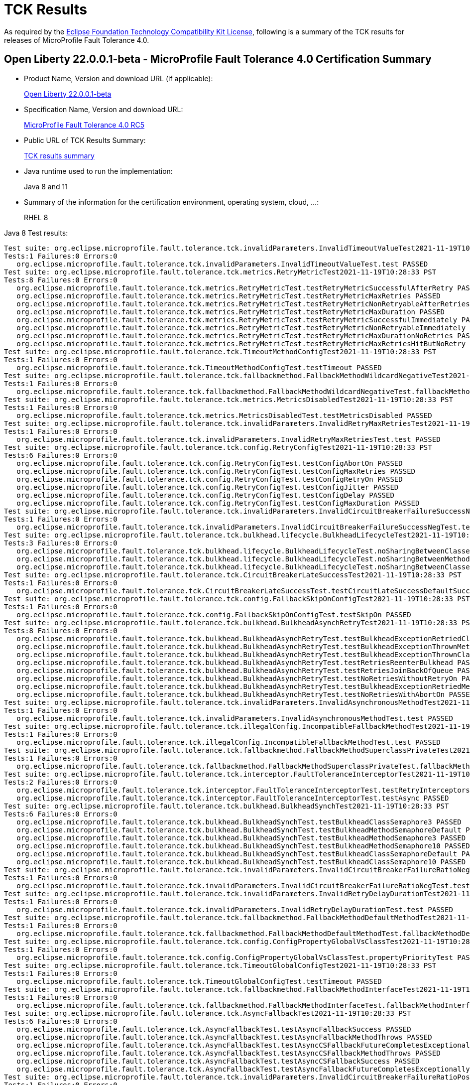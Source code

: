 :page-layout: certification
= TCK Results

As required by the https://www.eclipse.org/legal/tck.php[Eclipse Foundation Technology Compatibility Kit License], following is a summary of the TCK results for releases of MicroProfile Fault Tolerance 4.0.

== Open Liberty 22.0.0.1-beta - MicroProfile Fault Tolerance 4.0 Certification Summary

* Product Name, Version and download URL (if applicable):
+
https://repo1.maven.org/maven2/io/openliberty/beta/openliberty-runtime/22.0.0.1-beta/openliberty-runtime-22.0.0.1-beta.zip[Open Liberty 22.0.0.1-beta]

* Specification Name, Version and download URL:
+
link:https://download.eclipse.org/microprofile/microprofile-fault-tolerance-4.0-RC5/microprofile-fault-tolerance-spec-4.0-RC5.html[MicroProfile Fault Tolerance 4.0 RC5]

* Public URL of TCK Results Summary:
+
link:22.0.0.1-beta-TCKResults.html[TCK results summary]

* Java runtime used to run the implementation:
+
Java 8 and 11

* Summary of the information for the certification environment, operating system, cloud, ...:
+
RHEL 8

Java 8 Test results:

[source,xml]
----
Test suite: org.eclipse.microprofile.fault.tolerance.tck.invalidParameters.InvalidTimeoutValueTest2021-11-19T10:28:33 PST
Tests:1 Failures:0 Errors:0
   org.eclipse.microprofile.fault.tolerance.tck.invalidParameters.InvalidTimeoutValueTest.test PASSED
Test suite: org.eclipse.microprofile.fault.tolerance.tck.metrics.RetryMetricTest2021-11-19T10:28:33 PST
Tests:8 Failures:0 Errors:0
   org.eclipse.microprofile.fault.tolerance.tck.metrics.RetryMetricTest.testRetryMetricSuccessfulAfterRetry PASSED
   org.eclipse.microprofile.fault.tolerance.tck.metrics.RetryMetricTest.testRetryMetricMaxRetries PASSED
   org.eclipse.microprofile.fault.tolerance.tck.metrics.RetryMetricTest.testRetryMetricNonRetryableAfterRetries PASSED
   org.eclipse.microprofile.fault.tolerance.tck.metrics.RetryMetricTest.testRetryMetricMaxDuration PASSED
   org.eclipse.microprofile.fault.tolerance.tck.metrics.RetryMetricTest.testRetryMetricSuccessfulImmediately PASSED
   org.eclipse.microprofile.fault.tolerance.tck.metrics.RetryMetricTest.testRetryMetricNonRetryableImmediately PASSED
   org.eclipse.microprofile.fault.tolerance.tck.metrics.RetryMetricTest.testRetryMetricMaxDurationNoRetries PASSED
   org.eclipse.microprofile.fault.tolerance.tck.metrics.RetryMetricTest.testRetryMetricMaxRetriesHitButNoRetry PASSED
Test suite: org.eclipse.microprofile.fault.tolerance.tck.TimeoutMethodConfigTest2021-11-19T10:28:33 PST
Tests:1 Failures:0 Errors:0
   org.eclipse.microprofile.fault.tolerance.tck.TimeoutMethodConfigTest.testTimeout PASSED
Test suite: org.eclipse.microprofile.fault.tolerance.tck.fallbackmethod.FallbackMethodWildcardNegativeTest2021-11-19T10:28:33 PST
Tests:1 Failures:0 Errors:0
   org.eclipse.microprofile.fault.tolerance.tck.fallbackmethod.FallbackMethodWildcardNegativeTest.fallbackMethodWildcardNegative PASSED
Test suite: org.eclipse.microprofile.fault.tolerance.tck.metrics.MetricsDisabledTest2021-11-19T10:28:33 PST
Tests:1 Failures:0 Errors:0
   org.eclipse.microprofile.fault.tolerance.tck.metrics.MetricsDisabledTest.testMetricsDisabled PASSED
Test suite: org.eclipse.microprofile.fault.tolerance.tck.invalidParameters.InvalidRetryMaxRetriesTest2021-11-19T10:28:33 PST
Tests:1 Failures:0 Errors:0
   org.eclipse.microprofile.fault.tolerance.tck.invalidParameters.InvalidRetryMaxRetriesTest.test PASSED
Test suite: org.eclipse.microprofile.fault.tolerance.tck.config.RetryConfigTest2021-11-19T10:28:33 PST
Tests:6 Failures:0 Errors:0
   org.eclipse.microprofile.fault.tolerance.tck.config.RetryConfigTest.testConfigAbortOn PASSED
   org.eclipse.microprofile.fault.tolerance.tck.config.RetryConfigTest.testConfigMaxRetries PASSED
   org.eclipse.microprofile.fault.tolerance.tck.config.RetryConfigTest.testConfigRetryOn PASSED
   org.eclipse.microprofile.fault.tolerance.tck.config.RetryConfigTest.testConfigJitter PASSED
   org.eclipse.microprofile.fault.tolerance.tck.config.RetryConfigTest.testConfigDelay PASSED
   org.eclipse.microprofile.fault.tolerance.tck.config.RetryConfigTest.testConfigMaxDuration PASSED
Test suite: org.eclipse.microprofile.fault.tolerance.tck.invalidParameters.InvalidCircuitBreakerFailureSuccessNegTest2021-11-19T10:28:33 PST
Tests:1 Failures:0 Errors:0
   org.eclipse.microprofile.fault.tolerance.tck.invalidParameters.InvalidCircuitBreakerFailureSuccessNegTest.test PASSED
Test suite: org.eclipse.microprofile.fault.tolerance.tck.bulkhead.lifecycle.BulkheadLifecycleTest2021-11-19T10:28:33 PST
Tests:3 Failures:0 Errors:0
   org.eclipse.microprofile.fault.tolerance.tck.bulkhead.lifecycle.BulkheadLifecycleTest.noSharingBetweenClassesWithCommonSuperclass PASSED
   org.eclipse.microprofile.fault.tolerance.tck.bulkhead.lifecycle.BulkheadLifecycleTest.noSharingBetweenMethodsOfOneClass PASSED
   org.eclipse.microprofile.fault.tolerance.tck.bulkhead.lifecycle.BulkheadLifecycleTest.noSharingBetweenClasses PASSED
Test suite: org.eclipse.microprofile.fault.tolerance.tck.CircuitBreakerLateSuccessTest2021-11-19T10:28:33 PST
Tests:1 Failures:0 Errors:0
   org.eclipse.microprofile.fault.tolerance.tck.CircuitBreakerLateSuccessTest.testCircuitLateSuccessDefaultSuccessThreshold PASSED
Test suite: org.eclipse.microprofile.fault.tolerance.tck.config.FallbackSkipOnConfigTest2021-11-19T10:28:33 PST
Tests:1 Failures:0 Errors:0
   org.eclipse.microprofile.fault.tolerance.tck.config.FallbackSkipOnConfigTest.testSkipOn PASSED
Test suite: org.eclipse.microprofile.fault.tolerance.tck.bulkhead.BulkheadAsynchRetryTest2021-11-19T10:28:33 PST
Tests:8 Failures:0 Errors:0
   org.eclipse.microprofile.fault.tolerance.tck.bulkhead.BulkheadAsynchRetryTest.testBulkheadExceptionRetriedClassAsync PASSED
   org.eclipse.microprofile.fault.tolerance.tck.bulkhead.BulkheadAsynchRetryTest.testBulkheadExceptionThrownMethodAsync PASSED
   org.eclipse.microprofile.fault.tolerance.tck.bulkhead.BulkheadAsynchRetryTest.testBulkheadExceptionThrownClassAsync PASSED
   org.eclipse.microprofile.fault.tolerance.tck.bulkhead.BulkheadAsynchRetryTest.testRetriesReenterBulkhead PASSED
   org.eclipse.microprofile.fault.tolerance.tck.bulkhead.BulkheadAsynchRetryTest.testRetriesJoinBackOfQueue PASSED
   org.eclipse.microprofile.fault.tolerance.tck.bulkhead.BulkheadAsynchRetryTest.testNoRetriesWithoutRetryOn PASSED
   org.eclipse.microprofile.fault.tolerance.tck.bulkhead.BulkheadAsynchRetryTest.testBulkheadExceptionRetriedMethodAsync PASSED
   org.eclipse.microprofile.fault.tolerance.tck.bulkhead.BulkheadAsynchRetryTest.testNoRetriesWithAbortOn PASSED
Test suite: org.eclipse.microprofile.fault.tolerance.tck.invalidParameters.InvalidAsynchronousMethodTest2021-11-19T10:28:33 PST
Tests:1 Failures:0 Errors:0
   org.eclipse.microprofile.fault.tolerance.tck.invalidParameters.InvalidAsynchronousMethodTest.test PASSED
Test suite: org.eclipse.microprofile.fault.tolerance.tck.illegalConfig.IncompatibleFallbackMethodTest2021-11-19T10:28:33 PST
Tests:1 Failures:0 Errors:0
   org.eclipse.microprofile.fault.tolerance.tck.illegalConfig.IncompatibleFallbackMethodTest.test PASSED
Test suite: org.eclipse.microprofile.fault.tolerance.tck.fallbackmethod.FallbackMethodSuperclassPrivateTest2021-11-19T10:28:33 PST
Tests:1 Failures:0 Errors:0
   org.eclipse.microprofile.fault.tolerance.tck.fallbackmethod.FallbackMethodSuperclassPrivateTest.fallbackMethodSuperclassPrivate PASSED
Test suite: org.eclipse.microprofile.fault.tolerance.tck.interceptor.FaultToleranceInterceptorTest2021-11-19T10:28:33 PST
Tests:2 Failures:0 Errors:0
   org.eclipse.microprofile.fault.tolerance.tck.interceptor.FaultToleranceInterceptorTest.testRetryInterceptors PASSED
   org.eclipse.microprofile.fault.tolerance.tck.interceptor.FaultToleranceInterceptorTest.testAsync PASSED
Test suite: org.eclipse.microprofile.fault.tolerance.tck.bulkhead.BulkheadSynchTest2021-11-19T10:28:33 PST
Tests:6 Failures:0 Errors:0
   org.eclipse.microprofile.fault.tolerance.tck.bulkhead.BulkheadSynchTest.testBulkheadClassSemaphore3 PASSED
   org.eclipse.microprofile.fault.tolerance.tck.bulkhead.BulkheadSynchTest.testBulkheadMethodSemaphoreDefault PASSED
   org.eclipse.microprofile.fault.tolerance.tck.bulkhead.BulkheadSynchTest.testBulkheadMethodSemaphore3 PASSED
   org.eclipse.microprofile.fault.tolerance.tck.bulkhead.BulkheadSynchTest.testBulkheadMethodSemaphore10 PASSED
   org.eclipse.microprofile.fault.tolerance.tck.bulkhead.BulkheadSynchTest.testBulkheadClassSemaphoreDefault PASSED
   org.eclipse.microprofile.fault.tolerance.tck.bulkhead.BulkheadSynchTest.testBulkheadClassSemaphore10 PASSED
Test suite: org.eclipse.microprofile.fault.tolerance.tck.invalidParameters.InvalidCircuitBreakerFailureRatioNegTest2021-11-19T10:28:33 PST
Tests:1 Failures:0 Errors:0
   org.eclipse.microprofile.fault.tolerance.tck.invalidParameters.InvalidCircuitBreakerFailureRatioNegTest.test PASSED
Test suite: org.eclipse.microprofile.fault.tolerance.tck.invalidParameters.InvalidRetryDelayDurationTest2021-11-19T10:28:33 PST
Tests:1 Failures:0 Errors:0
   org.eclipse.microprofile.fault.tolerance.tck.invalidParameters.InvalidRetryDelayDurationTest.test PASSED
Test suite: org.eclipse.microprofile.fault.tolerance.tck.fallbackmethod.FallbackMethodDefaultMethodTest2021-11-19T10:28:33 PST
Tests:1 Failures:0 Errors:0
   org.eclipse.microprofile.fault.tolerance.tck.fallbackmethod.FallbackMethodDefaultMethodTest.fallbackMethodDefaultMethod PASSED
Test suite: org.eclipse.microprofile.fault.tolerance.tck.config.ConfigPropertyGlobalVsClassTest2021-11-19T10:28:33 PST
Tests:1 Failures:0 Errors:0
   org.eclipse.microprofile.fault.tolerance.tck.config.ConfigPropertyGlobalVsClassTest.propertyPriorityTest PASSED
Test suite: org.eclipse.microprofile.fault.tolerance.tck.TimeoutGlobalConfigTest2021-11-19T10:28:33 PST
Tests:1 Failures:0 Errors:0
   org.eclipse.microprofile.fault.tolerance.tck.TimeoutGlobalConfigTest.testTimeout PASSED
Test suite: org.eclipse.microprofile.fault.tolerance.tck.fallbackmethod.FallbackMethodInterfaceTest2021-11-19T10:28:33 PST
Tests:1 Failures:0 Errors:0
   org.eclipse.microprofile.fault.tolerance.tck.fallbackmethod.FallbackMethodInterfaceTest.fallbackMethodInterface PASSED
Test suite: org.eclipse.microprofile.fault.tolerance.tck.AsyncFallbackTest2021-11-19T10:28:33 PST
Tests:6 Failures:0 Errors:0
   org.eclipse.microprofile.fault.tolerance.tck.AsyncFallbackTest.testAsyncFallbackSuccess PASSED
   org.eclipse.microprofile.fault.tolerance.tck.AsyncFallbackTest.testAsyncFallbackMethodThrows PASSED
   org.eclipse.microprofile.fault.tolerance.tck.AsyncFallbackTest.testAsyncCSFallbackFutureCompletesExceptionally PASSED
   org.eclipse.microprofile.fault.tolerance.tck.AsyncFallbackTest.testAsyncCSFallbackMethodThrows PASSED
   org.eclipse.microprofile.fault.tolerance.tck.AsyncFallbackTest.testAsyncCSFallbackSuccess PASSED
   org.eclipse.microprofile.fault.tolerance.tck.AsyncFallbackTest.testAsyncFallbackFutureCompletesExceptionally PASSED
Test suite: org.eclipse.microprofile.fault.tolerance.tck.invalidParameters.InvalidCircuitBreakerFailureRatioPosTest2021-11-19T10:28:33 PST
Tests:1 Failures:0 Errors:0
   org.eclipse.microprofile.fault.tolerance.tck.invalidParameters.InvalidCircuitBreakerFailureRatioPosTest.test PASSED
Test suite: org.eclipse.microprofile.fault.tolerance.tck.fallbackmethod.FallbackMethodGenericWildcardTest2021-11-19T10:28:33 PST
Tests:1 Failures:0 Errors:0
   org.eclipse.microprofile.fault.tolerance.tck.fallbackmethod.FallbackMethodGenericWildcardTest.fallbackMethodGenericWildcard PASSED
Test suite: org.eclipse.microprofile.fault.tolerance.tck.bulkhead.BulkheadSynchConfigTest2021-11-19T10:28:33 PST
Tests:1 Failures:0 Errors:0
   org.eclipse.microprofile.fault.tolerance.tck.bulkhead.BulkheadSynchConfigTest.testBulkheadClassSemaphore3 PASSED
Test suite: org.eclipse.microprofile.fault.tolerance.tck.fallbackmethod.FallbackMethodBasicTest2021-11-19T10:28:33 PST
Tests:1 Failures:0 Errors:0
   org.eclipse.microprofile.fault.tolerance.tck.fallbackmethod.FallbackMethodBasicTest.fallbackMethodBasic PASSED
Test suite: org.eclipse.microprofile.fault.tolerance.tck.fallbackmethod.FallbackMethodGenericAbstractTest2021-11-19T10:28:33 PST
Tests:1 Failures:0 Errors:0
   org.eclipse.microprofile.fault.tolerance.tck.fallbackmethod.FallbackMethodGenericAbstractTest.fallbackMethodGenericAbstract PASSED
Test suite: org.eclipse.microprofile.fault.tolerance.tck.fallbackmethod.FallbackMethodGenericComplexTest2021-11-19T10:28:33 PST
Tests:1 Failures:0 Errors:0
   org.eclipse.microprofile.fault.tolerance.tck.fallbackmethod.FallbackMethodGenericComplexTest.fallbackMethodGenericComplex PASSED
Test suite: org.eclipse.microprofile.fault.tolerance.tck.AsyncCancellationTest2021-11-19T10:28:33 PST
Tests:5 Failures:0 Errors:0
   org.eclipse.microprofile.fault.tolerance.tck.AsyncCancellationTest.testCancelledDoesNotRetry PASSED
   org.eclipse.microprofile.fault.tolerance.tck.AsyncCancellationTest.testCancelledWhileQueued PASSED
   org.eclipse.microprofile.fault.tolerance.tck.AsyncCancellationTest.testCancelledButRemainsInBulkhead PASSED
   org.eclipse.microprofile.fault.tolerance.tck.AsyncCancellationTest.testCancelWithoutInterrupt PASSED
   org.eclipse.microprofile.fault.tolerance.tck.AsyncCancellationTest.testCancel PASSED
Test suite: org.eclipse.microprofile.fault.tolerance.tck.TimeoutUninterruptableTest2021-11-19T10:28:33 PST
Tests:7 Failures:0 Errors:0
   org.eclipse.microprofile.fault.tolerance.tck.TimeoutUninterruptableTest.testTimeoutAsyncFallback PASSED
   org.eclipse.microprofile.fault.tolerance.tck.TimeoutUninterruptableTest.testTimeout PASSED
   org.eclipse.microprofile.fault.tolerance.tck.TimeoutUninterruptableTest.testTimeoutAsync PASSED
   org.eclipse.microprofile.fault.tolerance.tck.TimeoutUninterruptableTest.testTimeoutAsyncRetry PASSED
   org.eclipse.microprofile.fault.tolerance.tck.TimeoutUninterruptableTest.testTimeoutAsyncCS PASSED
   org.eclipse.microprofile.fault.tolerance.tck.TimeoutUninterruptableTest.testTimeoutAsyncBulkhead PASSED
   org.eclipse.microprofile.fault.tolerance.tck.TimeoutUninterruptableTest.testTimeoutAsyncBulkheadQueueTimed PASSED
Test suite: org.eclipse.microprofile.fault.tolerance.tck.disableEnv.DisableFTEnableOnMethodTest2021-11-19T10:28:33 PST
Tests:5 Failures:0 Errors:0
   org.eclipse.microprofile.fault.tolerance.tck.disableEnv.DisableFTEnableOnMethodTest.testTimeout PASSED
   org.eclipse.microprofile.fault.tolerance.tck.disableEnv.DisableFTEnableOnMethodTest.testBulkhead PASSED
   org.eclipse.microprofile.fault.tolerance.tck.disableEnv.DisableFTEnableOnMethodTest.testAsync PASSED
   org.eclipse.microprofile.fault.tolerance.tck.disableEnv.DisableFTEnableOnMethodTest.testCircuitBreaker PASSED
   org.eclipse.microprofile.fault.tolerance.tck.disableEnv.DisableFTEnableOnMethodTest.testRetryEnabled PASSED
Test suite: org.eclipse.microprofile.fault.tolerance.tck.invalidParameters.InvalidRetryJitterTest2021-11-19T10:28:33 PST
Tests:1 Failures:0 Errors:0
   org.eclipse.microprofile.fault.tolerance.tck.invalidParameters.InvalidRetryJitterTest.test PASSED
Test suite: org.eclipse.microprofile.fault.tolerance.tck.metrics.AllMetricsTest2021-11-19T10:28:33 PST
Tests:2 Failures:0 Errors:0
   org.eclipse.microprofile.fault.tolerance.tck.metrics.AllMetricsTest.testMetricUnits PASSED
   org.eclipse.microprofile.fault.tolerance.tck.metrics.AllMetricsTest.testAllMetrics PASSED
Test suite: org.eclipse.microprofile.fault.tolerance.tck.CircuitBreakerExceptionHierarchyTest2021-11-19T10:28:33 PST
Tests:27 Failures:0 Errors:0
   org.eclipse.microprofile.fault.tolerance.tck.CircuitBreakerExceptionHierarchyTest.serviceCthrowsE2S PASSED
   org.eclipse.microprofile.fault.tolerance.tck.CircuitBreakerExceptionHierarchyTest.serviceBthrowsError PASSED
   org.eclipse.microprofile.fault.tolerance.tck.CircuitBreakerExceptionHierarchyTest.serviceAthrowsRuntimeException PASSED
   org.eclipse.microprofile.fault.tolerance.tck.CircuitBreakerExceptionHierarchyTest.serviceBthrowsE2S PASSED
   org.eclipse.microprofile.fault.tolerance.tck.CircuitBreakerExceptionHierarchyTest.serviceAthrowsE2 PASSED
   org.eclipse.microprofile.fault.tolerance.tck.CircuitBreakerExceptionHierarchyTest.serviceAthrowsE1S PASSED
   org.eclipse.microprofile.fault.tolerance.tck.CircuitBreakerExceptionHierarchyTest.serviceBthrowsE0S PASSED
   org.eclipse.microprofile.fault.tolerance.tck.CircuitBreakerExceptionHierarchyTest.serviceBthrowsE2 PASSED
   org.eclipse.microprofile.fault.tolerance.tck.CircuitBreakerExceptionHierarchyTest.serviceCthrowsE0 PASSED
   org.eclipse.microprofile.fault.tolerance.tck.CircuitBreakerExceptionHierarchyTest.serviceAthrowsE0S PASSED
   org.eclipse.microprofile.fault.tolerance.tck.CircuitBreakerExceptionHierarchyTest.serviceAthrowsException PASSED
   org.eclipse.microprofile.fault.tolerance.tck.CircuitBreakerExceptionHierarchyTest.serviceCthrowsRuntimeException PASSED
   org.eclipse.microprofile.fault.tolerance.tck.CircuitBreakerExceptionHierarchyTest.serviceBthrowsE1 PASSED
   org.eclipse.microprofile.fault.tolerance.tck.CircuitBreakerExceptionHierarchyTest.serviceBthrowsRuntimeException PASSED
   org.eclipse.microprofile.fault.tolerance.tck.CircuitBreakerExceptionHierarchyTest.serviceBthrowsE1S PASSED
   org.eclipse.microprofile.fault.tolerance.tck.CircuitBreakerExceptionHierarchyTest.serviceCthrowsError PASSED
   org.eclipse.microprofile.fault.tolerance.tck.CircuitBreakerExceptionHierarchyTest.serviceAthrowsE1 PASSED
   org.eclipse.microprofile.fault.tolerance.tck.CircuitBreakerExceptionHierarchyTest.serviceAthrowsE0 PASSED
   org.eclipse.microprofile.fault.tolerance.tck.CircuitBreakerExceptionHierarchyTest.serviceCthrowsException PASSED
   org.eclipse.microprofile.fault.tolerance.tck.CircuitBreakerExceptionHierarchyTest.serviceCthrowsE0S PASSED
   org.eclipse.microprofile.fault.tolerance.tck.CircuitBreakerExceptionHierarchyTest.serviceAthrowsE2S PASSED
   org.eclipse.microprofile.fault.tolerance.tck.CircuitBreakerExceptionHierarchyTest.serviceCthrowsE1 PASSED
   org.eclipse.microprofile.fault.tolerance.tck.CircuitBreakerExceptionHierarchyTest.serviceCthrowsE1S PASSED
   org.eclipse.microprofile.fault.tolerance.tck.CircuitBreakerExceptionHierarchyTest.serviceBthrowsE0 PASSED
   org.eclipse.microprofile.fault.tolerance.tck.CircuitBreakerExceptionHierarchyTest.serviceBthrowsException PASSED
   org.eclipse.microprofile.fault.tolerance.tck.CircuitBreakerExceptionHierarchyTest.serviceCthrowsE2 PASSED
   org.eclipse.microprofile.fault.tolerance.tck.CircuitBreakerExceptionHierarchyTest.serviceAthrowsError PASSED
Test suite: org.eclipse.microprofile.fault.tolerance.tck.disableEnv.DisableAnnotationOnMethodsTest2021-11-19T10:28:33 PST
Tests:6 Failures:0 Errors:0
   org.eclipse.microprofile.fault.tolerance.tck.disableEnv.DisableAnnotationOnMethodsTest.testBulkhead PASSED
   org.eclipse.microprofile.fault.tolerance.tck.disableEnv.DisableAnnotationOnMethodsTest.testAsync PASSED
   org.eclipse.microprofile.fault.tolerance.tck.disableEnv.DisableAnnotationOnMethodsTest.testFallbackDisabled PASSED
   org.eclipse.microprofile.fault.tolerance.tck.disableEnv.DisableAnnotationOnMethodsTest.testTimeout PASSED
   org.eclipse.microprofile.fault.tolerance.tck.disableEnv.DisableAnnotationOnMethodsTest.testCircuitClosedThenOpen PASSED
   org.eclipse.microprofile.fault.tolerance.tck.disableEnv.DisableAnnotationOnMethodsTest.testRetryDisabled PASSED
Test suite: org.eclipse.microprofile.fault.tolerance.tck.interceptor.ftPriorityChange.FaultToleranceInterceptorPriorityChangeAnnotationConfTest2021-11-19T10:28:33 PST
Tests:2 Failures:0 Errors:0
   org.eclipse.microprofile.fault.tolerance.tck.interceptor.ftPriorityChange.FaultToleranceInterceptorPriorityChangeAnnotationConfTest.testAsync PASSED
   org.eclipse.microprofile.fault.tolerance.tck.interceptor.ftPriorityChange.FaultToleranceInterceptorPriorityChangeAnnotationConfTest.testRetryInterceptors PASSED
Test suite: org.eclipse.microprofile.fault.tolerance.tck.fallbackmethod.FallbackMethodGenericTest2021-11-19T10:28:33 PST
Tests:1 Failures:0 Errors:0
   org.eclipse.microprofile.fault.tolerance.tck.fallbackmethod.FallbackMethodGenericTest.fallbackMethodGeneric PASSED
Test suite: org.eclipse.microprofile.fault.tolerance.tck.fallbackmethod.FallbackMethodVarargsTest2021-11-19T10:28:33 PST
Tests:1 Failures:0 Errors:0
   org.eclipse.microprofile.fault.tolerance.tck.fallbackmethod.FallbackMethodVarargsTest.fallbackMethodVarargs PASSED
Test suite: FATSuite2021-11-19T18:06:52
Tests:1 Failures:0 Errors:0
   io.openliberty.microprofile.faulttolerance40.tck.FaultToleranceTck40Launcher.launchFaultToleranceTCK PASSED
Test suite: AsyncCancellationTest2021-11-19T10:28:33 PST
Tests:5 Failures:0 Errors:0
   org.eclipse.microprofile.fault.tolerance.tck.AsyncCancellationTest.testCancelledDoesNotRetry PASSED
   org.eclipse.microprofile.fault.tolerance.tck.AsyncCancellationTest.testCancelledWhileQueued PASSED
   org.eclipse.microprofile.fault.tolerance.tck.AsyncCancellationTest.testCancelledButRemainsInBulkhead PASSED
   org.eclipse.microprofile.fault.tolerance.tck.AsyncCancellationTest.testCancelWithoutInterrupt PASSED
   org.eclipse.microprofile.fault.tolerance.tck.AsyncCancellationTest.testCancel PASSED
Test suite: AsyncFallbackTest2021-11-19T10:28:33 PST
Tests:6 Failures:0 Errors:0
   org.eclipse.microprofile.fault.tolerance.tck.AsyncFallbackTest.testAsyncFallbackSuccess PASSED
   org.eclipse.microprofile.fault.tolerance.tck.AsyncFallbackTest.testAsyncFallbackMethodThrows PASSED
   org.eclipse.microprofile.fault.tolerance.tck.AsyncFallbackTest.testAsyncCSFallbackFutureCompletesExceptionally PASSED
   org.eclipse.microprofile.fault.tolerance.tck.AsyncFallbackTest.testAsyncCSFallbackMethodThrows PASSED
   org.eclipse.microprofile.fault.tolerance.tck.AsyncFallbackTest.testAsyncCSFallbackSuccess PASSED
   org.eclipse.microprofile.fault.tolerance.tck.AsyncFallbackTest.testAsyncFallbackFutureCompletesExceptionally PASSED
Test suite: AsyncTimeoutTest2021-11-19T10:28:33 PST
Tests:3 Failures:0 Errors:0
   org.eclipse.microprofile.fault.tolerance.tck.AsyncTimeoutTest.testAsyncNoTimeout PASSED
   org.eclipse.microprofile.fault.tolerance.tck.AsyncTimeoutTest.testAsyncClassLevelTimeout PASSED
   org.eclipse.microprofile.fault.tolerance.tck.AsyncTimeoutTest.testAsyncTimeout PASSED
Test suite: AsynchronousCSTest2021-11-19T10:28:33 PST
Tests:7 Failures:0 Errors:0
   org.eclipse.microprofile.fault.tolerance.tck.AsynchronousCSTest.testAsyncCompletesExceptionallyWhenExceptionThrown PASSED
   org.eclipse.microprofile.fault.tolerance.tck.AsynchronousCSTest.testAsyncIsFinished PASSED
   org.eclipse.microprofile.fault.tolerance.tck.AsynchronousCSTest.testAsyncCompletesExceptionallyWhenCompletedExceptionally PASSED
   org.eclipse.microprofile.fault.tolerance.tck.AsynchronousCSTest.testAsyncCallbacksChained PASSED
   org.eclipse.microprofile.fault.tolerance.tck.AsynchronousCSTest.testAsyncIsNotFinished PASSED
   org.eclipse.microprofile.fault.tolerance.tck.AsynchronousCSTest.testClassLevelAsyncIsNotFinished PASSED
   org.eclipse.microprofile.fault.tolerance.tck.AsynchronousCSTest.testClassLevelAsyncIsFinished PASSED
Test suite: AsynchronousTest2021-11-19T10:28:33 PST
Tests:6 Failures:0 Errors:0
   org.eclipse.microprofile.fault.tolerance.tck.AsynchronousTest.testClassLevelAsyncIsNotFinished PASSED
   org.eclipse.microprofile.fault.tolerance.tck.AsynchronousTest.testClassLevelAsyncIsFinished PASSED
   org.eclipse.microprofile.fault.tolerance.tck.AsynchronousTest.testAsyncRequestContextWithCompletionStage PASSED
   org.eclipse.microprofile.fault.tolerance.tck.AsynchronousTest.testAsyncIsFinished PASSED
   org.eclipse.microprofile.fault.tolerance.tck.AsynchronousTest.testAsyncIsNotFinished PASSED
   org.eclipse.microprofile.fault.tolerance.tck.AsynchronousTest.testAsyncRequestContextWithFuture PASSED
Test suite: CircuitBreakerBulkheadTest2021-11-19T10:28:33 PST
Tests:3 Failures:0 Errors:0
   org.eclipse.microprofile.fault.tolerance.tck.CircuitBreakerBulkheadTest.testCircuitBreakerAroundBulkheadAsync PASSED
   org.eclipse.microprofile.fault.tolerance.tck.CircuitBreakerBulkheadTest.testCircuitBreaker PASSED
   org.eclipse.microprofile.fault.tolerance.tck.CircuitBreakerBulkheadTest.testCircuitBreakerAroundBulkheadSync PASSED
Test suite: CircuitBreakerExceptionHierarchyTest2021-11-19T10:28:33 PST
Tests:27 Failures:0 Errors:0
   org.eclipse.microprofile.fault.tolerance.tck.CircuitBreakerExceptionHierarchyTest.serviceCthrowsE2S PASSED
   org.eclipse.microprofile.fault.tolerance.tck.CircuitBreakerExceptionHierarchyTest.serviceBthrowsError PASSED
   org.eclipse.microprofile.fault.tolerance.tck.CircuitBreakerExceptionHierarchyTest.serviceAthrowsRuntimeException PASSED
   org.eclipse.microprofile.fault.tolerance.tck.CircuitBreakerExceptionHierarchyTest.serviceBthrowsE2S PASSED
   org.eclipse.microprofile.fault.tolerance.tck.CircuitBreakerExceptionHierarchyTest.serviceAthrowsE2 PASSED
   org.eclipse.microprofile.fault.tolerance.tck.CircuitBreakerExceptionHierarchyTest.serviceAthrowsE1S PASSED
   org.eclipse.microprofile.fault.tolerance.tck.CircuitBreakerExceptionHierarchyTest.serviceBthrowsE0S PASSED
   org.eclipse.microprofile.fault.tolerance.tck.CircuitBreakerExceptionHierarchyTest.serviceBthrowsE2 PASSED
   org.eclipse.microprofile.fault.tolerance.tck.CircuitBreakerExceptionHierarchyTest.serviceCthrowsE0 PASSED
   org.eclipse.microprofile.fault.tolerance.tck.CircuitBreakerExceptionHierarchyTest.serviceAthrowsE0S PASSED
   org.eclipse.microprofile.fault.tolerance.tck.CircuitBreakerExceptionHierarchyTest.serviceAthrowsException PASSED
   org.eclipse.microprofile.fault.tolerance.tck.CircuitBreakerExceptionHierarchyTest.serviceCthrowsRuntimeException PASSED
   org.eclipse.microprofile.fault.tolerance.tck.CircuitBreakerExceptionHierarchyTest.serviceBthrowsE1 PASSED
   org.eclipse.microprofile.fault.tolerance.tck.CircuitBreakerExceptionHierarchyTest.serviceBthrowsRuntimeException PASSED
   org.eclipse.microprofile.fault.tolerance.tck.CircuitBreakerExceptionHierarchyTest.serviceBthrowsE1S PASSED
   org.eclipse.microprofile.fault.tolerance.tck.CircuitBreakerExceptionHierarchyTest.serviceCthrowsError PASSED
   org.eclipse.microprofile.fault.tolerance.tck.CircuitBreakerExceptionHierarchyTest.serviceAthrowsE1 PASSED
   org.eclipse.microprofile.fault.tolerance.tck.CircuitBreakerExceptionHierarchyTest.serviceAthrowsE0 PASSED
   org.eclipse.microprofile.fault.tolerance.tck.CircuitBreakerExceptionHierarchyTest.serviceCthrowsException PASSED
   org.eclipse.microprofile.fault.tolerance.tck.CircuitBreakerExceptionHierarchyTest.serviceCthrowsE0S PASSED
   org.eclipse.microprofile.fault.tolerance.tck.CircuitBreakerExceptionHierarchyTest.serviceAthrowsE2S PASSED
   org.eclipse.microprofile.fault.tolerance.tck.CircuitBreakerExceptionHierarchyTest.serviceCthrowsE1 PASSED
   org.eclipse.microprofile.fault.tolerance.tck.CircuitBreakerExceptionHierarchyTest.serviceCthrowsE1S PASSED
   org.eclipse.microprofile.fault.tolerance.tck.CircuitBreakerExceptionHierarchyTest.serviceBthrowsE0 PASSED
   org.eclipse.microprofile.fault.tolerance.tck.CircuitBreakerExceptionHierarchyTest.serviceBthrowsException PASSED
   org.eclipse.microprofile.fault.tolerance.tck.CircuitBreakerExceptionHierarchyTest.serviceCthrowsE2 PASSED
   org.eclipse.microprofile.fault.tolerance.tck.CircuitBreakerExceptionHierarchyTest.serviceAthrowsError PASSED
Test suite: CircuitBreakerInitialSuccessTest2021-11-19T10:28:33 PST
Tests:1 Failures:0 Errors:0
   org.eclipse.microprofile.fault.tolerance.tck.CircuitBreakerInitialSuccessTest.testCircuitInitialSuccessDefaultSuccessThreshold PASSED
Test suite: CircuitBreakerLateSuccessTest2021-11-19T10:28:33 PST
Tests:1 Failures:0 Errors:0
   org.eclipse.microprofile.fault.tolerance.tck.CircuitBreakerLateSuccessTest.testCircuitLateSuccessDefaultSuccessThreshold PASSED
Test suite: CircuitBreakerRetryTest2021-11-19T10:28:33 PST
Tests:12 Failures:0 Errors:0
   org.eclipse.microprofile.fault.tolerance.tck.CircuitBreakerRetryTest.testCircuitOpenWithMultiTimeoutsAsync PASSED
   org.eclipse.microprofile.fault.tolerance.tck.CircuitBreakerRetryTest.testCircuitOpenWithMultiTimeouts PASSED
   org.eclipse.microprofile.fault.tolerance.tck.CircuitBreakerRetryTest.testCircuitOpenWithMoreRetriesAsync PASSED
   org.eclipse.microprofile.fault.tolerance.tck.CircuitBreakerRetryTest.testCircuitOpenWithMoreRetries PASSED
   org.eclipse.microprofile.fault.tolerance.tck.CircuitBreakerRetryTest.testRetriesSucceedWhenCircuitClosesAsync PASSED
   org.eclipse.microprofile.fault.tolerance.tck.CircuitBreakerRetryTest.testRetriesSucceedWhenCircuitCloses PASSED
   org.eclipse.microprofile.fault.tolerance.tck.CircuitBreakerRetryTest.testCircuitOpenWithFewRetriesAsync PASSED
   org.eclipse.microprofile.fault.tolerance.tck.CircuitBreakerRetryTest.testNoRetriesIfNotRetryOnAsync PASSED
   org.eclipse.microprofile.fault.tolerance.tck.CircuitBreakerRetryTest.testClassLevelCircuitOpenWithFewRetries PASSED
   org.eclipse.microprofile.fault.tolerance.tck.CircuitBreakerRetryTest.testClassLevelCircuitOpenWithMoreRetries PASSED
   org.eclipse.microprofile.fault.tolerance.tck.CircuitBreakerRetryTest.testNoRetriesIfAbortOnAsync PASSED
   org.eclipse.microprofile.fault.tolerance.tck.CircuitBreakerRetryTest.testCircuitOpenWithFewRetries PASSED
Test suite: CircuitBreakerTest2021-11-19T10:28:33 PST
Tests:9 Failures:0 Errors:0
   org.eclipse.microprofile.fault.tolerance.tck.CircuitBreakerTest.testClassLevelCircuitBase PASSED
   org.eclipse.microprofile.fault.tolerance.tck.CircuitBreakerTest.testRollingWindowCircuitOpen PASSED
   org.eclipse.microprofile.fault.tolerance.tck.CircuitBreakerTest.testRollingWindowCircuitOpen2 PASSED
   org.eclipse.microprofile.fault.tolerance.tck.CircuitBreakerTest.testCircuitDefaultSuccessThreshold PASSED
   org.eclipse.microprofile.fault.tolerance.tck.CircuitBreakerTest.testClassLevelCircuitOverride PASSED
   org.eclipse.microprofile.fault.tolerance.tck.CircuitBreakerTest.testCircuitHighSuccessThreshold PASSED
   org.eclipse.microprofile.fault.tolerance.tck.CircuitBreakerTest.testCircuitReClose PASSED
   org.eclipse.microprofile.fault.tolerance.tck.CircuitBreakerTest.testCircuitClosedThenOpen PASSED
   org.eclipse.microprofile.fault.tolerance.tck.CircuitBreakerTest.testClassLevelCircuitOverrideNoDelay PASSED
Test suite: CircuitBreakerTimeoutTest2021-11-19T10:28:33 PST
Tests:2 Failures:0 Errors:0
   org.eclipse.microprofile.fault.tolerance.tck.CircuitBreakerTimeoutTest.testTimeout PASSED
   org.eclipse.microprofile.fault.tolerance.tck.CircuitBreakerTimeoutTest.testTimeoutWithoutFailOn PASSED
Test suite: ConfigTest2021-11-19T10:28:33 PST
Tests:5 Failures:0 Errors:0
   org.eclipse.microprofile.fault.tolerance.tck.ConfigTest.testConfigMaxDuration PASSED
   org.eclipse.microprofile.fault.tolerance.tck.ConfigTest.testClassLevelConfigMaxRetries PASSED
   org.eclipse.microprofile.fault.tolerance.tck.ConfigTest.testClassLevelConfigMaxDuration PASSED
   org.eclipse.microprofile.fault.tolerance.tck.ConfigTest.testClassLevelConfigMethodOverrideMaxRetries PASSED
   org.eclipse.microprofile.fault.tolerance.tck.ConfigTest.testConfigMaxRetries PASSED
Test suite: FallbackExceptionHierarchyTest2021-11-19T10:28:33 PST
Tests:27 Failures:0 Errors:0
   org.eclipse.microprofile.fault.tolerance.tck.FallbackExceptionHierarchyTest.serviceCthrowsE2 PASSED
   org.eclipse.microprofile.fault.tolerance.tck.FallbackExceptionHierarchyTest.serviceAthrowsE2S PASSED
   org.eclipse.microprofile.fault.tolerance.tck.FallbackExceptionHierarchyTest.serviceAthrowsE1 PASSED
   org.eclipse.microprofile.fault.tolerance.tck.FallbackExceptionHierarchyTest.serviceAthrowsE1S PASSED
   org.eclipse.microprofile.fault.tolerance.tck.FallbackExceptionHierarchyTest.serviceCthrowsError PASSED
   org.eclipse.microprofile.fault.tolerance.tck.FallbackExceptionHierarchyTest.serviceBthrowsE1S PASSED
   org.eclipse.microprofile.fault.tolerance.tck.FallbackExceptionHierarchyTest.serviceBthrowsE2S PASSED
   org.eclipse.microprofile.fault.tolerance.tck.FallbackExceptionHierarchyTest.serviceBthrowsRuntimeException PASSED
   org.eclipse.microprofile.fault.tolerance.tck.FallbackExceptionHierarchyTest.serviceCthrowsE2S PASSED
   org.eclipse.microprofile.fault.tolerance.tck.FallbackExceptionHierarchyTest.serviceCthrowsE0S PASSED
   org.eclipse.microprofile.fault.tolerance.tck.FallbackExceptionHierarchyTest.serviceCthrowsE1 PASSED
   org.eclipse.microprofile.fault.tolerance.tck.FallbackExceptionHierarchyTest.serviceCthrowsE1S PASSED
   org.eclipse.microprofile.fault.tolerance.tck.FallbackExceptionHierarchyTest.serviceAthrowsE0 PASSED
   org.eclipse.microprofile.fault.tolerance.tck.FallbackExceptionHierarchyTest.serviceAthrowsE0S PASSED
   org.eclipse.microprofile.fault.tolerance.tck.FallbackExceptionHierarchyTest.serviceCthrowsException PASSED
   org.eclipse.microprofile.fault.tolerance.tck.FallbackExceptionHierarchyTest.serviceBthrowsE0 PASSED
   org.eclipse.microprofile.fault.tolerance.tck.FallbackExceptionHierarchyTest.serviceCthrowsRuntimeException PASSED
   org.eclipse.microprofile.fault.tolerance.tck.FallbackExceptionHierarchyTest.serviceAthrowsE2 PASSED
   org.eclipse.microprofile.fault.tolerance.tck.FallbackExceptionHierarchyTest.serviceAthrowsException PASSED
   org.eclipse.microprofile.fault.tolerance.tck.FallbackExceptionHierarchyTest.serviceAthrowsError PASSED
   org.eclipse.microprofile.fault.tolerance.tck.FallbackExceptionHierarchyTest.serviceBthrowsException PASSED
   org.eclipse.microprofile.fault.tolerance.tck.FallbackExceptionHierarchyTest.serviceBthrowsE0S PASSED
   org.eclipse.microprofile.fault.tolerance.tck.FallbackExceptionHierarchyTest.serviceAthrowsRuntimeException PASSED
   org.eclipse.microprofile.fault.tolerance.tck.FallbackExceptionHierarchyTest.serviceBthrowsE2 PASSED
   org.eclipse.microprofile.fault.tolerance.tck.FallbackExceptionHierarchyTest.serviceCthrowsE0 PASSED
   org.eclipse.microprofile.fault.tolerance.tck.FallbackExceptionHierarchyTest.serviceBthrowsError PASSED
   org.eclipse.microprofile.fault.tolerance.tck.FallbackExceptionHierarchyTest.serviceBthrowsE1 PASSED
Test suite: FallbackTest2021-11-19T10:28:33 PST
Tests:9 Failures:0 Errors:0
   org.eclipse.microprofile.fault.tolerance.tck.FallbackTest.testFallbackTimeout PASSED
   org.eclipse.microprofile.fault.tolerance.tck.FallbackTest.testClassLevelFallbackSuccess PASSED
   org.eclipse.microprofile.fault.tolerance.tck.FallbackTest.testStandaloneMethodFallback PASSED
   org.eclipse.microprofile.fault.tolerance.tck.FallbackTest.testFallbacktNoTimeout PASSED
   org.eclipse.microprofile.fault.tolerance.tck.FallbackTest.testStandaloneHandlerFallback PASSED
   org.eclipse.microprofile.fault.tolerance.tck.FallbackTest.testFallbackMethodSuccess PASSED
   org.eclipse.microprofile.fault.tolerance.tck.FallbackTest.testFallbackMethodWithArgsSuccess PASSED
   org.eclipse.microprofile.fault.tolerance.tck.FallbackTest.testFallbackSuccess PASSED
   org.eclipse.microprofile.fault.tolerance.tck.FallbackTest.testFallbackWithBeanSuccess PASSED
Test suite: RetryConditionTest2021-11-19T10:28:33 PST
Tests:19 Failures:0 Errors:0
   org.eclipse.microprofile.fault.tolerance.tck.RetryConditionTest.testAsyncRetryExceptionally PASSED
   org.eclipse.microprofile.fault.tolerance.tck.RetryConditionTest.testRetryOnFalse PASSED
   org.eclipse.microprofile.fault.tolerance.tck.RetryConditionTest.testClassLevelRetryOnFalse PASSED
   org.eclipse.microprofile.fault.tolerance.tck.RetryConditionTest.testRetryOnTrue PASSED
   org.eclipse.microprofile.fault.tolerance.tck.RetryConditionTest.testRetryChainExceptionally PASSED
   org.eclipse.microprofile.fault.tolerance.tck.RetryConditionTest.testClassLevelRetryOnTrue PASSED
   org.eclipse.microprofile.fault.tolerance.tck.RetryConditionTest.testRetryWithAbortOnFalse PASSED
   org.eclipse.microprofile.fault.tolerance.tck.RetryConditionTest.testRetryChainSuccess PASSED
   org.eclipse.microprofile.fault.tolerance.tck.RetryConditionTest.testRetryOnTrueThrowingAChildCustomException PASSED
   org.eclipse.microprofile.fault.tolerance.tck.RetryConditionTest.testClassLevelRetryWithAbortOnFalse PASSED
   org.eclipse.microprofile.fault.tolerance.tck.RetryConditionTest.testClassLevelRetryWithAbortOnTrue PASSED
   org.eclipse.microprofile.fault.tolerance.tck.RetryConditionTest.testRetrySuccess PASSED
   org.eclipse.microprofile.fault.tolerance.tck.RetryConditionTest.testRetryWithAbortOnTrue PASSED
   org.eclipse.microprofile.fault.tolerance.tck.RetryConditionTest.testRetryParallelSuccess PASSED
   org.eclipse.microprofile.fault.tolerance.tck.RetryConditionTest.testNoAsynRetryOnMethodException PASSED
   org.eclipse.microprofile.fault.tolerance.tck.RetryConditionTest.testRetryOnFalseAndAbortOnTrueThrowingAChildCustomException PASSED
   org.eclipse.microprofile.fault.tolerance.tck.RetryConditionTest.testRetryCompletionStageWithException PASSED
   org.eclipse.microprofile.fault.tolerance.tck.RetryConditionTest.testNoAsynWilNotRetryExceptionally PASSED
   org.eclipse.microprofile.fault.tolerance.tck.RetryConditionTest.testRetryParallelExceptionally PASSED
Test suite: RetryExceptionHierarchyTest2021-11-19T10:28:33 PST
Tests:27 Failures:0 Errors:0
   org.eclipse.microprofile.fault.tolerance.tck.RetryExceptionHierarchyTest.serviceAthrowsE2S PASSED
   org.eclipse.microprofile.fault.tolerance.tck.RetryExceptionHierarchyTest.serviceAthrowsE0 PASSED
   org.eclipse.microprofile.fault.tolerance.tck.RetryExceptionHierarchyTest.serviceBthrowsError PASSED
   org.eclipse.microprofile.fault.tolerance.tck.RetryExceptionHierarchyTest.serviceCthrowsE1S PASSED
   org.eclipse.microprofile.fault.tolerance.tck.RetryExceptionHierarchyTest.serviceBthrowsE0S PASSED
   org.eclipse.microprofile.fault.tolerance.tck.RetryExceptionHierarchyTest.serviceBthrowsE1 PASSED
   org.eclipse.microprofile.fault.tolerance.tck.RetryExceptionHierarchyTest.serviceBthrowsE2S PASSED
   org.eclipse.microprofile.fault.tolerance.tck.RetryExceptionHierarchyTest.serviceCthrowsE1 PASSED
   org.eclipse.microprofile.fault.tolerance.tck.RetryExceptionHierarchyTest.serviceAthrowsE1S PASSED
   org.eclipse.microprofile.fault.tolerance.tck.RetryExceptionHierarchyTest.serviceAthrowsError PASSED
   org.eclipse.microprofile.fault.tolerance.tck.RetryExceptionHierarchyTest.serviceBthrowsException PASSED
   org.eclipse.microprofile.fault.tolerance.tck.RetryExceptionHierarchyTest.serviceCthrowsE0 PASSED
   org.eclipse.microprofile.fault.tolerance.tck.RetryExceptionHierarchyTest.serviceBthrowsE0 PASSED
   org.eclipse.microprofile.fault.tolerance.tck.RetryExceptionHierarchyTest.serviceAthrowsException PASSED
   org.eclipse.microprofile.fault.tolerance.tck.RetryExceptionHierarchyTest.serviceCthrowsE2S PASSED
   org.eclipse.microprofile.fault.tolerance.tck.RetryExceptionHierarchyTest.serviceBthrowsE2 PASSED
   org.eclipse.microprofile.fault.tolerance.tck.RetryExceptionHierarchyTest.serviceCthrowsRuntimeException PASSED
   org.eclipse.microprofile.fault.tolerance.tck.RetryExceptionHierarchyTest.serviceCthrowsException PASSED
   org.eclipse.microprofile.fault.tolerance.tck.RetryExceptionHierarchyTest.serviceBthrowsE1S PASSED
   org.eclipse.microprofile.fault.tolerance.tck.RetryExceptionHierarchyTest.serviceCthrowsE0S PASSED
   org.eclipse.microprofile.fault.tolerance.tck.RetryExceptionHierarchyTest.serviceCthrowsError PASSED
   org.eclipse.microprofile.fault.tolerance.tck.RetryExceptionHierarchyTest.serviceAthrowsE0S PASSED
   org.eclipse.microprofile.fault.tolerance.tck.RetryExceptionHierarchyTest.serviceAthrowsE1 PASSED
   org.eclipse.microprofile.fault.tolerance.tck.RetryExceptionHierarchyTest.serviceAthrowsRuntimeException PASSED
   org.eclipse.microprofile.fault.tolerance.tck.RetryExceptionHierarchyTest.serviceAthrowsE2 PASSED
   org.eclipse.microprofile.fault.tolerance.tck.RetryExceptionHierarchyTest.serviceBthrowsRuntimeException PASSED
   org.eclipse.microprofile.fault.tolerance.tck.RetryExceptionHierarchyTest.serviceCthrowsE2 PASSED
Test suite: RetryTest2021-11-19T10:28:33 PST
Tests:8 Failures:0 Errors:0
   org.eclipse.microprofile.fault.tolerance.tck.RetryTest.testClassLevelRetryMaxDuration PASSED
   org.eclipse.microprofile.fault.tolerance.tck.RetryTest.testRetryWithDelay PASSED
   org.eclipse.microprofile.fault.tolerance.tck.RetryTest.testRetryWithNoDelayAndJitter PASSED
   org.eclipse.microprofile.fault.tolerance.tck.RetryTest.testClassLevelRetryMaxRetries PASSED
   org.eclipse.microprofile.fault.tolerance.tck.RetryTest.testRetryMaxDuration PASSED
   org.eclipse.microprofile.fault.tolerance.tck.RetryTest.testRetryMaxRetries PASSED
   org.eclipse.microprofile.fault.tolerance.tck.RetryTest.testRetryMaxDurationSeconds PASSED
   org.eclipse.microprofile.fault.tolerance.tck.RetryTest.testClassLevelRetryMaxDurationSeconds PASSED
Test suite: RetryTimeoutTest2021-11-19T10:28:33 PST
Tests:4 Failures:0 Errors:0
   org.eclipse.microprofile.fault.tolerance.tck.RetryTimeoutTest.testRetryTimeout PASSED
   org.eclipse.microprofile.fault.tolerance.tck.RetryTimeoutTest.testRetryWithAbortOn PASSED
   org.eclipse.microprofile.fault.tolerance.tck.RetryTimeoutTest.testRetryWithoutRetryOn PASSED
   org.eclipse.microprofile.fault.tolerance.tck.RetryTimeoutTest.testRetryNoTimeout PASSED
Test suite: TimeoutGlobalConfigTest2021-11-19T10:28:33 PST
Tests:1 Failures:0 Errors:0
   org.eclipse.microprofile.fault.tolerance.tck.TimeoutGlobalConfigTest.testTimeout PASSED
Test suite: TimeoutMethodConfigTest2021-11-19T10:28:33 PST
Tests:1 Failures:0 Errors:0
   org.eclipse.microprofile.fault.tolerance.tck.TimeoutMethodConfigTest.testTimeout PASSED
Test suite: TimeoutTest2021-11-19T10:28:33 PST
Tests:16 Failures:0 Errors:0
   org.eclipse.microprofile.fault.tolerance.tck.TimeoutTest.testTimeout PASSED
   org.eclipse.microprofile.fault.tolerance.tck.TimeoutTest.testTimeoutClassLevel PASSED
   org.eclipse.microprofile.fault.tolerance.tck.TimeoutTest.testSecondsNoTimeout PASSED
   org.eclipse.microprofile.fault.tolerance.tck.TimeoutTest.testLTDefaultNoTimeoutClassLevel PASSED
   org.eclipse.microprofile.fault.tolerance.tck.TimeoutTest.testLTDefaultTimeoutClassLevel PASSED
   org.eclipse.microprofile.fault.tolerance.tck.TimeoutTest.testGTDefaultTimeoutOverride PASSED
   org.eclipse.microprofile.fault.tolerance.tck.TimeoutTest.testGTShorterNoTimeoutOverride PASSED
   org.eclipse.microprofile.fault.tolerance.tck.TimeoutTest.testLTDefaultNoTimeout PASSED
   org.eclipse.microprofile.fault.tolerance.tck.TimeoutTest.testGTDefaultNoTimeout PASSED
   org.eclipse.microprofile.fault.tolerance.tck.TimeoutTest.testGTDefaultTimeout PASSED
   org.eclipse.microprofile.fault.tolerance.tck.TimeoutTest.testLTDefaultTimeout PASSED
   org.eclipse.microprofile.fault.tolerance.tck.TimeoutTest.testNoTimeoutClassLevel PASSED
   org.eclipse.microprofile.fault.tolerance.tck.TimeoutTest.testNoTimeout PASSED
   org.eclipse.microprofile.fault.tolerance.tck.TimeoutTest.testGTDefaultNoTimeoutOverride PASSED
   org.eclipse.microprofile.fault.tolerance.tck.TimeoutTest.testSecondsTimeout PASSED
   org.eclipse.microprofile.fault.tolerance.tck.TimeoutTest.testGTShorterTimeoutOverride PASSED
Test suite: TimeoutUninterruptableTest2021-11-19T10:28:33 PST
Tests:7 Failures:0 Errors:0
   org.eclipse.microprofile.fault.tolerance.tck.TimeoutUninterruptableTest.testTimeoutAsyncFallback PASSED
   org.eclipse.microprofile.fault.tolerance.tck.TimeoutUninterruptableTest.testTimeout PASSED
   org.eclipse.microprofile.fault.tolerance.tck.TimeoutUninterruptableTest.testTimeoutAsync PASSED
   org.eclipse.microprofile.fault.tolerance.tck.TimeoutUninterruptableTest.testTimeoutAsyncRetry PASSED
   org.eclipse.microprofile.fault.tolerance.tck.TimeoutUninterruptableTest.testTimeoutAsyncCS PASSED
   org.eclipse.microprofile.fault.tolerance.tck.TimeoutUninterruptableTest.testTimeoutAsyncBulkhead PASSED
   org.eclipse.microprofile.fault.tolerance.tck.TimeoutUninterruptableTest.testTimeoutAsyncBulkheadQueueTimed PASSED
Test suite: ZeroRetryJitterTest2021-11-19T10:28:33 PST
Tests:1 Failures:0 Errors:0
   org.eclipse.microprofile.fault.tolerance.tck.ZeroRetryJitterTest.test PASSED
Test suite: BulkheadAsynchRetryTest2021-11-19T10:28:33 PST
Tests:8 Failures:0 Errors:0
   org.eclipse.microprofile.fault.tolerance.tck.bulkhead.BulkheadAsynchRetryTest.testBulkheadExceptionRetriedClassAsync PASSED
   org.eclipse.microprofile.fault.tolerance.tck.bulkhead.BulkheadAsynchRetryTest.testBulkheadExceptionThrownMethodAsync PASSED
   org.eclipse.microprofile.fault.tolerance.tck.bulkhead.BulkheadAsynchRetryTest.testBulkheadExceptionThrownClassAsync PASSED
   org.eclipse.microprofile.fault.tolerance.tck.bulkhead.BulkheadAsynchRetryTest.testRetriesReenterBulkhead PASSED
   org.eclipse.microprofile.fault.tolerance.tck.bulkhead.BulkheadAsynchRetryTest.testRetriesJoinBackOfQueue PASSED
   org.eclipse.microprofile.fault.tolerance.tck.bulkhead.BulkheadAsynchRetryTest.testNoRetriesWithoutRetryOn PASSED
   org.eclipse.microprofile.fault.tolerance.tck.bulkhead.BulkheadAsynchRetryTest.testBulkheadExceptionRetriedMethodAsync PASSED
   org.eclipse.microprofile.fault.tolerance.tck.bulkhead.BulkheadAsynchRetryTest.testNoRetriesWithAbortOn PASSED
Test suite: BulkheadAsynchTest2021-11-19T10:28:33 PST
Tests:9 Failures:0 Errors:0
   org.eclipse.microprofile.fault.tolerance.tck.bulkhead.BulkheadAsynchTest.testBulkheadMethodAsynchronousQueueing5 PASSED
   org.eclipse.microprofile.fault.tolerance.tck.bulkhead.BulkheadAsynchTest.testBulkheadMethodAsynchronous10 PASSED
   org.eclipse.microprofile.fault.tolerance.tck.bulkhead.BulkheadAsynchTest.testBulkheadMethodAsynchronousDefault PASSED
   org.eclipse.microprofile.fault.tolerance.tck.bulkhead.BulkheadAsynchTest.testBulkheadClassAsynchronous3 PASSED
   org.eclipse.microprofile.fault.tolerance.tck.bulkhead.BulkheadAsynchTest.testBulkheadClassAsynchronousDefault PASSED
   org.eclipse.microprofile.fault.tolerance.tck.bulkhead.BulkheadAsynchTest.testBulkheadCompletionStage PASSED
   org.eclipse.microprofile.fault.tolerance.tck.bulkhead.BulkheadAsynchTest.testBulkheadClassAsynchronous10 PASSED
   org.eclipse.microprofile.fault.tolerance.tck.bulkhead.BulkheadAsynchTest.testBulkheadMethodAsynchronous3 PASSED
   org.eclipse.microprofile.fault.tolerance.tck.bulkhead.BulkheadAsynchTest.testBulkheadClassAsynchronousQueueing5 PASSED
Test suite: BulkheadFutureTest2021-11-19T10:28:33 PST
Tests:4 Failures:0 Errors:0
   org.eclipse.microprofile.fault.tolerance.tck.bulkhead.BulkheadFutureTest.testBulkheadMethodAsynchFutureDoneAfterGet PASSED
   org.eclipse.microprofile.fault.tolerance.tck.bulkhead.BulkheadFutureTest.testBulkheadClassAsynchFutureDoneAfterGet PASSED
   org.eclipse.microprofile.fault.tolerance.tck.bulkhead.BulkheadFutureTest.testBulkheadMethodAsynchFutureDoneWithoutGet PASSED
   org.eclipse.microprofile.fault.tolerance.tck.bulkhead.BulkheadFutureTest.testBulkheadClassAsynchFutureDoneWithoutGet PASSED
Test suite: BulkheadPressureTest2021-11-19T10:28:33 PST
Tests:2 Failures:0 Errors:0
   org.eclipse.microprofile.fault.tolerance.tck.bulkhead.BulkheadPressureTest.testBulkheadPressureSync PASSED
   org.eclipse.microprofile.fault.tolerance.tck.bulkhead.BulkheadPressureTest.testBulkheadPressureAsync PASSED
Test suite: BulkheadSynchConfigTest2021-11-19T10:28:33 PST
Tests:1 Failures:0 Errors:0
   org.eclipse.microprofile.fault.tolerance.tck.bulkhead.BulkheadSynchConfigTest.testBulkheadClassSemaphore3 PASSED
Test suite: BulkheadSynchRetryTest2021-11-19T10:28:33 PST
Tests:5 Failures:0 Errors:0
   org.eclipse.microprofile.fault.tolerance.tck.bulkhead.BulkheadSynchRetryTest.testNoRetriesWithAbortOn PASSED
   org.eclipse.microprofile.fault.tolerance.tck.bulkhead.BulkheadSynchRetryTest.testNoRetriesWithoutRetryOn PASSED
   org.eclipse.microprofile.fault.tolerance.tck.bulkhead.BulkheadSynchRetryTest.testRetryTestExceptionMethod PASSED
   org.eclipse.microprofile.fault.tolerance.tck.bulkhead.BulkheadSynchRetryTest.testNoRetriesWithMaxRetriesZero PASSED
   org.eclipse.microprofile.fault.tolerance.tck.bulkhead.BulkheadSynchRetryTest.testRetryTestExceptionClass PASSED
Test suite: BulkheadSynchTest2021-11-19T10:28:33 PST
Tests:6 Failures:0 Errors:0
   org.eclipse.microprofile.fault.tolerance.tck.bulkhead.BulkheadSynchTest.testBulkheadClassSemaphore3 PASSED
   org.eclipse.microprofile.fault.tolerance.tck.bulkhead.BulkheadSynchTest.testBulkheadMethodSemaphoreDefault PASSED
   org.eclipse.microprofile.fault.tolerance.tck.bulkhead.BulkheadSynchTest.testBulkheadMethodSemaphore3 PASSED
   org.eclipse.microprofile.fault.tolerance.tck.bulkhead.BulkheadSynchTest.testBulkheadMethodSemaphore10 PASSED
   org.eclipse.microprofile.fault.tolerance.tck.bulkhead.BulkheadSynchTest.testBulkheadClassSemaphoreDefault PASSED
   org.eclipse.microprofile.fault.tolerance.tck.bulkhead.BulkheadSynchTest.testBulkheadClassSemaphore10 PASSED
Test suite: BulkheadLifecycleTest2021-11-19T10:28:33 PST
Tests:3 Failures:0 Errors:0
   org.eclipse.microprofile.fault.tolerance.tck.bulkhead.lifecycle.BulkheadLifecycleTest.noSharingBetweenClassesWithCommonSuperclass PASSED
   org.eclipse.microprofile.fault.tolerance.tck.bulkhead.lifecycle.BulkheadLifecycleTest.noSharingBetweenMethodsOfOneClass PASSED
   org.eclipse.microprofile.fault.tolerance.tck.bulkhead.lifecycle.BulkheadLifecycleTest.noSharingBetweenClasses PASSED
Test suite: CircuitBreakerConfigGlobalTest2021-11-19T10:28:33 PST
Tests:1 Failures:0 Errors:0
   org.eclipse.microprofile.fault.tolerance.tck.circuitbreaker.CircuitBreakerConfigGlobalTest.testCircuitDefaultSuccessThreshold PASSED
Test suite: CircuitBreakerConfigOnMethodTest2021-11-19T10:28:33 PST
Tests:1 Failures:0 Errors:0
   org.eclipse.microprofile.fault.tolerance.tck.circuitbreaker.CircuitBreakerConfigOnMethodTest.testCircuitDefaultSuccessThreshold PASSED
Test suite: CircuitBreakerLifecycleTest2021-11-19T10:28:33 PST
Tests:20 Failures:0 Errors:0
   org.eclipse.microprofile.fault.tolerance.tck.circuitbreaker.lifecycle.CircuitBreakerLifecycleTest.circuitBreakerOnClassNoRedefinition PASSED
   org.eclipse.microprofile.fault.tolerance.tck.circuitbreaker.lifecycle.CircuitBreakerLifecycleTest.circuitBreakerOnClassOverrideOnMethod PASSED
   org.eclipse.microprofile.fault.tolerance.tck.circuitbreaker.lifecycle.CircuitBreakerLifecycleTest.circuitBreakerOnMethodNoRedefinition PASSED
   org.eclipse.microprofile.fault.tolerance.tck.circuitbreaker.lifecycle.CircuitBreakerLifecycleTest.circuitBreakerOnClassAndMethodOverrideOnMethod PASSED
   org.eclipse.microprofile.fault.tolerance.tck.circuitbreaker.lifecycle.CircuitBreakerLifecycleTest.circuitBreakerOnClassOverrideOnClassWithOverriddenMethod PASSED
   org.eclipse.microprofile.fault.tolerance.tck.circuitbreaker.lifecycle.CircuitBreakerLifecycleTest.circuitBreakerOnClassAndMethod PASSED
   org.eclipse.microprofile.fault.tolerance.tck.circuitbreaker.lifecycle.CircuitBreakerLifecycleTest.circuitBreakerOnClassAndMethodOverrideOnClass PASSED
   org.eclipse.microprofile.fault.tolerance.tck.circuitbreaker.lifecycle.CircuitBreakerLifecycleTest.circuitBreakerOnClassOverrideOnClass PASSED
   org.eclipse.microprofile.fault.tolerance.tck.circuitbreaker.lifecycle.CircuitBreakerLifecycleTest.circuitBreakerOnMethodMissingOnOverriddenMethod PASSED
   org.eclipse.microprofile.fault.tolerance.tck.circuitbreaker.lifecycle.CircuitBreakerLifecycleTest.noSharingBetweenClasses PASSED
   org.eclipse.microprofile.fault.tolerance.tck.circuitbreaker.lifecycle.CircuitBreakerLifecycleTest.circuitBreakerOnClassMissingOnOverriddenMethod PASSED
   org.eclipse.microprofile.fault.tolerance.tck.circuitbreaker.lifecycle.CircuitBreakerLifecycleTest.circuitBreakerOnClass PASSED
   org.eclipse.microprofile.fault.tolerance.tck.circuitbreaker.lifecycle.CircuitBreakerLifecycleTest.circuitBreakerOnMethodOverrideOnClassWithOverriddenMethod PASSED
   org.eclipse.microprofile.fault.tolerance.tck.circuitbreaker.lifecycle.CircuitBreakerLifecycleTest.circuitBreakerOnMethodOverrideOnMethod PASSED
   org.eclipse.microprofile.fault.tolerance.tck.circuitbreaker.lifecycle.CircuitBreakerLifecycleTest.noSharingBetweenMethodsOfOneClass PASSED
   org.eclipse.microprofile.fault.tolerance.tck.circuitbreaker.lifecycle.CircuitBreakerLifecycleTest.circuitBreakerOnClassAndMethodOverrideOnClassWithOverriddenMethod PASSED
   org.eclipse.microprofile.fault.tolerance.tck.circuitbreaker.lifecycle.CircuitBreakerLifecycleTest.circuitBreakerOnMethod PASSED
   org.eclipse.microprofile.fault.tolerance.tck.circuitbreaker.lifecycle.CircuitBreakerLifecycleTest.circuitBreakerOnClassAndMethodNoRedefinition PASSED
   org.eclipse.microprofile.fault.tolerance.tck.circuitbreaker.lifecycle.CircuitBreakerLifecycleTest.circuitBreakerOnClassAndMethodMissingOnOverriddenMethod PASSED
   org.eclipse.microprofile.fault.tolerance.tck.circuitbreaker.lifecycle.CircuitBreakerLifecycleTest.circuitBreakerOnMethodOverrideOnClass PASSED
Test suite: BulkheadConfigTest2021-11-19T10:28:33 PST
Tests:2 Failures:0 Errors:0
   org.eclipse.microprofile.fault.tolerance.tck.config.BulkheadConfigTest.testWaitingTaskQueue PASSED
   org.eclipse.microprofile.fault.tolerance.tck.config.BulkheadConfigTest.testConfigValue PASSED
Test suite: CircuitBreakerConfigTest2021-11-19T10:28:33 PST
Tests:6 Failures:0 Errors:0
   org.eclipse.microprofile.fault.tolerance.tck.config.CircuitBreakerConfigTest.testConfigureFailureRatio PASSED
   org.eclipse.microprofile.fault.tolerance.tck.config.CircuitBreakerConfigTest.testConfigureDelay PASSED
   org.eclipse.microprofile.fault.tolerance.tck.config.CircuitBreakerConfigTest.testConfigureSuccessThreshold PASSED
   org.eclipse.microprofile.fault.tolerance.tck.config.CircuitBreakerConfigTest.testConfigureFailOn PASSED
   org.eclipse.microprofile.fault.tolerance.tck.config.CircuitBreakerConfigTest.testConfigureRequestVolumeThreshold PASSED
   org.eclipse.microprofile.fault.tolerance.tck.config.CircuitBreakerConfigTest.testConfigureSkipOn PASSED
Test suite: CircuitBreakerSkipOnConfigTest2021-11-19T10:28:33 PST
Tests:1 Failures:0 Errors:0
   org.eclipse.microprofile.fault.tolerance.tck.config.CircuitBreakerSkipOnConfigTest.testConfigureSkipOn PASSED
Test suite: ConfigPropertyGlobalVsClassTest2021-11-19T10:28:33 PST
Tests:1 Failures:0 Errors:0
   org.eclipse.microprofile.fault.tolerance.tck.config.ConfigPropertyGlobalVsClassTest.propertyPriorityTest PASSED
Test suite: ConfigPropertyGlobalVsClassVsMethodTest2021-11-19T10:28:33 PST
Tests:1 Failures:0 Errors:0
   org.eclipse.microprofile.fault.tolerance.tck.config.ConfigPropertyGlobalVsClassVsMethodTest.propertyPriorityTest PASSED
Test suite: ConfigPropertyOnClassAndMethodTest2021-11-19T10:28:33 PST
Tests:1 Failures:0 Errors:0
   org.eclipse.microprofile.fault.tolerance.tck.config.ConfigPropertyOnClassAndMethodTest.propertyPriorityTest PASSED
Test suite: FallbackApplyOnConfigTest2021-11-19T10:28:33 PST
Tests:1 Failures:0 Errors:0
   org.eclipse.microprofile.fault.tolerance.tck.config.FallbackApplyOnConfigTest.testApplyOn PASSED
Test suite: FallbackConfigTest2021-11-19T10:28:33 PST
Tests:4 Failures:0 Errors:0
   org.eclipse.microprofile.fault.tolerance.tck.config.FallbackConfigTest.testFallbackMethod PASSED
   org.eclipse.microprofile.fault.tolerance.tck.config.FallbackConfigTest.testApplyOn PASSED
   org.eclipse.microprofile.fault.tolerance.tck.config.FallbackConfigTest.testSkipOn PASSED
   org.eclipse.microprofile.fault.tolerance.tck.config.FallbackConfigTest.testFallbackHandler PASSED
Test suite: FallbackSkipOnConfigTest2021-11-19T10:28:33 PST
Tests:1 Failures:0 Errors:0
   org.eclipse.microprofile.fault.tolerance.tck.config.FallbackSkipOnConfigTest.testSkipOn PASSED
Test suite: RetryConfigTest2021-11-19T10:28:33 PST
Tests:6 Failures:0 Errors:0
   org.eclipse.microprofile.fault.tolerance.tck.config.RetryConfigTest.testConfigAbortOn PASSED
   org.eclipse.microprofile.fault.tolerance.tck.config.RetryConfigTest.testConfigMaxRetries PASSED
   org.eclipse.microprofile.fault.tolerance.tck.config.RetryConfigTest.testConfigRetryOn PASSED
   org.eclipse.microprofile.fault.tolerance.tck.config.RetryConfigTest.testConfigJitter PASSED
   org.eclipse.microprofile.fault.tolerance.tck.config.RetryConfigTest.testConfigDelay PASSED
   org.eclipse.microprofile.fault.tolerance.tck.config.RetryConfigTest.testConfigMaxDuration PASSED
Test suite: TimeoutConfigTest2021-11-19T10:28:33 PST
Tests:3 Failures:0 Errors:0
   org.eclipse.microprofile.fault.tolerance.tck.config.TimeoutConfigTest.testConfigValue PASSED
   org.eclipse.microprofile.fault.tolerance.tck.config.TimeoutConfigTest.testConfigUnit PASSED
   org.eclipse.microprofile.fault.tolerance.tck.config.TimeoutConfigTest.testConfigBoth PASSED
Test suite: DisableAnnotationGloballyEnableOnClassDisableOnMethod2021-11-19T10:28:33 PST
Tests:6 Failures:0 Errors:0
   org.eclipse.microprofile.fault.tolerance.tck.disableEnv.DisableAnnotationGloballyEnableOnClassDisableOnMethod.testAsync PASSED
   org.eclipse.microprofile.fault.tolerance.tck.disableEnv.DisableAnnotationGloballyEnableOnClassDisableOnMethod.testRetryDisabled PASSED
   org.eclipse.microprofile.fault.tolerance.tck.disableEnv.DisableAnnotationGloballyEnableOnClassDisableOnMethod.testTimeout PASSED
   org.eclipse.microprofile.fault.tolerance.tck.disableEnv.DisableAnnotationGloballyEnableOnClassDisableOnMethod.testBulkhead PASSED
   org.eclipse.microprofile.fault.tolerance.tck.disableEnv.DisableAnnotationGloballyEnableOnClassDisableOnMethod.testFallbackDisabled PASSED
   org.eclipse.microprofile.fault.tolerance.tck.disableEnv.DisableAnnotationGloballyEnableOnClassDisableOnMethod.testCircuitBreaker PASSED
Test suite: DisableAnnotationGloballyEnableOnClassTest2021-11-19T10:28:33 PST
Tests:6 Failures:0 Errors:0
   org.eclipse.microprofile.fault.tolerance.tck.disableEnv.DisableAnnotationGloballyEnableOnClassTest.testBulkhead PASSED
   org.eclipse.microprofile.fault.tolerance.tck.disableEnv.DisableAnnotationGloballyEnableOnClassTest.testCircuitBreaker PASSED
   org.eclipse.microprofile.fault.tolerance.tck.disableEnv.DisableAnnotationGloballyEnableOnClassTest.testFallbackEnabled PASSED
   org.eclipse.microprofile.fault.tolerance.tck.disableEnv.DisableAnnotationGloballyEnableOnClassTest.testTimeout PASSED
   org.eclipse.microprofile.fault.tolerance.tck.disableEnv.DisableAnnotationGloballyEnableOnClassTest.testRetryEnabled PASSED
   org.eclipse.microprofile.fault.tolerance.tck.disableEnv.DisableAnnotationGloballyEnableOnClassTest.testAsync PASSED
Test suite: DisableAnnotationGloballyEnableOnMethodTest2021-11-19T10:28:33 PST
Tests:6 Failures:0 Errors:0
   org.eclipse.microprofile.fault.tolerance.tck.disableEnv.DisableAnnotationGloballyEnableOnMethodTest.testAsync PASSED
   org.eclipse.microprofile.fault.tolerance.tck.disableEnv.DisableAnnotationGloballyEnableOnMethodTest.testCircuitBreaker PASSED
   org.eclipse.microprofile.fault.tolerance.tck.disableEnv.DisableAnnotationGloballyEnableOnMethodTest.testTimeout PASSED
   org.eclipse.microprofile.fault.tolerance.tck.disableEnv.DisableAnnotationGloballyEnableOnMethodTest.testRetryEnabled PASSED
   org.eclipse.microprofile.fault.tolerance.tck.disableEnv.DisableAnnotationGloballyEnableOnMethodTest.testBulkhead PASSED
   org.eclipse.microprofile.fault.tolerance.tck.disableEnv.DisableAnnotationGloballyEnableOnMethodTest.testFallbackDisabled PASSED
Test suite: DisableAnnotationGloballyTest2021-11-19T10:28:33 PST
Tests:6 Failures:0 Errors:0
   org.eclipse.microprofile.fault.tolerance.tck.disableEnv.DisableAnnotationGloballyTest.testRetryDisabled PASSED
   org.eclipse.microprofile.fault.tolerance.tck.disableEnv.DisableAnnotationGloballyTest.testTimeout PASSED
   org.eclipse.microprofile.fault.tolerance.tck.disableEnv.DisableAnnotationGloballyTest.testFallbackDisabled PASSED
   org.eclipse.microprofile.fault.tolerance.tck.disableEnv.DisableAnnotationGloballyTest.testCircuitClosedThenOpen PASSED
   org.eclipse.microprofile.fault.tolerance.tck.disableEnv.DisableAnnotationGloballyTest.testAsync PASSED
   org.eclipse.microprofile.fault.tolerance.tck.disableEnv.DisableAnnotationGloballyTest.testBulkhead PASSED
Test suite: DisableAnnotationOnClassEnableOnMethodTest2021-11-19T10:28:33 PST
Tests:6 Failures:0 Errors:0
   org.eclipse.microprofile.fault.tolerance.tck.disableEnv.DisableAnnotationOnClassEnableOnMethodTest.testFallbackDisabled PASSED
   org.eclipse.microprofile.fault.tolerance.tck.disableEnv.DisableAnnotationOnClassEnableOnMethodTest.testAsync PASSED
   org.eclipse.microprofile.fault.tolerance.tck.disableEnv.DisableAnnotationOnClassEnableOnMethodTest.testCircuitBreaker PASSED
   org.eclipse.microprofile.fault.tolerance.tck.disableEnv.DisableAnnotationOnClassEnableOnMethodTest.testRetryEnabled PASSED
   org.eclipse.microprofile.fault.tolerance.tck.disableEnv.DisableAnnotationOnClassEnableOnMethodTest.testBulkhead PASSED
   org.eclipse.microprofile.fault.tolerance.tck.disableEnv.DisableAnnotationOnClassEnableOnMethodTest.testTimeout PASSED
Test suite: DisableAnnotationOnClassTest2021-11-19T10:28:33 PST
Tests:6 Failures:0 Errors:0
   org.eclipse.microprofile.fault.tolerance.tck.disableEnv.DisableAnnotationOnClassTest.testCircuitClosedThenOpen PASSED
   org.eclipse.microprofile.fault.tolerance.tck.disableEnv.DisableAnnotationOnClassTest.testTimeout PASSED
   org.eclipse.microprofile.fault.tolerance.tck.disableEnv.DisableAnnotationOnClassTest.testRetryDisabled PASSED
   org.eclipse.microprofile.fault.tolerance.tck.disableEnv.DisableAnnotationOnClassTest.testBulkhead PASSED
   org.eclipse.microprofile.fault.tolerance.tck.disableEnv.DisableAnnotationOnClassTest.testFallbackDisabled PASSED
   org.eclipse.microprofile.fault.tolerance.tck.disableEnv.DisableAnnotationOnClassTest.testAsync PASSED
Test suite: DisableAnnotationOnMethodsTest2021-11-19T10:28:33 PST
Tests:6 Failures:0 Errors:0
   org.eclipse.microprofile.fault.tolerance.tck.disableEnv.DisableAnnotationOnMethodsTest.testBulkhead PASSED
   org.eclipse.microprofile.fault.tolerance.tck.disableEnv.DisableAnnotationOnMethodsTest.testAsync PASSED
   org.eclipse.microprofile.fault.tolerance.tck.disableEnv.DisableAnnotationOnMethodsTest.testFallbackDisabled PASSED
   org.eclipse.microprofile.fault.tolerance.tck.disableEnv.DisableAnnotationOnMethodsTest.testTimeout PASSED
   org.eclipse.microprofile.fault.tolerance.tck.disableEnv.DisableAnnotationOnMethodsTest.testCircuitClosedThenOpen PASSED
   org.eclipse.microprofile.fault.tolerance.tck.disableEnv.DisableAnnotationOnMethodsTest.testRetryDisabled PASSED
Test suite: DisableFTEnableGloballyTest2021-11-19T10:28:33 PST
Tests:6 Failures:0 Errors:0
   org.eclipse.microprofile.fault.tolerance.tck.disableEnv.DisableFTEnableGloballyTest.testRetryEnabled PASSED
   org.eclipse.microprofile.fault.tolerance.tck.disableEnv.DisableFTEnableGloballyTest.testAsync PASSED
   org.eclipse.microprofile.fault.tolerance.tck.disableEnv.DisableFTEnableGloballyTest.testFallbackEnabled PASSED
   org.eclipse.microprofile.fault.tolerance.tck.disableEnv.DisableFTEnableGloballyTest.testBulkhead PASSED
   org.eclipse.microprofile.fault.tolerance.tck.disableEnv.DisableFTEnableGloballyTest.testTimeout PASSED
   org.eclipse.microprofile.fault.tolerance.tck.disableEnv.DisableFTEnableGloballyTest.testCircuitBreaker PASSED
Test suite: DisableFTEnableOnClassTest2021-11-19T10:28:33 PST
Tests:6 Failures:0 Errors:0
   org.eclipse.microprofile.fault.tolerance.tck.disableEnv.DisableFTEnableOnClassTest.testAsync PASSED
   org.eclipse.microprofile.fault.tolerance.tck.disableEnv.DisableFTEnableOnClassTest.testRetryEnabled PASSED
   org.eclipse.microprofile.fault.tolerance.tck.disableEnv.DisableFTEnableOnClassTest.testFallbackEnabled PASSED
   org.eclipse.microprofile.fault.tolerance.tck.disableEnv.DisableFTEnableOnClassTest.testBulkhead PASSED
   org.eclipse.microprofile.fault.tolerance.tck.disableEnv.DisableFTEnableOnClassTest.testTimeout PASSED
   org.eclipse.microprofile.fault.tolerance.tck.disableEnv.DisableFTEnableOnClassTest.testCircuitBreaker PASSED
Test suite: DisableFTEnableOnMethodTest2021-11-19T10:28:33 PST
Tests:5 Failures:0 Errors:0
   org.eclipse.microprofile.fault.tolerance.tck.disableEnv.DisableFTEnableOnMethodTest.testTimeout PASSED
   org.eclipse.microprofile.fault.tolerance.tck.disableEnv.DisableFTEnableOnMethodTest.testBulkhead PASSED
   org.eclipse.microprofile.fault.tolerance.tck.disableEnv.DisableFTEnableOnMethodTest.testAsync PASSED
   org.eclipse.microprofile.fault.tolerance.tck.disableEnv.DisableFTEnableOnMethodTest.testCircuitBreaker PASSED
   org.eclipse.microprofile.fault.tolerance.tck.disableEnv.DisableFTEnableOnMethodTest.testRetryEnabled PASSED
Test suite: DisableTest2021-11-19T10:28:33 PST
Tests:4 Failures:0 Errors:0
   org.eclipse.microprofile.fault.tolerance.tck.disableEnv.DisableTest.testFallbackSuccess PASSED
   org.eclipse.microprofile.fault.tolerance.tck.disableEnv.DisableTest.testCircuitClosedThenOpen PASSED
   org.eclipse.microprofile.fault.tolerance.tck.disableEnv.DisableTest.testRetryDisabled PASSED
   org.eclipse.microprofile.fault.tolerance.tck.disableEnv.DisableTest.testTimeout PASSED
Test suite: FallbackMethodAbstractTest2021-11-19T10:28:33 PST
Tests:1 Failures:0 Errors:0
   org.eclipse.microprofile.fault.tolerance.tck.fallbackmethod.FallbackMethodAbstractTest.fallbackMethodAbstract PASSED
Test suite: FallbackMethodBasicTest2021-11-19T10:28:33 PST
Tests:1 Failures:0 Errors:0
   org.eclipse.microprofile.fault.tolerance.tck.fallbackmethod.FallbackMethodBasicTest.fallbackMethodBasic PASSED
Test suite: FallbackMethodDefaultMethodTest2021-11-19T10:28:33 PST
Tests:1 Failures:0 Errors:0
   org.eclipse.microprofile.fault.tolerance.tck.fallbackmethod.FallbackMethodDefaultMethodTest.fallbackMethodDefaultMethod PASSED
Test suite: FallbackMethodGenericAbstractTest2021-11-19T10:28:33 PST
Tests:1 Failures:0 Errors:0
   org.eclipse.microprofile.fault.tolerance.tck.fallbackmethod.FallbackMethodGenericAbstractTest.fallbackMethodGenericAbstract PASSED
Test suite: FallbackMethodGenericArrayTest2021-11-19T10:28:33 PST
Tests:1 Failures:0 Errors:0
   org.eclipse.microprofile.fault.tolerance.tck.fallbackmethod.FallbackMethodGenericArrayTest.fallbackMethodGenericArray PASSED
Test suite: FallbackMethodGenericComplexTest2021-11-19T10:28:33 PST
Tests:1 Failures:0 Errors:0
   org.eclipse.microprofile.fault.tolerance.tck.fallbackmethod.FallbackMethodGenericComplexTest.fallbackMethodGenericComplex PASSED
Test suite: FallbackMethodGenericDeepTest2021-11-19T10:28:33 PST
Tests:1 Failures:0 Errors:0
   org.eclipse.microprofile.fault.tolerance.tck.fallbackmethod.FallbackMethodGenericDeepTest.fallbackMethodGenericDeep PASSED
Test suite: FallbackMethodGenericTest2021-11-19T10:28:33 PST
Tests:1 Failures:0 Errors:0
   org.eclipse.microprofile.fault.tolerance.tck.fallbackmethod.FallbackMethodGenericTest.fallbackMethodGeneric PASSED
Test suite: FallbackMethodGenericWildcardTest2021-11-19T10:28:33 PST
Tests:1 Failures:0 Errors:0
   org.eclipse.microprofile.fault.tolerance.tck.fallbackmethod.FallbackMethodGenericWildcardTest.fallbackMethodGenericWildcard PASSED
Test suite: FallbackMethodInPackageTest2021-11-19T10:28:33 PST
Tests:1 Failures:0 Errors:0
   org.eclipse.microprofile.fault.tolerance.tck.fallbackmethod.FallbackMethodInPackageTest.fallbackMethodInPackage PASSED
Test suite: FallbackMethodInterfaceTest2021-11-19T10:28:33 PST
Tests:1 Failures:0 Errors:0
   org.eclipse.microprofile.fault.tolerance.tck.fallbackmethod.FallbackMethodInterfaceTest.fallbackMethodInterface PASSED
Test suite: FallbackMethodOutOfPackageTest2021-11-19T10:28:33 PST
Tests:1 Failures:0 Errors:0
   org.eclipse.microprofile.fault.tolerance.tck.fallbackmethod.FallbackMethodOutOfPackageTest.fallbackMethodOutOfPackage PASSED
Test suite: FallbackMethodPrivateTest2021-11-19T10:28:33 PST
Tests:1 Failures:0 Errors:0
   org.eclipse.microprofile.fault.tolerance.tck.fallbackmethod.FallbackMethodPrivateTest.fallbackMethodPrivate PASSED
Test suite: FallbackMethodSubclassOverrideTest2021-11-19T10:28:33 PST
Tests:1 Failures:0 Errors:0
   org.eclipse.microprofile.fault.tolerance.tck.fallbackmethod.FallbackMethodSubclassOverrideTest.fallbackMethodSubclassOverride PASSED
Test suite: FallbackMethodSubclassTest2021-11-19T10:28:33 PST
Tests:1 Failures:0 Errors:0
   org.eclipse.microprofile.fault.tolerance.tck.fallbackmethod.FallbackMethodSubclassTest.fallbackMethodSubclass PASSED
Test suite: FallbackMethodSuperclassPrivateTest2021-11-19T10:28:33 PST
Tests:1 Failures:0 Errors:0
   org.eclipse.microprofile.fault.tolerance.tck.fallbackmethod.FallbackMethodSuperclassPrivateTest.fallbackMethodSuperclassPrivate PASSED
Test suite: FallbackMethodSuperclassTest2021-11-19T10:28:33 PST
Tests:1 Failures:0 Errors:0
   org.eclipse.microprofile.fault.tolerance.tck.fallbackmethod.FallbackMethodSuperclassTest.fallbackMethodSuperclass PASSED
Test suite: FallbackMethodVarargsTest2021-11-19T10:28:33 PST
Tests:1 Failures:0 Errors:0
   org.eclipse.microprofile.fault.tolerance.tck.fallbackmethod.FallbackMethodVarargsTest.fallbackMethodVarargs PASSED
Test suite: FallbackMethodWildcardNegativeTest2021-11-19T10:28:33 PST
Tests:1 Failures:0 Errors:0
   org.eclipse.microprofile.fault.tolerance.tck.fallbackmethod.FallbackMethodWildcardNegativeTest.fallbackMethodWildcardNegative PASSED
Test suite: FallbackMethodWildcardTest2021-11-19T10:28:33 PST
Tests:1 Failures:0 Errors:0
   org.eclipse.microprofile.fault.tolerance.tck.fallbackmethod.FallbackMethodWildcardTest.fallbackMethodWildcard PASSED
Test suite: IncompatibleFallbackMethodTest2021-11-19T10:28:33 PST
Tests:1 Failures:0 Errors:0
   org.eclipse.microprofile.fault.tolerance.tck.illegalConfig.IncompatibleFallbackMethodTest.test PASSED
Test suite: IncompatibleFallbackMethodWithArgsTest2021-11-19T10:28:33 PST
Tests:1 Failures:0 Errors:0
   org.eclipse.microprofile.fault.tolerance.tck.illegalConfig.IncompatibleFallbackMethodWithArgsTest.test PASSED
Test suite: IncompatibleFallbackPolicies2021-11-19T10:28:33 PST
Tests:1 Failures:0 Errors:0
   org.eclipse.microprofile.fault.tolerance.tck.illegalConfig.IncompatibleFallbackPolicies.test PASSED
Test suite: IncompatibleFallbackTest2021-11-19T10:28:33 PST
Tests:1 Failures:0 Errors:0
   org.eclipse.microprofile.fault.tolerance.tck.illegalConfig.IncompatibleFallbackTest.test PASSED
Test suite: FaultToleranceInterceptorTest2021-11-19T10:28:33 PST
Tests:2 Failures:0 Errors:0
   org.eclipse.microprofile.fault.tolerance.tck.interceptor.FaultToleranceInterceptorTest.testRetryInterceptors PASSED
   org.eclipse.microprofile.fault.tolerance.tck.interceptor.FaultToleranceInterceptorTest.testAsync PASSED
Test suite: FaultToleranceInterceptorPriorityChangeAnnotationConfTest2021-11-19T10:28:33 PST
Tests:2 Failures:0 Errors:0
   org.eclipse.microprofile.fault.tolerance.tck.interceptor.ftPriorityChange.FaultToleranceInterceptorPriorityChangeAnnotationConfTest.testAsync PASSED
   org.eclipse.microprofile.fault.tolerance.tck.interceptor.ftPriorityChange.FaultToleranceInterceptorPriorityChangeAnnotationConfTest.testRetryInterceptors PASSED
Test suite: InvalidAsynchronousClassTest2021-11-19T10:28:33 PST
Tests:1 Failures:0 Errors:0
   org.eclipse.microprofile.fault.tolerance.tck.invalidParameters.InvalidAsynchronousClassTest.test PASSED
Test suite: InvalidAsynchronousMethodTest2021-11-19T10:28:33 PST
Tests:1 Failures:0 Errors:0
   org.eclipse.microprofile.fault.tolerance.tck.invalidParameters.InvalidAsynchronousMethodTest.test PASSED
Test suite: InvalidBulkheadAsynchQueueTest2021-11-19T10:28:33 PST
Tests:1 Failures:0 Errors:0
   org.eclipse.microprofile.fault.tolerance.tck.invalidParameters.InvalidBulkheadAsynchQueueTest.test PASSED
Test suite: InvalidBulkheadValueTest2021-11-19T10:28:33 PST
Tests:1 Failures:0 Errors:0
   org.eclipse.microprofile.fault.tolerance.tck.invalidParameters.InvalidBulkheadValueTest.test PASSED
Test suite: InvalidCircuitBreakerDelayTest2021-11-19T10:28:33 PST
Tests:1 Failures:0 Errors:0
   org.eclipse.microprofile.fault.tolerance.tck.invalidParameters.InvalidCircuitBreakerDelayTest.test PASSED
Test suite: InvalidCircuitBreakerFailureRatioNegTest2021-11-19T10:28:33 PST
Tests:1 Failures:0 Errors:0
   org.eclipse.microprofile.fault.tolerance.tck.invalidParameters.InvalidCircuitBreakerFailureRatioNegTest.test PASSED
Test suite: InvalidCircuitBreakerFailureRatioPosTest2021-11-19T10:28:33 PST
Tests:1 Failures:0 Errors:0
   org.eclipse.microprofile.fault.tolerance.tck.invalidParameters.InvalidCircuitBreakerFailureRatioPosTest.test PASSED
Test suite: InvalidCircuitBreakerFailureReqVol0Test2021-11-19T10:28:33 PST
Tests:1 Failures:0 Errors:0
   org.eclipse.microprofile.fault.tolerance.tck.invalidParameters.InvalidCircuitBreakerFailureReqVol0Test.test PASSED
Test suite: InvalidCircuitBreakerFailureReqVolNegTest2021-11-19T10:28:33 PST
Tests:1 Failures:0 Errors:0
   org.eclipse.microprofile.fault.tolerance.tck.invalidParameters.InvalidCircuitBreakerFailureReqVolNegTest.test PASSED
Test suite: InvalidCircuitBreakerFailureSuccess0Test2021-11-19T10:28:33 PST
Tests:1 Failures:0 Errors:0
   org.eclipse.microprofile.fault.tolerance.tck.invalidParameters.InvalidCircuitBreakerFailureSuccess0Test.test PASSED
Test suite: InvalidCircuitBreakerFailureSuccessNegTest2021-11-19T10:28:33 PST
Tests:1 Failures:0 Errors:0
   org.eclipse.microprofile.fault.tolerance.tck.invalidParameters.InvalidCircuitBreakerFailureSuccessNegTest.test PASSED
Test suite: InvalidRetryDelayDurationTest2021-11-19T10:28:33 PST
Tests:1 Failures:0 Errors:0
   org.eclipse.microprofile.fault.tolerance.tck.invalidParameters.InvalidRetryDelayDurationTest.test PASSED
Test suite: InvalidRetryDelayTest2021-11-19T10:28:33 PST
Tests:1 Failures:0 Errors:0
   org.eclipse.microprofile.fault.tolerance.tck.invalidParameters.InvalidRetryDelayTest.test PASSED
Test suite: InvalidRetryJitterTest2021-11-19T10:28:33 PST
Tests:1 Failures:0 Errors:0
   org.eclipse.microprofile.fault.tolerance.tck.invalidParameters.InvalidRetryJitterTest.test PASSED
Test suite: InvalidRetryMaxRetriesTest2021-11-19T10:28:33 PST
Tests:1 Failures:0 Errors:0
   org.eclipse.microprofile.fault.tolerance.tck.invalidParameters.InvalidRetryMaxRetriesTest.test PASSED
Test suite: InvalidTimeoutValueTest2021-11-19T10:28:33 PST
Tests:1 Failures:0 Errors:0
   org.eclipse.microprofile.fault.tolerance.tck.invalidParameters.InvalidTimeoutValueTest.test PASSED
Test suite: AllMetricsTest2021-11-19T10:28:33 PST
Tests:2 Failures:0 Errors:0
   org.eclipse.microprofile.fault.tolerance.tck.metrics.AllMetricsTest.testMetricUnits PASSED
   org.eclipse.microprofile.fault.tolerance.tck.metrics.AllMetricsTest.testAllMetrics PASSED
Test suite: BulkheadMetricTest2021-11-19T10:28:33 PST
Tests:4 Failures:0 Errors:0
   org.eclipse.microprofile.fault.tolerance.tck.metrics.BulkheadMetricTest.bulkheadMetricRejectionTest PASSED
   org.eclipse.microprofile.fault.tolerance.tck.metrics.BulkheadMetricTest.bulkheadMetricAsyncTest PASSED
   org.eclipse.microprofile.fault.tolerance.tck.metrics.BulkheadMetricTest.bulkheadMetricTest PASSED
   org.eclipse.microprofile.fault.tolerance.tck.metrics.BulkheadMetricTest.bulkheadMetricHistogramTest PASSED
Test suite: CircuitBreakerMetricTest2021-11-19T10:28:33 PST
Tests:1 Failures:0 Errors:0
   org.eclipse.microprofile.fault.tolerance.tck.metrics.CircuitBreakerMetricTest.testCircuitBreakerMetric PASSED
Test suite: ClashingNameTest2021-11-19T10:28:33 PST
Tests:1 Failures:0 Errors:0
   org.eclipse.microprofile.fault.tolerance.tck.metrics.ClashingNameTest.testClashingName PASSED
Test suite: ClassLevelMetricTest2021-11-19T10:28:33 PST
Tests:3 Failures:0 Errors:0
   org.eclipse.microprofile.fault.tolerance.tck.metrics.ClassLevelMetricTest.testRetryMetricSuccessfulImmediately PASSED
   org.eclipse.microprofile.fault.tolerance.tck.metrics.ClassLevelMetricTest.testRetryMetricUnsuccessful PASSED
   org.eclipse.microprofile.fault.tolerance.tck.metrics.ClassLevelMetricTest.testRetryMetricSuccessfulAfterRetry PASSED
Test suite: FallbackMetricTest2021-11-19T10:28:33 PST
Tests:2 Failures:0 Errors:0
   org.eclipse.microprofile.fault.tolerance.tck.metrics.FallbackMetricTest.fallbackMetricMethodTest PASSED
   org.eclipse.microprofile.fault.tolerance.tck.metrics.FallbackMetricTest.fallbackMetricHandlerTest PASSED
Test suite: MetricsDisabledTest2021-11-19T10:28:33 PST
Tests:1 Failures:0 Errors:0
   org.eclipse.microprofile.fault.tolerance.tck.metrics.MetricsDisabledTest.testMetricsDisabled PASSED
Test suite: RetryMetricTest2021-11-19T10:28:33 PST
Tests:8 Failures:0 Errors:0
   org.eclipse.microprofile.fault.tolerance.tck.metrics.RetryMetricTest.testRetryMetricSuccessfulAfterRetry PASSED
   org.eclipse.microprofile.fault.tolerance.tck.metrics.RetryMetricTest.testRetryMetricMaxRetries PASSED
   org.eclipse.microprofile.fault.tolerance.tck.metrics.RetryMetricTest.testRetryMetricNonRetryableAfterRetries PASSED
   org.eclipse.microprofile.fault.tolerance.tck.metrics.RetryMetricTest.testRetryMetricMaxDuration PASSED
   org.eclipse.microprofile.fault.tolerance.tck.metrics.RetryMetricTest.testRetryMetricSuccessfulImmediately PASSED
   org.eclipse.microprofile.fault.tolerance.tck.metrics.RetryMetricTest.testRetryMetricNonRetryableImmediately PASSED
   org.eclipse.microprofile.fault.tolerance.tck.metrics.RetryMetricTest.testRetryMetricMaxDurationNoRetries PASSED
   org.eclipse.microprofile.fault.tolerance.tck.metrics.RetryMetricTest.testRetryMetricMaxRetriesHitButNoRetry PASSED
Test suite: TimeoutMetricTest2021-11-19T10:28:33 PST
Tests:2 Failures:0 Errors:0
   org.eclipse.microprofile.fault.tolerance.tck.metrics.TimeoutMetricTest.testTimeoutMetric PASSED
   org.eclipse.microprofile.fault.tolerance.tck.metrics.TimeoutMetricTest.testTimeoutHistogram PASSED
Test suite: RetryVisibilityTest2021-11-19T10:28:33 PST
Tests:17 Failures:0 Errors:0
   org.eclipse.microprofile.fault.tolerance.tck.visibility.retry.RetryVisibilityTest.serviceBaseROCMRetryMissingOnMethod PASSED
   org.eclipse.microprofile.fault.tolerance.tck.visibility.retry.RetryVisibilityTest.serviceBaseROMOverridedClassLevelMethodOverride PASSED
   org.eclipse.microprofile.fault.tolerance.tck.visibility.retry.RetryVisibilityTest.serviceBaseROCMOverridedClassLevelNoMethodOverride PASSED
   org.eclipse.microprofile.fault.tolerance.tck.visibility.retry.RetryVisibilityTest.serviceBaseROCM PASSED
   org.eclipse.microprofile.fault.tolerance.tck.visibility.retry.RetryVisibilityTest.serviceDerivedClassNoRedefinition PASSED
   org.eclipse.microprofile.fault.tolerance.tck.visibility.retry.RetryVisibilityTest.serviceBaseROMOverridedMethodLevel PASSED
   org.eclipse.microprofile.fault.tolerance.tck.visibility.retry.RetryVisibilityTest.serviceOverrideMethodLevelUsesMethodLevelAnnotation PASSED
   org.eclipse.microprofile.fault.tolerance.tck.visibility.retry.RetryVisibilityTest.serviceBaseROCMOverridedClassLevelMethodOverride PASSED
   org.eclipse.microprofile.fault.tolerance.tck.visibility.retry.RetryVisibilityTest.serviceBaseROCMNoRedefinition PASSED
   org.eclipse.microprofile.fault.tolerance.tck.visibility.retry.RetryVisibilityTest.serviceOverrideClassLevelUsesClassLevelAnnotation PASSED
   org.eclipse.microprofile.fault.tolerance.tck.visibility.retry.RetryVisibilityTest.serviceBaseROMOverridedClassLevelNoMethodOverride PASSED
   org.eclipse.microprofile.fault.tolerance.tck.visibility.retry.RetryVisibilityTest.baseRetryServiceUsesDefaults PASSED
   org.eclipse.microprofile.fault.tolerance.tck.visibility.retry.RetryVisibilityTest.serviceOverrideClassLevelUsesClassLevelAnnotationWithMethodOverride PASSED
   org.eclipse.microprofile.fault.tolerance.tck.visibility.retry.RetryVisibilityTest.serviceBaseROMNoRedefinition PASSED
   org.eclipse.microprofile.fault.tolerance.tck.visibility.retry.RetryVisibilityTest.serviceRetryRemovedAtMethodLevel PASSED
   org.eclipse.microprofile.fault.tolerance.tck.visibility.retry.RetryVisibilityTest.serviceBaseROM PASSED
   org.eclipse.microprofile.fault.tolerance.tck.visibility.retry.RetryVisibilityTest.serviceBaseROMRetryMissingOnMethod PASSED
Test suite: org.eclipse.microprofile.fault.tolerance.tck.circuitbreaker.lifecycle.CircuitBreakerLifecycleTest2021-11-19T10:28:33 PST
Tests:20 Failures:0 Errors:0
   org.eclipse.microprofile.fault.tolerance.tck.circuitbreaker.lifecycle.CircuitBreakerLifecycleTest.circuitBreakerOnClassNoRedefinition PASSED
   org.eclipse.microprofile.fault.tolerance.tck.circuitbreaker.lifecycle.CircuitBreakerLifecycleTest.circuitBreakerOnClassOverrideOnMethod PASSED
   org.eclipse.microprofile.fault.tolerance.tck.circuitbreaker.lifecycle.CircuitBreakerLifecycleTest.circuitBreakerOnMethodNoRedefinition PASSED
   org.eclipse.microprofile.fault.tolerance.tck.circuitbreaker.lifecycle.CircuitBreakerLifecycleTest.circuitBreakerOnClassAndMethodOverrideOnMethod PASSED
   org.eclipse.microprofile.fault.tolerance.tck.circuitbreaker.lifecycle.CircuitBreakerLifecycleTest.circuitBreakerOnClassOverrideOnClassWithOverriddenMethod PASSED
   org.eclipse.microprofile.fault.tolerance.tck.circuitbreaker.lifecycle.CircuitBreakerLifecycleTest.circuitBreakerOnClassAndMethod PASSED
   org.eclipse.microprofile.fault.tolerance.tck.circuitbreaker.lifecycle.CircuitBreakerLifecycleTest.circuitBreakerOnClassAndMethodOverrideOnClass PASSED
   org.eclipse.microprofile.fault.tolerance.tck.circuitbreaker.lifecycle.CircuitBreakerLifecycleTest.circuitBreakerOnClassOverrideOnClass PASSED
   org.eclipse.microprofile.fault.tolerance.tck.circuitbreaker.lifecycle.CircuitBreakerLifecycleTest.circuitBreakerOnMethodMissingOnOverriddenMethod PASSED
   org.eclipse.microprofile.fault.tolerance.tck.circuitbreaker.lifecycle.CircuitBreakerLifecycleTest.noSharingBetweenClasses PASSED
   org.eclipse.microprofile.fault.tolerance.tck.circuitbreaker.lifecycle.CircuitBreakerLifecycleTest.circuitBreakerOnClassMissingOnOverriddenMethod PASSED
   org.eclipse.microprofile.fault.tolerance.tck.circuitbreaker.lifecycle.CircuitBreakerLifecycleTest.circuitBreakerOnClass PASSED
   org.eclipse.microprofile.fault.tolerance.tck.circuitbreaker.lifecycle.CircuitBreakerLifecycleTest.circuitBreakerOnMethodOverrideOnClassWithOverriddenMethod PASSED
   org.eclipse.microprofile.fault.tolerance.tck.circuitbreaker.lifecycle.CircuitBreakerLifecycleTest.circuitBreakerOnMethodOverrideOnMethod PASSED
   org.eclipse.microprofile.fault.tolerance.tck.circuitbreaker.lifecycle.CircuitBreakerLifecycleTest.noSharingBetweenMethodsOfOneClass PASSED
   org.eclipse.microprofile.fault.tolerance.tck.circuitbreaker.lifecycle.CircuitBreakerLifecycleTest.circuitBreakerOnClassAndMethodOverrideOnClassWithOverriddenMethod PASSED
   org.eclipse.microprofile.fault.tolerance.tck.circuitbreaker.lifecycle.CircuitBreakerLifecycleTest.circuitBreakerOnMethod PASSED
   org.eclipse.microprofile.fault.tolerance.tck.circuitbreaker.lifecycle.CircuitBreakerLifecycleTest.circuitBreakerOnClassAndMethodNoRedefinition PASSED
   org.eclipse.microprofile.fault.tolerance.tck.circuitbreaker.lifecycle.CircuitBreakerLifecycleTest.circuitBreakerOnClassAndMethodMissingOnOverriddenMethod PASSED
   org.eclipse.microprofile.fault.tolerance.tck.circuitbreaker.lifecycle.CircuitBreakerLifecycleTest.circuitBreakerOnMethodOverrideOnClass PASSED
Test suite: org.eclipse.microprofile.fault.tolerance.tck.illegalConfig.IncompatibleFallbackTest2021-11-19T10:28:33 PST
Tests:1 Failures:0 Errors:0
   org.eclipse.microprofile.fault.tolerance.tck.illegalConfig.IncompatibleFallbackTest.test PASSED
Test suite: org.eclipse.microprofile.fault.tolerance.tck.fallbackmethod.FallbackMethodGenericDeepTest2021-11-19T10:28:33 PST
Tests:1 Failures:0 Errors:0
   org.eclipse.microprofile.fault.tolerance.tck.fallbackmethod.FallbackMethodGenericDeepTest.fallbackMethodGenericDeep PASSED
Test suite: org.eclipse.microprofile.fault.tolerance.tck.ZeroRetryJitterTest2021-11-19T10:28:33 PST
Tests:1 Failures:0 Errors:0
   org.eclipse.microprofile.fault.tolerance.tck.ZeroRetryJitterTest.test PASSED
Test suite: org.eclipse.microprofile.fault.tolerance.tck.disableEnv.DisableAnnotationGloballyEnableOnMethodTest2021-11-19T10:28:33 PST
Tests:6 Failures:0 Errors:0
   org.eclipse.microprofile.fault.tolerance.tck.disableEnv.DisableAnnotationGloballyEnableOnMethodTest.testAsync PASSED
   org.eclipse.microprofile.fault.tolerance.tck.disableEnv.DisableAnnotationGloballyEnableOnMethodTest.testCircuitBreaker PASSED
   org.eclipse.microprofile.fault.tolerance.tck.disableEnv.DisableAnnotationGloballyEnableOnMethodTest.testTimeout PASSED
   org.eclipse.microprofile.fault.tolerance.tck.disableEnv.DisableAnnotationGloballyEnableOnMethodTest.testRetryEnabled PASSED
   org.eclipse.microprofile.fault.tolerance.tck.disableEnv.DisableAnnotationGloballyEnableOnMethodTest.testBulkhead PASSED
   org.eclipse.microprofile.fault.tolerance.tck.disableEnv.DisableAnnotationGloballyEnableOnMethodTest.testFallbackDisabled PASSED
Test suite: org.eclipse.microprofile.fault.tolerance.tck.disableEnv.DisableTest2021-11-19T10:28:33 PST
Tests:4 Failures:0 Errors:0
   org.eclipse.microprofile.fault.tolerance.tck.disableEnv.DisableTest.testFallbackSuccess PASSED
   org.eclipse.microprofile.fault.tolerance.tck.disableEnv.DisableTest.testCircuitClosedThenOpen PASSED
   org.eclipse.microprofile.fault.tolerance.tck.disableEnv.DisableTest.testRetryDisabled PASSED
   org.eclipse.microprofile.fault.tolerance.tck.disableEnv.DisableTest.testTimeout PASSED
Test suite: org.eclipse.microprofile.fault.tolerance.tck.CircuitBreakerTimeoutTest2021-11-19T10:28:33 PST
Tests:2 Failures:0 Errors:0
   org.eclipse.microprofile.fault.tolerance.tck.CircuitBreakerTimeoutTest.testTimeout PASSED
   org.eclipse.microprofile.fault.tolerance.tck.CircuitBreakerTimeoutTest.testTimeoutWithoutFailOn PASSED
Test suite: org.eclipse.microprofile.fault.tolerance.tck.CircuitBreakerInitialSuccessTest2021-11-19T10:28:33 PST
Tests:1 Failures:0 Errors:0
   org.eclipse.microprofile.fault.tolerance.tck.CircuitBreakerInitialSuccessTest.testCircuitInitialSuccessDefaultSuccessThreshold PASSED
Test suite: io.openliberty.microprofile.faulttolerance.4.0.internal_fat_tck FAT testsnull
Tests:443 Failures:0 Errors:0
   io.openliberty.microprofile.faulttolerance40.tck.FaultToleranceTck40Launcher.launchFaultToleranceTCK PASSED
   org.eclipse.microprofile.fault.tolerance.tck.AsyncCancellationTest.testCancelledDoesNotRetry PASSED
   org.eclipse.microprofile.fault.tolerance.tck.AsyncCancellationTest.testCancelledWhileQueued PASSED
   org.eclipse.microprofile.fault.tolerance.tck.AsyncCancellationTest.testCancelledButRemainsInBulkhead PASSED
   org.eclipse.microprofile.fault.tolerance.tck.AsyncCancellationTest.testCancelWithoutInterrupt PASSED
   org.eclipse.microprofile.fault.tolerance.tck.AsyncCancellationTest.testCancel PASSED
   org.eclipse.microprofile.fault.tolerance.tck.AsyncFallbackTest.testAsyncFallbackSuccess PASSED
   org.eclipse.microprofile.fault.tolerance.tck.AsyncFallbackTest.testAsyncFallbackMethodThrows PASSED
   org.eclipse.microprofile.fault.tolerance.tck.AsyncFallbackTest.testAsyncCSFallbackFutureCompletesExceptionally PASSED
   org.eclipse.microprofile.fault.tolerance.tck.AsyncFallbackTest.testAsyncCSFallbackMethodThrows PASSED
   org.eclipse.microprofile.fault.tolerance.tck.AsyncFallbackTest.testAsyncCSFallbackSuccess PASSED
   org.eclipse.microprofile.fault.tolerance.tck.AsyncFallbackTest.testAsyncFallbackFutureCompletesExceptionally PASSED
   org.eclipse.microprofile.fault.tolerance.tck.AsyncTimeoutTest.testAsyncNoTimeout PASSED
   org.eclipse.microprofile.fault.tolerance.tck.AsyncTimeoutTest.testAsyncClassLevelTimeout PASSED
   org.eclipse.microprofile.fault.tolerance.tck.AsyncTimeoutTest.testAsyncTimeout PASSED
   org.eclipse.microprofile.fault.tolerance.tck.AsynchronousCSTest.testAsyncCompletesExceptionallyWhenExceptionThrown PASSED
   org.eclipse.microprofile.fault.tolerance.tck.AsynchronousCSTest.testAsyncIsFinished PASSED
   org.eclipse.microprofile.fault.tolerance.tck.AsynchronousCSTest.testAsyncCompletesExceptionallyWhenCompletedExceptionally PASSED
   org.eclipse.microprofile.fault.tolerance.tck.AsynchronousCSTest.testAsyncCallbacksChained PASSED
   org.eclipse.microprofile.fault.tolerance.tck.AsynchronousCSTest.testAsyncIsNotFinished PASSED
   org.eclipse.microprofile.fault.tolerance.tck.AsynchronousCSTest.testClassLevelAsyncIsNotFinished PASSED
   org.eclipse.microprofile.fault.tolerance.tck.AsynchronousCSTest.testClassLevelAsyncIsFinished PASSED
   org.eclipse.microprofile.fault.tolerance.tck.AsynchronousTest.testClassLevelAsyncIsNotFinished PASSED
   org.eclipse.microprofile.fault.tolerance.tck.AsynchronousTest.testClassLevelAsyncIsFinished PASSED
   org.eclipse.microprofile.fault.tolerance.tck.AsynchronousTest.testAsyncRequestContextWithCompletionStage PASSED
   org.eclipse.microprofile.fault.tolerance.tck.AsynchronousTest.testAsyncIsFinished PASSED
   org.eclipse.microprofile.fault.tolerance.tck.AsynchronousTest.testAsyncIsNotFinished PASSED
   org.eclipse.microprofile.fault.tolerance.tck.AsynchronousTest.testAsyncRequestContextWithFuture PASSED
   org.eclipse.microprofile.fault.tolerance.tck.CircuitBreakerBulkheadTest.testCircuitBreakerAroundBulkheadAsync PASSED
   org.eclipse.microprofile.fault.tolerance.tck.CircuitBreakerBulkheadTest.testCircuitBreaker PASSED
   org.eclipse.microprofile.fault.tolerance.tck.CircuitBreakerBulkheadTest.testCircuitBreakerAroundBulkheadSync PASSED
   org.eclipse.microprofile.fault.tolerance.tck.CircuitBreakerExceptionHierarchyTest.serviceCthrowsE2S PASSED
   org.eclipse.microprofile.fault.tolerance.tck.CircuitBreakerExceptionHierarchyTest.serviceBthrowsError PASSED
   org.eclipse.microprofile.fault.tolerance.tck.CircuitBreakerExceptionHierarchyTest.serviceAthrowsRuntimeException PASSED
   org.eclipse.microprofile.fault.tolerance.tck.CircuitBreakerExceptionHierarchyTest.serviceBthrowsE2S PASSED
   org.eclipse.microprofile.fault.tolerance.tck.CircuitBreakerExceptionHierarchyTest.serviceAthrowsE2 PASSED
   org.eclipse.microprofile.fault.tolerance.tck.CircuitBreakerExceptionHierarchyTest.serviceAthrowsE1S PASSED
   org.eclipse.microprofile.fault.tolerance.tck.CircuitBreakerExceptionHierarchyTest.serviceBthrowsE0S PASSED
   org.eclipse.microprofile.fault.tolerance.tck.CircuitBreakerExceptionHierarchyTest.serviceBthrowsE2 PASSED
   org.eclipse.microprofile.fault.tolerance.tck.CircuitBreakerExceptionHierarchyTest.serviceCthrowsE0 PASSED
   org.eclipse.microprofile.fault.tolerance.tck.CircuitBreakerExceptionHierarchyTest.serviceAthrowsE0S PASSED
   org.eclipse.microprofile.fault.tolerance.tck.CircuitBreakerExceptionHierarchyTest.serviceAthrowsException PASSED
   org.eclipse.microprofile.fault.tolerance.tck.CircuitBreakerExceptionHierarchyTest.serviceCthrowsRuntimeException PASSED
   org.eclipse.microprofile.fault.tolerance.tck.CircuitBreakerExceptionHierarchyTest.serviceBthrowsE1 PASSED
   org.eclipse.microprofile.fault.tolerance.tck.CircuitBreakerExceptionHierarchyTest.serviceBthrowsRuntimeException PASSED
   org.eclipse.microprofile.fault.tolerance.tck.CircuitBreakerExceptionHierarchyTest.serviceBthrowsE1S PASSED
   org.eclipse.microprofile.fault.tolerance.tck.CircuitBreakerExceptionHierarchyTest.serviceCthrowsError PASSED
   org.eclipse.microprofile.fault.tolerance.tck.CircuitBreakerExceptionHierarchyTest.serviceAthrowsE1 PASSED
   org.eclipse.microprofile.fault.tolerance.tck.CircuitBreakerExceptionHierarchyTest.serviceAthrowsE0 PASSED
   org.eclipse.microprofile.fault.tolerance.tck.CircuitBreakerExceptionHierarchyTest.serviceCthrowsException PASSED
   org.eclipse.microprofile.fault.tolerance.tck.CircuitBreakerExceptionHierarchyTest.serviceCthrowsE0S PASSED
   org.eclipse.microprofile.fault.tolerance.tck.CircuitBreakerExceptionHierarchyTest.serviceAthrowsE2S PASSED
   org.eclipse.microprofile.fault.tolerance.tck.CircuitBreakerExceptionHierarchyTest.serviceCthrowsE1 PASSED
   org.eclipse.microprofile.fault.tolerance.tck.CircuitBreakerExceptionHierarchyTest.serviceCthrowsE1S PASSED
   org.eclipse.microprofile.fault.tolerance.tck.CircuitBreakerExceptionHierarchyTest.serviceBthrowsE0 PASSED
   org.eclipse.microprofile.fault.tolerance.tck.CircuitBreakerExceptionHierarchyTest.serviceBthrowsException PASSED
   org.eclipse.microprofile.fault.tolerance.tck.CircuitBreakerExceptionHierarchyTest.serviceCthrowsE2 PASSED
   org.eclipse.microprofile.fault.tolerance.tck.CircuitBreakerExceptionHierarchyTest.serviceAthrowsError PASSED
   org.eclipse.microprofile.fault.tolerance.tck.CircuitBreakerInitialSuccessTest.testCircuitInitialSuccessDefaultSuccessThreshold PASSED
   org.eclipse.microprofile.fault.tolerance.tck.CircuitBreakerLateSuccessTest.testCircuitLateSuccessDefaultSuccessThreshold PASSED
   org.eclipse.microprofile.fault.tolerance.tck.CircuitBreakerRetryTest.testCircuitOpenWithMultiTimeoutsAsync PASSED
   org.eclipse.microprofile.fault.tolerance.tck.CircuitBreakerRetryTest.testCircuitOpenWithMultiTimeouts PASSED
   org.eclipse.microprofile.fault.tolerance.tck.CircuitBreakerRetryTest.testCircuitOpenWithMoreRetriesAsync PASSED
   org.eclipse.microprofile.fault.tolerance.tck.CircuitBreakerRetryTest.testCircuitOpenWithMoreRetries PASSED
   org.eclipse.microprofile.fault.tolerance.tck.CircuitBreakerRetryTest.testRetriesSucceedWhenCircuitClosesAsync PASSED
   org.eclipse.microprofile.fault.tolerance.tck.CircuitBreakerRetryTest.testRetriesSucceedWhenCircuitCloses PASSED
   org.eclipse.microprofile.fault.tolerance.tck.CircuitBreakerRetryTest.testCircuitOpenWithFewRetriesAsync PASSED
   org.eclipse.microprofile.fault.tolerance.tck.CircuitBreakerRetryTest.testNoRetriesIfNotRetryOnAsync PASSED
   org.eclipse.microprofile.fault.tolerance.tck.CircuitBreakerRetryTest.testClassLevelCircuitOpenWithFewRetries PASSED
   org.eclipse.microprofile.fault.tolerance.tck.CircuitBreakerRetryTest.testClassLevelCircuitOpenWithMoreRetries PASSED
   org.eclipse.microprofile.fault.tolerance.tck.CircuitBreakerRetryTest.testNoRetriesIfAbortOnAsync PASSED
   org.eclipse.microprofile.fault.tolerance.tck.CircuitBreakerRetryTest.testCircuitOpenWithFewRetries PASSED
   org.eclipse.microprofile.fault.tolerance.tck.CircuitBreakerTest.testClassLevelCircuitBase PASSED
   org.eclipse.microprofile.fault.tolerance.tck.CircuitBreakerTest.testRollingWindowCircuitOpen PASSED
   org.eclipse.microprofile.fault.tolerance.tck.CircuitBreakerTest.testRollingWindowCircuitOpen2 PASSED
   org.eclipse.microprofile.fault.tolerance.tck.CircuitBreakerTest.testCircuitDefaultSuccessThreshold PASSED
   org.eclipse.microprofile.fault.tolerance.tck.CircuitBreakerTest.testClassLevelCircuitOverride PASSED
   org.eclipse.microprofile.fault.tolerance.tck.CircuitBreakerTest.testCircuitHighSuccessThreshold PASSED
   org.eclipse.microprofile.fault.tolerance.tck.CircuitBreakerTest.testCircuitReClose PASSED
   org.eclipse.microprofile.fault.tolerance.tck.CircuitBreakerTest.testCircuitClosedThenOpen PASSED
   org.eclipse.microprofile.fault.tolerance.tck.CircuitBreakerTest.testClassLevelCircuitOverrideNoDelay PASSED
   org.eclipse.microprofile.fault.tolerance.tck.CircuitBreakerTimeoutTest.testTimeout PASSED
   org.eclipse.microprofile.fault.tolerance.tck.CircuitBreakerTimeoutTest.testTimeoutWithoutFailOn PASSED
   org.eclipse.microprofile.fault.tolerance.tck.ConfigTest.testConfigMaxDuration PASSED
   org.eclipse.microprofile.fault.tolerance.tck.ConfigTest.testClassLevelConfigMaxRetries PASSED
   org.eclipse.microprofile.fault.tolerance.tck.ConfigTest.testClassLevelConfigMaxDuration PASSED
   org.eclipse.microprofile.fault.tolerance.tck.ConfigTest.testClassLevelConfigMethodOverrideMaxRetries PASSED
   org.eclipse.microprofile.fault.tolerance.tck.ConfigTest.testConfigMaxRetries PASSED
   org.eclipse.microprofile.fault.tolerance.tck.FallbackExceptionHierarchyTest.serviceCthrowsE2 PASSED
   org.eclipse.microprofile.fault.tolerance.tck.FallbackExceptionHierarchyTest.serviceAthrowsE2S PASSED
   org.eclipse.microprofile.fault.tolerance.tck.FallbackExceptionHierarchyTest.serviceAthrowsE1 PASSED
   org.eclipse.microprofile.fault.tolerance.tck.FallbackExceptionHierarchyTest.serviceAthrowsE1S PASSED
   org.eclipse.microprofile.fault.tolerance.tck.FallbackExceptionHierarchyTest.serviceCthrowsError PASSED
   org.eclipse.microprofile.fault.tolerance.tck.FallbackExceptionHierarchyTest.serviceBthrowsE1S PASSED
   org.eclipse.microprofile.fault.tolerance.tck.FallbackExceptionHierarchyTest.serviceBthrowsE2S PASSED
   org.eclipse.microprofile.fault.tolerance.tck.FallbackExceptionHierarchyTest.serviceBthrowsRuntimeException PASSED
   org.eclipse.microprofile.fault.tolerance.tck.FallbackExceptionHierarchyTest.serviceCthrowsE2S PASSED
   org.eclipse.microprofile.fault.tolerance.tck.FallbackExceptionHierarchyTest.serviceCthrowsE0S PASSED
   org.eclipse.microprofile.fault.tolerance.tck.FallbackExceptionHierarchyTest.serviceCthrowsE1 PASSED
   org.eclipse.microprofile.fault.tolerance.tck.FallbackExceptionHierarchyTest.serviceCthrowsE1S PASSED
   org.eclipse.microprofile.fault.tolerance.tck.FallbackExceptionHierarchyTest.serviceAthrowsE0 PASSED
   org.eclipse.microprofile.fault.tolerance.tck.FallbackExceptionHierarchyTest.serviceAthrowsE0S PASSED
   org.eclipse.microprofile.fault.tolerance.tck.FallbackExceptionHierarchyTest.serviceCthrowsException PASSED
   org.eclipse.microprofile.fault.tolerance.tck.FallbackExceptionHierarchyTest.serviceBthrowsE0 PASSED
   org.eclipse.microprofile.fault.tolerance.tck.FallbackExceptionHierarchyTest.serviceCthrowsRuntimeException PASSED
   org.eclipse.microprofile.fault.tolerance.tck.FallbackExceptionHierarchyTest.serviceAthrowsE2 PASSED
   org.eclipse.microprofile.fault.tolerance.tck.FallbackExceptionHierarchyTest.serviceAthrowsException PASSED
   org.eclipse.microprofile.fault.tolerance.tck.FallbackExceptionHierarchyTest.serviceAthrowsError PASSED
   org.eclipse.microprofile.fault.tolerance.tck.FallbackExceptionHierarchyTest.serviceBthrowsException PASSED
   org.eclipse.microprofile.fault.tolerance.tck.FallbackExceptionHierarchyTest.serviceBthrowsE0S PASSED
   org.eclipse.microprofile.fault.tolerance.tck.FallbackExceptionHierarchyTest.serviceAthrowsRuntimeException PASSED
   org.eclipse.microprofile.fault.tolerance.tck.FallbackExceptionHierarchyTest.serviceBthrowsE2 PASSED
   org.eclipse.microprofile.fault.tolerance.tck.FallbackExceptionHierarchyTest.serviceCthrowsE0 PASSED
   org.eclipse.microprofile.fault.tolerance.tck.FallbackExceptionHierarchyTest.serviceBthrowsError PASSED
   org.eclipse.microprofile.fault.tolerance.tck.FallbackExceptionHierarchyTest.serviceBthrowsE1 PASSED
   org.eclipse.microprofile.fault.tolerance.tck.FallbackTest.testFallbackTimeout PASSED
   org.eclipse.microprofile.fault.tolerance.tck.FallbackTest.testClassLevelFallbackSuccess PASSED
   org.eclipse.microprofile.fault.tolerance.tck.FallbackTest.testStandaloneMethodFallback PASSED
   org.eclipse.microprofile.fault.tolerance.tck.FallbackTest.testFallbacktNoTimeout PASSED
   org.eclipse.microprofile.fault.tolerance.tck.FallbackTest.testStandaloneHandlerFallback PASSED
   org.eclipse.microprofile.fault.tolerance.tck.FallbackTest.testFallbackMethodSuccess PASSED
   org.eclipse.microprofile.fault.tolerance.tck.FallbackTest.testFallbackMethodWithArgsSuccess PASSED
   org.eclipse.microprofile.fault.tolerance.tck.FallbackTest.testFallbackSuccess PASSED
   org.eclipse.microprofile.fault.tolerance.tck.FallbackTest.testFallbackWithBeanSuccess PASSED
   org.eclipse.microprofile.fault.tolerance.tck.RetryConditionTest.testAsyncRetryExceptionally PASSED
   org.eclipse.microprofile.fault.tolerance.tck.RetryConditionTest.testRetryOnFalse PASSED
   org.eclipse.microprofile.fault.tolerance.tck.RetryConditionTest.testClassLevelRetryOnFalse PASSED
   org.eclipse.microprofile.fault.tolerance.tck.RetryConditionTest.testRetryOnTrue PASSED
   org.eclipse.microprofile.fault.tolerance.tck.RetryConditionTest.testRetryChainExceptionally PASSED
   org.eclipse.microprofile.fault.tolerance.tck.RetryConditionTest.testClassLevelRetryOnTrue PASSED
   org.eclipse.microprofile.fault.tolerance.tck.RetryConditionTest.testRetryWithAbortOnFalse PASSED
   org.eclipse.microprofile.fault.tolerance.tck.RetryConditionTest.testRetryChainSuccess PASSED
   org.eclipse.microprofile.fault.tolerance.tck.RetryConditionTest.testRetryOnTrueThrowingAChildCustomException PASSED
   org.eclipse.microprofile.fault.tolerance.tck.RetryConditionTest.testClassLevelRetryWithAbortOnFalse PASSED
   org.eclipse.microprofile.fault.tolerance.tck.RetryConditionTest.testClassLevelRetryWithAbortOnTrue PASSED
   org.eclipse.microprofile.fault.tolerance.tck.RetryConditionTest.testRetrySuccess PASSED
   org.eclipse.microprofile.fault.tolerance.tck.RetryConditionTest.testRetryWithAbortOnTrue PASSED
   org.eclipse.microprofile.fault.tolerance.tck.RetryConditionTest.testRetryParallelSuccess PASSED
   org.eclipse.microprofile.fault.tolerance.tck.RetryConditionTest.testNoAsynRetryOnMethodException PASSED
   org.eclipse.microprofile.fault.tolerance.tck.RetryConditionTest.testRetryOnFalseAndAbortOnTrueThrowingAChildCustomException PASSED
   org.eclipse.microprofile.fault.tolerance.tck.RetryConditionTest.testRetryCompletionStageWithException PASSED
   org.eclipse.microprofile.fault.tolerance.tck.RetryConditionTest.testNoAsynWilNotRetryExceptionally PASSED
   org.eclipse.microprofile.fault.tolerance.tck.RetryConditionTest.testRetryParallelExceptionally PASSED
   org.eclipse.microprofile.fault.tolerance.tck.RetryExceptionHierarchyTest.serviceAthrowsE2S PASSED
   org.eclipse.microprofile.fault.tolerance.tck.RetryExceptionHierarchyTest.serviceAthrowsE0 PASSED
   org.eclipse.microprofile.fault.tolerance.tck.RetryExceptionHierarchyTest.serviceBthrowsError PASSED
   org.eclipse.microprofile.fault.tolerance.tck.RetryExceptionHierarchyTest.serviceCthrowsE1S PASSED
   org.eclipse.microprofile.fault.tolerance.tck.RetryExceptionHierarchyTest.serviceBthrowsE0S PASSED
   org.eclipse.microprofile.fault.tolerance.tck.RetryExceptionHierarchyTest.serviceBthrowsE1 PASSED
   org.eclipse.microprofile.fault.tolerance.tck.RetryExceptionHierarchyTest.serviceBthrowsE2S PASSED
   org.eclipse.microprofile.fault.tolerance.tck.RetryExceptionHierarchyTest.serviceCthrowsE1 PASSED
   org.eclipse.microprofile.fault.tolerance.tck.RetryExceptionHierarchyTest.serviceAthrowsE1S PASSED
   org.eclipse.microprofile.fault.tolerance.tck.RetryExceptionHierarchyTest.serviceAthrowsError PASSED
   org.eclipse.microprofile.fault.tolerance.tck.RetryExceptionHierarchyTest.serviceBthrowsException PASSED
   org.eclipse.microprofile.fault.tolerance.tck.RetryExceptionHierarchyTest.serviceCthrowsE0 PASSED
   org.eclipse.microprofile.fault.tolerance.tck.RetryExceptionHierarchyTest.serviceBthrowsE0 PASSED
   org.eclipse.microprofile.fault.tolerance.tck.RetryExceptionHierarchyTest.serviceAthrowsException PASSED
   org.eclipse.microprofile.fault.tolerance.tck.RetryExceptionHierarchyTest.serviceCthrowsE2S PASSED
   org.eclipse.microprofile.fault.tolerance.tck.RetryExceptionHierarchyTest.serviceBthrowsE2 PASSED
   org.eclipse.microprofile.fault.tolerance.tck.RetryExceptionHierarchyTest.serviceCthrowsRuntimeException PASSED
   org.eclipse.microprofile.fault.tolerance.tck.RetryExceptionHierarchyTest.serviceCthrowsException PASSED
   org.eclipse.microprofile.fault.tolerance.tck.RetryExceptionHierarchyTest.serviceBthrowsE1S PASSED
   org.eclipse.microprofile.fault.tolerance.tck.RetryExceptionHierarchyTest.serviceCthrowsE0S PASSED
   org.eclipse.microprofile.fault.tolerance.tck.RetryExceptionHierarchyTest.serviceCthrowsError PASSED
   org.eclipse.microprofile.fault.tolerance.tck.RetryExceptionHierarchyTest.serviceAthrowsE0S PASSED
   org.eclipse.microprofile.fault.tolerance.tck.RetryExceptionHierarchyTest.serviceAthrowsE1 PASSED
   org.eclipse.microprofile.fault.tolerance.tck.RetryExceptionHierarchyTest.serviceAthrowsRuntimeException PASSED
   org.eclipse.microprofile.fault.tolerance.tck.RetryExceptionHierarchyTest.serviceAthrowsE2 PASSED
   org.eclipse.microprofile.fault.tolerance.tck.RetryExceptionHierarchyTest.serviceBthrowsRuntimeException PASSED
   org.eclipse.microprofile.fault.tolerance.tck.RetryExceptionHierarchyTest.serviceCthrowsE2 PASSED
   org.eclipse.microprofile.fault.tolerance.tck.RetryTest.testClassLevelRetryMaxDuration PASSED
   org.eclipse.microprofile.fault.tolerance.tck.RetryTest.testRetryWithDelay PASSED
   org.eclipse.microprofile.fault.tolerance.tck.RetryTest.testRetryWithNoDelayAndJitter PASSED
   org.eclipse.microprofile.fault.tolerance.tck.RetryTest.testClassLevelRetryMaxRetries PASSED
   org.eclipse.microprofile.fault.tolerance.tck.RetryTest.testRetryMaxDuration PASSED
   org.eclipse.microprofile.fault.tolerance.tck.RetryTest.testRetryMaxRetries PASSED
   org.eclipse.microprofile.fault.tolerance.tck.RetryTest.testRetryMaxDurationSeconds PASSED
   org.eclipse.microprofile.fault.tolerance.tck.RetryTest.testClassLevelRetryMaxDurationSeconds PASSED
   org.eclipse.microprofile.fault.tolerance.tck.RetryTimeoutTest.testRetryTimeout PASSED
   org.eclipse.microprofile.fault.tolerance.tck.RetryTimeoutTest.testRetryWithAbortOn PASSED
   org.eclipse.microprofile.fault.tolerance.tck.RetryTimeoutTest.testRetryWithoutRetryOn PASSED
   org.eclipse.microprofile.fault.tolerance.tck.RetryTimeoutTest.testRetryNoTimeout PASSED
   org.eclipse.microprofile.fault.tolerance.tck.TimeoutGlobalConfigTest.testTimeout PASSED
   org.eclipse.microprofile.fault.tolerance.tck.TimeoutMethodConfigTest.testTimeout PASSED
   org.eclipse.microprofile.fault.tolerance.tck.TimeoutTest.testTimeout PASSED
   org.eclipse.microprofile.fault.tolerance.tck.TimeoutTest.testTimeoutClassLevel PASSED
   org.eclipse.microprofile.fault.tolerance.tck.TimeoutTest.testSecondsNoTimeout PASSED
   org.eclipse.microprofile.fault.tolerance.tck.TimeoutTest.testLTDefaultNoTimeoutClassLevel PASSED
   org.eclipse.microprofile.fault.tolerance.tck.TimeoutTest.testLTDefaultTimeoutClassLevel PASSED
   org.eclipse.microprofile.fault.tolerance.tck.TimeoutTest.testGTDefaultTimeoutOverride PASSED
   org.eclipse.microprofile.fault.tolerance.tck.TimeoutTest.testGTShorterNoTimeoutOverride PASSED
   org.eclipse.microprofile.fault.tolerance.tck.TimeoutTest.testLTDefaultNoTimeout PASSED
   org.eclipse.microprofile.fault.tolerance.tck.TimeoutTest.testGTDefaultNoTimeout PASSED
   org.eclipse.microprofile.fault.tolerance.tck.TimeoutTest.testGTDefaultTimeout PASSED
   org.eclipse.microprofile.fault.tolerance.tck.TimeoutTest.testLTDefaultTimeout PASSED
   org.eclipse.microprofile.fault.tolerance.tck.TimeoutTest.testNoTimeoutClassLevel PASSED
   org.eclipse.microprofile.fault.tolerance.tck.TimeoutTest.testNoTimeout PASSED
   org.eclipse.microprofile.fault.tolerance.tck.TimeoutTest.testGTDefaultNoTimeoutOverride PASSED
   org.eclipse.microprofile.fault.tolerance.tck.TimeoutTest.testSecondsTimeout PASSED
   org.eclipse.microprofile.fault.tolerance.tck.TimeoutTest.testGTShorterTimeoutOverride PASSED
   org.eclipse.microprofile.fault.tolerance.tck.TimeoutUninterruptableTest.testTimeoutAsyncFallback PASSED
   org.eclipse.microprofile.fault.tolerance.tck.TimeoutUninterruptableTest.testTimeout PASSED
   org.eclipse.microprofile.fault.tolerance.tck.TimeoutUninterruptableTest.testTimeoutAsync PASSED
   org.eclipse.microprofile.fault.tolerance.tck.TimeoutUninterruptableTest.testTimeoutAsyncRetry PASSED
   org.eclipse.microprofile.fault.tolerance.tck.TimeoutUninterruptableTest.testTimeoutAsyncCS PASSED
   org.eclipse.microprofile.fault.tolerance.tck.TimeoutUninterruptableTest.testTimeoutAsyncBulkhead PASSED
   org.eclipse.microprofile.fault.tolerance.tck.TimeoutUninterruptableTest.testTimeoutAsyncBulkheadQueueTimed PASSED
   org.eclipse.microprofile.fault.tolerance.tck.ZeroRetryJitterTest.test PASSED
   org.eclipse.microprofile.fault.tolerance.tck.bulkhead.BulkheadAsynchRetryTest.testBulkheadExceptionRetriedClassAsync PASSED
   org.eclipse.microprofile.fault.tolerance.tck.bulkhead.BulkheadAsynchRetryTest.testBulkheadExceptionThrownMethodAsync PASSED
   org.eclipse.microprofile.fault.tolerance.tck.bulkhead.BulkheadAsynchRetryTest.testBulkheadExceptionThrownClassAsync PASSED
   org.eclipse.microprofile.fault.tolerance.tck.bulkhead.BulkheadAsynchRetryTest.testRetriesReenterBulkhead PASSED
   org.eclipse.microprofile.fault.tolerance.tck.bulkhead.BulkheadAsynchRetryTest.testRetriesJoinBackOfQueue PASSED
   org.eclipse.microprofile.fault.tolerance.tck.bulkhead.BulkheadAsynchRetryTest.testNoRetriesWithoutRetryOn PASSED
   org.eclipse.microprofile.fault.tolerance.tck.bulkhead.BulkheadAsynchRetryTest.testBulkheadExceptionRetriedMethodAsync PASSED
   org.eclipse.microprofile.fault.tolerance.tck.bulkhead.BulkheadAsynchRetryTest.testNoRetriesWithAbortOn PASSED
   org.eclipse.microprofile.fault.tolerance.tck.bulkhead.BulkheadAsynchTest.testBulkheadMethodAsynchronousQueueing5 PASSED
   org.eclipse.microprofile.fault.tolerance.tck.bulkhead.BulkheadAsynchTest.testBulkheadMethodAsynchronous10 PASSED
   org.eclipse.microprofile.fault.tolerance.tck.bulkhead.BulkheadAsynchTest.testBulkheadMethodAsynchronousDefault PASSED
   org.eclipse.microprofile.fault.tolerance.tck.bulkhead.BulkheadAsynchTest.testBulkheadClassAsynchronous3 PASSED
   org.eclipse.microprofile.fault.tolerance.tck.bulkhead.BulkheadAsynchTest.testBulkheadClassAsynchronousDefault PASSED
   org.eclipse.microprofile.fault.tolerance.tck.bulkhead.BulkheadAsynchTest.testBulkheadCompletionStage PASSED
   org.eclipse.microprofile.fault.tolerance.tck.bulkhead.BulkheadAsynchTest.testBulkheadClassAsynchronous10 PASSED
   org.eclipse.microprofile.fault.tolerance.tck.bulkhead.BulkheadAsynchTest.testBulkheadMethodAsynchronous3 PASSED
   org.eclipse.microprofile.fault.tolerance.tck.bulkhead.BulkheadAsynchTest.testBulkheadClassAsynchronousQueueing5 PASSED
   org.eclipse.microprofile.fault.tolerance.tck.bulkhead.BulkheadFutureTest.testBulkheadMethodAsynchFutureDoneAfterGet PASSED
   org.eclipse.microprofile.fault.tolerance.tck.bulkhead.BulkheadFutureTest.testBulkheadClassAsynchFutureDoneAfterGet PASSED
   org.eclipse.microprofile.fault.tolerance.tck.bulkhead.BulkheadFutureTest.testBulkheadMethodAsynchFutureDoneWithoutGet PASSED
   org.eclipse.microprofile.fault.tolerance.tck.bulkhead.BulkheadFutureTest.testBulkheadClassAsynchFutureDoneWithoutGet PASSED
   org.eclipse.microprofile.fault.tolerance.tck.bulkhead.BulkheadPressureTest.testBulkheadPressureSync PASSED
   org.eclipse.microprofile.fault.tolerance.tck.bulkhead.BulkheadPressureTest.testBulkheadPressureAsync PASSED
   org.eclipse.microprofile.fault.tolerance.tck.bulkhead.BulkheadSynchConfigTest.testBulkheadClassSemaphore3 PASSED
   org.eclipse.microprofile.fault.tolerance.tck.bulkhead.BulkheadSynchRetryTest.testNoRetriesWithAbortOn PASSED
   org.eclipse.microprofile.fault.tolerance.tck.bulkhead.BulkheadSynchRetryTest.testNoRetriesWithoutRetryOn PASSED
   org.eclipse.microprofile.fault.tolerance.tck.bulkhead.BulkheadSynchRetryTest.testRetryTestExceptionMethod PASSED
   org.eclipse.microprofile.fault.tolerance.tck.bulkhead.BulkheadSynchRetryTest.testNoRetriesWithMaxRetriesZero PASSED
   org.eclipse.microprofile.fault.tolerance.tck.bulkhead.BulkheadSynchRetryTest.testRetryTestExceptionClass PASSED
   org.eclipse.microprofile.fault.tolerance.tck.bulkhead.BulkheadSynchTest.testBulkheadClassSemaphore3 PASSED
   org.eclipse.microprofile.fault.tolerance.tck.bulkhead.BulkheadSynchTest.testBulkheadMethodSemaphoreDefault PASSED
   org.eclipse.microprofile.fault.tolerance.tck.bulkhead.BulkheadSynchTest.testBulkheadMethodSemaphore3 PASSED
   org.eclipse.microprofile.fault.tolerance.tck.bulkhead.BulkheadSynchTest.testBulkheadMethodSemaphore10 PASSED
   org.eclipse.microprofile.fault.tolerance.tck.bulkhead.BulkheadSynchTest.testBulkheadClassSemaphoreDefault PASSED
   org.eclipse.microprofile.fault.tolerance.tck.bulkhead.BulkheadSynchTest.testBulkheadClassSemaphore10 PASSED
   org.eclipse.microprofile.fault.tolerance.tck.bulkhead.lifecycle.BulkheadLifecycleTest.noSharingBetweenClassesWithCommonSuperclass PASSED
   org.eclipse.microprofile.fault.tolerance.tck.bulkhead.lifecycle.BulkheadLifecycleTest.noSharingBetweenMethodsOfOneClass PASSED
   org.eclipse.microprofile.fault.tolerance.tck.bulkhead.lifecycle.BulkheadLifecycleTest.noSharingBetweenClasses PASSED
   org.eclipse.microprofile.fault.tolerance.tck.circuitbreaker.CircuitBreakerConfigGlobalTest.testCircuitDefaultSuccessThreshold PASSED
   org.eclipse.microprofile.fault.tolerance.tck.circuitbreaker.CircuitBreakerConfigOnMethodTest.testCircuitDefaultSuccessThreshold PASSED
   org.eclipse.microprofile.fault.tolerance.tck.circuitbreaker.lifecycle.CircuitBreakerLifecycleTest.circuitBreakerOnClassNoRedefinition PASSED
   org.eclipse.microprofile.fault.tolerance.tck.circuitbreaker.lifecycle.CircuitBreakerLifecycleTest.circuitBreakerOnClassOverrideOnMethod PASSED
   org.eclipse.microprofile.fault.tolerance.tck.circuitbreaker.lifecycle.CircuitBreakerLifecycleTest.circuitBreakerOnMethodNoRedefinition PASSED
   org.eclipse.microprofile.fault.tolerance.tck.circuitbreaker.lifecycle.CircuitBreakerLifecycleTest.circuitBreakerOnClassAndMethodOverrideOnMethod PASSED
   org.eclipse.microprofile.fault.tolerance.tck.circuitbreaker.lifecycle.CircuitBreakerLifecycleTest.circuitBreakerOnClassOverrideOnClassWithOverriddenMethod PASSED
   org.eclipse.microprofile.fault.tolerance.tck.circuitbreaker.lifecycle.CircuitBreakerLifecycleTest.circuitBreakerOnClassAndMethod PASSED
   org.eclipse.microprofile.fault.tolerance.tck.circuitbreaker.lifecycle.CircuitBreakerLifecycleTest.circuitBreakerOnClassAndMethodOverrideOnClass PASSED
   org.eclipse.microprofile.fault.tolerance.tck.circuitbreaker.lifecycle.CircuitBreakerLifecycleTest.circuitBreakerOnClassOverrideOnClass PASSED
   org.eclipse.microprofile.fault.tolerance.tck.circuitbreaker.lifecycle.CircuitBreakerLifecycleTest.circuitBreakerOnMethodMissingOnOverriddenMethod PASSED
   org.eclipse.microprofile.fault.tolerance.tck.circuitbreaker.lifecycle.CircuitBreakerLifecycleTest.noSharingBetweenClasses PASSED
   org.eclipse.microprofile.fault.tolerance.tck.circuitbreaker.lifecycle.CircuitBreakerLifecycleTest.circuitBreakerOnClassMissingOnOverriddenMethod PASSED
   org.eclipse.microprofile.fault.tolerance.tck.circuitbreaker.lifecycle.CircuitBreakerLifecycleTest.circuitBreakerOnClass PASSED
   org.eclipse.microprofile.fault.tolerance.tck.circuitbreaker.lifecycle.CircuitBreakerLifecycleTest.circuitBreakerOnMethodOverrideOnClassWithOverriddenMethod PASSED
   org.eclipse.microprofile.fault.tolerance.tck.circuitbreaker.lifecycle.CircuitBreakerLifecycleTest.circuitBreakerOnMethodOverrideOnMethod PASSED
   org.eclipse.microprofile.fault.tolerance.tck.circuitbreaker.lifecycle.CircuitBreakerLifecycleTest.noSharingBetweenMethodsOfOneClass PASSED
   org.eclipse.microprofile.fault.tolerance.tck.circuitbreaker.lifecycle.CircuitBreakerLifecycleTest.circuitBreakerOnClassAndMethodOverrideOnClassWithOverriddenMethod PASSED
   org.eclipse.microprofile.fault.tolerance.tck.circuitbreaker.lifecycle.CircuitBreakerLifecycleTest.circuitBreakerOnMethod PASSED
   org.eclipse.microprofile.fault.tolerance.tck.circuitbreaker.lifecycle.CircuitBreakerLifecycleTest.circuitBreakerOnClassAndMethodNoRedefinition PASSED
   org.eclipse.microprofile.fault.tolerance.tck.circuitbreaker.lifecycle.CircuitBreakerLifecycleTest.circuitBreakerOnClassAndMethodMissingOnOverriddenMethod PASSED
   org.eclipse.microprofile.fault.tolerance.tck.circuitbreaker.lifecycle.CircuitBreakerLifecycleTest.circuitBreakerOnMethodOverrideOnClass PASSED
   org.eclipse.microprofile.fault.tolerance.tck.config.BulkheadConfigTest.testWaitingTaskQueue PASSED
   org.eclipse.microprofile.fault.tolerance.tck.config.BulkheadConfigTest.testConfigValue PASSED
   org.eclipse.microprofile.fault.tolerance.tck.config.CircuitBreakerConfigTest.testConfigureFailureRatio PASSED
   org.eclipse.microprofile.fault.tolerance.tck.config.CircuitBreakerConfigTest.testConfigureDelay PASSED
   org.eclipse.microprofile.fault.tolerance.tck.config.CircuitBreakerConfigTest.testConfigureSuccessThreshold PASSED
   org.eclipse.microprofile.fault.tolerance.tck.config.CircuitBreakerConfigTest.testConfigureFailOn PASSED
   org.eclipse.microprofile.fault.tolerance.tck.config.CircuitBreakerConfigTest.testConfigureRequestVolumeThreshold PASSED
   org.eclipse.microprofile.fault.tolerance.tck.config.CircuitBreakerConfigTest.testConfigureSkipOn PASSED
   org.eclipse.microprofile.fault.tolerance.tck.config.CircuitBreakerSkipOnConfigTest.testConfigureSkipOn PASSED
   org.eclipse.microprofile.fault.tolerance.tck.config.ConfigPropertyGlobalVsClassTest.propertyPriorityTest PASSED
   org.eclipse.microprofile.fault.tolerance.tck.config.ConfigPropertyGlobalVsClassVsMethodTest.propertyPriorityTest PASSED
   org.eclipse.microprofile.fault.tolerance.tck.config.ConfigPropertyOnClassAndMethodTest.propertyPriorityTest PASSED
   org.eclipse.microprofile.fault.tolerance.tck.config.FallbackApplyOnConfigTest.testApplyOn PASSED
   org.eclipse.microprofile.fault.tolerance.tck.config.FallbackConfigTest.testFallbackMethod PASSED
   org.eclipse.microprofile.fault.tolerance.tck.config.FallbackConfigTest.testApplyOn PASSED
   org.eclipse.microprofile.fault.tolerance.tck.config.FallbackConfigTest.testSkipOn PASSED
   org.eclipse.microprofile.fault.tolerance.tck.config.FallbackConfigTest.testFallbackHandler PASSED
   org.eclipse.microprofile.fault.tolerance.tck.config.FallbackSkipOnConfigTest.testSkipOn PASSED
   org.eclipse.microprofile.fault.tolerance.tck.config.RetryConfigTest.testConfigAbortOn PASSED
   org.eclipse.microprofile.fault.tolerance.tck.config.RetryConfigTest.testConfigMaxRetries PASSED
   org.eclipse.microprofile.fault.tolerance.tck.config.RetryConfigTest.testConfigRetryOn PASSED
   org.eclipse.microprofile.fault.tolerance.tck.config.RetryConfigTest.testConfigJitter PASSED
   org.eclipse.microprofile.fault.tolerance.tck.config.RetryConfigTest.testConfigDelay PASSED
   org.eclipse.microprofile.fault.tolerance.tck.config.RetryConfigTest.testConfigMaxDuration PASSED
   org.eclipse.microprofile.fault.tolerance.tck.config.TimeoutConfigTest.testConfigValue PASSED
   org.eclipse.microprofile.fault.tolerance.tck.config.TimeoutConfigTest.testConfigUnit PASSED
   org.eclipse.microprofile.fault.tolerance.tck.config.TimeoutConfigTest.testConfigBoth PASSED
   org.eclipse.microprofile.fault.tolerance.tck.disableEnv.DisableAnnotationGloballyEnableOnClassDisableOnMethod.testAsync PASSED
   org.eclipse.microprofile.fault.tolerance.tck.disableEnv.DisableAnnotationGloballyEnableOnClassDisableOnMethod.testRetryDisabled PASSED
   org.eclipse.microprofile.fault.tolerance.tck.disableEnv.DisableAnnotationGloballyEnableOnClassDisableOnMethod.testTimeout PASSED
   org.eclipse.microprofile.fault.tolerance.tck.disableEnv.DisableAnnotationGloballyEnableOnClassDisableOnMethod.testBulkhead PASSED
   org.eclipse.microprofile.fault.tolerance.tck.disableEnv.DisableAnnotationGloballyEnableOnClassDisableOnMethod.testFallbackDisabled PASSED
   org.eclipse.microprofile.fault.tolerance.tck.disableEnv.DisableAnnotationGloballyEnableOnClassDisableOnMethod.testCircuitBreaker PASSED
   org.eclipse.microprofile.fault.tolerance.tck.disableEnv.DisableAnnotationGloballyEnableOnClassTest.testBulkhead PASSED
   org.eclipse.microprofile.fault.tolerance.tck.disableEnv.DisableAnnotationGloballyEnableOnClassTest.testCircuitBreaker PASSED
   org.eclipse.microprofile.fault.tolerance.tck.disableEnv.DisableAnnotationGloballyEnableOnClassTest.testFallbackEnabled PASSED
   org.eclipse.microprofile.fault.tolerance.tck.disableEnv.DisableAnnotationGloballyEnableOnClassTest.testTimeout PASSED
   org.eclipse.microprofile.fault.tolerance.tck.disableEnv.DisableAnnotationGloballyEnableOnClassTest.testRetryEnabled PASSED
   org.eclipse.microprofile.fault.tolerance.tck.disableEnv.DisableAnnotationGloballyEnableOnClassTest.testAsync PASSED
   org.eclipse.microprofile.fault.tolerance.tck.disableEnv.DisableAnnotationGloballyEnableOnMethodTest.testAsync PASSED
   org.eclipse.microprofile.fault.tolerance.tck.disableEnv.DisableAnnotationGloballyEnableOnMethodTest.testCircuitBreaker PASSED
   org.eclipse.microprofile.fault.tolerance.tck.disableEnv.DisableAnnotationGloballyEnableOnMethodTest.testTimeout PASSED
   org.eclipse.microprofile.fault.tolerance.tck.disableEnv.DisableAnnotationGloballyEnableOnMethodTest.testRetryEnabled PASSED
   org.eclipse.microprofile.fault.tolerance.tck.disableEnv.DisableAnnotationGloballyEnableOnMethodTest.testBulkhead PASSED
   org.eclipse.microprofile.fault.tolerance.tck.disableEnv.DisableAnnotationGloballyEnableOnMethodTest.testFallbackDisabled PASSED
   org.eclipse.microprofile.fault.tolerance.tck.disableEnv.DisableAnnotationGloballyTest.testRetryDisabled PASSED
   org.eclipse.microprofile.fault.tolerance.tck.disableEnv.DisableAnnotationGloballyTest.testTimeout PASSED
   org.eclipse.microprofile.fault.tolerance.tck.disableEnv.DisableAnnotationGloballyTest.testFallbackDisabled PASSED
   org.eclipse.microprofile.fault.tolerance.tck.disableEnv.DisableAnnotationGloballyTest.testCircuitClosedThenOpen PASSED
   org.eclipse.microprofile.fault.tolerance.tck.disableEnv.DisableAnnotationGloballyTest.testAsync PASSED
   org.eclipse.microprofile.fault.tolerance.tck.disableEnv.DisableAnnotationGloballyTest.testBulkhead PASSED
   org.eclipse.microprofile.fault.tolerance.tck.disableEnv.DisableAnnotationOnClassEnableOnMethodTest.testFallbackDisabled PASSED
   org.eclipse.microprofile.fault.tolerance.tck.disableEnv.DisableAnnotationOnClassEnableOnMethodTest.testAsync PASSED
   org.eclipse.microprofile.fault.tolerance.tck.disableEnv.DisableAnnotationOnClassEnableOnMethodTest.testCircuitBreaker PASSED
   org.eclipse.microprofile.fault.tolerance.tck.disableEnv.DisableAnnotationOnClassEnableOnMethodTest.testRetryEnabled PASSED
   org.eclipse.microprofile.fault.tolerance.tck.disableEnv.DisableAnnotationOnClassEnableOnMethodTest.testBulkhead PASSED
   org.eclipse.microprofile.fault.tolerance.tck.disableEnv.DisableAnnotationOnClassEnableOnMethodTest.testTimeout PASSED
   org.eclipse.microprofile.fault.tolerance.tck.disableEnv.DisableAnnotationOnClassTest.testCircuitClosedThenOpen PASSED
   org.eclipse.microprofile.fault.tolerance.tck.disableEnv.DisableAnnotationOnClassTest.testTimeout PASSED
   org.eclipse.microprofile.fault.tolerance.tck.disableEnv.DisableAnnotationOnClassTest.testRetryDisabled PASSED
   org.eclipse.microprofile.fault.tolerance.tck.disableEnv.DisableAnnotationOnClassTest.testBulkhead PASSED
   org.eclipse.microprofile.fault.tolerance.tck.disableEnv.DisableAnnotationOnClassTest.testFallbackDisabled PASSED
   org.eclipse.microprofile.fault.tolerance.tck.disableEnv.DisableAnnotationOnClassTest.testAsync PASSED
   org.eclipse.microprofile.fault.tolerance.tck.disableEnv.DisableAnnotationOnMethodsTest.testBulkhead PASSED
   org.eclipse.microprofile.fault.tolerance.tck.disableEnv.DisableAnnotationOnMethodsTest.testAsync PASSED
   org.eclipse.microprofile.fault.tolerance.tck.disableEnv.DisableAnnotationOnMethodsTest.testFallbackDisabled PASSED
   org.eclipse.microprofile.fault.tolerance.tck.disableEnv.DisableAnnotationOnMethodsTest.testTimeout PASSED
   org.eclipse.microprofile.fault.tolerance.tck.disableEnv.DisableAnnotationOnMethodsTest.testCircuitClosedThenOpen PASSED
   org.eclipse.microprofile.fault.tolerance.tck.disableEnv.DisableAnnotationOnMethodsTest.testRetryDisabled PASSED
   org.eclipse.microprofile.fault.tolerance.tck.disableEnv.DisableFTEnableGloballyTest.testRetryEnabled PASSED
   org.eclipse.microprofile.fault.tolerance.tck.disableEnv.DisableFTEnableGloballyTest.testAsync PASSED
   org.eclipse.microprofile.fault.tolerance.tck.disableEnv.DisableFTEnableGloballyTest.testFallbackEnabled PASSED
   org.eclipse.microprofile.fault.tolerance.tck.disableEnv.DisableFTEnableGloballyTest.testBulkhead PASSED
   org.eclipse.microprofile.fault.tolerance.tck.disableEnv.DisableFTEnableGloballyTest.testTimeout PASSED
   org.eclipse.microprofile.fault.tolerance.tck.disableEnv.DisableFTEnableGloballyTest.testCircuitBreaker PASSED
   org.eclipse.microprofile.fault.tolerance.tck.disableEnv.DisableFTEnableOnClassTest.testAsync PASSED
   org.eclipse.microprofile.fault.tolerance.tck.disableEnv.DisableFTEnableOnClassTest.testRetryEnabled PASSED
   org.eclipse.microprofile.fault.tolerance.tck.disableEnv.DisableFTEnableOnClassTest.testFallbackEnabled PASSED
   org.eclipse.microprofile.fault.tolerance.tck.disableEnv.DisableFTEnableOnClassTest.testBulkhead PASSED
   org.eclipse.microprofile.fault.tolerance.tck.disableEnv.DisableFTEnableOnClassTest.testTimeout PASSED
   org.eclipse.microprofile.fault.tolerance.tck.disableEnv.DisableFTEnableOnClassTest.testCircuitBreaker PASSED
   org.eclipse.microprofile.fault.tolerance.tck.disableEnv.DisableFTEnableOnMethodTest.testTimeout PASSED
   org.eclipse.microprofile.fault.tolerance.tck.disableEnv.DisableFTEnableOnMethodTest.testBulkhead PASSED
   org.eclipse.microprofile.fault.tolerance.tck.disableEnv.DisableFTEnableOnMethodTest.testAsync PASSED
   org.eclipse.microprofile.fault.tolerance.tck.disableEnv.DisableFTEnableOnMethodTest.testCircuitBreaker PASSED
   org.eclipse.microprofile.fault.tolerance.tck.disableEnv.DisableFTEnableOnMethodTest.testRetryEnabled PASSED
   org.eclipse.microprofile.fault.tolerance.tck.disableEnv.DisableTest.testFallbackSuccess PASSED
   org.eclipse.microprofile.fault.tolerance.tck.disableEnv.DisableTest.testCircuitClosedThenOpen PASSED
   org.eclipse.microprofile.fault.tolerance.tck.disableEnv.DisableTest.testRetryDisabled PASSED
   org.eclipse.microprofile.fault.tolerance.tck.disableEnv.DisableTest.testTimeout PASSED
   org.eclipse.microprofile.fault.tolerance.tck.fallbackmethod.FallbackMethodAbstractTest.fallbackMethodAbstract PASSED
   org.eclipse.microprofile.fault.tolerance.tck.fallbackmethod.FallbackMethodBasicTest.fallbackMethodBasic PASSED
   org.eclipse.microprofile.fault.tolerance.tck.fallbackmethod.FallbackMethodDefaultMethodTest.fallbackMethodDefaultMethod PASSED
   org.eclipse.microprofile.fault.tolerance.tck.fallbackmethod.FallbackMethodGenericAbstractTest.fallbackMethodGenericAbstract PASSED
   org.eclipse.microprofile.fault.tolerance.tck.fallbackmethod.FallbackMethodGenericArrayTest.fallbackMethodGenericArray PASSED
   org.eclipse.microprofile.fault.tolerance.tck.fallbackmethod.FallbackMethodGenericComplexTest.fallbackMethodGenericComplex PASSED
   org.eclipse.microprofile.fault.tolerance.tck.fallbackmethod.FallbackMethodGenericDeepTest.fallbackMethodGenericDeep PASSED
   org.eclipse.microprofile.fault.tolerance.tck.fallbackmethod.FallbackMethodGenericTest.fallbackMethodGeneric PASSED
   org.eclipse.microprofile.fault.tolerance.tck.fallbackmethod.FallbackMethodGenericWildcardTest.fallbackMethodGenericWildcard PASSED
   org.eclipse.microprofile.fault.tolerance.tck.fallbackmethod.FallbackMethodInPackageTest.fallbackMethodInPackage PASSED
   org.eclipse.microprofile.fault.tolerance.tck.fallbackmethod.FallbackMethodInterfaceTest.fallbackMethodInterface PASSED
   org.eclipse.microprofile.fault.tolerance.tck.fallbackmethod.FallbackMethodOutOfPackageTest.fallbackMethodOutOfPackage PASSED
   org.eclipse.microprofile.fault.tolerance.tck.fallbackmethod.FallbackMethodPrivateTest.fallbackMethodPrivate PASSED
   org.eclipse.microprofile.fault.tolerance.tck.fallbackmethod.FallbackMethodSubclassOverrideTest.fallbackMethodSubclassOverride PASSED
   org.eclipse.microprofile.fault.tolerance.tck.fallbackmethod.FallbackMethodSubclassTest.fallbackMethodSubclass PASSED
   org.eclipse.microprofile.fault.tolerance.tck.fallbackmethod.FallbackMethodSuperclassPrivateTest.fallbackMethodSuperclassPrivate PASSED
   org.eclipse.microprofile.fault.tolerance.tck.fallbackmethod.FallbackMethodSuperclassTest.fallbackMethodSuperclass PASSED
   org.eclipse.microprofile.fault.tolerance.tck.fallbackmethod.FallbackMethodVarargsTest.fallbackMethodVarargs PASSED
   org.eclipse.microprofile.fault.tolerance.tck.fallbackmethod.FallbackMethodWildcardNegativeTest.fallbackMethodWildcardNegative PASSED
   org.eclipse.microprofile.fault.tolerance.tck.fallbackmethod.FallbackMethodWildcardTest.fallbackMethodWildcard PASSED
   org.eclipse.microprofile.fault.tolerance.tck.illegalConfig.IncompatibleFallbackMethodTest.test PASSED
   org.eclipse.microprofile.fault.tolerance.tck.illegalConfig.IncompatibleFallbackMethodWithArgsTest.test PASSED
   org.eclipse.microprofile.fault.tolerance.tck.illegalConfig.IncompatibleFallbackPolicies.test PASSED
   org.eclipse.microprofile.fault.tolerance.tck.illegalConfig.IncompatibleFallbackTest.test PASSED
   org.eclipse.microprofile.fault.tolerance.tck.interceptor.FaultToleranceInterceptorTest.testRetryInterceptors PASSED
   org.eclipse.microprofile.fault.tolerance.tck.interceptor.FaultToleranceInterceptorTest.testAsync PASSED
   org.eclipse.microprofile.fault.tolerance.tck.interceptor.ftPriorityChange.FaultToleranceInterceptorPriorityChangeAnnotationConfTest.testAsync PASSED
   org.eclipse.microprofile.fault.tolerance.tck.interceptor.ftPriorityChange.FaultToleranceInterceptorPriorityChangeAnnotationConfTest.testRetryInterceptors PASSED
   org.eclipse.microprofile.fault.tolerance.tck.invalidParameters.InvalidAsynchronousClassTest.test PASSED
   org.eclipse.microprofile.fault.tolerance.tck.invalidParameters.InvalidAsynchronousMethodTest.test PASSED
   org.eclipse.microprofile.fault.tolerance.tck.invalidParameters.InvalidBulkheadAsynchQueueTest.test PASSED
   org.eclipse.microprofile.fault.tolerance.tck.invalidParameters.InvalidBulkheadValueTest.test PASSED
   org.eclipse.microprofile.fault.tolerance.tck.invalidParameters.InvalidCircuitBreakerDelayTest.test PASSED
   org.eclipse.microprofile.fault.tolerance.tck.invalidParameters.InvalidCircuitBreakerFailureRatioNegTest.test PASSED
   org.eclipse.microprofile.fault.tolerance.tck.invalidParameters.InvalidCircuitBreakerFailureRatioPosTest.test PASSED
   org.eclipse.microprofile.fault.tolerance.tck.invalidParameters.InvalidCircuitBreakerFailureReqVol0Test.test PASSED
   org.eclipse.microprofile.fault.tolerance.tck.invalidParameters.InvalidCircuitBreakerFailureReqVolNegTest.test PASSED
   org.eclipse.microprofile.fault.tolerance.tck.invalidParameters.InvalidCircuitBreakerFailureSuccess0Test.test PASSED
   org.eclipse.microprofile.fault.tolerance.tck.invalidParameters.InvalidCircuitBreakerFailureSuccessNegTest.test PASSED
   org.eclipse.microprofile.fault.tolerance.tck.invalidParameters.InvalidRetryDelayDurationTest.test PASSED
   org.eclipse.microprofile.fault.tolerance.tck.invalidParameters.InvalidRetryDelayTest.test PASSED
   org.eclipse.microprofile.fault.tolerance.tck.invalidParameters.InvalidRetryJitterTest.test PASSED
   org.eclipse.microprofile.fault.tolerance.tck.invalidParameters.InvalidRetryMaxRetriesTest.test PASSED
   org.eclipse.microprofile.fault.tolerance.tck.invalidParameters.InvalidTimeoutValueTest.test PASSED
   org.eclipse.microprofile.fault.tolerance.tck.metrics.AllMetricsTest.testMetricUnits PASSED
   org.eclipse.microprofile.fault.tolerance.tck.metrics.AllMetricsTest.testAllMetrics PASSED
   org.eclipse.microprofile.fault.tolerance.tck.metrics.BulkheadMetricTest.bulkheadMetricRejectionTest PASSED
   org.eclipse.microprofile.fault.tolerance.tck.metrics.BulkheadMetricTest.bulkheadMetricAsyncTest PASSED
   org.eclipse.microprofile.fault.tolerance.tck.metrics.BulkheadMetricTest.bulkheadMetricTest PASSED
   org.eclipse.microprofile.fault.tolerance.tck.metrics.BulkheadMetricTest.bulkheadMetricHistogramTest PASSED
   org.eclipse.microprofile.fault.tolerance.tck.metrics.CircuitBreakerMetricTest.testCircuitBreakerMetric PASSED
   org.eclipse.microprofile.fault.tolerance.tck.metrics.ClashingNameTest.testClashingName PASSED
   org.eclipse.microprofile.fault.tolerance.tck.metrics.ClassLevelMetricTest.testRetryMetricSuccessfulImmediately PASSED
   org.eclipse.microprofile.fault.tolerance.tck.metrics.ClassLevelMetricTest.testRetryMetricUnsuccessful PASSED
   org.eclipse.microprofile.fault.tolerance.tck.metrics.ClassLevelMetricTest.testRetryMetricSuccessfulAfterRetry PASSED
   org.eclipse.microprofile.fault.tolerance.tck.metrics.FallbackMetricTest.fallbackMetricMethodTest PASSED
   org.eclipse.microprofile.fault.tolerance.tck.metrics.FallbackMetricTest.fallbackMetricHandlerTest PASSED
   org.eclipse.microprofile.fault.tolerance.tck.metrics.MetricsDisabledTest.testMetricsDisabled PASSED
   org.eclipse.microprofile.fault.tolerance.tck.metrics.RetryMetricTest.testRetryMetricSuccessfulAfterRetry PASSED
   org.eclipse.microprofile.fault.tolerance.tck.metrics.RetryMetricTest.testRetryMetricMaxRetries PASSED
   org.eclipse.microprofile.fault.tolerance.tck.metrics.RetryMetricTest.testRetryMetricNonRetryableAfterRetries PASSED
   org.eclipse.microprofile.fault.tolerance.tck.metrics.RetryMetricTest.testRetryMetricMaxDuration PASSED
   org.eclipse.microprofile.fault.tolerance.tck.metrics.RetryMetricTest.testRetryMetricSuccessfulImmediately PASSED
   org.eclipse.microprofile.fault.tolerance.tck.metrics.RetryMetricTest.testRetryMetricNonRetryableImmediately PASSED
   org.eclipse.microprofile.fault.tolerance.tck.metrics.RetryMetricTest.testRetryMetricMaxDurationNoRetries PASSED
   org.eclipse.microprofile.fault.tolerance.tck.metrics.RetryMetricTest.testRetryMetricMaxRetriesHitButNoRetry PASSED
   org.eclipse.microprofile.fault.tolerance.tck.metrics.TimeoutMetricTest.testTimeoutMetric PASSED
   org.eclipse.microprofile.fault.tolerance.tck.metrics.TimeoutMetricTest.testTimeoutHistogram PASSED
   org.eclipse.microprofile.fault.tolerance.tck.visibility.retry.RetryVisibilityTest.serviceBaseROCMRetryMissingOnMethod PASSED
   org.eclipse.microprofile.fault.tolerance.tck.visibility.retry.RetryVisibilityTest.serviceBaseROMOverridedClassLevelMethodOverride PASSED
   org.eclipse.microprofile.fault.tolerance.tck.visibility.retry.RetryVisibilityTest.serviceBaseROCMOverridedClassLevelNoMethodOverride PASSED
   org.eclipse.microprofile.fault.tolerance.tck.visibility.retry.RetryVisibilityTest.serviceBaseROCM PASSED
   org.eclipse.microprofile.fault.tolerance.tck.visibility.retry.RetryVisibilityTest.serviceDerivedClassNoRedefinition PASSED
   org.eclipse.microprofile.fault.tolerance.tck.visibility.retry.RetryVisibilityTest.serviceBaseROMOverridedMethodLevel PASSED
   org.eclipse.microprofile.fault.tolerance.tck.visibility.retry.RetryVisibilityTest.serviceOverrideMethodLevelUsesMethodLevelAnnotation PASSED
   org.eclipse.microprofile.fault.tolerance.tck.visibility.retry.RetryVisibilityTest.serviceBaseROCMOverridedClassLevelMethodOverride PASSED
   org.eclipse.microprofile.fault.tolerance.tck.visibility.retry.RetryVisibilityTest.serviceBaseROCMNoRedefinition PASSED
   org.eclipse.microprofile.fault.tolerance.tck.visibility.retry.RetryVisibilityTest.serviceOverrideClassLevelUsesClassLevelAnnotation PASSED
   org.eclipse.microprofile.fault.tolerance.tck.visibility.retry.RetryVisibilityTest.serviceBaseROMOverridedClassLevelNoMethodOverride PASSED
   org.eclipse.microprofile.fault.tolerance.tck.visibility.retry.RetryVisibilityTest.baseRetryServiceUsesDefaults PASSED
   org.eclipse.microprofile.fault.tolerance.tck.visibility.retry.RetryVisibilityTest.serviceOverrideClassLevelUsesClassLevelAnnotationWithMethodOverride PASSED
   org.eclipse.microprofile.fault.tolerance.tck.visibility.retry.RetryVisibilityTest.serviceBaseROMNoRedefinition PASSED
   org.eclipse.microprofile.fault.tolerance.tck.visibility.retry.RetryVisibilityTest.serviceRetryRemovedAtMethodLevel PASSED
   org.eclipse.microprofile.fault.tolerance.tck.visibility.retry.RetryVisibilityTest.serviceBaseROM PASSED
   org.eclipse.microprofile.fault.tolerance.tck.visibility.retry.RetryVisibilityTest.serviceBaseROMRetryMissingOnMethod PASSED
Test suite: org.eclipse.microprofile.fault.tolerance.tck.config.BulkheadConfigTest2021-11-19T10:28:33 PST
Tests:2 Failures:0 Errors:0
   org.eclipse.microprofile.fault.tolerance.tck.config.BulkheadConfigTest.testWaitingTaskQueue PASSED
   org.eclipse.microprofile.fault.tolerance.tck.config.BulkheadConfigTest.testConfigValue PASSED
Test suite: org.eclipse.microprofile.fault.tolerance.tck.bulkhead.BulkheadAsynchTest2021-11-19T10:28:33 PST
Tests:9 Failures:0 Errors:0
   org.eclipse.microprofile.fault.tolerance.tck.bulkhead.BulkheadAsynchTest.testBulkheadMethodAsynchronousQueueing5 PASSED
   org.eclipse.microprofile.fault.tolerance.tck.bulkhead.BulkheadAsynchTest.testBulkheadMethodAsynchronous10 PASSED
   org.eclipse.microprofile.fault.tolerance.tck.bulkhead.BulkheadAsynchTest.testBulkheadMethodAsynchronousDefault PASSED
   org.eclipse.microprofile.fault.tolerance.tck.bulkhead.BulkheadAsynchTest.testBulkheadClassAsynchronous3 PASSED
   org.eclipse.microprofile.fault.tolerance.tck.bulkhead.BulkheadAsynchTest.testBulkheadClassAsynchronousDefault PASSED
   org.eclipse.microprofile.fault.tolerance.tck.bulkhead.BulkheadAsynchTest.testBulkheadCompletionStage PASSED
   org.eclipse.microprofile.fault.tolerance.tck.bulkhead.BulkheadAsynchTest.testBulkheadClassAsynchronous10 PASSED
   org.eclipse.microprofile.fault.tolerance.tck.bulkhead.BulkheadAsynchTest.testBulkheadMethodAsynchronous3 PASSED
   org.eclipse.microprofile.fault.tolerance.tck.bulkhead.BulkheadAsynchTest.testBulkheadClassAsynchronousQueueing5 PASSED
Test suite: org.eclipse.microprofile.fault.tolerance.tck.TimeoutTest2021-11-19T10:28:33 PST
Tests:16 Failures:0 Errors:0
   org.eclipse.microprofile.fault.tolerance.tck.TimeoutTest.testTimeout PASSED
   org.eclipse.microprofile.fault.tolerance.tck.TimeoutTest.testTimeoutClassLevel PASSED
   org.eclipse.microprofile.fault.tolerance.tck.TimeoutTest.testSecondsNoTimeout PASSED
   org.eclipse.microprofile.fault.tolerance.tck.TimeoutTest.testLTDefaultNoTimeoutClassLevel PASSED
   org.eclipse.microprofile.fault.tolerance.tck.TimeoutTest.testLTDefaultTimeoutClassLevel PASSED
   org.eclipse.microprofile.fault.tolerance.tck.TimeoutTest.testGTDefaultTimeoutOverride PASSED
   org.eclipse.microprofile.fault.tolerance.tck.TimeoutTest.testGTShorterNoTimeoutOverride PASSED
   org.eclipse.microprofile.fault.tolerance.tck.TimeoutTest.testLTDefaultNoTimeout PASSED
   org.eclipse.microprofile.fault.tolerance.tck.TimeoutTest.testGTDefaultNoTimeout PASSED
   org.eclipse.microprofile.fault.tolerance.tck.TimeoutTest.testGTDefaultTimeout PASSED
   org.eclipse.microprofile.fault.tolerance.tck.TimeoutTest.testLTDefaultTimeout PASSED
   org.eclipse.microprofile.fault.tolerance.tck.TimeoutTest.testNoTimeoutClassLevel PASSED
   org.eclipse.microprofile.fault.tolerance.tck.TimeoutTest.testNoTimeout PASSED
   org.eclipse.microprofile.fault.tolerance.tck.TimeoutTest.testGTDefaultNoTimeoutOverride PASSED
   org.eclipse.microprofile.fault.tolerance.tck.TimeoutTest.testSecondsTimeout PASSED
   org.eclipse.microprofile.fault.tolerance.tck.TimeoutTest.testGTShorterTimeoutOverride PASSED
Test suite: org.eclipse.microprofile.fault.tolerance.tck.fallbackmethod.FallbackMethodSubclassOverrideTest2021-11-19T10:28:33 PST
Tests:1 Failures:0 Errors:0
   org.eclipse.microprofile.fault.tolerance.tck.fallbackmethod.FallbackMethodSubclassOverrideTest.fallbackMethodSubclassOverride PASSED
Test suite: org.eclipse.microprofile.fault.tolerance.tck.config.FallbackConfigTest2021-11-19T10:28:33 PST
Tests:4 Failures:0 Errors:0
   org.eclipse.microprofile.fault.tolerance.tck.config.FallbackConfigTest.testFallbackMethod PASSED
   org.eclipse.microprofile.fault.tolerance.tck.config.FallbackConfigTest.testApplyOn PASSED
   org.eclipse.microprofile.fault.tolerance.tck.config.FallbackConfigTest.testSkipOn PASSED
   org.eclipse.microprofile.fault.tolerance.tck.config.FallbackConfigTest.testFallbackHandler PASSED
Test suite: org.eclipse.microprofile.fault.tolerance.tck.disableEnv.DisableFTEnableGloballyTest2021-11-19T10:28:33 PST
Tests:6 Failures:0 Errors:0
   org.eclipse.microprofile.fault.tolerance.tck.disableEnv.DisableFTEnableGloballyTest.testRetryEnabled PASSED
   org.eclipse.microprofile.fault.tolerance.tck.disableEnv.DisableFTEnableGloballyTest.testAsync PASSED
   org.eclipse.microprofile.fault.tolerance.tck.disableEnv.DisableFTEnableGloballyTest.testFallbackEnabled PASSED
   org.eclipse.microprofile.fault.tolerance.tck.disableEnv.DisableFTEnableGloballyTest.testBulkhead PASSED
   org.eclipse.microprofile.fault.tolerance.tck.disableEnv.DisableFTEnableGloballyTest.testTimeout PASSED
   org.eclipse.microprofile.fault.tolerance.tck.disableEnv.DisableFTEnableGloballyTest.testCircuitBreaker PASSED
Test suite: org.eclipse.microprofile.fault.tolerance.tck.disableEnv.DisableAnnotationGloballyTest2021-11-19T10:28:33 PST
Tests:6 Failures:0 Errors:0
   org.eclipse.microprofile.fault.tolerance.tck.disableEnv.DisableAnnotationGloballyTest.testRetryDisabled PASSED
   org.eclipse.microprofile.fault.tolerance.tck.disableEnv.DisableAnnotationGloballyTest.testTimeout PASSED
   org.eclipse.microprofile.fault.tolerance.tck.disableEnv.DisableAnnotationGloballyTest.testFallbackDisabled PASSED
   org.eclipse.microprofile.fault.tolerance.tck.disableEnv.DisableAnnotationGloballyTest.testCircuitClosedThenOpen PASSED
   org.eclipse.microprofile.fault.tolerance.tck.disableEnv.DisableAnnotationGloballyTest.testAsync PASSED
   org.eclipse.microprofile.fault.tolerance.tck.disableEnv.DisableAnnotationGloballyTest.testBulkhead PASSED
Test suite: org.eclipse.microprofile.fault.tolerance.tck.invalidParameters.InvalidBulkheadAsynchQueueTest2021-11-19T10:28:33 PST
Tests:1 Failures:0 Errors:0
   org.eclipse.microprofile.fault.tolerance.tck.invalidParameters.InvalidBulkheadAsynchQueueTest.test PASSED
Test suite: org.eclipse.microprofile.fault.tolerance.tck.FallbackTest2021-11-19T10:28:33 PST
Tests:9 Failures:0 Errors:0
   org.eclipse.microprofile.fault.tolerance.tck.FallbackTest.testFallbackTimeout PASSED
   org.eclipse.microprofile.fault.tolerance.tck.FallbackTest.testClassLevelFallbackSuccess PASSED
   org.eclipse.microprofile.fault.tolerance.tck.FallbackTest.testStandaloneMethodFallback PASSED
   org.eclipse.microprofile.fault.tolerance.tck.FallbackTest.testFallbacktNoTimeout PASSED
   org.eclipse.microprofile.fault.tolerance.tck.FallbackTest.testStandaloneHandlerFallback PASSED
   org.eclipse.microprofile.fault.tolerance.tck.FallbackTest.testFallbackMethodSuccess PASSED
   org.eclipse.microprofile.fault.tolerance.tck.FallbackTest.testFallbackMethodWithArgsSuccess PASSED
   org.eclipse.microprofile.fault.tolerance.tck.FallbackTest.testFallbackSuccess PASSED
   org.eclipse.microprofile.fault.tolerance.tck.FallbackTest.testFallbackWithBeanSuccess PASSED
Test suite: org.eclipse.microprofile.fault.tolerance.tck.config.CircuitBreakerSkipOnConfigTest2021-11-19T10:28:33 PST
Tests:1 Failures:0 Errors:0
   org.eclipse.microprofile.fault.tolerance.tck.config.CircuitBreakerSkipOnConfigTest.testConfigureSkipOn PASSED
Test suite: org.eclipse.microprofile.fault.tolerance.tck.visibility.retry.RetryVisibilityTest2021-11-19T10:28:33 PST
Tests:17 Failures:0 Errors:0
   org.eclipse.microprofile.fault.tolerance.tck.visibility.retry.RetryVisibilityTest.serviceBaseROCMRetryMissingOnMethod PASSED
   org.eclipse.microprofile.fault.tolerance.tck.visibility.retry.RetryVisibilityTest.serviceBaseROMOverridedClassLevelMethodOverride PASSED
   org.eclipse.microprofile.fault.tolerance.tck.visibility.retry.RetryVisibilityTest.serviceBaseROCMOverridedClassLevelNoMethodOverride PASSED
   org.eclipse.microprofile.fault.tolerance.tck.visibility.retry.RetryVisibilityTest.serviceBaseROCM PASSED
   org.eclipse.microprofile.fault.tolerance.tck.visibility.retry.RetryVisibilityTest.serviceDerivedClassNoRedefinition PASSED
   org.eclipse.microprofile.fault.tolerance.tck.visibility.retry.RetryVisibilityTest.serviceBaseROMOverridedMethodLevel PASSED
   org.eclipse.microprofile.fault.tolerance.tck.visibility.retry.RetryVisibilityTest.serviceOverrideMethodLevelUsesMethodLevelAnnotation PASSED
   org.eclipse.microprofile.fault.tolerance.tck.visibility.retry.RetryVisibilityTest.serviceBaseROCMOverridedClassLevelMethodOverride PASSED
   org.eclipse.microprofile.fault.tolerance.tck.visibility.retry.RetryVisibilityTest.serviceBaseROCMNoRedefinition PASSED
   org.eclipse.microprofile.fault.tolerance.tck.visibility.retry.RetryVisibilityTest.serviceOverrideClassLevelUsesClassLevelAnnotation PASSED
   org.eclipse.microprofile.fault.tolerance.tck.visibility.retry.RetryVisibilityTest.serviceBaseROMOverridedClassLevelNoMethodOverride PASSED
   org.eclipse.microprofile.fault.tolerance.tck.visibility.retry.RetryVisibilityTest.baseRetryServiceUsesDefaults PASSED
   org.eclipse.microprofile.fault.tolerance.tck.visibility.retry.RetryVisibilityTest.serviceOverrideClassLevelUsesClassLevelAnnotationWithMethodOverride PASSED
   org.eclipse.microprofile.fault.tolerance.tck.visibility.retry.RetryVisibilityTest.serviceBaseROMNoRedefinition PASSED
   org.eclipse.microprofile.fault.tolerance.tck.visibility.retry.RetryVisibilityTest.serviceRetryRemovedAtMethodLevel PASSED
   org.eclipse.microprofile.fault.tolerance.tck.visibility.retry.RetryVisibilityTest.serviceBaseROM PASSED
   org.eclipse.microprofile.fault.tolerance.tck.visibility.retry.RetryVisibilityTest.serviceBaseROMRetryMissingOnMethod PASSED
Test suite: org.eclipse.microprofile.fault.tolerance.tck.metrics.FallbackMetricTest2021-11-19T10:28:33 PST
Tests:2 Failures:0 Errors:0
   org.eclipse.microprofile.fault.tolerance.tck.metrics.FallbackMetricTest.fallbackMetricMethodTest PASSED
   org.eclipse.microprofile.fault.tolerance.tck.metrics.FallbackMetricTest.fallbackMetricHandlerTest PASSED
Test suite: org.eclipse.microprofile.fault.tolerance.tck.disableEnv.DisableAnnotationOnClassEnableOnMethodTest2021-11-19T10:28:33 PST
Tests:6 Failures:0 Errors:0
   org.eclipse.microprofile.fault.tolerance.tck.disableEnv.DisableAnnotationOnClassEnableOnMethodTest.testFallbackDisabled PASSED
   org.eclipse.microprofile.fault.tolerance.tck.disableEnv.DisableAnnotationOnClassEnableOnMethodTest.testAsync PASSED
   org.eclipse.microprofile.fault.tolerance.tck.disableEnv.DisableAnnotationOnClassEnableOnMethodTest.testCircuitBreaker PASSED
   org.eclipse.microprofile.fault.tolerance.tck.disableEnv.DisableAnnotationOnClassEnableOnMethodTest.testRetryEnabled PASSED
   org.eclipse.microprofile.fault.tolerance.tck.disableEnv.DisableAnnotationOnClassEnableOnMethodTest.testBulkhead PASSED
   org.eclipse.microprofile.fault.tolerance.tck.disableEnv.DisableAnnotationOnClassEnableOnMethodTest.testTimeout PASSED
Test suite: org.eclipse.microprofile.fault.tolerance.tck.metrics.BulkheadMetricTest2021-11-19T10:28:33 PST
Tests:4 Failures:0 Errors:0
   org.eclipse.microprofile.fault.tolerance.tck.metrics.BulkheadMetricTest.bulkheadMetricRejectionTest PASSED
   org.eclipse.microprofile.fault.tolerance.tck.metrics.BulkheadMetricTest.bulkheadMetricAsyncTest PASSED
   org.eclipse.microprofile.fault.tolerance.tck.metrics.BulkheadMetricTest.bulkheadMetricTest PASSED
   org.eclipse.microprofile.fault.tolerance.tck.metrics.BulkheadMetricTest.bulkheadMetricHistogramTest PASSED
Test suite: org.eclipse.microprofile.fault.tolerance.tck.config.ConfigPropertyGlobalVsClassVsMethodTest2021-11-19T10:28:33 PST
Tests:1 Failures:0 Errors:0
   org.eclipse.microprofile.fault.tolerance.tck.config.ConfigPropertyGlobalVsClassVsMethodTest.propertyPriorityTest PASSED
Test suite: org.eclipse.microprofile.fault.tolerance.tck.fallbackmethod.FallbackMethodGenericArrayTest2021-11-19T10:28:33 PST
Tests:1 Failures:0 Errors:0
   org.eclipse.microprofile.fault.tolerance.tck.fallbackmethod.FallbackMethodGenericArrayTest.fallbackMethodGenericArray PASSED
Test suite: org.eclipse.microprofile.fault.tolerance.tck.disableEnv.DisableAnnotationOnClassTest2021-11-19T10:28:33 PST
Tests:6 Failures:0 Errors:0
   org.eclipse.microprofile.fault.tolerance.tck.disableEnv.DisableAnnotationOnClassTest.testCircuitClosedThenOpen PASSED
   org.eclipse.microprofile.fault.tolerance.tck.disableEnv.DisableAnnotationOnClassTest.testTimeout PASSED
   org.eclipse.microprofile.fault.tolerance.tck.disableEnv.DisableAnnotationOnClassTest.testRetryDisabled PASSED
   org.eclipse.microprofile.fault.tolerance.tck.disableEnv.DisableAnnotationOnClassTest.testBulkhead PASSED
   org.eclipse.microprofile.fault.tolerance.tck.disableEnv.DisableAnnotationOnClassTest.testFallbackDisabled PASSED
   org.eclipse.microprofile.fault.tolerance.tck.disableEnv.DisableAnnotationOnClassTest.testAsync PASSED
Test suite: org.eclipse.microprofile.fault.tolerance.tck.invalidParameters.InvalidCircuitBreakerFailureSuccess0Test2021-11-19T10:28:33 PST
Tests:1 Failures:0 Errors:0
   org.eclipse.microprofile.fault.tolerance.tck.invalidParameters.InvalidCircuitBreakerFailureSuccess0Test.test PASSED
Test suite: org.eclipse.microprofile.fault.tolerance.tck.metrics.CircuitBreakerMetricTest2021-11-19T10:28:33 PST
Tests:1 Failures:0 Errors:0
   org.eclipse.microprofile.fault.tolerance.tck.metrics.CircuitBreakerMetricTest.testCircuitBreakerMetric PASSED
Test suite: org.eclipse.microprofile.fault.tolerance.tck.CircuitBreakerRetryTest2021-11-19T10:28:33 PST
Tests:12 Failures:0 Errors:0
   org.eclipse.microprofile.fault.tolerance.tck.CircuitBreakerRetryTest.testCircuitOpenWithMultiTimeoutsAsync PASSED
   org.eclipse.microprofile.fault.tolerance.tck.CircuitBreakerRetryTest.testCircuitOpenWithMultiTimeouts PASSED
   org.eclipse.microprofile.fault.tolerance.tck.CircuitBreakerRetryTest.testCircuitOpenWithMoreRetriesAsync PASSED
   org.eclipse.microprofile.fault.tolerance.tck.CircuitBreakerRetryTest.testCircuitOpenWithMoreRetries PASSED
   org.eclipse.microprofile.fault.tolerance.tck.CircuitBreakerRetryTest.testRetriesSucceedWhenCircuitClosesAsync PASSED
   org.eclipse.microprofile.fault.tolerance.tck.CircuitBreakerRetryTest.testRetriesSucceedWhenCircuitCloses PASSED
   org.eclipse.microprofile.fault.tolerance.tck.CircuitBreakerRetryTest.testCircuitOpenWithFewRetriesAsync PASSED
   org.eclipse.microprofile.fault.tolerance.tck.CircuitBreakerRetryTest.testNoRetriesIfNotRetryOnAsync PASSED
   org.eclipse.microprofile.fault.tolerance.tck.CircuitBreakerRetryTest.testClassLevelCircuitOpenWithFewRetries PASSED
   org.eclipse.microprofile.fault.tolerance.tck.CircuitBreakerRetryTest.testClassLevelCircuitOpenWithMoreRetries PASSED
   org.eclipse.microprofile.fault.tolerance.tck.CircuitBreakerRetryTest.testNoRetriesIfAbortOnAsync PASSED
   org.eclipse.microprofile.fault.tolerance.tck.CircuitBreakerRetryTest.testCircuitOpenWithFewRetries PASSED
Test suite: org.eclipse.microprofile.fault.tolerance.tck.RetryTest2021-11-19T10:28:33 PST
Tests:8 Failures:0 Errors:0
   org.eclipse.microprofile.fault.tolerance.tck.RetryTest.testClassLevelRetryMaxDuration PASSED
   org.eclipse.microprofile.fault.tolerance.tck.RetryTest.testRetryWithDelay PASSED
   org.eclipse.microprofile.fault.tolerance.tck.RetryTest.testRetryWithNoDelayAndJitter PASSED
   org.eclipse.microprofile.fault.tolerance.tck.RetryTest.testClassLevelRetryMaxRetries PASSED
   org.eclipse.microprofile.fault.tolerance.tck.RetryTest.testRetryMaxDuration PASSED
   org.eclipse.microprofile.fault.tolerance.tck.RetryTest.testRetryMaxRetries PASSED
   org.eclipse.microprofile.fault.tolerance.tck.RetryTest.testRetryMaxDurationSeconds PASSED
   org.eclipse.microprofile.fault.tolerance.tck.RetryTest.testClassLevelRetryMaxDurationSeconds PASSED
Test suite: org.eclipse.microprofile.fault.tolerance.tck.fallbackmethod.FallbackMethodOutOfPackageTest2021-11-19T10:28:33 PST
Tests:1 Failures:0 Errors:0
   org.eclipse.microprofile.fault.tolerance.tck.fallbackmethod.FallbackMethodOutOfPackageTest.fallbackMethodOutOfPackage PASSED
Test suite: org.eclipse.microprofile.fault.tolerance.tck.invalidParameters.InvalidCircuitBreakerFailureReqVolNegTest2021-11-19T10:28:33 PST
Tests:1 Failures:0 Errors:0
   org.eclipse.microprofile.fault.tolerance.tck.invalidParameters.InvalidCircuitBreakerFailureReqVolNegTest.test PASSED
Test suite: org.eclipse.microprofile.fault.tolerance.tck.fallbackmethod.FallbackMethodAbstractTest2021-11-19T10:28:33 PST
Tests:1 Failures:0 Errors:0
   org.eclipse.microprofile.fault.tolerance.tck.fallbackmethod.FallbackMethodAbstractTest.fallbackMethodAbstract PASSED
Test suite: org.eclipse.microprofile.fault.tolerance.tck.metrics.TimeoutMetricTest2021-11-19T10:28:33 PST
Tests:2 Failures:0 Errors:0
   org.eclipse.microprofile.fault.tolerance.tck.metrics.TimeoutMetricTest.testTimeoutMetric PASSED
   org.eclipse.microprofile.fault.tolerance.tck.metrics.TimeoutMetricTest.testTimeoutHistogram PASSED
Test suite: org.eclipse.microprofile.fault.tolerance.tck.bulkhead.BulkheadPressureTest2021-11-19T10:28:33 PST
Tests:2 Failures:0 Errors:0
   org.eclipse.microprofile.fault.tolerance.tck.bulkhead.BulkheadPressureTest.testBulkheadPressureSync PASSED
   org.eclipse.microprofile.fault.tolerance.tck.bulkhead.BulkheadPressureTest.testBulkheadPressureAsync PASSED
Test suite: org.eclipse.microprofile.fault.tolerance.tck.invalidParameters.InvalidAsynchronousClassTest2021-11-19T10:28:33 PST
Tests:1 Failures:0 Errors:0
   org.eclipse.microprofile.fault.tolerance.tck.invalidParameters.InvalidAsynchronousClassTest.test PASSED
Test suite: org.eclipse.microprofile.fault.tolerance.tck.config.ConfigPropertyOnClassAndMethodTest2021-11-19T10:28:33 PST
Tests:1 Failures:0 Errors:0
   org.eclipse.microprofile.fault.tolerance.tck.config.ConfigPropertyOnClassAndMethodTest.propertyPriorityTest PASSED
Test suite: org.eclipse.microprofile.fault.tolerance.tck.fallbackmethod.FallbackMethodWildcardTest2021-11-19T10:28:33 PST
Tests:1 Failures:0 Errors:0
   org.eclipse.microprofile.fault.tolerance.tck.fallbackmethod.FallbackMethodWildcardTest.fallbackMethodWildcard PASSED
Test suite: org.eclipse.microprofile.fault.tolerance.tck.CircuitBreakerBulkheadTest2021-11-19T10:28:33 PST
Tests:3 Failures:0 Errors:0
   org.eclipse.microprofile.fault.tolerance.tck.CircuitBreakerBulkheadTest.testCircuitBreakerAroundBulkheadAsync PASSED
   org.eclipse.microprofile.fault.tolerance.tck.CircuitBreakerBulkheadTest.testCircuitBreaker PASSED
   org.eclipse.microprofile.fault.tolerance.tck.CircuitBreakerBulkheadTest.testCircuitBreakerAroundBulkheadSync PASSED
Test suite: org.eclipse.microprofile.fault.tolerance.tck.AsynchronousCSTest2021-11-19T10:28:33 PST
Tests:7 Failures:0 Errors:0
   org.eclipse.microprofile.fault.tolerance.tck.AsynchronousCSTest.testAsyncCompletesExceptionallyWhenExceptionThrown PASSED
   org.eclipse.microprofile.fault.tolerance.tck.AsynchronousCSTest.testAsyncIsFinished PASSED
   org.eclipse.microprofile.fault.tolerance.tck.AsynchronousCSTest.testAsyncCompletesExceptionallyWhenCompletedExceptionally PASSED
   org.eclipse.microprofile.fault.tolerance.tck.AsynchronousCSTest.testAsyncCallbacksChained PASSED
   org.eclipse.microprofile.fault.tolerance.tck.AsynchronousCSTest.testAsyncIsNotFinished PASSED
   org.eclipse.microprofile.fault.tolerance.tck.AsynchronousCSTest.testClassLevelAsyncIsNotFinished PASSED
   org.eclipse.microprofile.fault.tolerance.tck.AsynchronousCSTest.testClassLevelAsyncIsFinished PASSED
Test suite: org.eclipse.microprofile.fault.tolerance.tck.circuitbreaker.CircuitBreakerConfigOnMethodTest2021-11-19T10:28:33 PST
Tests:1 Failures:0 Errors:0
   org.eclipse.microprofile.fault.tolerance.tck.circuitbreaker.CircuitBreakerConfigOnMethodTest.testCircuitDefaultSuccessThreshold PASSED
Test suite: org.eclipse.microprofile.fault.tolerance.tck.RetryTimeoutTest2021-11-19T10:28:33 PST
Tests:4 Failures:0 Errors:0
   org.eclipse.microprofile.fault.tolerance.tck.RetryTimeoutTest.testRetryTimeout PASSED
   org.eclipse.microprofile.fault.tolerance.tck.RetryTimeoutTest.testRetryWithAbortOn PASSED
   org.eclipse.microprofile.fault.tolerance.tck.RetryTimeoutTest.testRetryWithoutRetryOn PASSED
   org.eclipse.microprofile.fault.tolerance.tck.RetryTimeoutTest.testRetryNoTimeout PASSED
Test suite: org.eclipse.microprofile.fault.tolerance.tck.RetryExceptionHierarchyTest2021-11-19T10:28:33 PST
Tests:27 Failures:0 Errors:0
   org.eclipse.microprofile.fault.tolerance.tck.RetryExceptionHierarchyTest.serviceAthrowsE2S PASSED
   org.eclipse.microprofile.fault.tolerance.tck.RetryExceptionHierarchyTest.serviceAthrowsE0 PASSED
   org.eclipse.microprofile.fault.tolerance.tck.RetryExceptionHierarchyTest.serviceBthrowsError PASSED
   org.eclipse.microprofile.fault.tolerance.tck.RetryExceptionHierarchyTest.serviceCthrowsE1S PASSED
   org.eclipse.microprofile.fault.tolerance.tck.RetryExceptionHierarchyTest.serviceBthrowsE0S PASSED
   org.eclipse.microprofile.fault.tolerance.tck.RetryExceptionHierarchyTest.serviceBthrowsE1 PASSED
   org.eclipse.microprofile.fault.tolerance.tck.RetryExceptionHierarchyTest.serviceBthrowsE2S PASSED
   org.eclipse.microprofile.fault.tolerance.tck.RetryExceptionHierarchyTest.serviceCthrowsE1 PASSED
   org.eclipse.microprofile.fault.tolerance.tck.RetryExceptionHierarchyTest.serviceAthrowsE1S PASSED
   org.eclipse.microprofile.fault.tolerance.tck.RetryExceptionHierarchyTest.serviceAthrowsError PASSED
   org.eclipse.microprofile.fault.tolerance.tck.RetryExceptionHierarchyTest.serviceBthrowsException PASSED
   org.eclipse.microprofile.fault.tolerance.tck.RetryExceptionHierarchyTest.serviceCthrowsE0 PASSED
   org.eclipse.microprofile.fault.tolerance.tck.RetryExceptionHierarchyTest.serviceBthrowsE0 PASSED
   org.eclipse.microprofile.fault.tolerance.tck.RetryExceptionHierarchyTest.serviceAthrowsException PASSED
   org.eclipse.microprofile.fault.tolerance.tck.RetryExceptionHierarchyTest.serviceCthrowsE2S PASSED
   org.eclipse.microprofile.fault.tolerance.tck.RetryExceptionHierarchyTest.serviceBthrowsE2 PASSED
   org.eclipse.microprofile.fault.tolerance.tck.RetryExceptionHierarchyTest.serviceCthrowsRuntimeException PASSED
   org.eclipse.microprofile.fault.tolerance.tck.RetryExceptionHierarchyTest.serviceCthrowsException PASSED
   org.eclipse.microprofile.fault.tolerance.tck.RetryExceptionHierarchyTest.serviceBthrowsE1S PASSED
   org.eclipse.microprofile.fault.tolerance.tck.RetryExceptionHierarchyTest.serviceCthrowsE0S PASSED
   org.eclipse.microprofile.fault.tolerance.tck.RetryExceptionHierarchyTest.serviceCthrowsError PASSED
   org.eclipse.microprofile.fault.tolerance.tck.RetryExceptionHierarchyTest.serviceAthrowsE0S PASSED
   org.eclipse.microprofile.fault.tolerance.tck.RetryExceptionHierarchyTest.serviceAthrowsE1 PASSED
   org.eclipse.microprofile.fault.tolerance.tck.RetryExceptionHierarchyTest.serviceAthrowsRuntimeException PASSED
   org.eclipse.microprofile.fault.tolerance.tck.RetryExceptionHierarchyTest.serviceAthrowsE2 PASSED
   org.eclipse.microprofile.fault.tolerance.tck.RetryExceptionHierarchyTest.serviceBthrowsRuntimeException PASSED
   org.eclipse.microprofile.fault.tolerance.tck.RetryExceptionHierarchyTest.serviceCthrowsE2 PASSED
Test suite: org.eclipse.microprofile.fault.tolerance.tck.FallbackExceptionHierarchyTest2021-11-19T10:28:33 PST
Tests:27 Failures:0 Errors:0
   org.eclipse.microprofile.fault.tolerance.tck.FallbackExceptionHierarchyTest.serviceCthrowsE2 PASSED
   org.eclipse.microprofile.fault.tolerance.tck.FallbackExceptionHierarchyTest.serviceAthrowsE2S PASSED
   org.eclipse.microprofile.fault.tolerance.tck.FallbackExceptionHierarchyTest.serviceAthrowsE1 PASSED
   org.eclipse.microprofile.fault.tolerance.tck.FallbackExceptionHierarchyTest.serviceAthrowsE1S PASSED
   org.eclipse.microprofile.fault.tolerance.tck.FallbackExceptionHierarchyTest.serviceCthrowsError PASSED
   org.eclipse.microprofile.fault.tolerance.tck.FallbackExceptionHierarchyTest.serviceBthrowsE1S PASSED
   org.eclipse.microprofile.fault.tolerance.tck.FallbackExceptionHierarchyTest.serviceBthrowsE2S PASSED
   org.eclipse.microprofile.fault.tolerance.tck.FallbackExceptionHierarchyTest.serviceBthrowsRuntimeException PASSED
   org.eclipse.microprofile.fault.tolerance.tck.FallbackExceptionHierarchyTest.serviceCthrowsE2S PASSED
   org.eclipse.microprofile.fault.tolerance.tck.FallbackExceptionHierarchyTest.serviceCthrowsE0S PASSED
   org.eclipse.microprofile.fault.tolerance.tck.FallbackExceptionHierarchyTest.serviceCthrowsE1 PASSED
   org.eclipse.microprofile.fault.tolerance.tck.FallbackExceptionHierarchyTest.serviceCthrowsE1S PASSED
   org.eclipse.microprofile.fault.tolerance.tck.FallbackExceptionHierarchyTest.serviceAthrowsE0 PASSED
   org.eclipse.microprofile.fault.tolerance.tck.FallbackExceptionHierarchyTest.serviceAthrowsE0S PASSED
   org.eclipse.microprofile.fault.tolerance.tck.FallbackExceptionHierarchyTest.serviceCthrowsException PASSED
   org.eclipse.microprofile.fault.tolerance.tck.FallbackExceptionHierarchyTest.serviceBthrowsE0 PASSED
   org.eclipse.microprofile.fault.tolerance.tck.FallbackExceptionHierarchyTest.serviceCthrowsRuntimeException PASSED
   org.eclipse.microprofile.fault.tolerance.tck.FallbackExceptionHierarchyTest.serviceAthrowsE2 PASSED
   org.eclipse.microprofile.fault.tolerance.tck.FallbackExceptionHierarchyTest.serviceAthrowsException PASSED
   org.eclipse.microprofile.fault.tolerance.tck.FallbackExceptionHierarchyTest.serviceAthrowsError PASSED
   org.eclipse.microprofile.fault.tolerance.tck.FallbackExceptionHierarchyTest.serviceBthrowsException PASSED
   org.eclipse.microprofile.fault.tolerance.tck.FallbackExceptionHierarchyTest.serviceBthrowsE0S PASSED
   org.eclipse.microprofile.fault.tolerance.tck.FallbackExceptionHierarchyTest.serviceAthrowsRuntimeException PASSED
   org.eclipse.microprofile.fault.tolerance.tck.FallbackExceptionHierarchyTest.serviceBthrowsE2 PASSED
   org.eclipse.microprofile.fault.tolerance.tck.FallbackExceptionHierarchyTest.serviceCthrowsE0 PASSED
   org.eclipse.microprofile.fault.tolerance.tck.FallbackExceptionHierarchyTest.serviceBthrowsError PASSED
   org.eclipse.microprofile.fault.tolerance.tck.FallbackExceptionHierarchyTest.serviceBthrowsE1 PASSED
Test suite: org.eclipse.microprofile.fault.tolerance.tck.bulkhead.BulkheadSynchRetryTest2021-11-19T10:28:33 PST
Tests:5 Failures:0 Errors:0
   org.eclipse.microprofile.fault.tolerance.tck.bulkhead.BulkheadSynchRetryTest.testNoRetriesWithAbortOn PASSED
   org.eclipse.microprofile.fault.tolerance.tck.bulkhead.BulkheadSynchRetryTest.testNoRetriesWithoutRetryOn PASSED
   org.eclipse.microprofile.fault.tolerance.tck.bulkhead.BulkheadSynchRetryTest.testRetryTestExceptionMethod PASSED
   org.eclipse.microprofile.fault.tolerance.tck.bulkhead.BulkheadSynchRetryTest.testNoRetriesWithMaxRetriesZero PASSED
   org.eclipse.microprofile.fault.tolerance.tck.bulkhead.BulkheadSynchRetryTest.testRetryTestExceptionClass PASSED
Test suite: org.eclipse.microprofile.fault.tolerance.tck.fallbackmethod.FallbackMethodInPackageTest2021-11-19T10:28:33 PST
Tests:1 Failures:0 Errors:0
   org.eclipse.microprofile.fault.tolerance.tck.fallbackmethod.FallbackMethodInPackageTest.fallbackMethodInPackage PASSED
Test suite: org.eclipse.microprofile.fault.tolerance.tck.invalidParameters.InvalidCircuitBreakerDelayTest2021-11-19T10:28:33 PST
Tests:1 Failures:0 Errors:0
   org.eclipse.microprofile.fault.tolerance.tck.invalidParameters.InvalidCircuitBreakerDelayTest.test PASSED
Test suite: org.eclipse.microprofile.fault.tolerance.tck.illegalConfig.IncompatibleFallbackPolicies2021-11-19T10:28:33 PST
Tests:1 Failures:0 Errors:0
   org.eclipse.microprofile.fault.tolerance.tck.illegalConfig.IncompatibleFallbackPolicies.test PASSED
Test suite: org.eclipse.microprofile.fault.tolerance.tck.config.CircuitBreakerConfigTest2021-11-19T10:28:33 PST
Tests:6 Failures:0 Errors:0
   org.eclipse.microprofile.fault.tolerance.tck.config.CircuitBreakerConfigTest.testConfigureFailureRatio PASSED
   org.eclipse.microprofile.fault.tolerance.tck.config.CircuitBreakerConfigTest.testConfigureDelay PASSED
   org.eclipse.microprofile.fault.tolerance.tck.config.CircuitBreakerConfigTest.testConfigureSuccessThreshold PASSED
   org.eclipse.microprofile.fault.tolerance.tck.config.CircuitBreakerConfigTest.testConfigureFailOn PASSED
   org.eclipse.microprofile.fault.tolerance.tck.config.CircuitBreakerConfigTest.testConfigureRequestVolumeThreshold PASSED
   org.eclipse.microprofile.fault.tolerance.tck.config.CircuitBreakerConfigTest.testConfigureSkipOn PASSED
Test suite: org.eclipse.microprofile.fault.tolerance.tck.ConfigTest2021-11-19T10:28:33 PST
Tests:5 Failures:0 Errors:0
   org.eclipse.microprofile.fault.tolerance.tck.ConfigTest.testConfigMaxDuration PASSED
   org.eclipse.microprofile.fault.tolerance.tck.ConfigTest.testClassLevelConfigMaxRetries PASSED
   org.eclipse.microprofile.fault.tolerance.tck.ConfigTest.testClassLevelConfigMaxDuration PASSED
   org.eclipse.microprofile.fault.tolerance.tck.ConfigTest.testClassLevelConfigMethodOverrideMaxRetries PASSED
   org.eclipse.microprofile.fault.tolerance.tck.ConfigTest.testConfigMaxRetries PASSED
Test suite: org.eclipse.microprofile.fault.tolerance.tck.disableEnv.DisableFTEnableOnClassTest2021-11-19T10:28:33 PST
Tests:6 Failures:0 Errors:0
   org.eclipse.microprofile.fault.tolerance.tck.disableEnv.DisableFTEnableOnClassTest.testAsync PASSED
   org.eclipse.microprofile.fault.tolerance.tck.disableEnv.DisableFTEnableOnClassTest.testRetryEnabled PASSED
   org.eclipse.microprofile.fault.tolerance.tck.disableEnv.DisableFTEnableOnClassTest.testFallbackEnabled PASSED
   org.eclipse.microprofile.fault.tolerance.tck.disableEnv.DisableFTEnableOnClassTest.testBulkhead PASSED
   org.eclipse.microprofile.fault.tolerance.tck.disableEnv.DisableFTEnableOnClassTest.testTimeout PASSED
   org.eclipse.microprofile.fault.tolerance.tck.disableEnv.DisableFTEnableOnClassTest.testCircuitBreaker PASSED
Test suite: org.eclipse.microprofile.fault.tolerance.tck.illegalConfig.IncompatibleFallbackMethodWithArgsTest2021-11-19T10:28:33 PST
Tests:1 Failures:0 Errors:0
   org.eclipse.microprofile.fault.tolerance.tck.illegalConfig.IncompatibleFallbackMethodWithArgsTest.test PASSED
Test suite: org.eclipse.microprofile.fault.tolerance.tck.config.FallbackApplyOnConfigTest2021-11-19T10:28:33 PST
Tests:1 Failures:0 Errors:0
   org.eclipse.microprofile.fault.tolerance.tck.config.FallbackApplyOnConfigTest.testApplyOn PASSED
Test suite: org.eclipse.microprofile.fault.tolerance.tck.fallbackmethod.FallbackMethodSuperclassTest2021-11-19T10:28:33 PST
Tests:1 Failures:0 Errors:0
   org.eclipse.microprofile.fault.tolerance.tck.fallbackmethod.FallbackMethodSuperclassTest.fallbackMethodSuperclass PASSED
Test suite: org.eclipse.microprofile.fault.tolerance.tck.disableEnv.DisableAnnotationGloballyEnableOnClassDisableOnMethod2021-11-19T10:28:33 PST
Tests:6 Failures:0 Errors:0
   org.eclipse.microprofile.fault.tolerance.tck.disableEnv.DisableAnnotationGloballyEnableOnClassDisableOnMethod.testAsync PASSED
   org.eclipse.microprofile.fault.tolerance.tck.disableEnv.DisableAnnotationGloballyEnableOnClassDisableOnMethod.testRetryDisabled PASSED
   org.eclipse.microprofile.fault.tolerance.tck.disableEnv.DisableAnnotationGloballyEnableOnClassDisableOnMethod.testTimeout PASSED
   org.eclipse.microprofile.fault.tolerance.tck.disableEnv.DisableAnnotationGloballyEnableOnClassDisableOnMethod.testBulkhead PASSED
   org.eclipse.microprofile.fault.tolerance.tck.disableEnv.DisableAnnotationGloballyEnableOnClassDisableOnMethod.testFallbackDisabled PASSED
   org.eclipse.microprofile.fault.tolerance.tck.disableEnv.DisableAnnotationGloballyEnableOnClassDisableOnMethod.testCircuitBreaker PASSED
Test suite: org.eclipse.microprofile.fault.tolerance.tck.metrics.ClassLevelMetricTest2021-11-19T10:28:33 PST
Tests:3 Failures:0 Errors:0
   org.eclipse.microprofile.fault.tolerance.tck.metrics.ClassLevelMetricTest.testRetryMetricSuccessfulImmediately PASSED
   org.eclipse.microprofile.fault.tolerance.tck.metrics.ClassLevelMetricTest.testRetryMetricUnsuccessful PASSED
   org.eclipse.microprofile.fault.tolerance.tck.metrics.ClassLevelMetricTest.testRetryMetricSuccessfulAfterRetry PASSED
Test suite: org.eclipse.microprofile.fault.tolerance.tck.fallbackmethod.FallbackMethodSubclassTest2021-11-19T10:28:33 PST
Tests:1 Failures:0 Errors:0
   org.eclipse.microprofile.fault.tolerance.tck.fallbackmethod.FallbackMethodSubclassTest.fallbackMethodSubclass PASSED
Test suite: org.eclipse.microprofile.fault.tolerance.tck.bulkhead.BulkheadFutureTest2021-11-19T10:28:33 PST
Tests:4 Failures:0 Errors:0
   org.eclipse.microprofile.fault.tolerance.tck.bulkhead.BulkheadFutureTest.testBulkheadMethodAsynchFutureDoneAfterGet PASSED
   org.eclipse.microprofile.fault.tolerance.tck.bulkhead.BulkheadFutureTest.testBulkheadClassAsynchFutureDoneAfterGet PASSED
   org.eclipse.microprofile.fault.tolerance.tck.bulkhead.BulkheadFutureTest.testBulkheadMethodAsynchFutureDoneWithoutGet PASSED
   org.eclipse.microprofile.fault.tolerance.tck.bulkhead.BulkheadFutureTest.testBulkheadClassAsynchFutureDoneWithoutGet PASSED
Test suite: org.eclipse.microprofile.fault.tolerance.tck.config.TimeoutConfigTest2021-11-19T10:28:33 PST
Tests:3 Failures:0 Errors:0
   org.eclipse.microprofile.fault.tolerance.tck.config.TimeoutConfigTest.testConfigValue PASSED
   org.eclipse.microprofile.fault.tolerance.tck.config.TimeoutConfigTest.testConfigUnit PASSED
   org.eclipse.microprofile.fault.tolerance.tck.config.TimeoutConfigTest.testConfigBoth PASSED
Test suite: org.eclipse.microprofile.fault.tolerance.tck.RetryConditionTest2021-11-19T10:28:33 PST
Tests:19 Failures:0 Errors:0
   org.eclipse.microprofile.fault.tolerance.tck.RetryConditionTest.testAsyncRetryExceptionally PASSED
   org.eclipse.microprofile.fault.tolerance.tck.RetryConditionTest.testRetryOnFalse PASSED
   org.eclipse.microprofile.fault.tolerance.tck.RetryConditionTest.testClassLevelRetryOnFalse PASSED
   org.eclipse.microprofile.fault.tolerance.tck.RetryConditionTest.testRetryOnTrue PASSED
   org.eclipse.microprofile.fault.tolerance.tck.RetryConditionTest.testRetryChainExceptionally PASSED
   org.eclipse.microprofile.fault.tolerance.tck.RetryConditionTest.testClassLevelRetryOnTrue PASSED
   org.eclipse.microprofile.fault.tolerance.tck.RetryConditionTest.testRetryWithAbortOnFalse PASSED
   org.eclipse.microprofile.fault.tolerance.tck.RetryConditionTest.testRetryChainSuccess PASSED
   org.eclipse.microprofile.fault.tolerance.tck.RetryConditionTest.testRetryOnTrueThrowingAChildCustomException PASSED
   org.eclipse.microprofile.fault.tolerance.tck.RetryConditionTest.testClassLevelRetryWithAbortOnFalse PASSED
   org.eclipse.microprofile.fault.tolerance.tck.RetryConditionTest.testClassLevelRetryWithAbortOnTrue PASSED
   org.eclipse.microprofile.fault.tolerance.tck.RetryConditionTest.testRetrySuccess PASSED
   org.eclipse.microprofile.fault.tolerance.tck.RetryConditionTest.testRetryWithAbortOnTrue PASSED
   org.eclipse.microprofile.fault.tolerance.tck.RetryConditionTest.testRetryParallelSuccess PASSED
   org.eclipse.microprofile.fault.tolerance.tck.RetryConditionTest.testNoAsynRetryOnMethodException PASSED
   org.eclipse.microprofile.fault.tolerance.tck.RetryConditionTest.testRetryOnFalseAndAbortOnTrueThrowingAChildCustomException PASSED
   org.eclipse.microprofile.fault.tolerance.tck.RetryConditionTest.testRetryCompletionStageWithException PASSED
   org.eclipse.microprofile.fault.tolerance.tck.RetryConditionTest.testNoAsynWilNotRetryExceptionally PASSED
   org.eclipse.microprofile.fault.tolerance.tck.RetryConditionTest.testRetryParallelExceptionally PASSED
Test suite: org.eclipse.microprofile.fault.tolerance.tck.invalidParameters.InvalidCircuitBreakerFailureReqVol0Test2021-11-19T10:28:33 PST
Tests:1 Failures:0 Errors:0
   org.eclipse.microprofile.fault.tolerance.tck.invalidParameters.InvalidCircuitBreakerFailureReqVol0Test.test PASSED
Test suite: org.eclipse.microprofile.fault.tolerance.tck.metrics.ClashingNameTest2021-11-19T10:28:33 PST
Tests:1 Failures:0 Errors:0
   org.eclipse.microprofile.fault.tolerance.tck.metrics.ClashingNameTest.testClashingName PASSED
Test suite: org.eclipse.microprofile.fault.tolerance.tck.fallbackmethod.FallbackMethodPrivateTest2021-11-19T10:28:33 PST
Tests:1 Failures:0 Errors:0
   org.eclipse.microprofile.fault.tolerance.tck.fallbackmethod.FallbackMethodPrivateTest.fallbackMethodPrivate PASSED
Test suite: org.eclipse.microprofile.fault.tolerance.tck.AsyncTimeoutTest2021-11-19T10:28:33 PST
Tests:3 Failures:0 Errors:0
   org.eclipse.microprofile.fault.tolerance.tck.AsyncTimeoutTest.testAsyncNoTimeout PASSED
   org.eclipse.microprofile.fault.tolerance.tck.AsyncTimeoutTest.testAsyncClassLevelTimeout PASSED
   org.eclipse.microprofile.fault.tolerance.tck.AsyncTimeoutTest.testAsyncTimeout PASSED
Test suite: org.eclipse.microprofile.fault.tolerance.tck.circuitbreaker.CircuitBreakerConfigGlobalTest2021-11-19T10:28:33 PST
Tests:1 Failures:0 Errors:0
   org.eclipse.microprofile.fault.tolerance.tck.circuitbreaker.CircuitBreakerConfigGlobalTest.testCircuitDefaultSuccessThreshold PASSED
Test suite: org.eclipse.microprofile.fault.tolerance.tck.invalidParameters.InvalidBulkheadValueTest2021-11-19T10:28:33 PST
Tests:1 Failures:0 Errors:0
   org.eclipse.microprofile.fault.tolerance.tck.invalidParameters.InvalidBulkheadValueTest.test PASSED
Test suite: org.eclipse.microprofile.fault.tolerance.tck.CircuitBreakerTest2021-11-19T10:28:33 PST
Tests:9 Failures:0 Errors:0
   org.eclipse.microprofile.fault.tolerance.tck.CircuitBreakerTest.testClassLevelCircuitBase PASSED
   org.eclipse.microprofile.fault.tolerance.tck.CircuitBreakerTest.testRollingWindowCircuitOpen PASSED
   org.eclipse.microprofile.fault.tolerance.tck.CircuitBreakerTest.testRollingWindowCircuitOpen2 PASSED
   org.eclipse.microprofile.fault.tolerance.tck.CircuitBreakerTest.testCircuitDefaultSuccessThreshold PASSED
   org.eclipse.microprofile.fault.tolerance.tck.CircuitBreakerTest.testClassLevelCircuitOverride PASSED
   org.eclipse.microprofile.fault.tolerance.tck.CircuitBreakerTest.testCircuitHighSuccessThreshold PASSED
   org.eclipse.microprofile.fault.tolerance.tck.CircuitBreakerTest.testCircuitReClose PASSED
   org.eclipse.microprofile.fault.tolerance.tck.CircuitBreakerTest.testCircuitClosedThenOpen PASSED
   org.eclipse.microprofile.fault.tolerance.tck.CircuitBreakerTest.testClassLevelCircuitOverrideNoDelay PASSED
Test suite: org.eclipse.microprofile.fault.tolerance.tck.AsynchronousTest2021-11-19T10:28:33 PST
Tests:6 Failures:0 Errors:0
   org.eclipse.microprofile.fault.tolerance.tck.AsynchronousTest.testClassLevelAsyncIsNotFinished PASSED
   org.eclipse.microprofile.fault.tolerance.tck.AsynchronousTest.testClassLevelAsyncIsFinished PASSED
   org.eclipse.microprofile.fault.tolerance.tck.AsynchronousTest.testAsyncRequestContextWithCompletionStage PASSED
   org.eclipse.microprofile.fault.tolerance.tck.AsynchronousTest.testAsyncIsFinished PASSED
   org.eclipse.microprofile.fault.tolerance.tck.AsynchronousTest.testAsyncIsNotFinished PASSED
   org.eclipse.microprofile.fault.tolerance.tck.AsynchronousTest.testAsyncRequestContextWithFuture PASSED
Test suite: org.eclipse.microprofile.fault.tolerance.tck.invalidParameters.InvalidRetryDelayTest2021-11-19T10:28:33 PST
Tests:1 Failures:0 Errors:0
   org.eclipse.microprofile.fault.tolerance.tck.invalidParameters.InvalidRetryDelayTest.test PASSED
Test suite: org.eclipse.microprofile.fault.tolerance.tck.disableEnv.DisableAnnotationGloballyEnableOnClassTest2021-11-19T10:28:33 PST
Tests:6 Failures:0 Errors:0
   org.eclipse.microprofile.fault.tolerance.tck.disableEnv.DisableAnnotationGloballyEnableOnClassTest.testBulkhead PASSED
   org.eclipse.microprofile.fault.tolerance.tck.disableEnv.DisableAnnotationGloballyEnableOnClassTest.testCircuitBreaker PASSED
   org.eclipse.microprofile.fault.tolerance.tck.disableEnv.DisableAnnotationGloballyEnableOnClassTest.testFallbackEnabled PASSED
   org.eclipse.microprofile.fault.tolerance.tck.disableEnv.DisableAnnotationGloballyEnableOnClassTest.testTimeout PASSED
   org.eclipse.microprofile.fault.tolerance.tck.disableEnv.DisableAnnotationGloballyEnableOnClassTest.testRetryEnabled PASSED
   org.eclipse.microprofile.fault.tolerance.tck.disableEnv.DisableAnnotationGloballyEnableOnClassTest.testAsync PASSED
Test suite: io.openliberty.microprofile.faulttolerance40.tck.FATSuite2021-11-19T18:06:52
Tests:1 Failures:0 Errors:0
   io.openliberty.microprofile.faulttolerance40.tck.FaultToleranceTck40Launcher.launchFaultToleranceTCK PASSED
----

Java 11 Test results:

[source,xml]
----
Test suite: org.eclipse.microprofile.fault.tolerance.tck.invalidParameters.InvalidTimeoutValueTest2021-11-20T15:41:05 PST
Tests:1 Failures:0 Errors:0
   org.eclipse.microprofile.fault.tolerance.tck.invalidParameters.InvalidTimeoutValueTest.test PASSED
Test suite: org.eclipse.microprofile.fault.tolerance.tck.metrics.RetryMetricTest2021-11-20T15:41:05 PST
Tests:8 Failures:0 Errors:0
   org.eclipse.microprofile.fault.tolerance.tck.metrics.RetryMetricTest.testRetryMetricMaxRetriesHitButNoRetry PASSED
   org.eclipse.microprofile.fault.tolerance.tck.metrics.RetryMetricTest.testRetryMetricNonRetryableAfterRetries PASSED
   org.eclipse.microprofile.fault.tolerance.tck.metrics.RetryMetricTest.testRetryMetricSuccessfulImmediately PASSED
   org.eclipse.microprofile.fault.tolerance.tck.metrics.RetryMetricTest.testRetryMetricSuccessfulAfterRetry PASSED
   org.eclipse.microprofile.fault.tolerance.tck.metrics.RetryMetricTest.testRetryMetricMaxRetries PASSED
   org.eclipse.microprofile.fault.tolerance.tck.metrics.RetryMetricTest.testRetryMetricMaxDurationNoRetries PASSED
   org.eclipse.microprofile.fault.tolerance.tck.metrics.RetryMetricTest.testRetryMetricMaxDuration PASSED
   org.eclipse.microprofile.fault.tolerance.tck.metrics.RetryMetricTest.testRetryMetricNonRetryableImmediately PASSED
Test suite: org.eclipse.microprofile.fault.tolerance.tck.TimeoutMethodConfigTest2021-11-20T15:41:05 PST
Tests:1 Failures:0 Errors:0
   org.eclipse.microprofile.fault.tolerance.tck.TimeoutMethodConfigTest.testTimeout PASSED
Test suite: org.eclipse.microprofile.fault.tolerance.tck.fallbackmethod.FallbackMethodWildcardNegativeTest2021-11-20T15:41:05 PST
Tests:1 Failures:0 Errors:0
   org.eclipse.microprofile.fault.tolerance.tck.fallbackmethod.FallbackMethodWildcardNegativeTest.fallbackMethodWildcardNegative PASSED
Test suite: org.eclipse.microprofile.fault.tolerance.tck.metrics.MetricsDisabledTest2021-11-20T15:41:05 PST
Tests:1 Failures:0 Errors:0
   org.eclipse.microprofile.fault.tolerance.tck.metrics.MetricsDisabledTest.testMetricsDisabled PASSED
Test suite: org.eclipse.microprofile.fault.tolerance.tck.invalidParameters.InvalidRetryMaxRetriesTest2021-11-20T15:41:05 PST
Tests:1 Failures:0 Errors:0
   org.eclipse.microprofile.fault.tolerance.tck.invalidParameters.InvalidRetryMaxRetriesTest.test PASSED
Test suite: org.eclipse.microprofile.fault.tolerance.tck.config.RetryConfigTest2021-11-20T15:41:05 PST
Tests:6 Failures:0 Errors:0
   org.eclipse.microprofile.fault.tolerance.tck.config.RetryConfigTest.testConfigJitter PASSED
   org.eclipse.microprofile.fault.tolerance.tck.config.RetryConfigTest.testConfigAbortOn PASSED
   org.eclipse.microprofile.fault.tolerance.tck.config.RetryConfigTest.testConfigRetryOn PASSED
   org.eclipse.microprofile.fault.tolerance.tck.config.RetryConfigTest.testConfigMaxRetries PASSED
   org.eclipse.microprofile.fault.tolerance.tck.config.RetryConfigTest.testConfigMaxDuration PASSED
   org.eclipse.microprofile.fault.tolerance.tck.config.RetryConfigTest.testConfigDelay PASSED
Test suite: org.eclipse.microprofile.fault.tolerance.tck.invalidParameters.InvalidCircuitBreakerFailureSuccessNegTest2021-11-20T15:41:05 PST
Tests:1 Failures:0 Errors:0
   org.eclipse.microprofile.fault.tolerance.tck.invalidParameters.InvalidCircuitBreakerFailureSuccessNegTest.test PASSED
Test suite: org.eclipse.microprofile.fault.tolerance.tck.bulkhead.lifecycle.BulkheadLifecycleTest2021-11-20T15:41:05 PST
Tests:3 Failures:0 Errors:0
   org.eclipse.microprofile.fault.tolerance.tck.bulkhead.lifecycle.BulkheadLifecycleTest.noSharingBetweenClassesWithCommonSuperclass PASSED
   org.eclipse.microprofile.fault.tolerance.tck.bulkhead.lifecycle.BulkheadLifecycleTest.noSharingBetweenMethodsOfOneClass PASSED
   org.eclipse.microprofile.fault.tolerance.tck.bulkhead.lifecycle.BulkheadLifecycleTest.noSharingBetweenClasses PASSED
Test suite: org.eclipse.microprofile.fault.tolerance.tck.CircuitBreakerLateSuccessTest2021-11-20T15:41:05 PST
Tests:1 Failures:0 Errors:0
   org.eclipse.microprofile.fault.tolerance.tck.CircuitBreakerLateSuccessTest.testCircuitLateSuccessDefaultSuccessThreshold PASSED
Test suite: org.eclipse.microprofile.fault.tolerance.tck.config.FallbackSkipOnConfigTest2021-11-20T15:41:05 PST
Tests:1 Failures:0 Errors:0
   org.eclipse.microprofile.fault.tolerance.tck.config.FallbackSkipOnConfigTest.testSkipOn PASSED
Test suite: org.eclipse.microprofile.fault.tolerance.tck.bulkhead.BulkheadAsynchRetryTest2021-11-20T15:41:05 PST
Tests:8 Failures:0 Errors:0
   org.eclipse.microprofile.fault.tolerance.tck.bulkhead.BulkheadAsynchRetryTest.testBulkheadExceptionThrownMethodAsync PASSED
   org.eclipse.microprofile.fault.tolerance.tck.bulkhead.BulkheadAsynchRetryTest.testBulkheadExceptionThrownClassAsync PASSED
   org.eclipse.microprofile.fault.tolerance.tck.bulkhead.BulkheadAsynchRetryTest.testRetriesJoinBackOfQueue PASSED
   org.eclipse.microprofile.fault.tolerance.tck.bulkhead.BulkheadAsynchRetryTest.testBulkheadExceptionRetriedMethodAsync PASSED
   org.eclipse.microprofile.fault.tolerance.tck.bulkhead.BulkheadAsynchRetryTest.testNoRetriesWithoutRetryOn PASSED
   org.eclipse.microprofile.fault.tolerance.tck.bulkhead.BulkheadAsynchRetryTest.testRetriesReenterBulkhead PASSED
   org.eclipse.microprofile.fault.tolerance.tck.bulkhead.BulkheadAsynchRetryTest.testBulkheadExceptionRetriedClassAsync PASSED
   org.eclipse.microprofile.fault.tolerance.tck.bulkhead.BulkheadAsynchRetryTest.testNoRetriesWithAbortOn PASSED
Test suite: org.eclipse.microprofile.fault.tolerance.tck.invalidParameters.InvalidAsynchronousMethodTest2021-11-20T15:41:05 PST
Tests:1 Failures:0 Errors:0
   org.eclipse.microprofile.fault.tolerance.tck.invalidParameters.InvalidAsynchronousMethodTest.test PASSED
Test suite: org.eclipse.microprofile.fault.tolerance.tck.illegalConfig.IncompatibleFallbackMethodTest2021-11-20T15:41:05 PST
Tests:1 Failures:0 Errors:0
   org.eclipse.microprofile.fault.tolerance.tck.illegalConfig.IncompatibleFallbackMethodTest.test PASSED
Test suite: org.eclipse.microprofile.fault.tolerance.tck.fallbackmethod.FallbackMethodSuperclassPrivateTest2021-11-20T15:41:05 PST
Tests:1 Failures:0 Errors:0
   org.eclipse.microprofile.fault.tolerance.tck.fallbackmethod.FallbackMethodSuperclassPrivateTest.fallbackMethodSuperclassPrivate PASSED
Test suite: org.eclipse.microprofile.fault.tolerance.tck.interceptor.FaultToleranceInterceptorTest2021-11-20T15:41:05 PST
Tests:2 Failures:0 Errors:0
   org.eclipse.microprofile.fault.tolerance.tck.interceptor.FaultToleranceInterceptorTest.testRetryInterceptors PASSED
   org.eclipse.microprofile.fault.tolerance.tck.interceptor.FaultToleranceInterceptorTest.testAsync PASSED
Test suite: org.eclipse.microprofile.fault.tolerance.tck.bulkhead.BulkheadSynchTest2021-11-20T15:41:05 PST
Tests:6 Failures:0 Errors:0
   org.eclipse.microprofile.fault.tolerance.tck.bulkhead.BulkheadSynchTest.testBulkheadMethodSemaphoreDefault PASSED
   org.eclipse.microprofile.fault.tolerance.tck.bulkhead.BulkheadSynchTest.testBulkheadClassSemaphore3 PASSED
   org.eclipse.microprofile.fault.tolerance.tck.bulkhead.BulkheadSynchTest.testBulkheadClassSemaphore10 PASSED
   org.eclipse.microprofile.fault.tolerance.tck.bulkhead.BulkheadSynchTest.testBulkheadMethodSemaphore3 PASSED
   org.eclipse.microprofile.fault.tolerance.tck.bulkhead.BulkheadSynchTest.testBulkheadClassSemaphoreDefault PASSED
   org.eclipse.microprofile.fault.tolerance.tck.bulkhead.BulkheadSynchTest.testBulkheadMethodSemaphore10 PASSED
Test suite: org.eclipse.microprofile.fault.tolerance.tck.invalidParameters.InvalidCircuitBreakerFailureRatioNegTest2021-11-20T15:41:05 PST
Tests:1 Failures:0 Errors:0
   org.eclipse.microprofile.fault.tolerance.tck.invalidParameters.InvalidCircuitBreakerFailureRatioNegTest.test PASSED
Test suite: org.eclipse.microprofile.fault.tolerance.tck.invalidParameters.InvalidRetryDelayDurationTest2021-11-20T15:41:05 PST
Tests:1 Failures:0 Errors:0
   org.eclipse.microprofile.fault.tolerance.tck.invalidParameters.InvalidRetryDelayDurationTest.test PASSED
Test suite: org.eclipse.microprofile.fault.tolerance.tck.fallbackmethod.FallbackMethodDefaultMethodTest2021-11-20T15:41:05 PST
Tests:1 Failures:0 Errors:0
   org.eclipse.microprofile.fault.tolerance.tck.fallbackmethod.FallbackMethodDefaultMethodTest.fallbackMethodDefaultMethod PASSED
Test suite: org.eclipse.microprofile.fault.tolerance.tck.config.ConfigPropertyGlobalVsClassTest2021-11-20T15:41:05 PST
Tests:1 Failures:0 Errors:0
   org.eclipse.microprofile.fault.tolerance.tck.config.ConfigPropertyGlobalVsClassTest.propertyPriorityTest PASSED
Test suite: org.eclipse.microprofile.fault.tolerance.tck.TimeoutGlobalConfigTest2021-11-20T15:41:05 PST
Tests:1 Failures:0 Errors:0
   org.eclipse.microprofile.fault.tolerance.tck.TimeoutGlobalConfigTest.testTimeout PASSED
Test suite: org.eclipse.microprofile.fault.tolerance.tck.fallbackmethod.FallbackMethodInterfaceTest2021-11-20T15:41:05 PST
Tests:1 Failures:0 Errors:0
   org.eclipse.microprofile.fault.tolerance.tck.fallbackmethod.FallbackMethodInterfaceTest.fallbackMethodInterface PASSED
Test suite: org.eclipse.microprofile.fault.tolerance.tck.AsyncFallbackTest2021-11-20T15:41:05 PST
Tests:6 Failures:0 Errors:0
   org.eclipse.microprofile.fault.tolerance.tck.AsyncFallbackTest.testAsyncFallbackSuccess PASSED
   org.eclipse.microprofile.fault.tolerance.tck.AsyncFallbackTest.testAsyncCSFallbackFutureCompletesExceptionally PASSED
   org.eclipse.microprofile.fault.tolerance.tck.AsyncFallbackTest.testAsyncFallbackFutureCompletesExceptionally PASSED
   org.eclipse.microprofile.fault.tolerance.tck.AsyncFallbackTest.testAsyncFallbackMethodThrows PASSED
   org.eclipse.microprofile.fault.tolerance.tck.AsyncFallbackTest.testAsyncCSFallbackSuccess PASSED
   org.eclipse.microprofile.fault.tolerance.tck.AsyncFallbackTest.testAsyncCSFallbackMethodThrows PASSED
Test suite: org.eclipse.microprofile.fault.tolerance.tck.invalidParameters.InvalidCircuitBreakerFailureRatioPosTest2021-11-20T15:41:05 PST
Tests:1 Failures:0 Errors:0
   org.eclipse.microprofile.fault.tolerance.tck.invalidParameters.InvalidCircuitBreakerFailureRatioPosTest.test PASSED
Test suite: org.eclipse.microprofile.fault.tolerance.tck.fallbackmethod.FallbackMethodGenericWildcardTest2021-11-20T15:41:05 PST
Tests:1 Failures:0 Errors:0
   org.eclipse.microprofile.fault.tolerance.tck.fallbackmethod.FallbackMethodGenericWildcardTest.fallbackMethodGenericWildcard PASSED
Test suite: org.eclipse.microprofile.fault.tolerance.tck.bulkhead.BulkheadSynchConfigTest2021-11-20T15:41:05 PST
Tests:1 Failures:0 Errors:0
   org.eclipse.microprofile.fault.tolerance.tck.bulkhead.BulkheadSynchConfigTest.testBulkheadClassSemaphore3 PASSED
Test suite: org.eclipse.microprofile.fault.tolerance.tck.fallbackmethod.FallbackMethodBasicTest2021-11-20T15:41:05 PST
Tests:1 Failures:0 Errors:0
   org.eclipse.microprofile.fault.tolerance.tck.fallbackmethod.FallbackMethodBasicTest.fallbackMethodBasic PASSED
Test suite: org.eclipse.microprofile.fault.tolerance.tck.fallbackmethod.FallbackMethodGenericAbstractTest2021-11-20T15:41:05 PST
Tests:1 Failures:0 Errors:0
   org.eclipse.microprofile.fault.tolerance.tck.fallbackmethod.FallbackMethodGenericAbstractTest.fallbackMethodGenericAbstract PASSED
Test suite: org.eclipse.microprofile.fault.tolerance.tck.fallbackmethod.FallbackMethodGenericComplexTest2021-11-20T15:41:05 PST
Tests:1 Failures:0 Errors:0
   org.eclipse.microprofile.fault.tolerance.tck.fallbackmethod.FallbackMethodGenericComplexTest.fallbackMethodGenericComplex PASSED
Test suite: org.eclipse.microprofile.fault.tolerance.tck.AsyncCancellationTest2021-11-20T15:41:05 PST
Tests:5 Failures:0 Errors:0
   org.eclipse.microprofile.fault.tolerance.tck.AsyncCancellationTest.testCancelWithoutInterrupt PASSED
   org.eclipse.microprofile.fault.tolerance.tck.AsyncCancellationTest.testCancelledDoesNotRetry PASSED
   org.eclipse.microprofile.fault.tolerance.tck.AsyncCancellationTest.testCancelledButRemainsInBulkhead PASSED
   org.eclipse.microprofile.fault.tolerance.tck.AsyncCancellationTest.testCancelledWhileQueued PASSED
   org.eclipse.microprofile.fault.tolerance.tck.AsyncCancellationTest.testCancel PASSED
Test suite: org.eclipse.microprofile.fault.tolerance.tck.TimeoutUninterruptableTest2021-11-20T15:41:05 PST
Tests:7 Failures:0 Errors:0
   org.eclipse.microprofile.fault.tolerance.tck.TimeoutUninterruptableTest.testTimeoutAsyncBulkhead PASSED
   org.eclipse.microprofile.fault.tolerance.tck.TimeoutUninterruptableTest.testTimeoutAsyncCS PASSED
   org.eclipse.microprofile.fault.tolerance.tck.TimeoutUninterruptableTest.testTimeout PASSED
   org.eclipse.microprofile.fault.tolerance.tck.TimeoutUninterruptableTest.testTimeoutAsyncRetry PASSED
   org.eclipse.microprofile.fault.tolerance.tck.TimeoutUninterruptableTest.testTimeoutAsyncFallback PASSED
   org.eclipse.microprofile.fault.tolerance.tck.TimeoutUninterruptableTest.testTimeoutAsyncBulkheadQueueTimed PASSED
   org.eclipse.microprofile.fault.tolerance.tck.TimeoutUninterruptableTest.testTimeoutAsync PASSED
Test suite: org.eclipse.microprofile.fault.tolerance.tck.disableEnv.DisableFTEnableOnMethodTest2021-11-20T15:41:05 PST
Tests:5 Failures:0 Errors:0
   org.eclipse.microprofile.fault.tolerance.tck.disableEnv.DisableFTEnableOnMethodTest.testTimeout PASSED
   org.eclipse.microprofile.fault.tolerance.tck.disableEnv.DisableFTEnableOnMethodTest.testRetryEnabled PASSED
   org.eclipse.microprofile.fault.tolerance.tck.disableEnv.DisableFTEnableOnMethodTest.testCircuitBreaker PASSED
   org.eclipse.microprofile.fault.tolerance.tck.disableEnv.DisableFTEnableOnMethodTest.testAsync PASSED
   org.eclipse.microprofile.fault.tolerance.tck.disableEnv.DisableFTEnableOnMethodTest.testBulkhead PASSED
Test suite: org.eclipse.microprofile.fault.tolerance.tck.invalidParameters.InvalidRetryJitterTest2021-11-20T15:41:05 PST
Tests:1 Failures:0 Errors:0
   org.eclipse.microprofile.fault.tolerance.tck.invalidParameters.InvalidRetryJitterTest.test PASSED
Test suite: org.eclipse.microprofile.fault.tolerance.tck.metrics.AllMetricsTest2021-11-20T15:41:05 PST
Tests:2 Failures:0 Errors:0
   org.eclipse.microprofile.fault.tolerance.tck.metrics.AllMetricsTest.testAllMetrics PASSED
   org.eclipse.microprofile.fault.tolerance.tck.metrics.AllMetricsTest.testMetricUnits PASSED
Test suite: org.eclipse.microprofile.fault.tolerance.tck.CircuitBreakerExceptionHierarchyTest2021-11-20T15:41:05 PST
Tests:27 Failures:0 Errors:0
   org.eclipse.microprofile.fault.tolerance.tck.CircuitBreakerExceptionHierarchyTest.serviceCthrowsError PASSED
   org.eclipse.microprofile.fault.tolerance.tck.CircuitBreakerExceptionHierarchyTest.serviceAthrowsError PASSED
   org.eclipse.microprofile.fault.tolerance.tck.CircuitBreakerExceptionHierarchyTest.serviceBthrowsE1 PASSED
   org.eclipse.microprofile.fault.tolerance.tck.CircuitBreakerExceptionHierarchyTest.serviceCthrowsE1 PASSED
   org.eclipse.microprofile.fault.tolerance.tck.CircuitBreakerExceptionHierarchyTest.serviceBthrowsE2S PASSED
   org.eclipse.microprofile.fault.tolerance.tck.CircuitBreakerExceptionHierarchyTest.serviceCthrowsRuntimeException PASSED
   org.eclipse.microprofile.fault.tolerance.tck.CircuitBreakerExceptionHierarchyTest.serviceAthrowsE2 PASSED
   org.eclipse.microprofile.fault.tolerance.tck.CircuitBreakerExceptionHierarchyTest.serviceAthrowsE0 PASSED
   org.eclipse.microprofile.fault.tolerance.tck.CircuitBreakerExceptionHierarchyTest.serviceAthrowsRuntimeException PASSED
   org.eclipse.microprofile.fault.tolerance.tck.CircuitBreakerExceptionHierarchyTest.serviceAthrowsE1S PASSED
   org.eclipse.microprofile.fault.tolerance.tck.CircuitBreakerExceptionHierarchyTest.serviceBthrowsException PASSED
   org.eclipse.microprofile.fault.tolerance.tck.CircuitBreakerExceptionHierarchyTest.serviceCthrowsE0 PASSED
   org.eclipse.microprofile.fault.tolerance.tck.CircuitBreakerExceptionHierarchyTest.serviceCthrowsE0S PASSED
   org.eclipse.microprofile.fault.tolerance.tck.CircuitBreakerExceptionHierarchyTest.serviceBthrowsE2 PASSED
   org.eclipse.microprofile.fault.tolerance.tck.CircuitBreakerExceptionHierarchyTest.serviceBthrowsRuntimeException PASSED
   org.eclipse.microprofile.fault.tolerance.tck.CircuitBreakerExceptionHierarchyTest.serviceCthrowsException PASSED
   org.eclipse.microprofile.fault.tolerance.tck.CircuitBreakerExceptionHierarchyTest.serviceBthrowsE0 PASSED
   org.eclipse.microprofile.fault.tolerance.tck.CircuitBreakerExceptionHierarchyTest.serviceAthrowsE0S PASSED
   org.eclipse.microprofile.fault.tolerance.tck.CircuitBreakerExceptionHierarchyTest.serviceAthrowsE1 PASSED
   org.eclipse.microprofile.fault.tolerance.tck.CircuitBreakerExceptionHierarchyTest.serviceBthrowsE1S PASSED
   org.eclipse.microprofile.fault.tolerance.tck.CircuitBreakerExceptionHierarchyTest.serviceCthrowsE2S PASSED
   org.eclipse.microprofile.fault.tolerance.tck.CircuitBreakerExceptionHierarchyTest.serviceAthrowsException PASSED
   org.eclipse.microprofile.fault.tolerance.tck.CircuitBreakerExceptionHierarchyTest.serviceAthrowsE2S PASSED
   org.eclipse.microprofile.fault.tolerance.tck.CircuitBreakerExceptionHierarchyTest.serviceCthrowsE2 PASSED
   org.eclipse.microprofile.fault.tolerance.tck.CircuitBreakerExceptionHierarchyTest.serviceCthrowsE1S PASSED
   org.eclipse.microprofile.fault.tolerance.tck.CircuitBreakerExceptionHierarchyTest.serviceBthrowsError PASSED
   org.eclipse.microprofile.fault.tolerance.tck.CircuitBreakerExceptionHierarchyTest.serviceBthrowsE0S PASSED
Test suite: org.eclipse.microprofile.fault.tolerance.tck.disableEnv.DisableAnnotationOnMethodsTest2021-11-20T15:41:05 PST
Tests:6 Failures:0 Errors:0
   org.eclipse.microprofile.fault.tolerance.tck.disableEnv.DisableAnnotationOnMethodsTest.testRetryDisabled PASSED
   org.eclipse.microprofile.fault.tolerance.tck.disableEnv.DisableAnnotationOnMethodsTest.testCircuitClosedThenOpen PASSED
   org.eclipse.microprofile.fault.tolerance.tck.disableEnv.DisableAnnotationOnMethodsTest.testFallbackDisabled PASSED
   org.eclipse.microprofile.fault.tolerance.tck.disableEnv.DisableAnnotationOnMethodsTest.testBulkhead PASSED
   org.eclipse.microprofile.fault.tolerance.tck.disableEnv.DisableAnnotationOnMethodsTest.testAsync PASSED
   org.eclipse.microprofile.fault.tolerance.tck.disableEnv.DisableAnnotationOnMethodsTest.testTimeout PASSED
Test suite: org.eclipse.microprofile.fault.tolerance.tck.interceptor.ftPriorityChange.FaultToleranceInterceptorPriorityChangeAnnotationConfTest2021-11-20T15:41:05 PST
Tests:2 Failures:0 Errors:0
   org.eclipse.microprofile.fault.tolerance.tck.interceptor.ftPriorityChange.FaultToleranceInterceptorPriorityChangeAnnotationConfTest.testRetryInterceptors PASSED
   org.eclipse.microprofile.fault.tolerance.tck.interceptor.ftPriorityChange.FaultToleranceInterceptorPriorityChangeAnnotationConfTest.testAsync PASSED
Test suite: org.eclipse.microprofile.fault.tolerance.tck.fallbackmethod.FallbackMethodGenericTest2021-11-20T15:41:05 PST
Tests:1 Failures:0 Errors:0
   org.eclipse.microprofile.fault.tolerance.tck.fallbackmethod.FallbackMethodGenericTest.fallbackMethodGeneric PASSED
Test suite: org.eclipse.microprofile.fault.tolerance.tck.fallbackmethod.FallbackMethodVarargsTest2021-11-20T15:41:05 PST
Tests:1 Failures:0 Errors:0
   org.eclipse.microprofile.fault.tolerance.tck.fallbackmethod.FallbackMethodVarargsTest.fallbackMethodVarargs PASSED
Test suite: FATSuite2021-11-20T23:19:36
Tests:1 Failures:0 Errors:0
   io.openliberty.microprofile.faulttolerance40.tck.FaultToleranceTck40Launcher.launchFaultToleranceTCK PASSED
Test suite: AsyncCancellationTest2021-11-20T15:41:05 PST
Tests:5 Failures:0 Errors:0
   org.eclipse.microprofile.fault.tolerance.tck.AsyncCancellationTest.testCancelWithoutInterrupt PASSED
   org.eclipse.microprofile.fault.tolerance.tck.AsyncCancellationTest.testCancelledDoesNotRetry PASSED
   org.eclipse.microprofile.fault.tolerance.tck.AsyncCancellationTest.testCancelledButRemainsInBulkhead PASSED
   org.eclipse.microprofile.fault.tolerance.tck.AsyncCancellationTest.testCancelledWhileQueued PASSED
   org.eclipse.microprofile.fault.tolerance.tck.AsyncCancellationTest.testCancel PASSED
Test suite: AsyncFallbackTest2021-11-20T15:41:05 PST
Tests:6 Failures:0 Errors:0
   org.eclipse.microprofile.fault.tolerance.tck.AsyncFallbackTest.testAsyncFallbackSuccess PASSED
   org.eclipse.microprofile.fault.tolerance.tck.AsyncFallbackTest.testAsyncCSFallbackFutureCompletesExceptionally PASSED
   org.eclipse.microprofile.fault.tolerance.tck.AsyncFallbackTest.testAsyncFallbackFutureCompletesExceptionally PASSED
   org.eclipse.microprofile.fault.tolerance.tck.AsyncFallbackTest.testAsyncFallbackMethodThrows PASSED
   org.eclipse.microprofile.fault.tolerance.tck.AsyncFallbackTest.testAsyncCSFallbackSuccess PASSED
   org.eclipse.microprofile.fault.tolerance.tck.AsyncFallbackTest.testAsyncCSFallbackMethodThrows PASSED
Test suite: AsyncTimeoutTest2021-11-20T15:41:05 PST
Tests:3 Failures:0 Errors:0
   org.eclipse.microprofile.fault.tolerance.tck.AsyncTimeoutTest.testAsyncTimeout PASSED
   org.eclipse.microprofile.fault.tolerance.tck.AsyncTimeoutTest.testAsyncClassLevelTimeout PASSED
   org.eclipse.microprofile.fault.tolerance.tck.AsyncTimeoutTest.testAsyncNoTimeout PASSED
Test suite: AsynchronousCSTest2021-11-20T15:41:05 PST
Tests:7 Failures:0 Errors:0
   org.eclipse.microprofile.fault.tolerance.tck.AsynchronousCSTest.testAsyncCompletesExceptionallyWhenCompletedExceptionally PASSED
   org.eclipse.microprofile.fault.tolerance.tck.AsynchronousCSTest.testAsyncCallbacksChained PASSED
   org.eclipse.microprofile.fault.tolerance.tck.AsynchronousCSTest.testAsyncIsFinished PASSED
   org.eclipse.microprofile.fault.tolerance.tck.AsynchronousCSTest.testAsyncCompletesExceptionallyWhenExceptionThrown PASSED
   org.eclipse.microprofile.fault.tolerance.tck.AsynchronousCSTest.testAsyncIsNotFinished PASSED
   org.eclipse.microprofile.fault.tolerance.tck.AsynchronousCSTest.testClassLevelAsyncIsFinished PASSED
   org.eclipse.microprofile.fault.tolerance.tck.AsynchronousCSTest.testClassLevelAsyncIsNotFinished PASSED
Test suite: AsynchronousTest2021-11-20T15:41:05 PST
Tests:6 Failures:0 Errors:0
   org.eclipse.microprofile.fault.tolerance.tck.AsynchronousTest.testAsyncIsFinished PASSED
   org.eclipse.microprofile.fault.tolerance.tck.AsynchronousTest.testAsyncIsNotFinished PASSED
   org.eclipse.microprofile.fault.tolerance.tck.AsynchronousTest.testClassLevelAsyncIsNotFinished PASSED
   org.eclipse.microprofile.fault.tolerance.tck.AsynchronousTest.testClassLevelAsyncIsFinished PASSED
   org.eclipse.microprofile.fault.tolerance.tck.AsynchronousTest.testAsyncRequestContextWithFuture PASSED
   org.eclipse.microprofile.fault.tolerance.tck.AsynchronousTest.testAsyncRequestContextWithCompletionStage PASSED
Test suite: CircuitBreakerBulkheadTest2021-11-20T15:41:05 PST
Tests:3 Failures:0 Errors:0
   org.eclipse.microprofile.fault.tolerance.tck.CircuitBreakerBulkheadTest.testCircuitBreakerAroundBulkheadSync PASSED
   org.eclipse.microprofile.fault.tolerance.tck.CircuitBreakerBulkheadTest.testCircuitBreaker PASSED
   org.eclipse.microprofile.fault.tolerance.tck.CircuitBreakerBulkheadTest.testCircuitBreakerAroundBulkheadAsync PASSED
Test suite: CircuitBreakerExceptionHierarchyTest2021-11-20T15:41:05 PST
Tests:27 Failures:0 Errors:0
   org.eclipse.microprofile.fault.tolerance.tck.CircuitBreakerExceptionHierarchyTest.serviceCthrowsError PASSED
   org.eclipse.microprofile.fault.tolerance.tck.CircuitBreakerExceptionHierarchyTest.serviceAthrowsError PASSED
   org.eclipse.microprofile.fault.tolerance.tck.CircuitBreakerExceptionHierarchyTest.serviceBthrowsE1 PASSED
   org.eclipse.microprofile.fault.tolerance.tck.CircuitBreakerExceptionHierarchyTest.serviceCthrowsE1 PASSED
   org.eclipse.microprofile.fault.tolerance.tck.CircuitBreakerExceptionHierarchyTest.serviceBthrowsE2S PASSED
   org.eclipse.microprofile.fault.tolerance.tck.CircuitBreakerExceptionHierarchyTest.serviceCthrowsRuntimeException PASSED
   org.eclipse.microprofile.fault.tolerance.tck.CircuitBreakerExceptionHierarchyTest.serviceAthrowsE2 PASSED
   org.eclipse.microprofile.fault.tolerance.tck.CircuitBreakerExceptionHierarchyTest.serviceAthrowsE0 PASSED
   org.eclipse.microprofile.fault.tolerance.tck.CircuitBreakerExceptionHierarchyTest.serviceAthrowsRuntimeException PASSED
   org.eclipse.microprofile.fault.tolerance.tck.CircuitBreakerExceptionHierarchyTest.serviceAthrowsE1S PASSED
   org.eclipse.microprofile.fault.tolerance.tck.CircuitBreakerExceptionHierarchyTest.serviceBthrowsException PASSED
   org.eclipse.microprofile.fault.tolerance.tck.CircuitBreakerExceptionHierarchyTest.serviceCthrowsE0 PASSED
   org.eclipse.microprofile.fault.tolerance.tck.CircuitBreakerExceptionHierarchyTest.serviceCthrowsE0S PASSED
   org.eclipse.microprofile.fault.tolerance.tck.CircuitBreakerExceptionHierarchyTest.serviceBthrowsE2 PASSED
   org.eclipse.microprofile.fault.tolerance.tck.CircuitBreakerExceptionHierarchyTest.serviceBthrowsRuntimeException PASSED
   org.eclipse.microprofile.fault.tolerance.tck.CircuitBreakerExceptionHierarchyTest.serviceCthrowsException PASSED
   org.eclipse.microprofile.fault.tolerance.tck.CircuitBreakerExceptionHierarchyTest.serviceBthrowsE0 PASSED
   org.eclipse.microprofile.fault.tolerance.tck.CircuitBreakerExceptionHierarchyTest.serviceAthrowsE0S PASSED
   org.eclipse.microprofile.fault.tolerance.tck.CircuitBreakerExceptionHierarchyTest.serviceAthrowsE1 PASSED
   org.eclipse.microprofile.fault.tolerance.tck.CircuitBreakerExceptionHierarchyTest.serviceBthrowsE1S PASSED
   org.eclipse.microprofile.fault.tolerance.tck.CircuitBreakerExceptionHierarchyTest.serviceCthrowsE2S PASSED
   org.eclipse.microprofile.fault.tolerance.tck.CircuitBreakerExceptionHierarchyTest.serviceAthrowsException PASSED
   org.eclipse.microprofile.fault.tolerance.tck.CircuitBreakerExceptionHierarchyTest.serviceAthrowsE2S PASSED
   org.eclipse.microprofile.fault.tolerance.tck.CircuitBreakerExceptionHierarchyTest.serviceCthrowsE2 PASSED
   org.eclipse.microprofile.fault.tolerance.tck.CircuitBreakerExceptionHierarchyTest.serviceCthrowsE1S PASSED
   org.eclipse.microprofile.fault.tolerance.tck.CircuitBreakerExceptionHierarchyTest.serviceBthrowsError PASSED
   org.eclipse.microprofile.fault.tolerance.tck.CircuitBreakerExceptionHierarchyTest.serviceBthrowsE0S PASSED
Test suite: CircuitBreakerInitialSuccessTest2021-11-20T15:41:05 PST
Tests:1 Failures:0 Errors:0
   org.eclipse.microprofile.fault.tolerance.tck.CircuitBreakerInitialSuccessTest.testCircuitInitialSuccessDefaultSuccessThreshold PASSED
Test suite: CircuitBreakerLateSuccessTest2021-11-20T15:41:05 PST
Tests:1 Failures:0 Errors:0
   org.eclipse.microprofile.fault.tolerance.tck.CircuitBreakerLateSuccessTest.testCircuitLateSuccessDefaultSuccessThreshold PASSED
Test suite: CircuitBreakerRetryTest2021-11-20T15:41:05 PST
Tests:12 Failures:0 Errors:0
   org.eclipse.microprofile.fault.tolerance.tck.CircuitBreakerRetryTest.testNoRetriesIfNotRetryOnAsync PASSED
   org.eclipse.microprofile.fault.tolerance.tck.CircuitBreakerRetryTest.testCircuitOpenWithMultiTimeoutsAsync PASSED
   org.eclipse.microprofile.fault.tolerance.tck.CircuitBreakerRetryTest.testClassLevelCircuitOpenWithMoreRetries PASSED
   org.eclipse.microprofile.fault.tolerance.tck.CircuitBreakerRetryTest.testCircuitOpenWithMoreRetriesAsync PASSED
   org.eclipse.microprofile.fault.tolerance.tck.CircuitBreakerRetryTest.testCircuitOpenWithMultiTimeouts PASSED
   org.eclipse.microprofile.fault.tolerance.tck.CircuitBreakerRetryTest.testRetriesSucceedWhenCircuitClosesAsync PASSED
   org.eclipse.microprofile.fault.tolerance.tck.CircuitBreakerRetryTest.testClassLevelCircuitOpenWithFewRetries PASSED
   org.eclipse.microprofile.fault.tolerance.tck.CircuitBreakerRetryTest.testCircuitOpenWithFewRetries PASSED
   org.eclipse.microprofile.fault.tolerance.tck.CircuitBreakerRetryTest.testCircuitOpenWithFewRetriesAsync PASSED
   org.eclipse.microprofile.fault.tolerance.tck.CircuitBreakerRetryTest.testCircuitOpenWithMoreRetries PASSED
   org.eclipse.microprofile.fault.tolerance.tck.CircuitBreakerRetryTest.testRetriesSucceedWhenCircuitCloses PASSED
   org.eclipse.microprofile.fault.tolerance.tck.CircuitBreakerRetryTest.testNoRetriesIfAbortOnAsync PASSED
Test suite: CircuitBreakerTest2021-11-20T15:41:05 PST
Tests:9 Failures:0 Errors:0
   org.eclipse.microprofile.fault.tolerance.tck.CircuitBreakerTest.testCircuitClosedThenOpen PASSED
   org.eclipse.microprofile.fault.tolerance.tck.CircuitBreakerTest.testClassLevelCircuitOverrideNoDelay PASSED
   org.eclipse.microprofile.fault.tolerance.tck.CircuitBreakerTest.testCircuitDefaultSuccessThreshold PASSED
   org.eclipse.microprofile.fault.tolerance.tck.CircuitBreakerTest.testClassLevelCircuitOverride PASSED
   org.eclipse.microprofile.fault.tolerance.tck.CircuitBreakerTest.testClassLevelCircuitBase PASSED
   org.eclipse.microprofile.fault.tolerance.tck.CircuitBreakerTest.testRollingWindowCircuitOpen2 PASSED
   org.eclipse.microprofile.fault.tolerance.tck.CircuitBreakerTest.testCircuitReClose PASSED
   org.eclipse.microprofile.fault.tolerance.tck.CircuitBreakerTest.testRollingWindowCircuitOpen PASSED
   org.eclipse.microprofile.fault.tolerance.tck.CircuitBreakerTest.testCircuitHighSuccessThreshold PASSED
Test suite: CircuitBreakerTimeoutTest2021-11-20T15:41:05 PST
Tests:2 Failures:0 Errors:0
   org.eclipse.microprofile.fault.tolerance.tck.CircuitBreakerTimeoutTest.testTimeoutWithoutFailOn PASSED
   org.eclipse.microprofile.fault.tolerance.tck.CircuitBreakerTimeoutTest.testTimeout PASSED
Test suite: ConfigTest2021-11-20T15:41:05 PST
Tests:5 Failures:0 Errors:0
   org.eclipse.microprofile.fault.tolerance.tck.ConfigTest.testClassLevelConfigMaxDuration PASSED
   org.eclipse.microprofile.fault.tolerance.tck.ConfigTest.testClassLevelConfigMaxRetries PASSED
   org.eclipse.microprofile.fault.tolerance.tck.ConfigTest.testClassLevelConfigMethodOverrideMaxRetries PASSED
   org.eclipse.microprofile.fault.tolerance.tck.ConfigTest.testConfigMaxDuration PASSED
   org.eclipse.microprofile.fault.tolerance.tck.ConfigTest.testConfigMaxRetries PASSED
Test suite: FallbackExceptionHierarchyTest2021-11-20T15:41:05 PST
Tests:27 Failures:0 Errors:0
   org.eclipse.microprofile.fault.tolerance.tck.FallbackExceptionHierarchyTest.serviceAthrowsE0 PASSED
   org.eclipse.microprofile.fault.tolerance.tck.FallbackExceptionHierarchyTest.serviceBthrowsE2S PASSED
   org.eclipse.microprofile.fault.tolerance.tck.FallbackExceptionHierarchyTest.serviceCthrowsError PASSED
   org.eclipse.microprofile.fault.tolerance.tck.FallbackExceptionHierarchyTest.serviceBthrowsE1S PASSED
   org.eclipse.microprofile.fault.tolerance.tck.FallbackExceptionHierarchyTest.serviceCthrowsE2S PASSED
   org.eclipse.microprofile.fault.tolerance.tck.FallbackExceptionHierarchyTest.serviceBthrowsE1 PASSED
   org.eclipse.microprofile.fault.tolerance.tck.FallbackExceptionHierarchyTest.serviceBthrowsE2 PASSED
   org.eclipse.microprofile.fault.tolerance.tck.FallbackExceptionHierarchyTest.serviceCthrowsE2 PASSED
   org.eclipse.microprofile.fault.tolerance.tck.FallbackExceptionHierarchyTest.serviceCthrowsE1S PASSED
   org.eclipse.microprofile.fault.tolerance.tck.FallbackExceptionHierarchyTest.serviceBthrowsE0S PASSED
   org.eclipse.microprofile.fault.tolerance.tck.FallbackExceptionHierarchyTest.serviceBthrowsRuntimeException PASSED
   org.eclipse.microprofile.fault.tolerance.tck.FallbackExceptionHierarchyTest.serviceAthrowsE1S PASSED
   org.eclipse.microprofile.fault.tolerance.tck.FallbackExceptionHierarchyTest.serviceAthrowsError PASSED
   org.eclipse.microprofile.fault.tolerance.tck.FallbackExceptionHierarchyTest.serviceBthrowsException PASSED
   org.eclipse.microprofile.fault.tolerance.tck.FallbackExceptionHierarchyTest.serviceCthrowsE0S PASSED
   org.eclipse.microprofile.fault.tolerance.tck.FallbackExceptionHierarchyTest.serviceBthrowsError PASSED
   org.eclipse.microprofile.fault.tolerance.tck.FallbackExceptionHierarchyTest.serviceAthrowsException PASSED
   org.eclipse.microprofile.fault.tolerance.tck.FallbackExceptionHierarchyTest.serviceCthrowsE1 PASSED
   org.eclipse.microprofile.fault.tolerance.tck.FallbackExceptionHierarchyTest.serviceAthrowsE1 PASSED
   org.eclipse.microprofile.fault.tolerance.tck.FallbackExceptionHierarchyTest.serviceCthrowsE0 PASSED
   org.eclipse.microprofile.fault.tolerance.tck.FallbackExceptionHierarchyTest.serviceCthrowsException PASSED
   org.eclipse.microprofile.fault.tolerance.tck.FallbackExceptionHierarchyTest.serviceCthrowsRuntimeException PASSED
   org.eclipse.microprofile.fault.tolerance.tck.FallbackExceptionHierarchyTest.serviceAthrowsE0S PASSED
   org.eclipse.microprofile.fault.tolerance.tck.FallbackExceptionHierarchyTest.serviceAthrowsE2 PASSED
   org.eclipse.microprofile.fault.tolerance.tck.FallbackExceptionHierarchyTest.serviceBthrowsE0 PASSED
   org.eclipse.microprofile.fault.tolerance.tck.FallbackExceptionHierarchyTest.serviceAthrowsE2S PASSED
   org.eclipse.microprofile.fault.tolerance.tck.FallbackExceptionHierarchyTest.serviceAthrowsRuntimeException PASSED
Test suite: FallbackTest2021-11-20T15:41:05 PST
Tests:9 Failures:0 Errors:0
   org.eclipse.microprofile.fault.tolerance.tck.FallbackTest.testFallbackWithBeanSuccess PASSED
   org.eclipse.microprofile.fault.tolerance.tck.FallbackTest.testFallbackMethodWithArgsSuccess PASSED
   org.eclipse.microprofile.fault.tolerance.tck.FallbackTest.testFallbackMethodSuccess PASSED
   org.eclipse.microprofile.fault.tolerance.tck.FallbackTest.testStandaloneHandlerFallback PASSED
   org.eclipse.microprofile.fault.tolerance.tck.FallbackTest.testFallbacktNoTimeout PASSED
   org.eclipse.microprofile.fault.tolerance.tck.FallbackTest.testFallbackTimeout PASSED
   org.eclipse.microprofile.fault.tolerance.tck.FallbackTest.testStandaloneMethodFallback PASSED
   org.eclipse.microprofile.fault.tolerance.tck.FallbackTest.testClassLevelFallbackSuccess PASSED
   org.eclipse.microprofile.fault.tolerance.tck.FallbackTest.testFallbackSuccess PASSED
Test suite: RetryConditionTest2021-11-20T15:41:05 PST
Tests:19 Failures:0 Errors:0
   org.eclipse.microprofile.fault.tolerance.tck.RetryConditionTest.testRetryOnFalseAndAbortOnTrueThrowingAChildCustomException PASSED
   org.eclipse.microprofile.fault.tolerance.tck.RetryConditionTest.testRetryOnTrue PASSED
   org.eclipse.microprofile.fault.tolerance.tck.RetryConditionTest.testRetryChainSuccess PASSED
   org.eclipse.microprofile.fault.tolerance.tck.RetryConditionTest.testRetryParallelSuccess PASSED
   org.eclipse.microprofile.fault.tolerance.tck.RetryConditionTest.testClassLevelRetryWithAbortOnFalse PASSED
   org.eclipse.microprofile.fault.tolerance.tck.RetryConditionTest.testRetryWithAbortOnFalse PASSED
   org.eclipse.microprofile.fault.tolerance.tck.RetryConditionTest.testClassLevelRetryOnFalse PASSED
   org.eclipse.microprofile.fault.tolerance.tck.RetryConditionTest.testNoAsynRetryOnMethodException PASSED
   org.eclipse.microprofile.fault.tolerance.tck.RetryConditionTest.testRetryCompletionStageWithException PASSED
   org.eclipse.microprofile.fault.tolerance.tck.RetryConditionTest.testAsyncRetryExceptionally PASSED
   org.eclipse.microprofile.fault.tolerance.tck.RetryConditionTest.testRetryOnFalse PASSED
   org.eclipse.microprofile.fault.tolerance.tck.RetryConditionTest.testRetryOnTrueThrowingAChildCustomException PASSED
   org.eclipse.microprofile.fault.tolerance.tck.RetryConditionTest.testRetryWithAbortOnTrue PASSED
   org.eclipse.microprofile.fault.tolerance.tck.RetryConditionTest.testClassLevelRetryOnTrue PASSED
   org.eclipse.microprofile.fault.tolerance.tck.RetryConditionTest.testClassLevelRetryWithAbortOnTrue PASSED
   org.eclipse.microprofile.fault.tolerance.tck.RetryConditionTest.testRetryParallelExceptionally PASSED
   org.eclipse.microprofile.fault.tolerance.tck.RetryConditionTest.testNoAsynWilNotRetryExceptionally PASSED
   org.eclipse.microprofile.fault.tolerance.tck.RetryConditionTest.testRetryChainExceptionally PASSED
   org.eclipse.microprofile.fault.tolerance.tck.RetryConditionTest.testRetrySuccess PASSED
Test suite: RetryExceptionHierarchyTest2021-11-20T15:41:05 PST
Tests:27 Failures:0 Errors:0
   org.eclipse.microprofile.fault.tolerance.tck.RetryExceptionHierarchyTest.serviceAthrowsRuntimeException PASSED
   org.eclipse.microprofile.fault.tolerance.tck.RetryExceptionHierarchyTest.serviceCthrowsE2S PASSED
   org.eclipse.microprofile.fault.tolerance.tck.RetryExceptionHierarchyTest.serviceAthrowsE0S PASSED
   org.eclipse.microprofile.fault.tolerance.tck.RetryExceptionHierarchyTest.serviceAthrowsE1 PASSED
   org.eclipse.microprofile.fault.tolerance.tck.RetryExceptionHierarchyTest.serviceBthrowsE2 PASSED
   org.eclipse.microprofile.fault.tolerance.tck.RetryExceptionHierarchyTest.serviceBthrowsException PASSED
   org.eclipse.microprofile.fault.tolerance.tck.RetryExceptionHierarchyTest.serviceCthrowsRuntimeException PASSED
   org.eclipse.microprofile.fault.tolerance.tck.RetryExceptionHierarchyTest.serviceCthrowsE2 PASSED
   org.eclipse.microprofile.fault.tolerance.tck.RetryExceptionHierarchyTest.serviceAthrowsError PASSED
   org.eclipse.microprofile.fault.tolerance.tck.RetryExceptionHierarchyTest.serviceCthrowsE0S PASSED
   org.eclipse.microprofile.fault.tolerance.tck.RetryExceptionHierarchyTest.serviceCthrowsE1S PASSED
   org.eclipse.microprofile.fault.tolerance.tck.RetryExceptionHierarchyTest.serviceAthrowsE2 PASSED
   org.eclipse.microprofile.fault.tolerance.tck.RetryExceptionHierarchyTest.serviceAthrowsE1S PASSED
   org.eclipse.microprofile.fault.tolerance.tck.RetryExceptionHierarchyTest.serviceBthrowsE0 PASSED
   org.eclipse.microprofile.fault.tolerance.tck.RetryExceptionHierarchyTest.serviceBthrowsE2S PASSED
   org.eclipse.microprofile.fault.tolerance.tck.RetryExceptionHierarchyTest.serviceCthrowsE0 PASSED
   org.eclipse.microprofile.fault.tolerance.tck.RetryExceptionHierarchyTest.serviceBthrowsE1 PASSED
   org.eclipse.microprofile.fault.tolerance.tck.RetryExceptionHierarchyTest.serviceBthrowsError PASSED
   org.eclipse.microprofile.fault.tolerance.tck.RetryExceptionHierarchyTest.serviceAthrowsE2S PASSED
   org.eclipse.microprofile.fault.tolerance.tck.RetryExceptionHierarchyTest.serviceAthrowsException PASSED
   org.eclipse.microprofile.fault.tolerance.tck.RetryExceptionHierarchyTest.serviceBthrowsRuntimeException PASSED
   org.eclipse.microprofile.fault.tolerance.tck.RetryExceptionHierarchyTest.serviceCthrowsE1 PASSED
   org.eclipse.microprofile.fault.tolerance.tck.RetryExceptionHierarchyTest.serviceBthrowsE1S PASSED
   org.eclipse.microprofile.fault.tolerance.tck.RetryExceptionHierarchyTest.serviceAthrowsE0 PASSED
   org.eclipse.microprofile.fault.tolerance.tck.RetryExceptionHierarchyTest.serviceBthrowsE0S PASSED
   org.eclipse.microprofile.fault.tolerance.tck.RetryExceptionHierarchyTest.serviceCthrowsError PASSED
   org.eclipse.microprofile.fault.tolerance.tck.RetryExceptionHierarchyTest.serviceCthrowsException PASSED
Test suite: RetryTest2021-11-20T15:41:05 PST
Tests:8 Failures:0 Errors:0
   org.eclipse.microprofile.fault.tolerance.tck.RetryTest.testRetryWithDelay PASSED
   org.eclipse.microprofile.fault.tolerance.tck.RetryTest.testClassLevelRetryMaxDurationSeconds PASSED
   org.eclipse.microprofile.fault.tolerance.tck.RetryTest.testRetryWithNoDelayAndJitter PASSED
   org.eclipse.microprofile.fault.tolerance.tck.RetryTest.testClassLevelRetryMaxDuration PASSED
   org.eclipse.microprofile.fault.tolerance.tck.RetryTest.testRetryMaxDuration PASSED
   org.eclipse.microprofile.fault.tolerance.tck.RetryTest.testRetryMaxRetries PASSED
   org.eclipse.microprofile.fault.tolerance.tck.RetryTest.testRetryMaxDurationSeconds PASSED
   org.eclipse.microprofile.fault.tolerance.tck.RetryTest.testClassLevelRetryMaxRetries PASSED
Test suite: RetryTimeoutTest2021-11-20T15:41:05 PST
Tests:4 Failures:0 Errors:0
   org.eclipse.microprofile.fault.tolerance.tck.RetryTimeoutTest.testRetryWithoutRetryOn PASSED
   org.eclipse.microprofile.fault.tolerance.tck.RetryTimeoutTest.testRetryNoTimeout PASSED
   org.eclipse.microprofile.fault.tolerance.tck.RetryTimeoutTest.testRetryWithAbortOn PASSED
   org.eclipse.microprofile.fault.tolerance.tck.RetryTimeoutTest.testRetryTimeout PASSED
Test suite: TimeoutGlobalConfigTest2021-11-20T15:41:05 PST
Tests:1 Failures:0 Errors:0
   org.eclipse.microprofile.fault.tolerance.tck.TimeoutGlobalConfigTest.testTimeout PASSED
Test suite: TimeoutMethodConfigTest2021-11-20T15:41:05 PST
Tests:1 Failures:0 Errors:0
   org.eclipse.microprofile.fault.tolerance.tck.TimeoutMethodConfigTest.testTimeout PASSED
Test suite: TimeoutTest2021-11-20T15:41:05 PST
Tests:16 Failures:0 Errors:0
   org.eclipse.microprofile.fault.tolerance.tck.TimeoutTest.testNoTimeout PASSED
   org.eclipse.microprofile.fault.tolerance.tck.TimeoutTest.testSecondsNoTimeout PASSED
   org.eclipse.microprofile.fault.tolerance.tck.TimeoutTest.testGTShorterNoTimeoutOverride PASSED
   org.eclipse.microprofile.fault.tolerance.tck.TimeoutTest.testTimeoutClassLevel PASSED
   org.eclipse.microprofile.fault.tolerance.tck.TimeoutTest.testGTShorterTimeoutOverride PASSED
   org.eclipse.microprofile.fault.tolerance.tck.TimeoutTest.testLTDefaultTimeout PASSED
   org.eclipse.microprofile.fault.tolerance.tck.TimeoutTest.testGTDefaultTimeoutOverride PASSED
   org.eclipse.microprofile.fault.tolerance.tck.TimeoutTest.testGTDefaultNoTimeout PASSED
   org.eclipse.microprofile.fault.tolerance.tck.TimeoutTest.testNoTimeoutClassLevel PASSED
   org.eclipse.microprofile.fault.tolerance.tck.TimeoutTest.testSecondsTimeout PASSED
   org.eclipse.microprofile.fault.tolerance.tck.TimeoutTest.testGTDefaultNoTimeoutOverride PASSED
   org.eclipse.microprofile.fault.tolerance.tck.TimeoutTest.testTimeout PASSED
   org.eclipse.microprofile.fault.tolerance.tck.TimeoutTest.testGTDefaultTimeout PASSED
   org.eclipse.microprofile.fault.tolerance.tck.TimeoutTest.testLTDefaultTimeoutClassLevel PASSED
   org.eclipse.microprofile.fault.tolerance.tck.TimeoutTest.testLTDefaultNoTimeoutClassLevel PASSED
   org.eclipse.microprofile.fault.tolerance.tck.TimeoutTest.testLTDefaultNoTimeout PASSED
Test suite: TimeoutUninterruptableTest2021-11-20T15:41:05 PST
Tests:7 Failures:0 Errors:0
   org.eclipse.microprofile.fault.tolerance.tck.TimeoutUninterruptableTest.testTimeoutAsyncBulkhead PASSED
   org.eclipse.microprofile.fault.tolerance.tck.TimeoutUninterruptableTest.testTimeoutAsyncCS PASSED
   org.eclipse.microprofile.fault.tolerance.tck.TimeoutUninterruptableTest.testTimeout PASSED
   org.eclipse.microprofile.fault.tolerance.tck.TimeoutUninterruptableTest.testTimeoutAsyncRetry PASSED
   org.eclipse.microprofile.fault.tolerance.tck.TimeoutUninterruptableTest.testTimeoutAsyncFallback PASSED
   org.eclipse.microprofile.fault.tolerance.tck.TimeoutUninterruptableTest.testTimeoutAsyncBulkheadQueueTimed PASSED
   org.eclipse.microprofile.fault.tolerance.tck.TimeoutUninterruptableTest.testTimeoutAsync PASSED
Test suite: ZeroRetryJitterTest2021-11-20T15:41:05 PST
Tests:1 Failures:0 Errors:0
   org.eclipse.microprofile.fault.tolerance.tck.ZeroRetryJitterTest.test PASSED
Test suite: BulkheadAsynchRetryTest2021-11-20T15:41:05 PST
Tests:8 Failures:0 Errors:0
   org.eclipse.microprofile.fault.tolerance.tck.bulkhead.BulkheadAsynchRetryTest.testBulkheadExceptionThrownMethodAsync PASSED
   org.eclipse.microprofile.fault.tolerance.tck.bulkhead.BulkheadAsynchRetryTest.testBulkheadExceptionThrownClassAsync PASSED
   org.eclipse.microprofile.fault.tolerance.tck.bulkhead.BulkheadAsynchRetryTest.testRetriesJoinBackOfQueue PASSED
   org.eclipse.microprofile.fault.tolerance.tck.bulkhead.BulkheadAsynchRetryTest.testBulkheadExceptionRetriedMethodAsync PASSED
   org.eclipse.microprofile.fault.tolerance.tck.bulkhead.BulkheadAsynchRetryTest.testNoRetriesWithoutRetryOn PASSED
   org.eclipse.microprofile.fault.tolerance.tck.bulkhead.BulkheadAsynchRetryTest.testRetriesReenterBulkhead PASSED
   org.eclipse.microprofile.fault.tolerance.tck.bulkhead.BulkheadAsynchRetryTest.testBulkheadExceptionRetriedClassAsync PASSED
   org.eclipse.microprofile.fault.tolerance.tck.bulkhead.BulkheadAsynchRetryTest.testNoRetriesWithAbortOn PASSED
Test suite: BulkheadAsynchTest2021-11-20T15:41:05 PST
Tests:9 Failures:0 Errors:0
   org.eclipse.microprofile.fault.tolerance.tck.bulkhead.BulkheadAsynchTest.testBulkheadMethodAsynchronous10 PASSED
   org.eclipse.microprofile.fault.tolerance.tck.bulkhead.BulkheadAsynchTest.testBulkheadClassAsynchronousDefault PASSED
   org.eclipse.microprofile.fault.tolerance.tck.bulkhead.BulkheadAsynchTest.testBulkheadClassAsynchronousQueueing5 PASSED
   org.eclipse.microprofile.fault.tolerance.tck.bulkhead.BulkheadAsynchTest.testBulkheadMethodAsynchronousQueueing5 PASSED
   org.eclipse.microprofile.fault.tolerance.tck.bulkhead.BulkheadAsynchTest.testBulkheadCompletionStage PASSED
   org.eclipse.microprofile.fault.tolerance.tck.bulkhead.BulkheadAsynchTest.testBulkheadClassAsynchronous3 PASSED
   org.eclipse.microprofile.fault.tolerance.tck.bulkhead.BulkheadAsynchTest.testBulkheadMethodAsynchronous3 PASSED
   org.eclipse.microprofile.fault.tolerance.tck.bulkhead.BulkheadAsynchTest.testBulkheadClassAsynchronous10 PASSED
   org.eclipse.microprofile.fault.tolerance.tck.bulkhead.BulkheadAsynchTest.testBulkheadMethodAsynchronousDefault PASSED
Test suite: BulkheadFutureTest2021-11-20T15:41:05 PST
Tests:4 Failures:0 Errors:0
   org.eclipse.microprofile.fault.tolerance.tck.bulkhead.BulkheadFutureTest.testBulkheadMethodAsynchFutureDoneAfterGet PASSED
   org.eclipse.microprofile.fault.tolerance.tck.bulkhead.BulkheadFutureTest.testBulkheadClassAsynchFutureDoneAfterGet PASSED
   org.eclipse.microprofile.fault.tolerance.tck.bulkhead.BulkheadFutureTest.testBulkheadMethodAsynchFutureDoneWithoutGet PASSED
   org.eclipse.microprofile.fault.tolerance.tck.bulkhead.BulkheadFutureTest.testBulkheadClassAsynchFutureDoneWithoutGet PASSED
Test suite: BulkheadPressureTest2021-11-20T15:41:05 PST
Tests:2 Failures:0 Errors:0
   org.eclipse.microprofile.fault.tolerance.tck.bulkhead.BulkheadPressureTest.testBulkheadPressureAsync PASSED
   org.eclipse.microprofile.fault.tolerance.tck.bulkhead.BulkheadPressureTest.testBulkheadPressureSync PASSED
Test suite: BulkheadSynchConfigTest2021-11-20T15:41:05 PST
Tests:1 Failures:0 Errors:0
   org.eclipse.microprofile.fault.tolerance.tck.bulkhead.BulkheadSynchConfigTest.testBulkheadClassSemaphore3 PASSED
Test suite: BulkheadSynchRetryTest2021-11-20T15:41:05 PST
Tests:5 Failures:0 Errors:0
   org.eclipse.microprofile.fault.tolerance.tck.bulkhead.BulkheadSynchRetryTest.testNoRetriesWithoutRetryOn PASSED
   org.eclipse.microprofile.fault.tolerance.tck.bulkhead.BulkheadSynchRetryTest.testNoRetriesWithMaxRetriesZero PASSED
   org.eclipse.microprofile.fault.tolerance.tck.bulkhead.BulkheadSynchRetryTest.testNoRetriesWithAbortOn PASSED
   org.eclipse.microprofile.fault.tolerance.tck.bulkhead.BulkheadSynchRetryTest.testRetryTestExceptionMethod PASSED
   org.eclipse.microprofile.fault.tolerance.tck.bulkhead.BulkheadSynchRetryTest.testRetryTestExceptionClass PASSED
Test suite: BulkheadSynchTest2021-11-20T15:41:05 PST
Tests:6 Failures:0 Errors:0
   org.eclipse.microprofile.fault.tolerance.tck.bulkhead.BulkheadSynchTest.testBulkheadMethodSemaphoreDefault PASSED
   org.eclipse.microprofile.fault.tolerance.tck.bulkhead.BulkheadSynchTest.testBulkheadClassSemaphore3 PASSED
   org.eclipse.microprofile.fault.tolerance.tck.bulkhead.BulkheadSynchTest.testBulkheadClassSemaphore10 PASSED
   org.eclipse.microprofile.fault.tolerance.tck.bulkhead.BulkheadSynchTest.testBulkheadMethodSemaphore3 PASSED
   org.eclipse.microprofile.fault.tolerance.tck.bulkhead.BulkheadSynchTest.testBulkheadClassSemaphoreDefault PASSED
   org.eclipse.microprofile.fault.tolerance.tck.bulkhead.BulkheadSynchTest.testBulkheadMethodSemaphore10 PASSED
Test suite: BulkheadLifecycleTest2021-11-20T15:41:05 PST
Tests:3 Failures:0 Errors:0
   org.eclipse.microprofile.fault.tolerance.tck.bulkhead.lifecycle.BulkheadLifecycleTest.noSharingBetweenClassesWithCommonSuperclass PASSED
   org.eclipse.microprofile.fault.tolerance.tck.bulkhead.lifecycle.BulkheadLifecycleTest.noSharingBetweenMethodsOfOneClass PASSED
   org.eclipse.microprofile.fault.tolerance.tck.bulkhead.lifecycle.BulkheadLifecycleTest.noSharingBetweenClasses PASSED
Test suite: CircuitBreakerConfigGlobalTest2021-11-20T15:41:05 PST
Tests:1 Failures:0 Errors:0
   org.eclipse.microprofile.fault.tolerance.tck.circuitbreaker.CircuitBreakerConfigGlobalTest.testCircuitDefaultSuccessThreshold PASSED
Test suite: CircuitBreakerConfigOnMethodTest2021-11-20T15:41:05 PST
Tests:1 Failures:0 Errors:0
   org.eclipse.microprofile.fault.tolerance.tck.circuitbreaker.CircuitBreakerConfigOnMethodTest.testCircuitDefaultSuccessThreshold PASSED
Test suite: CircuitBreakerLifecycleTest2021-11-20T15:41:05 PST
Tests:20 Failures:0 Errors:0
   org.eclipse.microprofile.fault.tolerance.tck.circuitbreaker.lifecycle.CircuitBreakerLifecycleTest.noSharingBetweenMethodsOfOneClass PASSED
   org.eclipse.microprofile.fault.tolerance.tck.circuitbreaker.lifecycle.CircuitBreakerLifecycleTest.circuitBreakerOnClass PASSED
   org.eclipse.microprofile.fault.tolerance.tck.circuitbreaker.lifecycle.CircuitBreakerLifecycleTest.circuitBreakerOnMethod PASSED
   org.eclipse.microprofile.fault.tolerance.tck.circuitbreaker.lifecycle.CircuitBreakerLifecycleTest.circuitBreakerOnClassAndMethodOverrideOnClassWithOverriddenMethod PASSED
   org.eclipse.microprofile.fault.tolerance.tck.circuitbreaker.lifecycle.CircuitBreakerLifecycleTest.circuitBreakerOnMethodOverrideOnClassWithOverriddenMethod PASSED
   org.eclipse.microprofile.fault.tolerance.tck.circuitbreaker.lifecycle.CircuitBreakerLifecycleTest.circuitBreakerOnClassOverrideOnMethod PASSED
   org.eclipse.microprofile.fault.tolerance.tck.circuitbreaker.lifecycle.CircuitBreakerLifecycleTest.circuitBreakerOnClassOverrideOnClass PASSED
   org.eclipse.microprofile.fault.tolerance.tck.circuitbreaker.lifecycle.CircuitBreakerLifecycleTest.circuitBreakerOnClassOverrideOnClassWithOverriddenMethod PASSED
   org.eclipse.microprofile.fault.tolerance.tck.circuitbreaker.lifecycle.CircuitBreakerLifecycleTest.circuitBreakerOnMethodOverrideOnClass PASSED
   org.eclipse.microprofile.fault.tolerance.tck.circuitbreaker.lifecycle.CircuitBreakerLifecycleTest.circuitBreakerOnClassAndMethod PASSED
   org.eclipse.microprofile.fault.tolerance.tck.circuitbreaker.lifecycle.CircuitBreakerLifecycleTest.circuitBreakerOnClassMissingOnOverriddenMethod PASSED
   org.eclipse.microprofile.fault.tolerance.tck.circuitbreaker.lifecycle.CircuitBreakerLifecycleTest.circuitBreakerOnClassAndMethodOverrideOnMethod PASSED
   org.eclipse.microprofile.fault.tolerance.tck.circuitbreaker.lifecycle.CircuitBreakerLifecycleTest.circuitBreakerOnClassAndMethodOverrideOnClass PASSED
   org.eclipse.microprofile.fault.tolerance.tck.circuitbreaker.lifecycle.CircuitBreakerLifecycleTest.circuitBreakerOnClassNoRedefinition PASSED
   org.eclipse.microprofile.fault.tolerance.tck.circuitbreaker.lifecycle.CircuitBreakerLifecycleTest.circuitBreakerOnMethodOverrideOnMethod PASSED
   org.eclipse.microprofile.fault.tolerance.tck.circuitbreaker.lifecycle.CircuitBreakerLifecycleTest.circuitBreakerOnClassAndMethodMissingOnOverriddenMethod PASSED
   org.eclipse.microprofile.fault.tolerance.tck.circuitbreaker.lifecycle.CircuitBreakerLifecycleTest.circuitBreakerOnMethodNoRedefinition PASSED
   org.eclipse.microprofile.fault.tolerance.tck.circuitbreaker.lifecycle.CircuitBreakerLifecycleTest.noSharingBetweenClasses PASSED
   org.eclipse.microprofile.fault.tolerance.tck.circuitbreaker.lifecycle.CircuitBreakerLifecycleTest.circuitBreakerOnMethodMissingOnOverriddenMethod PASSED
   org.eclipse.microprofile.fault.tolerance.tck.circuitbreaker.lifecycle.CircuitBreakerLifecycleTest.circuitBreakerOnClassAndMethodNoRedefinition PASSED
Test suite: BulkheadConfigTest2021-11-20T15:41:05 PST
Tests:2 Failures:0 Errors:0
   org.eclipse.microprofile.fault.tolerance.tck.config.BulkheadConfigTest.testConfigValue PASSED
   org.eclipse.microprofile.fault.tolerance.tck.config.BulkheadConfigTest.testWaitingTaskQueue PASSED
Test suite: CircuitBreakerConfigTest2021-11-20T15:41:05 PST
Tests:6 Failures:0 Errors:0
   org.eclipse.microprofile.fault.tolerance.tck.config.CircuitBreakerConfigTest.testConfigureSuccessThreshold PASSED
   org.eclipse.microprofile.fault.tolerance.tck.config.CircuitBreakerConfigTest.testConfigureFailOn PASSED
   org.eclipse.microprofile.fault.tolerance.tck.config.CircuitBreakerConfigTest.testConfigureRequestVolumeThreshold PASSED
   org.eclipse.microprofile.fault.tolerance.tck.config.CircuitBreakerConfigTest.testConfigureDelay PASSED
   org.eclipse.microprofile.fault.tolerance.tck.config.CircuitBreakerConfigTest.testConfigureSkipOn PASSED
   org.eclipse.microprofile.fault.tolerance.tck.config.CircuitBreakerConfigTest.testConfigureFailureRatio PASSED
Test suite: CircuitBreakerSkipOnConfigTest2021-11-20T15:41:05 PST
Tests:1 Failures:0 Errors:0
   org.eclipse.microprofile.fault.tolerance.tck.config.CircuitBreakerSkipOnConfigTest.testConfigureSkipOn PASSED
Test suite: ConfigPropertyGlobalVsClassTest2021-11-20T15:41:05 PST
Tests:1 Failures:0 Errors:0
   org.eclipse.microprofile.fault.tolerance.tck.config.ConfigPropertyGlobalVsClassTest.propertyPriorityTest PASSED
Test suite: ConfigPropertyGlobalVsClassVsMethodTest2021-11-20T15:41:05 PST
Tests:1 Failures:0 Errors:0
   org.eclipse.microprofile.fault.tolerance.tck.config.ConfigPropertyGlobalVsClassVsMethodTest.propertyPriorityTest PASSED
Test suite: ConfigPropertyOnClassAndMethodTest2021-11-20T15:41:05 PST
Tests:1 Failures:0 Errors:0
   org.eclipse.microprofile.fault.tolerance.tck.config.ConfigPropertyOnClassAndMethodTest.propertyPriorityTest PASSED
Test suite: FallbackApplyOnConfigTest2021-11-20T15:41:05 PST
Tests:1 Failures:0 Errors:0
   org.eclipse.microprofile.fault.tolerance.tck.config.FallbackApplyOnConfigTest.testApplyOn PASSED
Test suite: FallbackConfigTest2021-11-20T15:41:05 PST
Tests:4 Failures:0 Errors:0
   org.eclipse.microprofile.fault.tolerance.tck.config.FallbackConfigTest.testApplyOn PASSED
   org.eclipse.microprofile.fault.tolerance.tck.config.FallbackConfigTest.testSkipOn PASSED
   org.eclipse.microprofile.fault.tolerance.tck.config.FallbackConfigTest.testFallbackHandler PASSED
   org.eclipse.microprofile.fault.tolerance.tck.config.FallbackConfigTest.testFallbackMethod PASSED
Test suite: FallbackSkipOnConfigTest2021-11-20T15:41:05 PST
Tests:1 Failures:0 Errors:0
   org.eclipse.microprofile.fault.tolerance.tck.config.FallbackSkipOnConfigTest.testSkipOn PASSED
Test suite: RetryConfigTest2021-11-20T15:41:05 PST
Tests:6 Failures:0 Errors:0
   org.eclipse.microprofile.fault.tolerance.tck.config.RetryConfigTest.testConfigJitter PASSED
   org.eclipse.microprofile.fault.tolerance.tck.config.RetryConfigTest.testConfigAbortOn PASSED
   org.eclipse.microprofile.fault.tolerance.tck.config.RetryConfigTest.testConfigRetryOn PASSED
   org.eclipse.microprofile.fault.tolerance.tck.config.RetryConfigTest.testConfigMaxRetries PASSED
   org.eclipse.microprofile.fault.tolerance.tck.config.RetryConfigTest.testConfigMaxDuration PASSED
   org.eclipse.microprofile.fault.tolerance.tck.config.RetryConfigTest.testConfigDelay PASSED
Test suite: TimeoutConfigTest2021-11-20T15:41:05 PST
Tests:3 Failures:0 Errors:0
   org.eclipse.microprofile.fault.tolerance.tck.config.TimeoutConfigTest.testConfigUnit PASSED
   org.eclipse.microprofile.fault.tolerance.tck.config.TimeoutConfigTest.testConfigValue PASSED
   org.eclipse.microprofile.fault.tolerance.tck.config.TimeoutConfigTest.testConfigBoth PASSED
Test suite: DisableAnnotationGloballyEnableOnClassDisableOnMethod2021-11-20T15:41:05 PST
Tests:6 Failures:0 Errors:0
   org.eclipse.microprofile.fault.tolerance.tck.disableEnv.DisableAnnotationGloballyEnableOnClassDisableOnMethod.testFallbackDisabled PASSED
   org.eclipse.microprofile.fault.tolerance.tck.disableEnv.DisableAnnotationGloballyEnableOnClassDisableOnMethod.testBulkhead PASSED
   org.eclipse.microprofile.fault.tolerance.tck.disableEnv.DisableAnnotationGloballyEnableOnClassDisableOnMethod.testCircuitBreaker PASSED
   org.eclipse.microprofile.fault.tolerance.tck.disableEnv.DisableAnnotationGloballyEnableOnClassDisableOnMethod.testRetryDisabled PASSED
   org.eclipse.microprofile.fault.tolerance.tck.disableEnv.DisableAnnotationGloballyEnableOnClassDisableOnMethod.testAsync PASSED
   org.eclipse.microprofile.fault.tolerance.tck.disableEnv.DisableAnnotationGloballyEnableOnClassDisableOnMethod.testTimeout PASSED
Test suite: DisableAnnotationGloballyEnableOnClassTest2021-11-20T15:41:05 PST
Tests:6 Failures:0 Errors:0
   org.eclipse.microprofile.fault.tolerance.tck.disableEnv.DisableAnnotationGloballyEnableOnClassTest.testBulkhead PASSED
   org.eclipse.microprofile.fault.tolerance.tck.disableEnv.DisableAnnotationGloballyEnableOnClassTest.testTimeout PASSED
   org.eclipse.microprofile.fault.tolerance.tck.disableEnv.DisableAnnotationGloballyEnableOnClassTest.testAsync PASSED
   org.eclipse.microprofile.fault.tolerance.tck.disableEnv.DisableAnnotationGloballyEnableOnClassTest.testFallbackEnabled PASSED
   org.eclipse.microprofile.fault.tolerance.tck.disableEnv.DisableAnnotationGloballyEnableOnClassTest.testRetryEnabled PASSED
   org.eclipse.microprofile.fault.tolerance.tck.disableEnv.DisableAnnotationGloballyEnableOnClassTest.testCircuitBreaker PASSED
Test suite: DisableAnnotationGloballyEnableOnMethodTest2021-11-20T15:41:05 PST
Tests:6 Failures:0 Errors:0
   org.eclipse.microprofile.fault.tolerance.tck.disableEnv.DisableAnnotationGloballyEnableOnMethodTest.testRetryEnabled PASSED
   org.eclipse.microprofile.fault.tolerance.tck.disableEnv.DisableAnnotationGloballyEnableOnMethodTest.testBulkhead PASSED
   org.eclipse.microprofile.fault.tolerance.tck.disableEnv.DisableAnnotationGloballyEnableOnMethodTest.testTimeout PASSED
   org.eclipse.microprofile.fault.tolerance.tck.disableEnv.DisableAnnotationGloballyEnableOnMethodTest.testCircuitBreaker PASSED
   org.eclipse.microprofile.fault.tolerance.tck.disableEnv.DisableAnnotationGloballyEnableOnMethodTest.testFallbackDisabled PASSED
   org.eclipse.microprofile.fault.tolerance.tck.disableEnv.DisableAnnotationGloballyEnableOnMethodTest.testAsync PASSED
Test suite: DisableAnnotationGloballyTest2021-11-20T15:41:05 PST
Tests:6 Failures:0 Errors:0
   org.eclipse.microprofile.fault.tolerance.tck.disableEnv.DisableAnnotationGloballyTest.testAsync PASSED
   org.eclipse.microprofile.fault.tolerance.tck.disableEnv.DisableAnnotationGloballyTest.testCircuitClosedThenOpen PASSED
   org.eclipse.microprofile.fault.tolerance.tck.disableEnv.DisableAnnotationGloballyTest.testRetryDisabled PASSED
   org.eclipse.microprofile.fault.tolerance.tck.disableEnv.DisableAnnotationGloballyTest.testBulkhead PASSED
   org.eclipse.microprofile.fault.tolerance.tck.disableEnv.DisableAnnotationGloballyTest.testFallbackDisabled PASSED
   org.eclipse.microprofile.fault.tolerance.tck.disableEnv.DisableAnnotationGloballyTest.testTimeout PASSED
Test suite: DisableAnnotationOnClassEnableOnMethodTest2021-11-20T15:41:05 PST
Tests:6 Failures:0 Errors:0
   org.eclipse.microprofile.fault.tolerance.tck.disableEnv.DisableAnnotationOnClassEnableOnMethodTest.testFallbackDisabled PASSED
   org.eclipse.microprofile.fault.tolerance.tck.disableEnv.DisableAnnotationOnClassEnableOnMethodTest.testBulkhead PASSED
   org.eclipse.microprofile.fault.tolerance.tck.disableEnv.DisableAnnotationOnClassEnableOnMethodTest.testTimeout PASSED
   org.eclipse.microprofile.fault.tolerance.tck.disableEnv.DisableAnnotationOnClassEnableOnMethodTest.testCircuitBreaker PASSED
   org.eclipse.microprofile.fault.tolerance.tck.disableEnv.DisableAnnotationOnClassEnableOnMethodTest.testRetryEnabled PASSED
   org.eclipse.microprofile.fault.tolerance.tck.disableEnv.DisableAnnotationOnClassEnableOnMethodTest.testAsync PASSED
Test suite: DisableAnnotationOnClassTest2021-11-20T15:41:05 PST
Tests:6 Failures:0 Errors:0
   org.eclipse.microprofile.fault.tolerance.tck.disableEnv.DisableAnnotationOnClassTest.testTimeout PASSED
   org.eclipse.microprofile.fault.tolerance.tck.disableEnv.DisableAnnotationOnClassTest.testRetryDisabled PASSED
   org.eclipse.microprofile.fault.tolerance.tck.disableEnv.DisableAnnotationOnClassTest.testFallbackDisabled PASSED
   org.eclipse.microprofile.fault.tolerance.tck.disableEnv.DisableAnnotationOnClassTest.testBulkhead PASSED
   org.eclipse.microprofile.fault.tolerance.tck.disableEnv.DisableAnnotationOnClassTest.testCircuitClosedThenOpen PASSED
   org.eclipse.microprofile.fault.tolerance.tck.disableEnv.DisableAnnotationOnClassTest.testAsync PASSED
Test suite: DisableAnnotationOnMethodsTest2021-11-20T15:41:05 PST
Tests:6 Failures:0 Errors:0
   org.eclipse.microprofile.fault.tolerance.tck.disableEnv.DisableAnnotationOnMethodsTest.testRetryDisabled PASSED
   org.eclipse.microprofile.fault.tolerance.tck.disableEnv.DisableAnnotationOnMethodsTest.testCircuitClosedThenOpen PASSED
   org.eclipse.microprofile.fault.tolerance.tck.disableEnv.DisableAnnotationOnMethodsTest.testFallbackDisabled PASSED
   org.eclipse.microprofile.fault.tolerance.tck.disableEnv.DisableAnnotationOnMethodsTest.testBulkhead PASSED
   org.eclipse.microprofile.fault.tolerance.tck.disableEnv.DisableAnnotationOnMethodsTest.testAsync PASSED
   org.eclipse.microprofile.fault.tolerance.tck.disableEnv.DisableAnnotationOnMethodsTest.testTimeout PASSED
Test suite: DisableFTEnableGloballyTest2021-11-20T15:41:05 PST
Tests:6 Failures:0 Errors:0
   org.eclipse.microprofile.fault.tolerance.tck.disableEnv.DisableFTEnableGloballyTest.testBulkhead PASSED
   org.eclipse.microprofile.fault.tolerance.tck.disableEnv.DisableFTEnableGloballyTest.testCircuitBreaker PASSED
   org.eclipse.microprofile.fault.tolerance.tck.disableEnv.DisableFTEnableGloballyTest.testAsync PASSED
   org.eclipse.microprofile.fault.tolerance.tck.disableEnv.DisableFTEnableGloballyTest.testRetryEnabled PASSED
   org.eclipse.microprofile.fault.tolerance.tck.disableEnv.DisableFTEnableGloballyTest.testFallbackEnabled PASSED
   org.eclipse.microprofile.fault.tolerance.tck.disableEnv.DisableFTEnableGloballyTest.testTimeout PASSED
Test suite: DisableFTEnableOnClassTest2021-11-20T15:41:05 PST
Tests:6 Failures:0 Errors:0
   org.eclipse.microprofile.fault.tolerance.tck.disableEnv.DisableFTEnableOnClassTest.testRetryEnabled PASSED
   org.eclipse.microprofile.fault.tolerance.tck.disableEnv.DisableFTEnableOnClassTest.testFallbackEnabled PASSED
   org.eclipse.microprofile.fault.tolerance.tck.disableEnv.DisableFTEnableOnClassTest.testBulkhead PASSED
   org.eclipse.microprofile.fault.tolerance.tck.disableEnv.DisableFTEnableOnClassTest.testTimeout PASSED
   org.eclipse.microprofile.fault.tolerance.tck.disableEnv.DisableFTEnableOnClassTest.testAsync PASSED
   org.eclipse.microprofile.fault.tolerance.tck.disableEnv.DisableFTEnableOnClassTest.testCircuitBreaker PASSED
Test suite: DisableFTEnableOnMethodTest2021-11-20T15:41:05 PST
Tests:5 Failures:0 Errors:0
   org.eclipse.microprofile.fault.tolerance.tck.disableEnv.DisableFTEnableOnMethodTest.testTimeout PASSED
   org.eclipse.microprofile.fault.tolerance.tck.disableEnv.DisableFTEnableOnMethodTest.testRetryEnabled PASSED
   org.eclipse.microprofile.fault.tolerance.tck.disableEnv.DisableFTEnableOnMethodTest.testCircuitBreaker PASSED
   org.eclipse.microprofile.fault.tolerance.tck.disableEnv.DisableFTEnableOnMethodTest.testAsync PASSED
   org.eclipse.microprofile.fault.tolerance.tck.disableEnv.DisableFTEnableOnMethodTest.testBulkhead PASSED
Test suite: DisableTest2021-11-20T15:41:05 PST
Tests:4 Failures:0 Errors:0
   org.eclipse.microprofile.fault.tolerance.tck.disableEnv.DisableTest.testFallbackSuccess PASSED
   org.eclipse.microprofile.fault.tolerance.tck.disableEnv.DisableTest.testRetryDisabled PASSED
   org.eclipse.microprofile.fault.tolerance.tck.disableEnv.DisableTest.testTimeout PASSED
   org.eclipse.microprofile.fault.tolerance.tck.disableEnv.DisableTest.testCircuitClosedThenOpen PASSED
Test suite: FallbackMethodAbstractTest2021-11-20T15:41:05 PST
Tests:1 Failures:0 Errors:0
   org.eclipse.microprofile.fault.tolerance.tck.fallbackmethod.FallbackMethodAbstractTest.fallbackMethodAbstract PASSED
Test suite: FallbackMethodBasicTest2021-11-20T15:41:05 PST
Tests:1 Failures:0 Errors:0
   org.eclipse.microprofile.fault.tolerance.tck.fallbackmethod.FallbackMethodBasicTest.fallbackMethodBasic PASSED
Test suite: FallbackMethodDefaultMethodTest2021-11-20T15:41:05 PST
Tests:1 Failures:0 Errors:0
   org.eclipse.microprofile.fault.tolerance.tck.fallbackmethod.FallbackMethodDefaultMethodTest.fallbackMethodDefaultMethod PASSED
Test suite: FallbackMethodGenericAbstractTest2021-11-20T15:41:05 PST
Tests:1 Failures:0 Errors:0
   org.eclipse.microprofile.fault.tolerance.tck.fallbackmethod.FallbackMethodGenericAbstractTest.fallbackMethodGenericAbstract PASSED
Test suite: FallbackMethodGenericArrayTest2021-11-20T15:41:05 PST
Tests:1 Failures:0 Errors:0
   org.eclipse.microprofile.fault.tolerance.tck.fallbackmethod.FallbackMethodGenericArrayTest.fallbackMethodGenericArray PASSED
Test suite: FallbackMethodGenericComplexTest2021-11-20T15:41:05 PST
Tests:1 Failures:0 Errors:0
   org.eclipse.microprofile.fault.tolerance.tck.fallbackmethod.FallbackMethodGenericComplexTest.fallbackMethodGenericComplex PASSED
Test suite: FallbackMethodGenericDeepTest2021-11-20T15:41:05 PST
Tests:1 Failures:0 Errors:0
   org.eclipse.microprofile.fault.tolerance.tck.fallbackmethod.FallbackMethodGenericDeepTest.fallbackMethodGenericDeep PASSED
Test suite: FallbackMethodGenericTest2021-11-20T15:41:05 PST
Tests:1 Failures:0 Errors:0
   org.eclipse.microprofile.fault.tolerance.tck.fallbackmethod.FallbackMethodGenericTest.fallbackMethodGeneric PASSED
Test suite: FallbackMethodGenericWildcardTest2021-11-20T15:41:05 PST
Tests:1 Failures:0 Errors:0
   org.eclipse.microprofile.fault.tolerance.tck.fallbackmethod.FallbackMethodGenericWildcardTest.fallbackMethodGenericWildcard PASSED
Test suite: FallbackMethodInPackageTest2021-11-20T15:41:05 PST
Tests:1 Failures:0 Errors:0
   org.eclipse.microprofile.fault.tolerance.tck.fallbackmethod.FallbackMethodInPackageTest.fallbackMethodInPackage PASSED
Test suite: FallbackMethodInterfaceTest2021-11-20T15:41:05 PST
Tests:1 Failures:0 Errors:0
   org.eclipse.microprofile.fault.tolerance.tck.fallbackmethod.FallbackMethodInterfaceTest.fallbackMethodInterface PASSED
Test suite: FallbackMethodOutOfPackageTest2021-11-20T15:41:05 PST
Tests:1 Failures:0 Errors:0
   org.eclipse.microprofile.fault.tolerance.tck.fallbackmethod.FallbackMethodOutOfPackageTest.fallbackMethodOutOfPackage PASSED
Test suite: FallbackMethodPrivateTest2021-11-20T15:41:05 PST
Tests:1 Failures:0 Errors:0
   org.eclipse.microprofile.fault.tolerance.tck.fallbackmethod.FallbackMethodPrivateTest.fallbackMethodPrivate PASSED
Test suite: FallbackMethodSubclassOverrideTest2021-11-20T15:41:05 PST
Tests:1 Failures:0 Errors:0
   org.eclipse.microprofile.fault.tolerance.tck.fallbackmethod.FallbackMethodSubclassOverrideTest.fallbackMethodSubclassOverride PASSED
Test suite: FallbackMethodSubclassTest2021-11-20T15:41:05 PST
Tests:1 Failures:0 Errors:0
   org.eclipse.microprofile.fault.tolerance.tck.fallbackmethod.FallbackMethodSubclassTest.fallbackMethodSubclass PASSED
Test suite: FallbackMethodSuperclassPrivateTest2021-11-20T15:41:05 PST
Tests:1 Failures:0 Errors:0
   org.eclipse.microprofile.fault.tolerance.tck.fallbackmethod.FallbackMethodSuperclassPrivateTest.fallbackMethodSuperclassPrivate PASSED
Test suite: FallbackMethodSuperclassTest2021-11-20T15:41:05 PST
Tests:1 Failures:0 Errors:0
   org.eclipse.microprofile.fault.tolerance.tck.fallbackmethod.FallbackMethodSuperclassTest.fallbackMethodSuperclass PASSED
Test suite: FallbackMethodVarargsTest2021-11-20T15:41:05 PST
Tests:1 Failures:0 Errors:0
   org.eclipse.microprofile.fault.tolerance.tck.fallbackmethod.FallbackMethodVarargsTest.fallbackMethodVarargs PASSED
Test suite: FallbackMethodWildcardNegativeTest2021-11-20T15:41:05 PST
Tests:1 Failures:0 Errors:0
   org.eclipse.microprofile.fault.tolerance.tck.fallbackmethod.FallbackMethodWildcardNegativeTest.fallbackMethodWildcardNegative PASSED
Test suite: FallbackMethodWildcardTest2021-11-20T15:41:05 PST
Tests:1 Failures:0 Errors:0
   org.eclipse.microprofile.fault.tolerance.tck.fallbackmethod.FallbackMethodWildcardTest.fallbackMethodWildcard PASSED
Test suite: IncompatibleFallbackMethodTest2021-11-20T15:41:05 PST
Tests:1 Failures:0 Errors:0
   org.eclipse.microprofile.fault.tolerance.tck.illegalConfig.IncompatibleFallbackMethodTest.test PASSED
Test suite: IncompatibleFallbackMethodWithArgsTest2021-11-20T15:41:05 PST
Tests:1 Failures:0 Errors:0
   org.eclipse.microprofile.fault.tolerance.tck.illegalConfig.IncompatibleFallbackMethodWithArgsTest.test PASSED
Test suite: IncompatibleFallbackPolicies2021-11-20T15:41:05 PST
Tests:1 Failures:0 Errors:0
   org.eclipse.microprofile.fault.tolerance.tck.illegalConfig.IncompatibleFallbackPolicies.test PASSED
Test suite: IncompatibleFallbackTest2021-11-20T15:41:05 PST
Tests:1 Failures:0 Errors:0
   org.eclipse.microprofile.fault.tolerance.tck.illegalConfig.IncompatibleFallbackTest.test PASSED
Test suite: FaultToleranceInterceptorTest2021-11-20T15:41:05 PST
Tests:2 Failures:0 Errors:0
   org.eclipse.microprofile.fault.tolerance.tck.interceptor.FaultToleranceInterceptorTest.testRetryInterceptors PASSED
   org.eclipse.microprofile.fault.tolerance.tck.interceptor.FaultToleranceInterceptorTest.testAsync PASSED
Test suite: FaultToleranceInterceptorPriorityChangeAnnotationConfTest2021-11-20T15:41:05 PST
Tests:2 Failures:0 Errors:0
   org.eclipse.microprofile.fault.tolerance.tck.interceptor.ftPriorityChange.FaultToleranceInterceptorPriorityChangeAnnotationConfTest.testRetryInterceptors PASSED
   org.eclipse.microprofile.fault.tolerance.tck.interceptor.ftPriorityChange.FaultToleranceInterceptorPriorityChangeAnnotationConfTest.testAsync PASSED
Test suite: InvalidAsynchronousClassTest2021-11-20T15:41:05 PST
Tests:1 Failures:0 Errors:0
   org.eclipse.microprofile.fault.tolerance.tck.invalidParameters.InvalidAsynchronousClassTest.test PASSED
Test suite: InvalidAsynchronousMethodTest2021-11-20T15:41:05 PST
Tests:1 Failures:0 Errors:0
   org.eclipse.microprofile.fault.tolerance.tck.invalidParameters.InvalidAsynchronousMethodTest.test PASSED
Test suite: InvalidBulkheadAsynchQueueTest2021-11-20T15:41:05 PST
Tests:1 Failures:0 Errors:0
   org.eclipse.microprofile.fault.tolerance.tck.invalidParameters.InvalidBulkheadAsynchQueueTest.test PASSED
Test suite: InvalidBulkheadValueTest2021-11-20T15:41:05 PST
Tests:1 Failures:0 Errors:0
   org.eclipse.microprofile.fault.tolerance.tck.invalidParameters.InvalidBulkheadValueTest.test PASSED
Test suite: InvalidCircuitBreakerDelayTest2021-11-20T15:41:05 PST
Tests:1 Failures:0 Errors:0
   org.eclipse.microprofile.fault.tolerance.tck.invalidParameters.InvalidCircuitBreakerDelayTest.test PASSED
Test suite: InvalidCircuitBreakerFailureRatioNegTest2021-11-20T15:41:05 PST
Tests:1 Failures:0 Errors:0
   org.eclipse.microprofile.fault.tolerance.tck.invalidParameters.InvalidCircuitBreakerFailureRatioNegTest.test PASSED
Test suite: InvalidCircuitBreakerFailureRatioPosTest2021-11-20T15:41:05 PST
Tests:1 Failures:0 Errors:0
   org.eclipse.microprofile.fault.tolerance.tck.invalidParameters.InvalidCircuitBreakerFailureRatioPosTest.test PASSED
Test suite: InvalidCircuitBreakerFailureReqVol0Test2021-11-20T15:41:05 PST
Tests:1 Failures:0 Errors:0
   org.eclipse.microprofile.fault.tolerance.tck.invalidParameters.InvalidCircuitBreakerFailureReqVol0Test.test PASSED
Test suite: InvalidCircuitBreakerFailureReqVolNegTest2021-11-20T15:41:05 PST
Tests:1 Failures:0 Errors:0
   org.eclipse.microprofile.fault.tolerance.tck.invalidParameters.InvalidCircuitBreakerFailureReqVolNegTest.test PASSED
Test suite: InvalidCircuitBreakerFailureSuccess0Test2021-11-20T15:41:05 PST
Tests:1 Failures:0 Errors:0
   org.eclipse.microprofile.fault.tolerance.tck.invalidParameters.InvalidCircuitBreakerFailureSuccess0Test.test PASSED
Test suite: InvalidCircuitBreakerFailureSuccessNegTest2021-11-20T15:41:05 PST
Tests:1 Failures:0 Errors:0
   org.eclipse.microprofile.fault.tolerance.tck.invalidParameters.InvalidCircuitBreakerFailureSuccessNegTest.test PASSED
Test suite: InvalidRetryDelayDurationTest2021-11-20T15:41:05 PST
Tests:1 Failures:0 Errors:0
   org.eclipse.microprofile.fault.tolerance.tck.invalidParameters.InvalidRetryDelayDurationTest.test PASSED
Test suite: InvalidRetryDelayTest2021-11-20T15:41:05 PST
Tests:1 Failures:0 Errors:0
   org.eclipse.microprofile.fault.tolerance.tck.invalidParameters.InvalidRetryDelayTest.test PASSED
Test suite: InvalidRetryJitterTest2021-11-20T15:41:05 PST
Tests:1 Failures:0 Errors:0
   org.eclipse.microprofile.fault.tolerance.tck.invalidParameters.InvalidRetryJitterTest.test PASSED
Test suite: InvalidRetryMaxRetriesTest2021-11-20T15:41:05 PST
Tests:1 Failures:0 Errors:0
   org.eclipse.microprofile.fault.tolerance.tck.invalidParameters.InvalidRetryMaxRetriesTest.test PASSED
Test suite: InvalidTimeoutValueTest2021-11-20T15:41:05 PST
Tests:1 Failures:0 Errors:0
   org.eclipse.microprofile.fault.tolerance.tck.invalidParameters.InvalidTimeoutValueTest.test PASSED
Test suite: AllMetricsTest2021-11-20T15:41:05 PST
Tests:2 Failures:0 Errors:0
   org.eclipse.microprofile.fault.tolerance.tck.metrics.AllMetricsTest.testAllMetrics PASSED
   org.eclipse.microprofile.fault.tolerance.tck.metrics.AllMetricsTest.testMetricUnits PASSED
Test suite: BulkheadMetricTest2021-11-20T15:41:05 PST
Tests:4 Failures:0 Errors:0
   org.eclipse.microprofile.fault.tolerance.tck.metrics.BulkheadMetricTest.bulkheadMetricRejectionTest PASSED
   org.eclipse.microprofile.fault.tolerance.tck.metrics.BulkheadMetricTest.bulkheadMetricAsyncTest PASSED
   org.eclipse.microprofile.fault.tolerance.tck.metrics.BulkheadMetricTest.bulkheadMetricHistogramTest PASSED
   org.eclipse.microprofile.fault.tolerance.tck.metrics.BulkheadMetricTest.bulkheadMetricTest PASSED
Test suite: CircuitBreakerMetricTest2021-11-20T15:41:05 PST
Tests:1 Failures:0 Errors:0
   org.eclipse.microprofile.fault.tolerance.tck.metrics.CircuitBreakerMetricTest.testCircuitBreakerMetric PASSED
Test suite: ClashingNameTest2021-11-20T15:41:05 PST
Tests:1 Failures:0 Errors:0
   org.eclipse.microprofile.fault.tolerance.tck.metrics.ClashingNameTest.testClashingName PASSED
Test suite: ClassLevelMetricTest2021-11-20T15:41:05 PST
Tests:3 Failures:0 Errors:0
   org.eclipse.microprofile.fault.tolerance.tck.metrics.ClassLevelMetricTest.testRetryMetricSuccessfulAfterRetry PASSED
   org.eclipse.microprofile.fault.tolerance.tck.metrics.ClassLevelMetricTest.testRetryMetricSuccessfulImmediately PASSED
   org.eclipse.microprofile.fault.tolerance.tck.metrics.ClassLevelMetricTest.testRetryMetricUnsuccessful PASSED
Test suite: FallbackMetricTest2021-11-20T15:41:05 PST
Tests:2 Failures:0 Errors:0
   org.eclipse.microprofile.fault.tolerance.tck.metrics.FallbackMetricTest.fallbackMetricHandlerTest PASSED
   org.eclipse.microprofile.fault.tolerance.tck.metrics.FallbackMetricTest.fallbackMetricMethodTest PASSED
Test suite: MetricsDisabledTest2021-11-20T15:41:05 PST
Tests:1 Failures:0 Errors:0
   org.eclipse.microprofile.fault.tolerance.tck.metrics.MetricsDisabledTest.testMetricsDisabled PASSED
Test suite: RetryMetricTest2021-11-20T15:41:05 PST
Tests:8 Failures:0 Errors:0
   org.eclipse.microprofile.fault.tolerance.tck.metrics.RetryMetricTest.testRetryMetricMaxRetriesHitButNoRetry PASSED
   org.eclipse.microprofile.fault.tolerance.tck.metrics.RetryMetricTest.testRetryMetricNonRetryableAfterRetries PASSED
   org.eclipse.microprofile.fault.tolerance.tck.metrics.RetryMetricTest.testRetryMetricSuccessfulImmediately PASSED
   org.eclipse.microprofile.fault.tolerance.tck.metrics.RetryMetricTest.testRetryMetricSuccessfulAfterRetry PASSED
   org.eclipse.microprofile.fault.tolerance.tck.metrics.RetryMetricTest.testRetryMetricMaxRetries PASSED
   org.eclipse.microprofile.fault.tolerance.tck.metrics.RetryMetricTest.testRetryMetricMaxDurationNoRetries PASSED
   org.eclipse.microprofile.fault.tolerance.tck.metrics.RetryMetricTest.testRetryMetricMaxDuration PASSED
   org.eclipse.microprofile.fault.tolerance.tck.metrics.RetryMetricTest.testRetryMetricNonRetryableImmediately PASSED
Test suite: TimeoutMetricTest2021-11-20T15:41:05 PST
Tests:2 Failures:0 Errors:0
   org.eclipse.microprofile.fault.tolerance.tck.metrics.TimeoutMetricTest.testTimeoutMetric PASSED
   org.eclipse.microprofile.fault.tolerance.tck.metrics.TimeoutMetricTest.testTimeoutHistogram PASSED
Test suite: RetryVisibilityTest2021-11-20T15:41:05 PST
Tests:17 Failures:0 Errors:0
   org.eclipse.microprofile.fault.tolerance.tck.visibility.retry.RetryVisibilityTest.serviceOverrideMethodLevelUsesMethodLevelAnnotation PASSED
   org.eclipse.microprofile.fault.tolerance.tck.visibility.retry.RetryVisibilityTest.serviceBaseROCMOverridedClassLevelMethodOverride PASSED
   org.eclipse.microprofile.fault.tolerance.tck.visibility.retry.RetryVisibilityTest.serviceOverrideClassLevelUsesClassLevelAnnotation PASSED
   org.eclipse.microprofile.fault.tolerance.tck.visibility.retry.RetryVisibilityTest.serviceOverrideClassLevelUsesClassLevelAnnotationWithMethodOverride PASSED
   org.eclipse.microprofile.fault.tolerance.tck.visibility.retry.RetryVisibilityTest.serviceBaseROMOverridedMethodLevel PASSED
   org.eclipse.microprofile.fault.tolerance.tck.visibility.retry.RetryVisibilityTest.serviceBaseROMNoRedefinition PASSED
   org.eclipse.microprofile.fault.tolerance.tck.visibility.retry.RetryVisibilityTest.serviceBaseROMOverridedClassLevelNoMethodOverride PASSED
   org.eclipse.microprofile.fault.tolerance.tck.visibility.retry.RetryVisibilityTest.serviceBaseROMOverridedClassLevelMethodOverride PASSED
   org.eclipse.microprofile.fault.tolerance.tck.visibility.retry.RetryVisibilityTest.baseRetryServiceUsesDefaults PASSED
   org.eclipse.microprofile.fault.tolerance.tck.visibility.retry.RetryVisibilityTest.serviceRetryRemovedAtMethodLevel PASSED
   org.eclipse.microprofile.fault.tolerance.tck.visibility.retry.RetryVisibilityTest.serviceBaseROCM PASSED
   org.eclipse.microprofile.fault.tolerance.tck.visibility.retry.RetryVisibilityTest.serviceBaseROM PASSED
   org.eclipse.microprofile.fault.tolerance.tck.visibility.retry.RetryVisibilityTest.serviceBaseROCMOverridedClassLevelNoMethodOverride PASSED
   org.eclipse.microprofile.fault.tolerance.tck.visibility.retry.RetryVisibilityTest.serviceDerivedClassNoRedefinition PASSED
   org.eclipse.microprofile.fault.tolerance.tck.visibility.retry.RetryVisibilityTest.serviceBaseROCMNoRedefinition PASSED
   org.eclipse.microprofile.fault.tolerance.tck.visibility.retry.RetryVisibilityTest.serviceBaseROCMRetryMissingOnMethod PASSED
   org.eclipse.microprofile.fault.tolerance.tck.visibility.retry.RetryVisibilityTest.serviceBaseROMRetryMissingOnMethod PASSED
Test suite: org.eclipse.microprofile.fault.tolerance.tck.circuitbreaker.lifecycle.CircuitBreakerLifecycleTest2021-11-20T15:41:05 PST
Tests:20 Failures:0 Errors:0
   org.eclipse.microprofile.fault.tolerance.tck.circuitbreaker.lifecycle.CircuitBreakerLifecycleTest.noSharingBetweenMethodsOfOneClass PASSED
   org.eclipse.microprofile.fault.tolerance.tck.circuitbreaker.lifecycle.CircuitBreakerLifecycleTest.circuitBreakerOnClass PASSED
   org.eclipse.microprofile.fault.tolerance.tck.circuitbreaker.lifecycle.CircuitBreakerLifecycleTest.circuitBreakerOnMethod PASSED
   org.eclipse.microprofile.fault.tolerance.tck.circuitbreaker.lifecycle.CircuitBreakerLifecycleTest.circuitBreakerOnClassAndMethodOverrideOnClassWithOverriddenMethod PASSED
   org.eclipse.microprofile.fault.tolerance.tck.circuitbreaker.lifecycle.CircuitBreakerLifecycleTest.circuitBreakerOnMethodOverrideOnClassWithOverriddenMethod PASSED
   org.eclipse.microprofile.fault.tolerance.tck.circuitbreaker.lifecycle.CircuitBreakerLifecycleTest.circuitBreakerOnClassOverrideOnMethod PASSED
   org.eclipse.microprofile.fault.tolerance.tck.circuitbreaker.lifecycle.CircuitBreakerLifecycleTest.circuitBreakerOnClassOverrideOnClass PASSED
   org.eclipse.microprofile.fault.tolerance.tck.circuitbreaker.lifecycle.CircuitBreakerLifecycleTest.circuitBreakerOnClassOverrideOnClassWithOverriddenMethod PASSED
   org.eclipse.microprofile.fault.tolerance.tck.circuitbreaker.lifecycle.CircuitBreakerLifecycleTest.circuitBreakerOnMethodOverrideOnClass PASSED
   org.eclipse.microprofile.fault.tolerance.tck.circuitbreaker.lifecycle.CircuitBreakerLifecycleTest.circuitBreakerOnClassAndMethod PASSED
   org.eclipse.microprofile.fault.tolerance.tck.circuitbreaker.lifecycle.CircuitBreakerLifecycleTest.circuitBreakerOnClassMissingOnOverriddenMethod PASSED
   org.eclipse.microprofile.fault.tolerance.tck.circuitbreaker.lifecycle.CircuitBreakerLifecycleTest.circuitBreakerOnClassAndMethodOverrideOnMethod PASSED
   org.eclipse.microprofile.fault.tolerance.tck.circuitbreaker.lifecycle.CircuitBreakerLifecycleTest.circuitBreakerOnClassAndMethodOverrideOnClass PASSED
   org.eclipse.microprofile.fault.tolerance.tck.circuitbreaker.lifecycle.CircuitBreakerLifecycleTest.circuitBreakerOnClassNoRedefinition PASSED
   org.eclipse.microprofile.fault.tolerance.tck.circuitbreaker.lifecycle.CircuitBreakerLifecycleTest.circuitBreakerOnMethodOverrideOnMethod PASSED
   org.eclipse.microprofile.fault.tolerance.tck.circuitbreaker.lifecycle.CircuitBreakerLifecycleTest.circuitBreakerOnClassAndMethodMissingOnOverriddenMethod PASSED
   org.eclipse.microprofile.fault.tolerance.tck.circuitbreaker.lifecycle.CircuitBreakerLifecycleTest.circuitBreakerOnMethodNoRedefinition PASSED
   org.eclipse.microprofile.fault.tolerance.tck.circuitbreaker.lifecycle.CircuitBreakerLifecycleTest.noSharingBetweenClasses PASSED
   org.eclipse.microprofile.fault.tolerance.tck.circuitbreaker.lifecycle.CircuitBreakerLifecycleTest.circuitBreakerOnMethodMissingOnOverriddenMethod PASSED
   org.eclipse.microprofile.fault.tolerance.tck.circuitbreaker.lifecycle.CircuitBreakerLifecycleTest.circuitBreakerOnClassAndMethodNoRedefinition PASSED
Test suite: org.eclipse.microprofile.fault.tolerance.tck.illegalConfig.IncompatibleFallbackTest2021-11-20T15:41:05 PST
Tests:1 Failures:0 Errors:0
   org.eclipse.microprofile.fault.tolerance.tck.illegalConfig.IncompatibleFallbackTest.test PASSED
Test suite: org.eclipse.microprofile.fault.tolerance.tck.fallbackmethod.FallbackMethodGenericDeepTest2021-11-20T15:41:05 PST
Tests:1 Failures:0 Errors:0
   org.eclipse.microprofile.fault.tolerance.tck.fallbackmethod.FallbackMethodGenericDeepTest.fallbackMethodGenericDeep PASSED
Test suite: org.eclipse.microprofile.fault.tolerance.tck.ZeroRetryJitterTest2021-11-20T15:41:05 PST
Tests:1 Failures:0 Errors:0
   org.eclipse.microprofile.fault.tolerance.tck.ZeroRetryJitterTest.test PASSED
Test suite: org.eclipse.microprofile.fault.tolerance.tck.disableEnv.DisableAnnotationGloballyEnableOnMethodTest2021-11-20T15:41:05 PST
Tests:6 Failures:0 Errors:0
   org.eclipse.microprofile.fault.tolerance.tck.disableEnv.DisableAnnotationGloballyEnableOnMethodTest.testRetryEnabled PASSED
   org.eclipse.microprofile.fault.tolerance.tck.disableEnv.DisableAnnotationGloballyEnableOnMethodTest.testBulkhead PASSED
   org.eclipse.microprofile.fault.tolerance.tck.disableEnv.DisableAnnotationGloballyEnableOnMethodTest.testTimeout PASSED
   org.eclipse.microprofile.fault.tolerance.tck.disableEnv.DisableAnnotationGloballyEnableOnMethodTest.testCircuitBreaker PASSED
   org.eclipse.microprofile.fault.tolerance.tck.disableEnv.DisableAnnotationGloballyEnableOnMethodTest.testFallbackDisabled PASSED
   org.eclipse.microprofile.fault.tolerance.tck.disableEnv.DisableAnnotationGloballyEnableOnMethodTest.testAsync PASSED
Test suite: org.eclipse.microprofile.fault.tolerance.tck.disableEnv.DisableTest2021-11-20T15:41:05 PST
Tests:4 Failures:0 Errors:0
   org.eclipse.microprofile.fault.tolerance.tck.disableEnv.DisableTest.testFallbackSuccess PASSED
   org.eclipse.microprofile.fault.tolerance.tck.disableEnv.DisableTest.testRetryDisabled PASSED
   org.eclipse.microprofile.fault.tolerance.tck.disableEnv.DisableTest.testTimeout PASSED
   org.eclipse.microprofile.fault.tolerance.tck.disableEnv.DisableTest.testCircuitClosedThenOpen PASSED
Test suite: org.eclipse.microprofile.fault.tolerance.tck.CircuitBreakerTimeoutTest2021-11-20T15:41:05 PST
Tests:2 Failures:0 Errors:0
   org.eclipse.microprofile.fault.tolerance.tck.CircuitBreakerTimeoutTest.testTimeoutWithoutFailOn PASSED
   org.eclipse.microprofile.fault.tolerance.tck.CircuitBreakerTimeoutTest.testTimeout PASSED
Test suite: org.eclipse.microprofile.fault.tolerance.tck.CircuitBreakerInitialSuccessTest2021-11-20T15:41:05 PST
Tests:1 Failures:0 Errors:0
   org.eclipse.microprofile.fault.tolerance.tck.CircuitBreakerInitialSuccessTest.testCircuitInitialSuccessDefaultSuccessThreshold PASSED
Test suite: io.openliberty.microprofile.faulttolerance.4.0.internal_fat_tck FAT testsnull
Tests:443 Failures:0 Errors:0
   io.openliberty.microprofile.faulttolerance40.tck.FaultToleranceTck40Launcher.launchFaultToleranceTCK PASSED
   org.eclipse.microprofile.fault.tolerance.tck.AsyncCancellationTest.testCancelWithoutInterrupt PASSED
   org.eclipse.microprofile.fault.tolerance.tck.AsyncCancellationTest.testCancelledDoesNotRetry PASSED
   org.eclipse.microprofile.fault.tolerance.tck.AsyncCancellationTest.testCancelledButRemainsInBulkhead PASSED
   org.eclipse.microprofile.fault.tolerance.tck.AsyncCancellationTest.testCancelledWhileQueued PASSED
   org.eclipse.microprofile.fault.tolerance.tck.AsyncCancellationTest.testCancel PASSED
   org.eclipse.microprofile.fault.tolerance.tck.AsyncFallbackTest.testAsyncFallbackSuccess PASSED
   org.eclipse.microprofile.fault.tolerance.tck.AsyncFallbackTest.testAsyncCSFallbackFutureCompletesExceptionally PASSED
   org.eclipse.microprofile.fault.tolerance.tck.AsyncFallbackTest.testAsyncFallbackFutureCompletesExceptionally PASSED
   org.eclipse.microprofile.fault.tolerance.tck.AsyncFallbackTest.testAsyncFallbackMethodThrows PASSED
   org.eclipse.microprofile.fault.tolerance.tck.AsyncFallbackTest.testAsyncCSFallbackSuccess PASSED
   org.eclipse.microprofile.fault.tolerance.tck.AsyncFallbackTest.testAsyncCSFallbackMethodThrows PASSED
   org.eclipse.microprofile.fault.tolerance.tck.AsyncTimeoutTest.testAsyncTimeout PASSED
   org.eclipse.microprofile.fault.tolerance.tck.AsyncTimeoutTest.testAsyncClassLevelTimeout PASSED
   org.eclipse.microprofile.fault.tolerance.tck.AsyncTimeoutTest.testAsyncNoTimeout PASSED
   org.eclipse.microprofile.fault.tolerance.tck.AsynchronousCSTest.testAsyncCompletesExceptionallyWhenCompletedExceptionally PASSED
   org.eclipse.microprofile.fault.tolerance.tck.AsynchronousCSTest.testAsyncCallbacksChained PASSED
   org.eclipse.microprofile.fault.tolerance.tck.AsynchronousCSTest.testAsyncIsFinished PASSED
   org.eclipse.microprofile.fault.tolerance.tck.AsynchronousCSTest.testAsyncCompletesExceptionallyWhenExceptionThrown PASSED
   org.eclipse.microprofile.fault.tolerance.tck.AsynchronousCSTest.testAsyncIsNotFinished PASSED
   org.eclipse.microprofile.fault.tolerance.tck.AsynchronousCSTest.testClassLevelAsyncIsFinished PASSED
   org.eclipse.microprofile.fault.tolerance.tck.AsynchronousCSTest.testClassLevelAsyncIsNotFinished PASSED
   org.eclipse.microprofile.fault.tolerance.tck.AsynchronousTest.testAsyncIsFinished PASSED
   org.eclipse.microprofile.fault.tolerance.tck.AsynchronousTest.testAsyncIsNotFinished PASSED
   org.eclipse.microprofile.fault.tolerance.tck.AsynchronousTest.testClassLevelAsyncIsNotFinished PASSED
   org.eclipse.microprofile.fault.tolerance.tck.AsynchronousTest.testClassLevelAsyncIsFinished PASSED
   org.eclipse.microprofile.fault.tolerance.tck.AsynchronousTest.testAsyncRequestContextWithFuture PASSED
   org.eclipse.microprofile.fault.tolerance.tck.AsynchronousTest.testAsyncRequestContextWithCompletionStage PASSED
   org.eclipse.microprofile.fault.tolerance.tck.CircuitBreakerBulkheadTest.testCircuitBreakerAroundBulkheadSync PASSED
   org.eclipse.microprofile.fault.tolerance.tck.CircuitBreakerBulkheadTest.testCircuitBreaker PASSED
   org.eclipse.microprofile.fault.tolerance.tck.CircuitBreakerBulkheadTest.testCircuitBreakerAroundBulkheadAsync PASSED
   org.eclipse.microprofile.fault.tolerance.tck.CircuitBreakerExceptionHierarchyTest.serviceCthrowsError PASSED
   org.eclipse.microprofile.fault.tolerance.tck.CircuitBreakerExceptionHierarchyTest.serviceAthrowsError PASSED
   org.eclipse.microprofile.fault.tolerance.tck.CircuitBreakerExceptionHierarchyTest.serviceBthrowsE1 PASSED
   org.eclipse.microprofile.fault.tolerance.tck.CircuitBreakerExceptionHierarchyTest.serviceCthrowsE1 PASSED
   org.eclipse.microprofile.fault.tolerance.tck.CircuitBreakerExceptionHierarchyTest.serviceBthrowsE2S PASSED
   org.eclipse.microprofile.fault.tolerance.tck.CircuitBreakerExceptionHierarchyTest.serviceCthrowsRuntimeException PASSED
   org.eclipse.microprofile.fault.tolerance.tck.CircuitBreakerExceptionHierarchyTest.serviceAthrowsE2 PASSED
   org.eclipse.microprofile.fault.tolerance.tck.CircuitBreakerExceptionHierarchyTest.serviceAthrowsE0 PASSED
   org.eclipse.microprofile.fault.tolerance.tck.CircuitBreakerExceptionHierarchyTest.serviceAthrowsRuntimeException PASSED
   org.eclipse.microprofile.fault.tolerance.tck.CircuitBreakerExceptionHierarchyTest.serviceAthrowsE1S PASSED
   org.eclipse.microprofile.fault.tolerance.tck.CircuitBreakerExceptionHierarchyTest.serviceBthrowsException PASSED
   org.eclipse.microprofile.fault.tolerance.tck.CircuitBreakerExceptionHierarchyTest.serviceCthrowsE0 PASSED
   org.eclipse.microprofile.fault.tolerance.tck.CircuitBreakerExceptionHierarchyTest.serviceCthrowsE0S PASSED
   org.eclipse.microprofile.fault.tolerance.tck.CircuitBreakerExceptionHierarchyTest.serviceBthrowsE2 PASSED
   org.eclipse.microprofile.fault.tolerance.tck.CircuitBreakerExceptionHierarchyTest.serviceBthrowsRuntimeException PASSED
   org.eclipse.microprofile.fault.tolerance.tck.CircuitBreakerExceptionHierarchyTest.serviceCthrowsException PASSED
   org.eclipse.microprofile.fault.tolerance.tck.CircuitBreakerExceptionHierarchyTest.serviceBthrowsE0 PASSED
   org.eclipse.microprofile.fault.tolerance.tck.CircuitBreakerExceptionHierarchyTest.serviceAthrowsE0S PASSED
   org.eclipse.microprofile.fault.tolerance.tck.CircuitBreakerExceptionHierarchyTest.serviceAthrowsE1 PASSED
   org.eclipse.microprofile.fault.tolerance.tck.CircuitBreakerExceptionHierarchyTest.serviceBthrowsE1S PASSED
   org.eclipse.microprofile.fault.tolerance.tck.CircuitBreakerExceptionHierarchyTest.serviceCthrowsE2S PASSED
   org.eclipse.microprofile.fault.tolerance.tck.CircuitBreakerExceptionHierarchyTest.serviceAthrowsException PASSED
   org.eclipse.microprofile.fault.tolerance.tck.CircuitBreakerExceptionHierarchyTest.serviceAthrowsE2S PASSED
   org.eclipse.microprofile.fault.tolerance.tck.CircuitBreakerExceptionHierarchyTest.serviceCthrowsE2 PASSED
   org.eclipse.microprofile.fault.tolerance.tck.CircuitBreakerExceptionHierarchyTest.serviceCthrowsE1S PASSED
   org.eclipse.microprofile.fault.tolerance.tck.CircuitBreakerExceptionHierarchyTest.serviceBthrowsError PASSED
   org.eclipse.microprofile.fault.tolerance.tck.CircuitBreakerExceptionHierarchyTest.serviceBthrowsE0S PASSED
   org.eclipse.microprofile.fault.tolerance.tck.CircuitBreakerInitialSuccessTest.testCircuitInitialSuccessDefaultSuccessThreshold PASSED
   org.eclipse.microprofile.fault.tolerance.tck.CircuitBreakerLateSuccessTest.testCircuitLateSuccessDefaultSuccessThreshold PASSED
   org.eclipse.microprofile.fault.tolerance.tck.CircuitBreakerRetryTest.testNoRetriesIfNotRetryOnAsync PASSED
   org.eclipse.microprofile.fault.tolerance.tck.CircuitBreakerRetryTest.testCircuitOpenWithMultiTimeoutsAsync PASSED
   org.eclipse.microprofile.fault.tolerance.tck.CircuitBreakerRetryTest.testClassLevelCircuitOpenWithMoreRetries PASSED
   org.eclipse.microprofile.fault.tolerance.tck.CircuitBreakerRetryTest.testCircuitOpenWithMoreRetriesAsync PASSED
   org.eclipse.microprofile.fault.tolerance.tck.CircuitBreakerRetryTest.testCircuitOpenWithMultiTimeouts PASSED
   org.eclipse.microprofile.fault.tolerance.tck.CircuitBreakerRetryTest.testRetriesSucceedWhenCircuitClosesAsync PASSED
   org.eclipse.microprofile.fault.tolerance.tck.CircuitBreakerRetryTest.testClassLevelCircuitOpenWithFewRetries PASSED
   org.eclipse.microprofile.fault.tolerance.tck.CircuitBreakerRetryTest.testCircuitOpenWithFewRetries PASSED
   org.eclipse.microprofile.fault.tolerance.tck.CircuitBreakerRetryTest.testCircuitOpenWithFewRetriesAsync PASSED
   org.eclipse.microprofile.fault.tolerance.tck.CircuitBreakerRetryTest.testCircuitOpenWithMoreRetries PASSED
   org.eclipse.microprofile.fault.tolerance.tck.CircuitBreakerRetryTest.testRetriesSucceedWhenCircuitCloses PASSED
   org.eclipse.microprofile.fault.tolerance.tck.CircuitBreakerRetryTest.testNoRetriesIfAbortOnAsync PASSED
   org.eclipse.microprofile.fault.tolerance.tck.CircuitBreakerTest.testCircuitClosedThenOpen PASSED
   org.eclipse.microprofile.fault.tolerance.tck.CircuitBreakerTest.testClassLevelCircuitOverrideNoDelay PASSED
   org.eclipse.microprofile.fault.tolerance.tck.CircuitBreakerTest.testCircuitDefaultSuccessThreshold PASSED
   org.eclipse.microprofile.fault.tolerance.tck.CircuitBreakerTest.testClassLevelCircuitOverride PASSED
   org.eclipse.microprofile.fault.tolerance.tck.CircuitBreakerTest.testClassLevelCircuitBase PASSED
   org.eclipse.microprofile.fault.tolerance.tck.CircuitBreakerTest.testRollingWindowCircuitOpen2 PASSED
   org.eclipse.microprofile.fault.tolerance.tck.CircuitBreakerTest.testCircuitReClose PASSED
   org.eclipse.microprofile.fault.tolerance.tck.CircuitBreakerTest.testRollingWindowCircuitOpen PASSED
   org.eclipse.microprofile.fault.tolerance.tck.CircuitBreakerTest.testCircuitHighSuccessThreshold PASSED
   org.eclipse.microprofile.fault.tolerance.tck.CircuitBreakerTimeoutTest.testTimeoutWithoutFailOn PASSED
   org.eclipse.microprofile.fault.tolerance.tck.CircuitBreakerTimeoutTest.testTimeout PASSED
   org.eclipse.microprofile.fault.tolerance.tck.ConfigTest.testClassLevelConfigMaxDuration PASSED
   org.eclipse.microprofile.fault.tolerance.tck.ConfigTest.testClassLevelConfigMaxRetries PASSED
   org.eclipse.microprofile.fault.tolerance.tck.ConfigTest.testClassLevelConfigMethodOverrideMaxRetries PASSED
   org.eclipse.microprofile.fault.tolerance.tck.ConfigTest.testConfigMaxDuration PASSED
   org.eclipse.microprofile.fault.tolerance.tck.ConfigTest.testConfigMaxRetries PASSED
   org.eclipse.microprofile.fault.tolerance.tck.FallbackExceptionHierarchyTest.serviceAthrowsE0 PASSED
   org.eclipse.microprofile.fault.tolerance.tck.FallbackExceptionHierarchyTest.serviceBthrowsE2S PASSED
   org.eclipse.microprofile.fault.tolerance.tck.FallbackExceptionHierarchyTest.serviceCthrowsError PASSED
   org.eclipse.microprofile.fault.tolerance.tck.FallbackExceptionHierarchyTest.serviceBthrowsE1S PASSED
   org.eclipse.microprofile.fault.tolerance.tck.FallbackExceptionHierarchyTest.serviceCthrowsE2S PASSED
   org.eclipse.microprofile.fault.tolerance.tck.FallbackExceptionHierarchyTest.serviceBthrowsE1 PASSED
   org.eclipse.microprofile.fault.tolerance.tck.FallbackExceptionHierarchyTest.serviceBthrowsE2 PASSED
   org.eclipse.microprofile.fault.tolerance.tck.FallbackExceptionHierarchyTest.serviceCthrowsE2 PASSED
   org.eclipse.microprofile.fault.tolerance.tck.FallbackExceptionHierarchyTest.serviceCthrowsE1S PASSED
   org.eclipse.microprofile.fault.tolerance.tck.FallbackExceptionHierarchyTest.serviceBthrowsE0S PASSED
   org.eclipse.microprofile.fault.tolerance.tck.FallbackExceptionHierarchyTest.serviceBthrowsRuntimeException PASSED
   org.eclipse.microprofile.fault.tolerance.tck.FallbackExceptionHierarchyTest.serviceAthrowsE1S PASSED
   org.eclipse.microprofile.fault.tolerance.tck.FallbackExceptionHierarchyTest.serviceAthrowsError PASSED
   org.eclipse.microprofile.fault.tolerance.tck.FallbackExceptionHierarchyTest.serviceBthrowsException PASSED
   org.eclipse.microprofile.fault.tolerance.tck.FallbackExceptionHierarchyTest.serviceCthrowsE0S PASSED
   org.eclipse.microprofile.fault.tolerance.tck.FallbackExceptionHierarchyTest.serviceBthrowsError PASSED
   org.eclipse.microprofile.fault.tolerance.tck.FallbackExceptionHierarchyTest.serviceAthrowsException PASSED
   org.eclipse.microprofile.fault.tolerance.tck.FallbackExceptionHierarchyTest.serviceCthrowsE1 PASSED
   org.eclipse.microprofile.fault.tolerance.tck.FallbackExceptionHierarchyTest.serviceAthrowsE1 PASSED
   org.eclipse.microprofile.fault.tolerance.tck.FallbackExceptionHierarchyTest.serviceCthrowsE0 PASSED
   org.eclipse.microprofile.fault.tolerance.tck.FallbackExceptionHierarchyTest.serviceCthrowsException PASSED
   org.eclipse.microprofile.fault.tolerance.tck.FallbackExceptionHierarchyTest.serviceCthrowsRuntimeException PASSED
   org.eclipse.microprofile.fault.tolerance.tck.FallbackExceptionHierarchyTest.serviceAthrowsE0S PASSED
   org.eclipse.microprofile.fault.tolerance.tck.FallbackExceptionHierarchyTest.serviceAthrowsE2 PASSED
   org.eclipse.microprofile.fault.tolerance.tck.FallbackExceptionHierarchyTest.serviceBthrowsE0 PASSED
   org.eclipse.microprofile.fault.tolerance.tck.FallbackExceptionHierarchyTest.serviceAthrowsE2S PASSED
   org.eclipse.microprofile.fault.tolerance.tck.FallbackExceptionHierarchyTest.serviceAthrowsRuntimeException PASSED
   org.eclipse.microprofile.fault.tolerance.tck.FallbackTest.testFallbackWithBeanSuccess PASSED
   org.eclipse.microprofile.fault.tolerance.tck.FallbackTest.testFallbackMethodWithArgsSuccess PASSED
   org.eclipse.microprofile.fault.tolerance.tck.FallbackTest.testFallbackMethodSuccess PASSED
   org.eclipse.microprofile.fault.tolerance.tck.FallbackTest.testStandaloneHandlerFallback PASSED
   org.eclipse.microprofile.fault.tolerance.tck.FallbackTest.testFallbacktNoTimeout PASSED
   org.eclipse.microprofile.fault.tolerance.tck.FallbackTest.testFallbackTimeout PASSED
   org.eclipse.microprofile.fault.tolerance.tck.FallbackTest.testStandaloneMethodFallback PASSED
   org.eclipse.microprofile.fault.tolerance.tck.FallbackTest.testClassLevelFallbackSuccess PASSED
   org.eclipse.microprofile.fault.tolerance.tck.FallbackTest.testFallbackSuccess PASSED
   org.eclipse.microprofile.fault.tolerance.tck.RetryConditionTest.testRetryOnFalseAndAbortOnTrueThrowingAChildCustomException PASSED
   org.eclipse.microprofile.fault.tolerance.tck.RetryConditionTest.testRetryOnTrue PASSED
   org.eclipse.microprofile.fault.tolerance.tck.RetryConditionTest.testRetryChainSuccess PASSED
   org.eclipse.microprofile.fault.tolerance.tck.RetryConditionTest.testRetryParallelSuccess PASSED
   org.eclipse.microprofile.fault.tolerance.tck.RetryConditionTest.testClassLevelRetryWithAbortOnFalse PASSED
   org.eclipse.microprofile.fault.tolerance.tck.RetryConditionTest.testRetryWithAbortOnFalse PASSED
   org.eclipse.microprofile.fault.tolerance.tck.RetryConditionTest.testClassLevelRetryOnFalse PASSED
   org.eclipse.microprofile.fault.tolerance.tck.RetryConditionTest.testNoAsynRetryOnMethodException PASSED
   org.eclipse.microprofile.fault.tolerance.tck.RetryConditionTest.testRetryCompletionStageWithException PASSED
   org.eclipse.microprofile.fault.tolerance.tck.RetryConditionTest.testAsyncRetryExceptionally PASSED
   org.eclipse.microprofile.fault.tolerance.tck.RetryConditionTest.testRetryOnFalse PASSED
   org.eclipse.microprofile.fault.tolerance.tck.RetryConditionTest.testRetryOnTrueThrowingAChildCustomException PASSED
   org.eclipse.microprofile.fault.tolerance.tck.RetryConditionTest.testRetryWithAbortOnTrue PASSED
   org.eclipse.microprofile.fault.tolerance.tck.RetryConditionTest.testClassLevelRetryOnTrue PASSED
   org.eclipse.microprofile.fault.tolerance.tck.RetryConditionTest.testClassLevelRetryWithAbortOnTrue PASSED
   org.eclipse.microprofile.fault.tolerance.tck.RetryConditionTest.testRetryParallelExceptionally PASSED
   org.eclipse.microprofile.fault.tolerance.tck.RetryConditionTest.testNoAsynWilNotRetryExceptionally PASSED
   org.eclipse.microprofile.fault.tolerance.tck.RetryConditionTest.testRetryChainExceptionally PASSED
   org.eclipse.microprofile.fault.tolerance.tck.RetryConditionTest.testRetrySuccess PASSED
   org.eclipse.microprofile.fault.tolerance.tck.RetryExceptionHierarchyTest.serviceAthrowsRuntimeException PASSED
   org.eclipse.microprofile.fault.tolerance.tck.RetryExceptionHierarchyTest.serviceCthrowsE2S PASSED
   org.eclipse.microprofile.fault.tolerance.tck.RetryExceptionHierarchyTest.serviceAthrowsE0S PASSED
   org.eclipse.microprofile.fault.tolerance.tck.RetryExceptionHierarchyTest.serviceAthrowsE1 PASSED
   org.eclipse.microprofile.fault.tolerance.tck.RetryExceptionHierarchyTest.serviceBthrowsE2 PASSED
   org.eclipse.microprofile.fault.tolerance.tck.RetryExceptionHierarchyTest.serviceBthrowsException PASSED
   org.eclipse.microprofile.fault.tolerance.tck.RetryExceptionHierarchyTest.serviceCthrowsRuntimeException PASSED
   org.eclipse.microprofile.fault.tolerance.tck.RetryExceptionHierarchyTest.serviceCthrowsE2 PASSED
   org.eclipse.microprofile.fault.tolerance.tck.RetryExceptionHierarchyTest.serviceAthrowsError PASSED
   org.eclipse.microprofile.fault.tolerance.tck.RetryExceptionHierarchyTest.serviceCthrowsE0S PASSED
   org.eclipse.microprofile.fault.tolerance.tck.RetryExceptionHierarchyTest.serviceCthrowsE1S PASSED
   org.eclipse.microprofile.fault.tolerance.tck.RetryExceptionHierarchyTest.serviceAthrowsE2 PASSED
   org.eclipse.microprofile.fault.tolerance.tck.RetryExceptionHierarchyTest.serviceAthrowsE1S PASSED
   org.eclipse.microprofile.fault.tolerance.tck.RetryExceptionHierarchyTest.serviceBthrowsE0 PASSED
   org.eclipse.microprofile.fault.tolerance.tck.RetryExceptionHierarchyTest.serviceBthrowsE2S PASSED
   org.eclipse.microprofile.fault.tolerance.tck.RetryExceptionHierarchyTest.serviceCthrowsE0 PASSED
   org.eclipse.microprofile.fault.tolerance.tck.RetryExceptionHierarchyTest.serviceBthrowsE1 PASSED
   org.eclipse.microprofile.fault.tolerance.tck.RetryExceptionHierarchyTest.serviceBthrowsError PASSED
   org.eclipse.microprofile.fault.tolerance.tck.RetryExceptionHierarchyTest.serviceAthrowsE2S PASSED
   org.eclipse.microprofile.fault.tolerance.tck.RetryExceptionHierarchyTest.serviceAthrowsException PASSED
   org.eclipse.microprofile.fault.tolerance.tck.RetryExceptionHierarchyTest.serviceBthrowsRuntimeException PASSED
   org.eclipse.microprofile.fault.tolerance.tck.RetryExceptionHierarchyTest.serviceCthrowsE1 PASSED
   org.eclipse.microprofile.fault.tolerance.tck.RetryExceptionHierarchyTest.serviceBthrowsE1S PASSED
   org.eclipse.microprofile.fault.tolerance.tck.RetryExceptionHierarchyTest.serviceAthrowsE0 PASSED
   org.eclipse.microprofile.fault.tolerance.tck.RetryExceptionHierarchyTest.serviceBthrowsE0S PASSED
   org.eclipse.microprofile.fault.tolerance.tck.RetryExceptionHierarchyTest.serviceCthrowsError PASSED
   org.eclipse.microprofile.fault.tolerance.tck.RetryExceptionHierarchyTest.serviceCthrowsException PASSED
   org.eclipse.microprofile.fault.tolerance.tck.RetryTest.testRetryWithDelay PASSED
   org.eclipse.microprofile.fault.tolerance.tck.RetryTest.testClassLevelRetryMaxDurationSeconds PASSED
   org.eclipse.microprofile.fault.tolerance.tck.RetryTest.testRetryWithNoDelayAndJitter PASSED
   org.eclipse.microprofile.fault.tolerance.tck.RetryTest.testClassLevelRetryMaxDuration PASSED
   org.eclipse.microprofile.fault.tolerance.tck.RetryTest.testRetryMaxDuration PASSED
   org.eclipse.microprofile.fault.tolerance.tck.RetryTest.testRetryMaxRetries PASSED
   org.eclipse.microprofile.fault.tolerance.tck.RetryTest.testRetryMaxDurationSeconds PASSED
   org.eclipse.microprofile.fault.tolerance.tck.RetryTest.testClassLevelRetryMaxRetries PASSED
   org.eclipse.microprofile.fault.tolerance.tck.RetryTimeoutTest.testRetryWithoutRetryOn PASSED
   org.eclipse.microprofile.fault.tolerance.tck.RetryTimeoutTest.testRetryNoTimeout PASSED
   org.eclipse.microprofile.fault.tolerance.tck.RetryTimeoutTest.testRetryWithAbortOn PASSED
   org.eclipse.microprofile.fault.tolerance.tck.RetryTimeoutTest.testRetryTimeout PASSED
   org.eclipse.microprofile.fault.tolerance.tck.TimeoutGlobalConfigTest.testTimeout PASSED
   org.eclipse.microprofile.fault.tolerance.tck.TimeoutMethodConfigTest.testTimeout PASSED
   org.eclipse.microprofile.fault.tolerance.tck.TimeoutTest.testNoTimeout PASSED
   org.eclipse.microprofile.fault.tolerance.tck.TimeoutTest.testSecondsNoTimeout PASSED
   org.eclipse.microprofile.fault.tolerance.tck.TimeoutTest.testGTShorterNoTimeoutOverride PASSED
   org.eclipse.microprofile.fault.tolerance.tck.TimeoutTest.testTimeoutClassLevel PASSED
   org.eclipse.microprofile.fault.tolerance.tck.TimeoutTest.testGTShorterTimeoutOverride PASSED
   org.eclipse.microprofile.fault.tolerance.tck.TimeoutTest.testLTDefaultTimeout PASSED
   org.eclipse.microprofile.fault.tolerance.tck.TimeoutTest.testGTDefaultTimeoutOverride PASSED
   org.eclipse.microprofile.fault.tolerance.tck.TimeoutTest.testGTDefaultNoTimeout PASSED
   org.eclipse.microprofile.fault.tolerance.tck.TimeoutTest.testNoTimeoutClassLevel PASSED
   org.eclipse.microprofile.fault.tolerance.tck.TimeoutTest.testSecondsTimeout PASSED
   org.eclipse.microprofile.fault.tolerance.tck.TimeoutTest.testGTDefaultNoTimeoutOverride PASSED
   org.eclipse.microprofile.fault.tolerance.tck.TimeoutTest.testTimeout PASSED
   org.eclipse.microprofile.fault.tolerance.tck.TimeoutTest.testGTDefaultTimeout PASSED
   org.eclipse.microprofile.fault.tolerance.tck.TimeoutTest.testLTDefaultTimeoutClassLevel PASSED
   org.eclipse.microprofile.fault.tolerance.tck.TimeoutTest.testLTDefaultNoTimeoutClassLevel PASSED
   org.eclipse.microprofile.fault.tolerance.tck.TimeoutTest.testLTDefaultNoTimeout PASSED
   org.eclipse.microprofile.fault.tolerance.tck.TimeoutUninterruptableTest.testTimeoutAsyncBulkhead PASSED
   org.eclipse.microprofile.fault.tolerance.tck.TimeoutUninterruptableTest.testTimeoutAsyncCS PASSED
   org.eclipse.microprofile.fault.tolerance.tck.TimeoutUninterruptableTest.testTimeout PASSED
   org.eclipse.microprofile.fault.tolerance.tck.TimeoutUninterruptableTest.testTimeoutAsyncRetry PASSED
   org.eclipse.microprofile.fault.tolerance.tck.TimeoutUninterruptableTest.testTimeoutAsyncFallback PASSED
   org.eclipse.microprofile.fault.tolerance.tck.TimeoutUninterruptableTest.testTimeoutAsyncBulkheadQueueTimed PASSED
   org.eclipse.microprofile.fault.tolerance.tck.TimeoutUninterruptableTest.testTimeoutAsync PASSED
   org.eclipse.microprofile.fault.tolerance.tck.ZeroRetryJitterTest.test PASSED
   org.eclipse.microprofile.fault.tolerance.tck.bulkhead.BulkheadAsynchRetryTest.testBulkheadExceptionThrownMethodAsync PASSED
   org.eclipse.microprofile.fault.tolerance.tck.bulkhead.BulkheadAsynchRetryTest.testBulkheadExceptionThrownClassAsync PASSED
   org.eclipse.microprofile.fault.tolerance.tck.bulkhead.BulkheadAsynchRetryTest.testRetriesJoinBackOfQueue PASSED
   org.eclipse.microprofile.fault.tolerance.tck.bulkhead.BulkheadAsynchRetryTest.testBulkheadExceptionRetriedMethodAsync PASSED
   org.eclipse.microprofile.fault.tolerance.tck.bulkhead.BulkheadAsynchRetryTest.testNoRetriesWithoutRetryOn PASSED
   org.eclipse.microprofile.fault.tolerance.tck.bulkhead.BulkheadAsynchRetryTest.testRetriesReenterBulkhead PASSED
   org.eclipse.microprofile.fault.tolerance.tck.bulkhead.BulkheadAsynchRetryTest.testBulkheadExceptionRetriedClassAsync PASSED
   org.eclipse.microprofile.fault.tolerance.tck.bulkhead.BulkheadAsynchRetryTest.testNoRetriesWithAbortOn PASSED
   org.eclipse.microprofile.fault.tolerance.tck.bulkhead.BulkheadAsynchTest.testBulkheadMethodAsynchronous10 PASSED
   org.eclipse.microprofile.fault.tolerance.tck.bulkhead.BulkheadAsynchTest.testBulkheadClassAsynchronousDefault PASSED
   org.eclipse.microprofile.fault.tolerance.tck.bulkhead.BulkheadAsynchTest.testBulkheadClassAsynchronousQueueing5 PASSED
   org.eclipse.microprofile.fault.tolerance.tck.bulkhead.BulkheadAsynchTest.testBulkheadMethodAsynchronousQueueing5 PASSED
   org.eclipse.microprofile.fault.tolerance.tck.bulkhead.BulkheadAsynchTest.testBulkheadCompletionStage PASSED
   org.eclipse.microprofile.fault.tolerance.tck.bulkhead.BulkheadAsynchTest.testBulkheadClassAsynchronous3 PASSED
   org.eclipse.microprofile.fault.tolerance.tck.bulkhead.BulkheadAsynchTest.testBulkheadMethodAsynchronous3 PASSED
   org.eclipse.microprofile.fault.tolerance.tck.bulkhead.BulkheadAsynchTest.testBulkheadClassAsynchronous10 PASSED
   org.eclipse.microprofile.fault.tolerance.tck.bulkhead.BulkheadAsynchTest.testBulkheadMethodAsynchronousDefault PASSED
   org.eclipse.microprofile.fault.tolerance.tck.bulkhead.BulkheadFutureTest.testBulkheadMethodAsynchFutureDoneAfterGet PASSED
   org.eclipse.microprofile.fault.tolerance.tck.bulkhead.BulkheadFutureTest.testBulkheadClassAsynchFutureDoneAfterGet PASSED
   org.eclipse.microprofile.fault.tolerance.tck.bulkhead.BulkheadFutureTest.testBulkheadMethodAsynchFutureDoneWithoutGet PASSED
   org.eclipse.microprofile.fault.tolerance.tck.bulkhead.BulkheadFutureTest.testBulkheadClassAsynchFutureDoneWithoutGet PASSED
   org.eclipse.microprofile.fault.tolerance.tck.bulkhead.BulkheadPressureTest.testBulkheadPressureAsync PASSED
   org.eclipse.microprofile.fault.tolerance.tck.bulkhead.BulkheadPressureTest.testBulkheadPressureSync PASSED
   org.eclipse.microprofile.fault.tolerance.tck.bulkhead.BulkheadSynchConfigTest.testBulkheadClassSemaphore3 PASSED
   org.eclipse.microprofile.fault.tolerance.tck.bulkhead.BulkheadSynchRetryTest.testNoRetriesWithoutRetryOn PASSED
   org.eclipse.microprofile.fault.tolerance.tck.bulkhead.BulkheadSynchRetryTest.testNoRetriesWithMaxRetriesZero PASSED
   org.eclipse.microprofile.fault.tolerance.tck.bulkhead.BulkheadSynchRetryTest.testNoRetriesWithAbortOn PASSED
   org.eclipse.microprofile.fault.tolerance.tck.bulkhead.BulkheadSynchRetryTest.testRetryTestExceptionMethod PASSED
   org.eclipse.microprofile.fault.tolerance.tck.bulkhead.BulkheadSynchRetryTest.testRetryTestExceptionClass PASSED
   org.eclipse.microprofile.fault.tolerance.tck.bulkhead.BulkheadSynchTest.testBulkheadMethodSemaphoreDefault PASSED
   org.eclipse.microprofile.fault.tolerance.tck.bulkhead.BulkheadSynchTest.testBulkheadClassSemaphore3 PASSED
   org.eclipse.microprofile.fault.tolerance.tck.bulkhead.BulkheadSynchTest.testBulkheadClassSemaphore10 PASSED
   org.eclipse.microprofile.fault.tolerance.tck.bulkhead.BulkheadSynchTest.testBulkheadMethodSemaphore3 PASSED
   org.eclipse.microprofile.fault.tolerance.tck.bulkhead.BulkheadSynchTest.testBulkheadClassSemaphoreDefault PASSED
   org.eclipse.microprofile.fault.tolerance.tck.bulkhead.BulkheadSynchTest.testBulkheadMethodSemaphore10 PASSED
   org.eclipse.microprofile.fault.tolerance.tck.bulkhead.lifecycle.BulkheadLifecycleTest.noSharingBetweenClassesWithCommonSuperclass PASSED
   org.eclipse.microprofile.fault.tolerance.tck.bulkhead.lifecycle.BulkheadLifecycleTest.noSharingBetweenMethodsOfOneClass PASSED
   org.eclipse.microprofile.fault.tolerance.tck.bulkhead.lifecycle.BulkheadLifecycleTest.noSharingBetweenClasses PASSED
   org.eclipse.microprofile.fault.tolerance.tck.circuitbreaker.CircuitBreakerConfigGlobalTest.testCircuitDefaultSuccessThreshold PASSED
   org.eclipse.microprofile.fault.tolerance.tck.circuitbreaker.CircuitBreakerConfigOnMethodTest.testCircuitDefaultSuccessThreshold PASSED
   org.eclipse.microprofile.fault.tolerance.tck.circuitbreaker.lifecycle.CircuitBreakerLifecycleTest.noSharingBetweenMethodsOfOneClass PASSED
   org.eclipse.microprofile.fault.tolerance.tck.circuitbreaker.lifecycle.CircuitBreakerLifecycleTest.circuitBreakerOnClass PASSED
   org.eclipse.microprofile.fault.tolerance.tck.circuitbreaker.lifecycle.CircuitBreakerLifecycleTest.circuitBreakerOnMethod PASSED
   org.eclipse.microprofile.fault.tolerance.tck.circuitbreaker.lifecycle.CircuitBreakerLifecycleTest.circuitBreakerOnClassAndMethodOverrideOnClassWithOverriddenMethod PASSED
   org.eclipse.microprofile.fault.tolerance.tck.circuitbreaker.lifecycle.CircuitBreakerLifecycleTest.circuitBreakerOnMethodOverrideOnClassWithOverriddenMethod PASSED
   org.eclipse.microprofile.fault.tolerance.tck.circuitbreaker.lifecycle.CircuitBreakerLifecycleTest.circuitBreakerOnClassOverrideOnMethod PASSED
   org.eclipse.microprofile.fault.tolerance.tck.circuitbreaker.lifecycle.CircuitBreakerLifecycleTest.circuitBreakerOnClassOverrideOnClass PASSED
   org.eclipse.microprofile.fault.tolerance.tck.circuitbreaker.lifecycle.CircuitBreakerLifecycleTest.circuitBreakerOnClassOverrideOnClassWithOverriddenMethod PASSED
   org.eclipse.microprofile.fault.tolerance.tck.circuitbreaker.lifecycle.CircuitBreakerLifecycleTest.circuitBreakerOnMethodOverrideOnClass PASSED
   org.eclipse.microprofile.fault.tolerance.tck.circuitbreaker.lifecycle.CircuitBreakerLifecycleTest.circuitBreakerOnClassAndMethod PASSED
   org.eclipse.microprofile.fault.tolerance.tck.circuitbreaker.lifecycle.CircuitBreakerLifecycleTest.circuitBreakerOnClassMissingOnOverriddenMethod PASSED
   org.eclipse.microprofile.fault.tolerance.tck.circuitbreaker.lifecycle.CircuitBreakerLifecycleTest.circuitBreakerOnClassAndMethodOverrideOnMethod PASSED
   org.eclipse.microprofile.fault.tolerance.tck.circuitbreaker.lifecycle.CircuitBreakerLifecycleTest.circuitBreakerOnClassAndMethodOverrideOnClass PASSED
   org.eclipse.microprofile.fault.tolerance.tck.circuitbreaker.lifecycle.CircuitBreakerLifecycleTest.circuitBreakerOnClassNoRedefinition PASSED
   org.eclipse.microprofile.fault.tolerance.tck.circuitbreaker.lifecycle.CircuitBreakerLifecycleTest.circuitBreakerOnMethodOverrideOnMethod PASSED
   org.eclipse.microprofile.fault.tolerance.tck.circuitbreaker.lifecycle.CircuitBreakerLifecycleTest.circuitBreakerOnClassAndMethodMissingOnOverriddenMethod PASSED
   org.eclipse.microprofile.fault.tolerance.tck.circuitbreaker.lifecycle.CircuitBreakerLifecycleTest.circuitBreakerOnMethodNoRedefinition PASSED
   org.eclipse.microprofile.fault.tolerance.tck.circuitbreaker.lifecycle.CircuitBreakerLifecycleTest.noSharingBetweenClasses PASSED
   org.eclipse.microprofile.fault.tolerance.tck.circuitbreaker.lifecycle.CircuitBreakerLifecycleTest.circuitBreakerOnMethodMissingOnOverriddenMethod PASSED
   org.eclipse.microprofile.fault.tolerance.tck.circuitbreaker.lifecycle.CircuitBreakerLifecycleTest.circuitBreakerOnClassAndMethodNoRedefinition PASSED
   org.eclipse.microprofile.fault.tolerance.tck.config.BulkheadConfigTest.testConfigValue PASSED
   org.eclipse.microprofile.fault.tolerance.tck.config.BulkheadConfigTest.testWaitingTaskQueue PASSED
   org.eclipse.microprofile.fault.tolerance.tck.config.CircuitBreakerConfigTest.testConfigureSuccessThreshold PASSED
   org.eclipse.microprofile.fault.tolerance.tck.config.CircuitBreakerConfigTest.testConfigureFailOn PASSED
   org.eclipse.microprofile.fault.tolerance.tck.config.CircuitBreakerConfigTest.testConfigureRequestVolumeThreshold PASSED
   org.eclipse.microprofile.fault.tolerance.tck.config.CircuitBreakerConfigTest.testConfigureDelay PASSED
   org.eclipse.microprofile.fault.tolerance.tck.config.CircuitBreakerConfigTest.testConfigureSkipOn PASSED
   org.eclipse.microprofile.fault.tolerance.tck.config.CircuitBreakerConfigTest.testConfigureFailureRatio PASSED
   org.eclipse.microprofile.fault.tolerance.tck.config.CircuitBreakerSkipOnConfigTest.testConfigureSkipOn PASSED
   org.eclipse.microprofile.fault.tolerance.tck.config.ConfigPropertyGlobalVsClassTest.propertyPriorityTest PASSED
   org.eclipse.microprofile.fault.tolerance.tck.config.ConfigPropertyGlobalVsClassVsMethodTest.propertyPriorityTest PASSED
   org.eclipse.microprofile.fault.tolerance.tck.config.ConfigPropertyOnClassAndMethodTest.propertyPriorityTest PASSED
   org.eclipse.microprofile.fault.tolerance.tck.config.FallbackApplyOnConfigTest.testApplyOn PASSED
   org.eclipse.microprofile.fault.tolerance.tck.config.FallbackConfigTest.testApplyOn PASSED
   org.eclipse.microprofile.fault.tolerance.tck.config.FallbackConfigTest.testSkipOn PASSED
   org.eclipse.microprofile.fault.tolerance.tck.config.FallbackConfigTest.testFallbackHandler PASSED
   org.eclipse.microprofile.fault.tolerance.tck.config.FallbackConfigTest.testFallbackMethod PASSED
   org.eclipse.microprofile.fault.tolerance.tck.config.FallbackSkipOnConfigTest.testSkipOn PASSED
   org.eclipse.microprofile.fault.tolerance.tck.config.RetryConfigTest.testConfigJitter PASSED
   org.eclipse.microprofile.fault.tolerance.tck.config.RetryConfigTest.testConfigAbortOn PASSED
   org.eclipse.microprofile.fault.tolerance.tck.config.RetryConfigTest.testConfigRetryOn PASSED
   org.eclipse.microprofile.fault.tolerance.tck.config.RetryConfigTest.testConfigMaxRetries PASSED
   org.eclipse.microprofile.fault.tolerance.tck.config.RetryConfigTest.testConfigMaxDuration PASSED
   org.eclipse.microprofile.fault.tolerance.tck.config.RetryConfigTest.testConfigDelay PASSED
   org.eclipse.microprofile.fault.tolerance.tck.config.TimeoutConfigTest.testConfigUnit PASSED
   org.eclipse.microprofile.fault.tolerance.tck.config.TimeoutConfigTest.testConfigValue PASSED
   org.eclipse.microprofile.fault.tolerance.tck.config.TimeoutConfigTest.testConfigBoth PASSED
   org.eclipse.microprofile.fault.tolerance.tck.disableEnv.DisableAnnotationGloballyEnableOnClassDisableOnMethod.testFallbackDisabled PASSED
   org.eclipse.microprofile.fault.tolerance.tck.disableEnv.DisableAnnotationGloballyEnableOnClassDisableOnMethod.testBulkhead PASSED
   org.eclipse.microprofile.fault.tolerance.tck.disableEnv.DisableAnnotationGloballyEnableOnClassDisableOnMethod.testCircuitBreaker PASSED
   org.eclipse.microprofile.fault.tolerance.tck.disableEnv.DisableAnnotationGloballyEnableOnClassDisableOnMethod.testRetryDisabled PASSED
   org.eclipse.microprofile.fault.tolerance.tck.disableEnv.DisableAnnotationGloballyEnableOnClassDisableOnMethod.testAsync PASSED
   org.eclipse.microprofile.fault.tolerance.tck.disableEnv.DisableAnnotationGloballyEnableOnClassDisableOnMethod.testTimeout PASSED
   org.eclipse.microprofile.fault.tolerance.tck.disableEnv.DisableAnnotationGloballyEnableOnClassTest.testBulkhead PASSED
   org.eclipse.microprofile.fault.tolerance.tck.disableEnv.DisableAnnotationGloballyEnableOnClassTest.testTimeout PASSED
   org.eclipse.microprofile.fault.tolerance.tck.disableEnv.DisableAnnotationGloballyEnableOnClassTest.testAsync PASSED
   org.eclipse.microprofile.fault.tolerance.tck.disableEnv.DisableAnnotationGloballyEnableOnClassTest.testFallbackEnabled PASSED
   org.eclipse.microprofile.fault.tolerance.tck.disableEnv.DisableAnnotationGloballyEnableOnClassTest.testRetryEnabled PASSED
   org.eclipse.microprofile.fault.tolerance.tck.disableEnv.DisableAnnotationGloballyEnableOnClassTest.testCircuitBreaker PASSED
   org.eclipse.microprofile.fault.tolerance.tck.disableEnv.DisableAnnotationGloballyEnableOnMethodTest.testRetryEnabled PASSED
   org.eclipse.microprofile.fault.tolerance.tck.disableEnv.DisableAnnotationGloballyEnableOnMethodTest.testBulkhead PASSED
   org.eclipse.microprofile.fault.tolerance.tck.disableEnv.DisableAnnotationGloballyEnableOnMethodTest.testTimeout PASSED
   org.eclipse.microprofile.fault.tolerance.tck.disableEnv.DisableAnnotationGloballyEnableOnMethodTest.testCircuitBreaker PASSED
   org.eclipse.microprofile.fault.tolerance.tck.disableEnv.DisableAnnotationGloballyEnableOnMethodTest.testFallbackDisabled PASSED
   org.eclipse.microprofile.fault.tolerance.tck.disableEnv.DisableAnnotationGloballyEnableOnMethodTest.testAsync PASSED
   org.eclipse.microprofile.fault.tolerance.tck.disableEnv.DisableAnnotationGloballyTest.testAsync PASSED
   org.eclipse.microprofile.fault.tolerance.tck.disableEnv.DisableAnnotationGloballyTest.testCircuitClosedThenOpen PASSED
   org.eclipse.microprofile.fault.tolerance.tck.disableEnv.DisableAnnotationGloballyTest.testRetryDisabled PASSED
   org.eclipse.microprofile.fault.tolerance.tck.disableEnv.DisableAnnotationGloballyTest.testBulkhead PASSED
   org.eclipse.microprofile.fault.tolerance.tck.disableEnv.DisableAnnotationGloballyTest.testFallbackDisabled PASSED
   org.eclipse.microprofile.fault.tolerance.tck.disableEnv.DisableAnnotationGloballyTest.testTimeout PASSED
   org.eclipse.microprofile.fault.tolerance.tck.disableEnv.DisableAnnotationOnClassEnableOnMethodTest.testFallbackDisabled PASSED
   org.eclipse.microprofile.fault.tolerance.tck.disableEnv.DisableAnnotationOnClassEnableOnMethodTest.testBulkhead PASSED
   org.eclipse.microprofile.fault.tolerance.tck.disableEnv.DisableAnnotationOnClassEnableOnMethodTest.testTimeout PASSED
   org.eclipse.microprofile.fault.tolerance.tck.disableEnv.DisableAnnotationOnClassEnableOnMethodTest.testCircuitBreaker PASSED
   org.eclipse.microprofile.fault.tolerance.tck.disableEnv.DisableAnnotationOnClassEnableOnMethodTest.testRetryEnabled PASSED
   org.eclipse.microprofile.fault.tolerance.tck.disableEnv.DisableAnnotationOnClassEnableOnMethodTest.testAsync PASSED
   org.eclipse.microprofile.fault.tolerance.tck.disableEnv.DisableAnnotationOnClassTest.testTimeout PASSED
   org.eclipse.microprofile.fault.tolerance.tck.disableEnv.DisableAnnotationOnClassTest.testRetryDisabled PASSED
   org.eclipse.microprofile.fault.tolerance.tck.disableEnv.DisableAnnotationOnClassTest.testFallbackDisabled PASSED
   org.eclipse.microprofile.fault.tolerance.tck.disableEnv.DisableAnnotationOnClassTest.testBulkhead PASSED
   org.eclipse.microprofile.fault.tolerance.tck.disableEnv.DisableAnnotationOnClassTest.testCircuitClosedThenOpen PASSED
   org.eclipse.microprofile.fault.tolerance.tck.disableEnv.DisableAnnotationOnClassTest.testAsync PASSED
   org.eclipse.microprofile.fault.tolerance.tck.disableEnv.DisableAnnotationOnMethodsTest.testRetryDisabled PASSED
   org.eclipse.microprofile.fault.tolerance.tck.disableEnv.DisableAnnotationOnMethodsTest.testCircuitClosedThenOpen PASSED
   org.eclipse.microprofile.fault.tolerance.tck.disableEnv.DisableAnnotationOnMethodsTest.testFallbackDisabled PASSED
   org.eclipse.microprofile.fault.tolerance.tck.disableEnv.DisableAnnotationOnMethodsTest.testBulkhead PASSED
   org.eclipse.microprofile.fault.tolerance.tck.disableEnv.DisableAnnotationOnMethodsTest.testAsync PASSED
   org.eclipse.microprofile.fault.tolerance.tck.disableEnv.DisableAnnotationOnMethodsTest.testTimeout PASSED
   org.eclipse.microprofile.fault.tolerance.tck.disableEnv.DisableFTEnableGloballyTest.testBulkhead PASSED
   org.eclipse.microprofile.fault.tolerance.tck.disableEnv.DisableFTEnableGloballyTest.testCircuitBreaker PASSED
   org.eclipse.microprofile.fault.tolerance.tck.disableEnv.DisableFTEnableGloballyTest.testAsync PASSED
   org.eclipse.microprofile.fault.tolerance.tck.disableEnv.DisableFTEnableGloballyTest.testRetryEnabled PASSED
   org.eclipse.microprofile.fault.tolerance.tck.disableEnv.DisableFTEnableGloballyTest.testFallbackEnabled PASSED
   org.eclipse.microprofile.fault.tolerance.tck.disableEnv.DisableFTEnableGloballyTest.testTimeout PASSED
   org.eclipse.microprofile.fault.tolerance.tck.disableEnv.DisableFTEnableOnClassTest.testRetryEnabled PASSED
   org.eclipse.microprofile.fault.tolerance.tck.disableEnv.DisableFTEnableOnClassTest.testFallbackEnabled PASSED
   org.eclipse.microprofile.fault.tolerance.tck.disableEnv.DisableFTEnableOnClassTest.testBulkhead PASSED
   org.eclipse.microprofile.fault.tolerance.tck.disableEnv.DisableFTEnableOnClassTest.testTimeout PASSED
   org.eclipse.microprofile.fault.tolerance.tck.disableEnv.DisableFTEnableOnClassTest.testAsync PASSED
   org.eclipse.microprofile.fault.tolerance.tck.disableEnv.DisableFTEnableOnClassTest.testCircuitBreaker PASSED
   org.eclipse.microprofile.fault.tolerance.tck.disableEnv.DisableFTEnableOnMethodTest.testTimeout PASSED
   org.eclipse.microprofile.fault.tolerance.tck.disableEnv.DisableFTEnableOnMethodTest.testRetryEnabled PASSED
   org.eclipse.microprofile.fault.tolerance.tck.disableEnv.DisableFTEnableOnMethodTest.testCircuitBreaker PASSED
   org.eclipse.microprofile.fault.tolerance.tck.disableEnv.DisableFTEnableOnMethodTest.testAsync PASSED
   org.eclipse.microprofile.fault.tolerance.tck.disableEnv.DisableFTEnableOnMethodTest.testBulkhead PASSED
   org.eclipse.microprofile.fault.tolerance.tck.disableEnv.DisableTest.testFallbackSuccess PASSED
   org.eclipse.microprofile.fault.tolerance.tck.disableEnv.DisableTest.testRetryDisabled PASSED
   org.eclipse.microprofile.fault.tolerance.tck.disableEnv.DisableTest.testTimeout PASSED
   org.eclipse.microprofile.fault.tolerance.tck.disableEnv.DisableTest.testCircuitClosedThenOpen PASSED
   org.eclipse.microprofile.fault.tolerance.tck.fallbackmethod.FallbackMethodAbstractTest.fallbackMethodAbstract PASSED
   org.eclipse.microprofile.fault.tolerance.tck.fallbackmethod.FallbackMethodBasicTest.fallbackMethodBasic PASSED
   org.eclipse.microprofile.fault.tolerance.tck.fallbackmethod.FallbackMethodDefaultMethodTest.fallbackMethodDefaultMethod PASSED
   org.eclipse.microprofile.fault.tolerance.tck.fallbackmethod.FallbackMethodGenericAbstractTest.fallbackMethodGenericAbstract PASSED
   org.eclipse.microprofile.fault.tolerance.tck.fallbackmethod.FallbackMethodGenericArrayTest.fallbackMethodGenericArray PASSED
   org.eclipse.microprofile.fault.tolerance.tck.fallbackmethod.FallbackMethodGenericComplexTest.fallbackMethodGenericComplex PASSED
   org.eclipse.microprofile.fault.tolerance.tck.fallbackmethod.FallbackMethodGenericDeepTest.fallbackMethodGenericDeep PASSED
   org.eclipse.microprofile.fault.tolerance.tck.fallbackmethod.FallbackMethodGenericTest.fallbackMethodGeneric PASSED
   org.eclipse.microprofile.fault.tolerance.tck.fallbackmethod.FallbackMethodGenericWildcardTest.fallbackMethodGenericWildcard PASSED
   org.eclipse.microprofile.fault.tolerance.tck.fallbackmethod.FallbackMethodInPackageTest.fallbackMethodInPackage PASSED
   org.eclipse.microprofile.fault.tolerance.tck.fallbackmethod.FallbackMethodInterfaceTest.fallbackMethodInterface PASSED
   org.eclipse.microprofile.fault.tolerance.tck.fallbackmethod.FallbackMethodOutOfPackageTest.fallbackMethodOutOfPackage PASSED
   org.eclipse.microprofile.fault.tolerance.tck.fallbackmethod.FallbackMethodPrivateTest.fallbackMethodPrivate PASSED
   org.eclipse.microprofile.fault.tolerance.tck.fallbackmethod.FallbackMethodSubclassOverrideTest.fallbackMethodSubclassOverride PASSED
   org.eclipse.microprofile.fault.tolerance.tck.fallbackmethod.FallbackMethodSubclassTest.fallbackMethodSubclass PASSED
   org.eclipse.microprofile.fault.tolerance.tck.fallbackmethod.FallbackMethodSuperclassPrivateTest.fallbackMethodSuperclassPrivate PASSED
   org.eclipse.microprofile.fault.tolerance.tck.fallbackmethod.FallbackMethodSuperclassTest.fallbackMethodSuperclass PASSED
   org.eclipse.microprofile.fault.tolerance.tck.fallbackmethod.FallbackMethodVarargsTest.fallbackMethodVarargs PASSED
   org.eclipse.microprofile.fault.tolerance.tck.fallbackmethod.FallbackMethodWildcardNegativeTest.fallbackMethodWildcardNegative PASSED
   org.eclipse.microprofile.fault.tolerance.tck.fallbackmethod.FallbackMethodWildcardTest.fallbackMethodWildcard PASSED
   org.eclipse.microprofile.fault.tolerance.tck.illegalConfig.IncompatibleFallbackMethodTest.test PASSED
   org.eclipse.microprofile.fault.tolerance.tck.illegalConfig.IncompatibleFallbackMethodWithArgsTest.test PASSED
   org.eclipse.microprofile.fault.tolerance.tck.illegalConfig.IncompatibleFallbackPolicies.test PASSED
   org.eclipse.microprofile.fault.tolerance.tck.illegalConfig.IncompatibleFallbackTest.test PASSED
   org.eclipse.microprofile.fault.tolerance.tck.interceptor.FaultToleranceInterceptorTest.testRetryInterceptors PASSED
   org.eclipse.microprofile.fault.tolerance.tck.interceptor.FaultToleranceInterceptorTest.testAsync PASSED
   org.eclipse.microprofile.fault.tolerance.tck.interceptor.ftPriorityChange.FaultToleranceInterceptorPriorityChangeAnnotationConfTest.testRetryInterceptors PASSED
   org.eclipse.microprofile.fault.tolerance.tck.interceptor.ftPriorityChange.FaultToleranceInterceptorPriorityChangeAnnotationConfTest.testAsync PASSED
   org.eclipse.microprofile.fault.tolerance.tck.invalidParameters.InvalidAsynchronousClassTest.test PASSED
   org.eclipse.microprofile.fault.tolerance.tck.invalidParameters.InvalidAsynchronousMethodTest.test PASSED
   org.eclipse.microprofile.fault.tolerance.tck.invalidParameters.InvalidBulkheadAsynchQueueTest.test PASSED
   org.eclipse.microprofile.fault.tolerance.tck.invalidParameters.InvalidBulkheadValueTest.test PASSED
   org.eclipse.microprofile.fault.tolerance.tck.invalidParameters.InvalidCircuitBreakerDelayTest.test PASSED
   org.eclipse.microprofile.fault.tolerance.tck.invalidParameters.InvalidCircuitBreakerFailureRatioNegTest.test PASSED
   org.eclipse.microprofile.fault.tolerance.tck.invalidParameters.InvalidCircuitBreakerFailureRatioPosTest.test PASSED
   org.eclipse.microprofile.fault.tolerance.tck.invalidParameters.InvalidCircuitBreakerFailureReqVol0Test.test PASSED
   org.eclipse.microprofile.fault.tolerance.tck.invalidParameters.InvalidCircuitBreakerFailureReqVolNegTest.test PASSED
   org.eclipse.microprofile.fault.tolerance.tck.invalidParameters.InvalidCircuitBreakerFailureSuccess0Test.test PASSED
   org.eclipse.microprofile.fault.tolerance.tck.invalidParameters.InvalidCircuitBreakerFailureSuccessNegTest.test PASSED
   org.eclipse.microprofile.fault.tolerance.tck.invalidParameters.InvalidRetryDelayDurationTest.test PASSED
   org.eclipse.microprofile.fault.tolerance.tck.invalidParameters.InvalidRetryDelayTest.test PASSED
   org.eclipse.microprofile.fault.tolerance.tck.invalidParameters.InvalidRetryJitterTest.test PASSED
   org.eclipse.microprofile.fault.tolerance.tck.invalidParameters.InvalidRetryMaxRetriesTest.test PASSED
   org.eclipse.microprofile.fault.tolerance.tck.invalidParameters.InvalidTimeoutValueTest.test PASSED
   org.eclipse.microprofile.fault.tolerance.tck.metrics.AllMetricsTest.testAllMetrics PASSED
   org.eclipse.microprofile.fault.tolerance.tck.metrics.AllMetricsTest.testMetricUnits PASSED
   org.eclipse.microprofile.fault.tolerance.tck.metrics.BulkheadMetricTest.bulkheadMetricRejectionTest PASSED
   org.eclipse.microprofile.fault.tolerance.tck.metrics.BulkheadMetricTest.bulkheadMetricAsyncTest PASSED
   org.eclipse.microprofile.fault.tolerance.tck.metrics.BulkheadMetricTest.bulkheadMetricHistogramTest PASSED
   org.eclipse.microprofile.fault.tolerance.tck.metrics.BulkheadMetricTest.bulkheadMetricTest PASSED
   org.eclipse.microprofile.fault.tolerance.tck.metrics.CircuitBreakerMetricTest.testCircuitBreakerMetric PASSED
   org.eclipse.microprofile.fault.tolerance.tck.metrics.ClashingNameTest.testClashingName PASSED
   org.eclipse.microprofile.fault.tolerance.tck.metrics.ClassLevelMetricTest.testRetryMetricSuccessfulAfterRetry PASSED
   org.eclipse.microprofile.fault.tolerance.tck.metrics.ClassLevelMetricTest.testRetryMetricSuccessfulImmediately PASSED
   org.eclipse.microprofile.fault.tolerance.tck.metrics.ClassLevelMetricTest.testRetryMetricUnsuccessful PASSED
   org.eclipse.microprofile.fault.tolerance.tck.metrics.FallbackMetricTest.fallbackMetricHandlerTest PASSED
   org.eclipse.microprofile.fault.tolerance.tck.metrics.FallbackMetricTest.fallbackMetricMethodTest PASSED
   org.eclipse.microprofile.fault.tolerance.tck.metrics.MetricsDisabledTest.testMetricsDisabled PASSED
   org.eclipse.microprofile.fault.tolerance.tck.metrics.RetryMetricTest.testRetryMetricMaxRetriesHitButNoRetry PASSED
   org.eclipse.microprofile.fault.tolerance.tck.metrics.RetryMetricTest.testRetryMetricNonRetryableAfterRetries PASSED
   org.eclipse.microprofile.fault.tolerance.tck.metrics.RetryMetricTest.testRetryMetricSuccessfulImmediately PASSED
   org.eclipse.microprofile.fault.tolerance.tck.metrics.RetryMetricTest.testRetryMetricSuccessfulAfterRetry PASSED
   org.eclipse.microprofile.fault.tolerance.tck.metrics.RetryMetricTest.testRetryMetricMaxRetries PASSED
   org.eclipse.microprofile.fault.tolerance.tck.metrics.RetryMetricTest.testRetryMetricMaxDurationNoRetries PASSED
   org.eclipse.microprofile.fault.tolerance.tck.metrics.RetryMetricTest.testRetryMetricMaxDuration PASSED
   org.eclipse.microprofile.fault.tolerance.tck.metrics.RetryMetricTest.testRetryMetricNonRetryableImmediately PASSED
   org.eclipse.microprofile.fault.tolerance.tck.metrics.TimeoutMetricTest.testTimeoutMetric PASSED
   org.eclipse.microprofile.fault.tolerance.tck.metrics.TimeoutMetricTest.testTimeoutHistogram PASSED
   org.eclipse.microprofile.fault.tolerance.tck.visibility.retry.RetryVisibilityTest.serviceOverrideMethodLevelUsesMethodLevelAnnotation PASSED
   org.eclipse.microprofile.fault.tolerance.tck.visibility.retry.RetryVisibilityTest.serviceBaseROCMOverridedClassLevelMethodOverride PASSED
   org.eclipse.microprofile.fault.tolerance.tck.visibility.retry.RetryVisibilityTest.serviceOverrideClassLevelUsesClassLevelAnnotation PASSED
   org.eclipse.microprofile.fault.tolerance.tck.visibility.retry.RetryVisibilityTest.serviceOverrideClassLevelUsesClassLevelAnnotationWithMethodOverride PASSED
   org.eclipse.microprofile.fault.tolerance.tck.visibility.retry.RetryVisibilityTest.serviceBaseROMOverridedMethodLevel PASSED
   org.eclipse.microprofile.fault.tolerance.tck.visibility.retry.RetryVisibilityTest.serviceBaseROMNoRedefinition PASSED
   org.eclipse.microprofile.fault.tolerance.tck.visibility.retry.RetryVisibilityTest.serviceBaseROMOverridedClassLevelNoMethodOverride PASSED
   org.eclipse.microprofile.fault.tolerance.tck.visibility.retry.RetryVisibilityTest.serviceBaseROMOverridedClassLevelMethodOverride PASSED
   org.eclipse.microprofile.fault.tolerance.tck.visibility.retry.RetryVisibilityTest.baseRetryServiceUsesDefaults PASSED
   org.eclipse.microprofile.fault.tolerance.tck.visibility.retry.RetryVisibilityTest.serviceRetryRemovedAtMethodLevel PASSED
   org.eclipse.microprofile.fault.tolerance.tck.visibility.retry.RetryVisibilityTest.serviceBaseROCM PASSED
   org.eclipse.microprofile.fault.tolerance.tck.visibility.retry.RetryVisibilityTest.serviceBaseROM PASSED
   org.eclipse.microprofile.fault.tolerance.tck.visibility.retry.RetryVisibilityTest.serviceBaseROCMOverridedClassLevelNoMethodOverride PASSED
   org.eclipse.microprofile.fault.tolerance.tck.visibility.retry.RetryVisibilityTest.serviceDerivedClassNoRedefinition PASSED
   org.eclipse.microprofile.fault.tolerance.tck.visibility.retry.RetryVisibilityTest.serviceBaseROCMNoRedefinition PASSED
   org.eclipse.microprofile.fault.tolerance.tck.visibility.retry.RetryVisibilityTest.serviceBaseROCMRetryMissingOnMethod PASSED
   org.eclipse.microprofile.fault.tolerance.tck.visibility.retry.RetryVisibilityTest.serviceBaseROMRetryMissingOnMethod PASSED
Test suite: org.eclipse.microprofile.fault.tolerance.tck.config.BulkheadConfigTest2021-11-20T15:41:05 PST
Tests:2 Failures:0 Errors:0
   org.eclipse.microprofile.fault.tolerance.tck.config.BulkheadConfigTest.testConfigValue PASSED
   org.eclipse.microprofile.fault.tolerance.tck.config.BulkheadConfigTest.testWaitingTaskQueue PASSED
Test suite: org.eclipse.microprofile.fault.tolerance.tck.bulkhead.BulkheadAsynchTest2021-11-20T15:41:05 PST
Tests:9 Failures:0 Errors:0
   org.eclipse.microprofile.fault.tolerance.tck.bulkhead.BulkheadAsynchTest.testBulkheadMethodAsynchronous10 PASSED
   org.eclipse.microprofile.fault.tolerance.tck.bulkhead.BulkheadAsynchTest.testBulkheadClassAsynchronousDefault PASSED
   org.eclipse.microprofile.fault.tolerance.tck.bulkhead.BulkheadAsynchTest.testBulkheadClassAsynchronousQueueing5 PASSED
   org.eclipse.microprofile.fault.tolerance.tck.bulkhead.BulkheadAsynchTest.testBulkheadMethodAsynchronousQueueing5 PASSED
   org.eclipse.microprofile.fault.tolerance.tck.bulkhead.BulkheadAsynchTest.testBulkheadCompletionStage PASSED
   org.eclipse.microprofile.fault.tolerance.tck.bulkhead.BulkheadAsynchTest.testBulkheadClassAsynchronous3 PASSED
   org.eclipse.microprofile.fault.tolerance.tck.bulkhead.BulkheadAsynchTest.testBulkheadMethodAsynchronous3 PASSED
   org.eclipse.microprofile.fault.tolerance.tck.bulkhead.BulkheadAsynchTest.testBulkheadClassAsynchronous10 PASSED
   org.eclipse.microprofile.fault.tolerance.tck.bulkhead.BulkheadAsynchTest.testBulkheadMethodAsynchronousDefault PASSED
Test suite: org.eclipse.microprofile.fault.tolerance.tck.TimeoutTest2021-11-20T15:41:05 PST
Tests:16 Failures:0 Errors:0
   org.eclipse.microprofile.fault.tolerance.tck.TimeoutTest.testNoTimeout PASSED
   org.eclipse.microprofile.fault.tolerance.tck.TimeoutTest.testSecondsNoTimeout PASSED
   org.eclipse.microprofile.fault.tolerance.tck.TimeoutTest.testGTShorterNoTimeoutOverride PASSED
   org.eclipse.microprofile.fault.tolerance.tck.TimeoutTest.testTimeoutClassLevel PASSED
   org.eclipse.microprofile.fault.tolerance.tck.TimeoutTest.testGTShorterTimeoutOverride PASSED
   org.eclipse.microprofile.fault.tolerance.tck.TimeoutTest.testLTDefaultTimeout PASSED
   org.eclipse.microprofile.fault.tolerance.tck.TimeoutTest.testGTDefaultTimeoutOverride PASSED
   org.eclipse.microprofile.fault.tolerance.tck.TimeoutTest.testGTDefaultNoTimeout PASSED
   org.eclipse.microprofile.fault.tolerance.tck.TimeoutTest.testNoTimeoutClassLevel PASSED
   org.eclipse.microprofile.fault.tolerance.tck.TimeoutTest.testSecondsTimeout PASSED
   org.eclipse.microprofile.fault.tolerance.tck.TimeoutTest.testGTDefaultNoTimeoutOverride PASSED
   org.eclipse.microprofile.fault.tolerance.tck.TimeoutTest.testTimeout PASSED
   org.eclipse.microprofile.fault.tolerance.tck.TimeoutTest.testGTDefaultTimeout PASSED
   org.eclipse.microprofile.fault.tolerance.tck.TimeoutTest.testLTDefaultTimeoutClassLevel PASSED
   org.eclipse.microprofile.fault.tolerance.tck.TimeoutTest.testLTDefaultNoTimeoutClassLevel PASSED
   org.eclipse.microprofile.fault.tolerance.tck.TimeoutTest.testLTDefaultNoTimeout PASSED
Test suite: org.eclipse.microprofile.fault.tolerance.tck.fallbackmethod.FallbackMethodSubclassOverrideTest2021-11-20T15:41:05 PST
Tests:1 Failures:0 Errors:0
   org.eclipse.microprofile.fault.tolerance.tck.fallbackmethod.FallbackMethodSubclassOverrideTest.fallbackMethodSubclassOverride PASSED
Test suite: org.eclipse.microprofile.fault.tolerance.tck.config.FallbackConfigTest2021-11-20T15:41:05 PST
Tests:4 Failures:0 Errors:0
   org.eclipse.microprofile.fault.tolerance.tck.config.FallbackConfigTest.testApplyOn PASSED
   org.eclipse.microprofile.fault.tolerance.tck.config.FallbackConfigTest.testSkipOn PASSED
   org.eclipse.microprofile.fault.tolerance.tck.config.FallbackConfigTest.testFallbackHandler PASSED
   org.eclipse.microprofile.fault.tolerance.tck.config.FallbackConfigTest.testFallbackMethod PASSED
Test suite: org.eclipse.microprofile.fault.tolerance.tck.disableEnv.DisableFTEnableGloballyTest2021-11-20T15:41:05 PST
Tests:6 Failures:0 Errors:0
   org.eclipse.microprofile.fault.tolerance.tck.disableEnv.DisableFTEnableGloballyTest.testBulkhead PASSED
   org.eclipse.microprofile.fault.tolerance.tck.disableEnv.DisableFTEnableGloballyTest.testCircuitBreaker PASSED
   org.eclipse.microprofile.fault.tolerance.tck.disableEnv.DisableFTEnableGloballyTest.testAsync PASSED
   org.eclipse.microprofile.fault.tolerance.tck.disableEnv.DisableFTEnableGloballyTest.testRetryEnabled PASSED
   org.eclipse.microprofile.fault.tolerance.tck.disableEnv.DisableFTEnableGloballyTest.testFallbackEnabled PASSED
   org.eclipse.microprofile.fault.tolerance.tck.disableEnv.DisableFTEnableGloballyTest.testTimeout PASSED
Test suite: org.eclipse.microprofile.fault.tolerance.tck.disableEnv.DisableAnnotationGloballyTest2021-11-20T15:41:05 PST
Tests:6 Failures:0 Errors:0
   org.eclipse.microprofile.fault.tolerance.tck.disableEnv.DisableAnnotationGloballyTest.testAsync PASSED
   org.eclipse.microprofile.fault.tolerance.tck.disableEnv.DisableAnnotationGloballyTest.testCircuitClosedThenOpen PASSED
   org.eclipse.microprofile.fault.tolerance.tck.disableEnv.DisableAnnotationGloballyTest.testRetryDisabled PASSED
   org.eclipse.microprofile.fault.tolerance.tck.disableEnv.DisableAnnotationGloballyTest.testBulkhead PASSED
   org.eclipse.microprofile.fault.tolerance.tck.disableEnv.DisableAnnotationGloballyTest.testFallbackDisabled PASSED
   org.eclipse.microprofile.fault.tolerance.tck.disableEnv.DisableAnnotationGloballyTest.testTimeout PASSED
Test suite: org.eclipse.microprofile.fault.tolerance.tck.invalidParameters.InvalidBulkheadAsynchQueueTest2021-11-20T15:41:05 PST
Tests:1 Failures:0 Errors:0
   org.eclipse.microprofile.fault.tolerance.tck.invalidParameters.InvalidBulkheadAsynchQueueTest.test PASSED
Test suite: org.eclipse.microprofile.fault.tolerance.tck.FallbackTest2021-11-20T15:41:05 PST
Tests:9 Failures:0 Errors:0
   org.eclipse.microprofile.fault.tolerance.tck.FallbackTest.testFallbackWithBeanSuccess PASSED
   org.eclipse.microprofile.fault.tolerance.tck.FallbackTest.testFallbackMethodWithArgsSuccess PASSED
   org.eclipse.microprofile.fault.tolerance.tck.FallbackTest.testFallbackMethodSuccess PASSED
   org.eclipse.microprofile.fault.tolerance.tck.FallbackTest.testStandaloneHandlerFallback PASSED
   org.eclipse.microprofile.fault.tolerance.tck.FallbackTest.testFallbacktNoTimeout PASSED
   org.eclipse.microprofile.fault.tolerance.tck.FallbackTest.testFallbackTimeout PASSED
   org.eclipse.microprofile.fault.tolerance.tck.FallbackTest.testStandaloneMethodFallback PASSED
   org.eclipse.microprofile.fault.tolerance.tck.FallbackTest.testClassLevelFallbackSuccess PASSED
   org.eclipse.microprofile.fault.tolerance.tck.FallbackTest.testFallbackSuccess PASSED
Test suite: org.eclipse.microprofile.fault.tolerance.tck.config.CircuitBreakerSkipOnConfigTest2021-11-20T15:41:05 PST
Tests:1 Failures:0 Errors:0
   org.eclipse.microprofile.fault.tolerance.tck.config.CircuitBreakerSkipOnConfigTest.testConfigureSkipOn PASSED
Test suite: org.eclipse.microprofile.fault.tolerance.tck.visibility.retry.RetryVisibilityTest2021-11-20T15:41:05 PST
Tests:17 Failures:0 Errors:0
   org.eclipse.microprofile.fault.tolerance.tck.visibility.retry.RetryVisibilityTest.serviceOverrideMethodLevelUsesMethodLevelAnnotation PASSED
   org.eclipse.microprofile.fault.tolerance.tck.visibility.retry.RetryVisibilityTest.serviceBaseROCMOverridedClassLevelMethodOverride PASSED
   org.eclipse.microprofile.fault.tolerance.tck.visibility.retry.RetryVisibilityTest.serviceOverrideClassLevelUsesClassLevelAnnotation PASSED
   org.eclipse.microprofile.fault.tolerance.tck.visibility.retry.RetryVisibilityTest.serviceOverrideClassLevelUsesClassLevelAnnotationWithMethodOverride PASSED
   org.eclipse.microprofile.fault.tolerance.tck.visibility.retry.RetryVisibilityTest.serviceBaseROMOverridedMethodLevel PASSED
   org.eclipse.microprofile.fault.tolerance.tck.visibility.retry.RetryVisibilityTest.serviceBaseROMNoRedefinition PASSED
   org.eclipse.microprofile.fault.tolerance.tck.visibility.retry.RetryVisibilityTest.serviceBaseROMOverridedClassLevelNoMethodOverride PASSED
   org.eclipse.microprofile.fault.tolerance.tck.visibility.retry.RetryVisibilityTest.serviceBaseROMOverridedClassLevelMethodOverride PASSED
   org.eclipse.microprofile.fault.tolerance.tck.visibility.retry.RetryVisibilityTest.baseRetryServiceUsesDefaults PASSED
   org.eclipse.microprofile.fault.tolerance.tck.visibility.retry.RetryVisibilityTest.serviceRetryRemovedAtMethodLevel PASSED
   org.eclipse.microprofile.fault.tolerance.tck.visibility.retry.RetryVisibilityTest.serviceBaseROCM PASSED
   org.eclipse.microprofile.fault.tolerance.tck.visibility.retry.RetryVisibilityTest.serviceBaseROM PASSED
   org.eclipse.microprofile.fault.tolerance.tck.visibility.retry.RetryVisibilityTest.serviceBaseROCMOverridedClassLevelNoMethodOverride PASSED
   org.eclipse.microprofile.fault.tolerance.tck.visibility.retry.RetryVisibilityTest.serviceDerivedClassNoRedefinition PASSED
   org.eclipse.microprofile.fault.tolerance.tck.visibility.retry.RetryVisibilityTest.serviceBaseROCMNoRedefinition PASSED
   org.eclipse.microprofile.fault.tolerance.tck.visibility.retry.RetryVisibilityTest.serviceBaseROCMRetryMissingOnMethod PASSED
   org.eclipse.microprofile.fault.tolerance.tck.visibility.retry.RetryVisibilityTest.serviceBaseROMRetryMissingOnMethod PASSED
Test suite: org.eclipse.microprofile.fault.tolerance.tck.metrics.FallbackMetricTest2021-11-20T15:41:05 PST
Tests:2 Failures:0 Errors:0
   org.eclipse.microprofile.fault.tolerance.tck.metrics.FallbackMetricTest.fallbackMetricHandlerTest PASSED
   org.eclipse.microprofile.fault.tolerance.tck.metrics.FallbackMetricTest.fallbackMetricMethodTest PASSED
Test suite: org.eclipse.microprofile.fault.tolerance.tck.disableEnv.DisableAnnotationOnClassEnableOnMethodTest2021-11-20T15:41:05 PST
Tests:6 Failures:0 Errors:0
   org.eclipse.microprofile.fault.tolerance.tck.disableEnv.DisableAnnotationOnClassEnableOnMethodTest.testFallbackDisabled PASSED
   org.eclipse.microprofile.fault.tolerance.tck.disableEnv.DisableAnnotationOnClassEnableOnMethodTest.testBulkhead PASSED
   org.eclipse.microprofile.fault.tolerance.tck.disableEnv.DisableAnnotationOnClassEnableOnMethodTest.testTimeout PASSED
   org.eclipse.microprofile.fault.tolerance.tck.disableEnv.DisableAnnotationOnClassEnableOnMethodTest.testCircuitBreaker PASSED
   org.eclipse.microprofile.fault.tolerance.tck.disableEnv.DisableAnnotationOnClassEnableOnMethodTest.testRetryEnabled PASSED
   org.eclipse.microprofile.fault.tolerance.tck.disableEnv.DisableAnnotationOnClassEnableOnMethodTest.testAsync PASSED
Test suite: org.eclipse.microprofile.fault.tolerance.tck.metrics.BulkheadMetricTest2021-11-20T15:41:05 PST
Tests:4 Failures:0 Errors:0
   org.eclipse.microprofile.fault.tolerance.tck.metrics.BulkheadMetricTest.bulkheadMetricRejectionTest PASSED
   org.eclipse.microprofile.fault.tolerance.tck.metrics.BulkheadMetricTest.bulkheadMetricAsyncTest PASSED
   org.eclipse.microprofile.fault.tolerance.tck.metrics.BulkheadMetricTest.bulkheadMetricHistogramTest PASSED
   org.eclipse.microprofile.fault.tolerance.tck.metrics.BulkheadMetricTest.bulkheadMetricTest PASSED
Test suite: org.eclipse.microprofile.fault.tolerance.tck.config.ConfigPropertyGlobalVsClassVsMethodTest2021-11-20T15:41:05 PST
Tests:1 Failures:0 Errors:0
   org.eclipse.microprofile.fault.tolerance.tck.config.ConfigPropertyGlobalVsClassVsMethodTest.propertyPriorityTest PASSED
Test suite: org.eclipse.microprofile.fault.tolerance.tck.fallbackmethod.FallbackMethodGenericArrayTest2021-11-20T15:41:05 PST
Tests:1 Failures:0 Errors:0
   org.eclipse.microprofile.fault.tolerance.tck.fallbackmethod.FallbackMethodGenericArrayTest.fallbackMethodGenericArray PASSED
Test suite: org.eclipse.microprofile.fault.tolerance.tck.disableEnv.DisableAnnotationOnClassTest2021-11-20T15:41:05 PST
Tests:6 Failures:0 Errors:0
   org.eclipse.microprofile.fault.tolerance.tck.disableEnv.DisableAnnotationOnClassTest.testTimeout PASSED
   org.eclipse.microprofile.fault.tolerance.tck.disableEnv.DisableAnnotationOnClassTest.testRetryDisabled PASSED
   org.eclipse.microprofile.fault.tolerance.tck.disableEnv.DisableAnnotationOnClassTest.testFallbackDisabled PASSED
   org.eclipse.microprofile.fault.tolerance.tck.disableEnv.DisableAnnotationOnClassTest.testBulkhead PASSED
   org.eclipse.microprofile.fault.tolerance.tck.disableEnv.DisableAnnotationOnClassTest.testCircuitClosedThenOpen PASSED
   org.eclipse.microprofile.fault.tolerance.tck.disableEnv.DisableAnnotationOnClassTest.testAsync PASSED
Test suite: org.eclipse.microprofile.fault.tolerance.tck.invalidParameters.InvalidCircuitBreakerFailureSuccess0Test2021-11-20T15:41:05 PST
Tests:1 Failures:0 Errors:0
   org.eclipse.microprofile.fault.tolerance.tck.invalidParameters.InvalidCircuitBreakerFailureSuccess0Test.test PASSED
Test suite: org.eclipse.microprofile.fault.tolerance.tck.metrics.CircuitBreakerMetricTest2021-11-20T15:41:05 PST
Tests:1 Failures:0 Errors:0
   org.eclipse.microprofile.fault.tolerance.tck.metrics.CircuitBreakerMetricTest.testCircuitBreakerMetric PASSED
Test suite: org.eclipse.microprofile.fault.tolerance.tck.CircuitBreakerRetryTest2021-11-20T15:41:05 PST
Tests:12 Failures:0 Errors:0
   org.eclipse.microprofile.fault.tolerance.tck.CircuitBreakerRetryTest.testNoRetriesIfNotRetryOnAsync PASSED
   org.eclipse.microprofile.fault.tolerance.tck.CircuitBreakerRetryTest.testCircuitOpenWithMultiTimeoutsAsync PASSED
   org.eclipse.microprofile.fault.tolerance.tck.CircuitBreakerRetryTest.testClassLevelCircuitOpenWithMoreRetries PASSED
   org.eclipse.microprofile.fault.tolerance.tck.CircuitBreakerRetryTest.testCircuitOpenWithMoreRetriesAsync PASSED
   org.eclipse.microprofile.fault.tolerance.tck.CircuitBreakerRetryTest.testCircuitOpenWithMultiTimeouts PASSED
   org.eclipse.microprofile.fault.tolerance.tck.CircuitBreakerRetryTest.testRetriesSucceedWhenCircuitClosesAsync PASSED
   org.eclipse.microprofile.fault.tolerance.tck.CircuitBreakerRetryTest.testClassLevelCircuitOpenWithFewRetries PASSED
   org.eclipse.microprofile.fault.tolerance.tck.CircuitBreakerRetryTest.testCircuitOpenWithFewRetries PASSED
   org.eclipse.microprofile.fault.tolerance.tck.CircuitBreakerRetryTest.testCircuitOpenWithFewRetriesAsync PASSED
   org.eclipse.microprofile.fault.tolerance.tck.CircuitBreakerRetryTest.testCircuitOpenWithMoreRetries PASSED
   org.eclipse.microprofile.fault.tolerance.tck.CircuitBreakerRetryTest.testRetriesSucceedWhenCircuitCloses PASSED
   org.eclipse.microprofile.fault.tolerance.tck.CircuitBreakerRetryTest.testNoRetriesIfAbortOnAsync PASSED
Test suite: org.eclipse.microprofile.fault.tolerance.tck.RetryTest2021-11-20T15:41:05 PST
Tests:8 Failures:0 Errors:0
   org.eclipse.microprofile.fault.tolerance.tck.RetryTest.testRetryWithDelay PASSED
   org.eclipse.microprofile.fault.tolerance.tck.RetryTest.testClassLevelRetryMaxDurationSeconds PASSED
   org.eclipse.microprofile.fault.tolerance.tck.RetryTest.testRetryWithNoDelayAndJitter PASSED
   org.eclipse.microprofile.fault.tolerance.tck.RetryTest.testClassLevelRetryMaxDuration PASSED
   org.eclipse.microprofile.fault.tolerance.tck.RetryTest.testRetryMaxDuration PASSED
   org.eclipse.microprofile.fault.tolerance.tck.RetryTest.testRetryMaxRetries PASSED
   org.eclipse.microprofile.fault.tolerance.tck.RetryTest.testRetryMaxDurationSeconds PASSED
   org.eclipse.microprofile.fault.tolerance.tck.RetryTest.testClassLevelRetryMaxRetries PASSED
Test suite: org.eclipse.microprofile.fault.tolerance.tck.fallbackmethod.FallbackMethodOutOfPackageTest2021-11-20T15:41:05 PST
Tests:1 Failures:0 Errors:0
   org.eclipse.microprofile.fault.tolerance.tck.fallbackmethod.FallbackMethodOutOfPackageTest.fallbackMethodOutOfPackage PASSED
Test suite: org.eclipse.microprofile.fault.tolerance.tck.invalidParameters.InvalidCircuitBreakerFailureReqVolNegTest2021-11-20T15:41:05 PST
Tests:1 Failures:0 Errors:0
   org.eclipse.microprofile.fault.tolerance.tck.invalidParameters.InvalidCircuitBreakerFailureReqVolNegTest.test PASSED
Test suite: org.eclipse.microprofile.fault.tolerance.tck.fallbackmethod.FallbackMethodAbstractTest2021-11-20T15:41:05 PST
Tests:1 Failures:0 Errors:0
   org.eclipse.microprofile.fault.tolerance.tck.fallbackmethod.FallbackMethodAbstractTest.fallbackMethodAbstract PASSED
Test suite: org.eclipse.microprofile.fault.tolerance.tck.metrics.TimeoutMetricTest2021-11-20T15:41:05 PST
Tests:2 Failures:0 Errors:0
   org.eclipse.microprofile.fault.tolerance.tck.metrics.TimeoutMetricTest.testTimeoutMetric PASSED
   org.eclipse.microprofile.fault.tolerance.tck.metrics.TimeoutMetricTest.testTimeoutHistogram PASSED
Test suite: org.eclipse.microprofile.fault.tolerance.tck.bulkhead.BulkheadPressureTest2021-11-20T15:41:05 PST
Tests:2 Failures:0 Errors:0
   org.eclipse.microprofile.fault.tolerance.tck.bulkhead.BulkheadPressureTest.testBulkheadPressureAsync PASSED
   org.eclipse.microprofile.fault.tolerance.tck.bulkhead.BulkheadPressureTest.testBulkheadPressureSync PASSED
Test suite: org.eclipse.microprofile.fault.tolerance.tck.invalidParameters.InvalidAsynchronousClassTest2021-11-20T15:41:05 PST
Tests:1 Failures:0 Errors:0
   org.eclipse.microprofile.fault.tolerance.tck.invalidParameters.InvalidAsynchronousClassTest.test PASSED
Test suite: org.eclipse.microprofile.fault.tolerance.tck.config.ConfigPropertyOnClassAndMethodTest2021-11-20T15:41:05 PST
Tests:1 Failures:0 Errors:0
   org.eclipse.microprofile.fault.tolerance.tck.config.ConfigPropertyOnClassAndMethodTest.propertyPriorityTest PASSED
Test suite: org.eclipse.microprofile.fault.tolerance.tck.fallbackmethod.FallbackMethodWildcardTest2021-11-20T15:41:05 PST
Tests:1 Failures:0 Errors:0
   org.eclipse.microprofile.fault.tolerance.tck.fallbackmethod.FallbackMethodWildcardTest.fallbackMethodWildcard PASSED
Test suite: org.eclipse.microprofile.fault.tolerance.tck.CircuitBreakerBulkheadTest2021-11-20T15:41:05 PST
Tests:3 Failures:0 Errors:0
   org.eclipse.microprofile.fault.tolerance.tck.CircuitBreakerBulkheadTest.testCircuitBreakerAroundBulkheadSync PASSED
   org.eclipse.microprofile.fault.tolerance.tck.CircuitBreakerBulkheadTest.testCircuitBreaker PASSED
   org.eclipse.microprofile.fault.tolerance.tck.CircuitBreakerBulkheadTest.testCircuitBreakerAroundBulkheadAsync PASSED
Test suite: org.eclipse.microprofile.fault.tolerance.tck.AsynchronousCSTest2021-11-20T15:41:05 PST
Tests:7 Failures:0 Errors:0
   org.eclipse.microprofile.fault.tolerance.tck.AsynchronousCSTest.testAsyncCompletesExceptionallyWhenCompletedExceptionally PASSED
   org.eclipse.microprofile.fault.tolerance.tck.AsynchronousCSTest.testAsyncCallbacksChained PASSED
   org.eclipse.microprofile.fault.tolerance.tck.AsynchronousCSTest.testAsyncIsFinished PASSED
   org.eclipse.microprofile.fault.tolerance.tck.AsynchronousCSTest.testAsyncCompletesExceptionallyWhenExceptionThrown PASSED
   org.eclipse.microprofile.fault.tolerance.tck.AsynchronousCSTest.testAsyncIsNotFinished PASSED
   org.eclipse.microprofile.fault.tolerance.tck.AsynchronousCSTest.testClassLevelAsyncIsFinished PASSED
   org.eclipse.microprofile.fault.tolerance.tck.AsynchronousCSTest.testClassLevelAsyncIsNotFinished PASSED
Test suite: org.eclipse.microprofile.fault.tolerance.tck.circuitbreaker.CircuitBreakerConfigOnMethodTest2021-11-20T15:41:05 PST
Tests:1 Failures:0 Errors:0
   org.eclipse.microprofile.fault.tolerance.tck.circuitbreaker.CircuitBreakerConfigOnMethodTest.testCircuitDefaultSuccessThreshold PASSED
Test suite: org.eclipse.microprofile.fault.tolerance.tck.RetryTimeoutTest2021-11-20T15:41:05 PST
Tests:4 Failures:0 Errors:0
   org.eclipse.microprofile.fault.tolerance.tck.RetryTimeoutTest.testRetryWithoutRetryOn PASSED
   org.eclipse.microprofile.fault.tolerance.tck.RetryTimeoutTest.testRetryNoTimeout PASSED
   org.eclipse.microprofile.fault.tolerance.tck.RetryTimeoutTest.testRetryWithAbortOn PASSED
   org.eclipse.microprofile.fault.tolerance.tck.RetryTimeoutTest.testRetryTimeout PASSED
Test suite: org.eclipse.microprofile.fault.tolerance.tck.RetryExceptionHierarchyTest2021-11-20T15:41:05 PST
Tests:27 Failures:0 Errors:0
   org.eclipse.microprofile.fault.tolerance.tck.RetryExceptionHierarchyTest.serviceAthrowsRuntimeException PASSED
   org.eclipse.microprofile.fault.tolerance.tck.RetryExceptionHierarchyTest.serviceCthrowsE2S PASSED
   org.eclipse.microprofile.fault.tolerance.tck.RetryExceptionHierarchyTest.serviceAthrowsE0S PASSED
   org.eclipse.microprofile.fault.tolerance.tck.RetryExceptionHierarchyTest.serviceAthrowsE1 PASSED
   org.eclipse.microprofile.fault.tolerance.tck.RetryExceptionHierarchyTest.serviceBthrowsE2 PASSED
   org.eclipse.microprofile.fault.tolerance.tck.RetryExceptionHierarchyTest.serviceBthrowsException PASSED
   org.eclipse.microprofile.fault.tolerance.tck.RetryExceptionHierarchyTest.serviceCthrowsRuntimeException PASSED
   org.eclipse.microprofile.fault.tolerance.tck.RetryExceptionHierarchyTest.serviceCthrowsE2 PASSED
   org.eclipse.microprofile.fault.tolerance.tck.RetryExceptionHierarchyTest.serviceAthrowsError PASSED
   org.eclipse.microprofile.fault.tolerance.tck.RetryExceptionHierarchyTest.serviceCthrowsE0S PASSED
   org.eclipse.microprofile.fault.tolerance.tck.RetryExceptionHierarchyTest.serviceCthrowsE1S PASSED
   org.eclipse.microprofile.fault.tolerance.tck.RetryExceptionHierarchyTest.serviceAthrowsE2 PASSED
   org.eclipse.microprofile.fault.tolerance.tck.RetryExceptionHierarchyTest.serviceAthrowsE1S PASSED
   org.eclipse.microprofile.fault.tolerance.tck.RetryExceptionHierarchyTest.serviceBthrowsE0 PASSED
   org.eclipse.microprofile.fault.tolerance.tck.RetryExceptionHierarchyTest.serviceBthrowsE2S PASSED
   org.eclipse.microprofile.fault.tolerance.tck.RetryExceptionHierarchyTest.serviceCthrowsE0 PASSED
   org.eclipse.microprofile.fault.tolerance.tck.RetryExceptionHierarchyTest.serviceBthrowsE1 PASSED
   org.eclipse.microprofile.fault.tolerance.tck.RetryExceptionHierarchyTest.serviceBthrowsError PASSED
   org.eclipse.microprofile.fault.tolerance.tck.RetryExceptionHierarchyTest.serviceAthrowsE2S PASSED
   org.eclipse.microprofile.fault.tolerance.tck.RetryExceptionHierarchyTest.serviceAthrowsException PASSED
   org.eclipse.microprofile.fault.tolerance.tck.RetryExceptionHierarchyTest.serviceBthrowsRuntimeException PASSED
   org.eclipse.microprofile.fault.tolerance.tck.RetryExceptionHierarchyTest.serviceCthrowsE1 PASSED
   org.eclipse.microprofile.fault.tolerance.tck.RetryExceptionHierarchyTest.serviceBthrowsE1S PASSED
   org.eclipse.microprofile.fault.tolerance.tck.RetryExceptionHierarchyTest.serviceAthrowsE0 PASSED
   org.eclipse.microprofile.fault.tolerance.tck.RetryExceptionHierarchyTest.serviceBthrowsE0S PASSED
   org.eclipse.microprofile.fault.tolerance.tck.RetryExceptionHierarchyTest.serviceCthrowsError PASSED
   org.eclipse.microprofile.fault.tolerance.tck.RetryExceptionHierarchyTest.serviceCthrowsException PASSED
Test suite: org.eclipse.microprofile.fault.tolerance.tck.FallbackExceptionHierarchyTest2021-11-20T15:41:05 PST
Tests:27 Failures:0 Errors:0
   org.eclipse.microprofile.fault.tolerance.tck.FallbackExceptionHierarchyTest.serviceAthrowsE0 PASSED
   org.eclipse.microprofile.fault.tolerance.tck.FallbackExceptionHierarchyTest.serviceBthrowsE2S PASSED
   org.eclipse.microprofile.fault.tolerance.tck.FallbackExceptionHierarchyTest.serviceCthrowsError PASSED
   org.eclipse.microprofile.fault.tolerance.tck.FallbackExceptionHierarchyTest.serviceBthrowsE1S PASSED
   org.eclipse.microprofile.fault.tolerance.tck.FallbackExceptionHierarchyTest.serviceCthrowsE2S PASSED
   org.eclipse.microprofile.fault.tolerance.tck.FallbackExceptionHierarchyTest.serviceBthrowsE1 PASSED
   org.eclipse.microprofile.fault.tolerance.tck.FallbackExceptionHierarchyTest.serviceBthrowsE2 PASSED
   org.eclipse.microprofile.fault.tolerance.tck.FallbackExceptionHierarchyTest.serviceCthrowsE2 PASSED
   org.eclipse.microprofile.fault.tolerance.tck.FallbackExceptionHierarchyTest.serviceCthrowsE1S PASSED
   org.eclipse.microprofile.fault.tolerance.tck.FallbackExceptionHierarchyTest.serviceBthrowsE0S PASSED
   org.eclipse.microprofile.fault.tolerance.tck.FallbackExceptionHierarchyTest.serviceBthrowsRuntimeException PASSED
   org.eclipse.microprofile.fault.tolerance.tck.FallbackExceptionHierarchyTest.serviceAthrowsE1S PASSED
   org.eclipse.microprofile.fault.tolerance.tck.FallbackExceptionHierarchyTest.serviceAthrowsError PASSED
   org.eclipse.microprofile.fault.tolerance.tck.FallbackExceptionHierarchyTest.serviceBthrowsException PASSED
   org.eclipse.microprofile.fault.tolerance.tck.FallbackExceptionHierarchyTest.serviceCthrowsE0S PASSED
   org.eclipse.microprofile.fault.tolerance.tck.FallbackExceptionHierarchyTest.serviceBthrowsError PASSED
   org.eclipse.microprofile.fault.tolerance.tck.FallbackExceptionHierarchyTest.serviceAthrowsException PASSED
   org.eclipse.microprofile.fault.tolerance.tck.FallbackExceptionHierarchyTest.serviceCthrowsE1 PASSED
   org.eclipse.microprofile.fault.tolerance.tck.FallbackExceptionHierarchyTest.serviceAthrowsE1 PASSED
   org.eclipse.microprofile.fault.tolerance.tck.FallbackExceptionHierarchyTest.serviceCthrowsE0 PASSED
   org.eclipse.microprofile.fault.tolerance.tck.FallbackExceptionHierarchyTest.serviceCthrowsException PASSED
   org.eclipse.microprofile.fault.tolerance.tck.FallbackExceptionHierarchyTest.serviceCthrowsRuntimeException PASSED
   org.eclipse.microprofile.fault.tolerance.tck.FallbackExceptionHierarchyTest.serviceAthrowsE0S PASSED
   org.eclipse.microprofile.fault.tolerance.tck.FallbackExceptionHierarchyTest.serviceAthrowsE2 PASSED
   org.eclipse.microprofile.fault.tolerance.tck.FallbackExceptionHierarchyTest.serviceBthrowsE0 PASSED
   org.eclipse.microprofile.fault.tolerance.tck.FallbackExceptionHierarchyTest.serviceAthrowsE2S PASSED
   org.eclipse.microprofile.fault.tolerance.tck.FallbackExceptionHierarchyTest.serviceAthrowsRuntimeException PASSED
Test suite: org.eclipse.microprofile.fault.tolerance.tck.bulkhead.BulkheadSynchRetryTest2021-11-20T15:41:05 PST
Tests:5 Failures:0 Errors:0
   org.eclipse.microprofile.fault.tolerance.tck.bulkhead.BulkheadSynchRetryTest.testNoRetriesWithoutRetryOn PASSED
   org.eclipse.microprofile.fault.tolerance.tck.bulkhead.BulkheadSynchRetryTest.testNoRetriesWithMaxRetriesZero PASSED
   org.eclipse.microprofile.fault.tolerance.tck.bulkhead.BulkheadSynchRetryTest.testNoRetriesWithAbortOn PASSED
   org.eclipse.microprofile.fault.tolerance.tck.bulkhead.BulkheadSynchRetryTest.testRetryTestExceptionMethod PASSED
   org.eclipse.microprofile.fault.tolerance.tck.bulkhead.BulkheadSynchRetryTest.testRetryTestExceptionClass PASSED
Test suite: org.eclipse.microprofile.fault.tolerance.tck.fallbackmethod.FallbackMethodInPackageTest2021-11-20T15:41:05 PST
Tests:1 Failures:0 Errors:0
   org.eclipse.microprofile.fault.tolerance.tck.fallbackmethod.FallbackMethodInPackageTest.fallbackMethodInPackage PASSED
Test suite: org.eclipse.microprofile.fault.tolerance.tck.invalidParameters.InvalidCircuitBreakerDelayTest2021-11-20T15:41:05 PST
Tests:1 Failures:0 Errors:0
   org.eclipse.microprofile.fault.tolerance.tck.invalidParameters.InvalidCircuitBreakerDelayTest.test PASSED
Test suite: org.eclipse.microprofile.fault.tolerance.tck.illegalConfig.IncompatibleFallbackPolicies2021-11-20T15:41:05 PST
Tests:1 Failures:0 Errors:0
   org.eclipse.microprofile.fault.tolerance.tck.illegalConfig.IncompatibleFallbackPolicies.test PASSED
Test suite: org.eclipse.microprofile.fault.tolerance.tck.config.CircuitBreakerConfigTest2021-11-20T15:41:05 PST
Tests:6 Failures:0 Errors:0
   org.eclipse.microprofile.fault.tolerance.tck.config.CircuitBreakerConfigTest.testConfigureSuccessThreshold PASSED
   org.eclipse.microprofile.fault.tolerance.tck.config.CircuitBreakerConfigTest.testConfigureFailOn PASSED
   org.eclipse.microprofile.fault.tolerance.tck.config.CircuitBreakerConfigTest.testConfigureRequestVolumeThreshold PASSED
   org.eclipse.microprofile.fault.tolerance.tck.config.CircuitBreakerConfigTest.testConfigureDelay PASSED
   org.eclipse.microprofile.fault.tolerance.tck.config.CircuitBreakerConfigTest.testConfigureSkipOn PASSED
   org.eclipse.microprofile.fault.tolerance.tck.config.CircuitBreakerConfigTest.testConfigureFailureRatio PASSED
Test suite: org.eclipse.microprofile.fault.tolerance.tck.ConfigTest2021-11-20T15:41:05 PST
Tests:5 Failures:0 Errors:0
   org.eclipse.microprofile.fault.tolerance.tck.ConfigTest.testClassLevelConfigMaxDuration PASSED
   org.eclipse.microprofile.fault.tolerance.tck.ConfigTest.testClassLevelConfigMaxRetries PASSED
   org.eclipse.microprofile.fault.tolerance.tck.ConfigTest.testClassLevelConfigMethodOverrideMaxRetries PASSED
   org.eclipse.microprofile.fault.tolerance.tck.ConfigTest.testConfigMaxDuration PASSED
   org.eclipse.microprofile.fault.tolerance.tck.ConfigTest.testConfigMaxRetries PASSED
Test suite: org.eclipse.microprofile.fault.tolerance.tck.disableEnv.DisableFTEnableOnClassTest2021-11-20T15:41:05 PST
Tests:6 Failures:0 Errors:0
   org.eclipse.microprofile.fault.tolerance.tck.disableEnv.DisableFTEnableOnClassTest.testRetryEnabled PASSED
   org.eclipse.microprofile.fault.tolerance.tck.disableEnv.DisableFTEnableOnClassTest.testFallbackEnabled PASSED
   org.eclipse.microprofile.fault.tolerance.tck.disableEnv.DisableFTEnableOnClassTest.testBulkhead PASSED
   org.eclipse.microprofile.fault.tolerance.tck.disableEnv.DisableFTEnableOnClassTest.testTimeout PASSED
   org.eclipse.microprofile.fault.tolerance.tck.disableEnv.DisableFTEnableOnClassTest.testAsync PASSED
   org.eclipse.microprofile.fault.tolerance.tck.disableEnv.DisableFTEnableOnClassTest.testCircuitBreaker PASSED
Test suite: org.eclipse.microprofile.fault.tolerance.tck.illegalConfig.IncompatibleFallbackMethodWithArgsTest2021-11-20T15:41:05 PST
Tests:1 Failures:0 Errors:0
   org.eclipse.microprofile.fault.tolerance.tck.illegalConfig.IncompatibleFallbackMethodWithArgsTest.test PASSED
Test suite: org.eclipse.microprofile.fault.tolerance.tck.config.FallbackApplyOnConfigTest2021-11-20T15:41:05 PST
Tests:1 Failures:0 Errors:0
   org.eclipse.microprofile.fault.tolerance.tck.config.FallbackApplyOnConfigTest.testApplyOn PASSED
Test suite: org.eclipse.microprofile.fault.tolerance.tck.fallbackmethod.FallbackMethodSuperclassTest2021-11-20T15:41:05 PST
Tests:1 Failures:0 Errors:0
   org.eclipse.microprofile.fault.tolerance.tck.fallbackmethod.FallbackMethodSuperclassTest.fallbackMethodSuperclass PASSED
Test suite: org.eclipse.microprofile.fault.tolerance.tck.disableEnv.DisableAnnotationGloballyEnableOnClassDisableOnMethod2021-11-20T15:41:05 PST
Tests:6 Failures:0 Errors:0
   org.eclipse.microprofile.fault.tolerance.tck.disableEnv.DisableAnnotationGloballyEnableOnClassDisableOnMethod.testFallbackDisabled PASSED
   org.eclipse.microprofile.fault.tolerance.tck.disableEnv.DisableAnnotationGloballyEnableOnClassDisableOnMethod.testBulkhead PASSED
   org.eclipse.microprofile.fault.tolerance.tck.disableEnv.DisableAnnotationGloballyEnableOnClassDisableOnMethod.testCircuitBreaker PASSED
   org.eclipse.microprofile.fault.tolerance.tck.disableEnv.DisableAnnotationGloballyEnableOnClassDisableOnMethod.testRetryDisabled PASSED
   org.eclipse.microprofile.fault.tolerance.tck.disableEnv.DisableAnnotationGloballyEnableOnClassDisableOnMethod.testAsync PASSED
   org.eclipse.microprofile.fault.tolerance.tck.disableEnv.DisableAnnotationGloballyEnableOnClassDisableOnMethod.testTimeout PASSED
Test suite: org.eclipse.microprofile.fault.tolerance.tck.metrics.ClassLevelMetricTest2021-11-20T15:41:05 PST
Tests:3 Failures:0 Errors:0
   org.eclipse.microprofile.fault.tolerance.tck.metrics.ClassLevelMetricTest.testRetryMetricSuccessfulAfterRetry PASSED
   org.eclipse.microprofile.fault.tolerance.tck.metrics.ClassLevelMetricTest.testRetryMetricSuccessfulImmediately PASSED
   org.eclipse.microprofile.fault.tolerance.tck.metrics.ClassLevelMetricTest.testRetryMetricUnsuccessful PASSED
Test suite: org.eclipse.microprofile.fault.tolerance.tck.fallbackmethod.FallbackMethodSubclassTest2021-11-20T15:41:05 PST
Tests:1 Failures:0 Errors:0
   org.eclipse.microprofile.fault.tolerance.tck.fallbackmethod.FallbackMethodSubclassTest.fallbackMethodSubclass PASSED
Test suite: org.eclipse.microprofile.fault.tolerance.tck.bulkhead.BulkheadFutureTest2021-11-20T15:41:05 PST
Tests:4 Failures:0 Errors:0
   org.eclipse.microprofile.fault.tolerance.tck.bulkhead.BulkheadFutureTest.testBulkheadMethodAsynchFutureDoneAfterGet PASSED
   org.eclipse.microprofile.fault.tolerance.tck.bulkhead.BulkheadFutureTest.testBulkheadClassAsynchFutureDoneAfterGet PASSED
   org.eclipse.microprofile.fault.tolerance.tck.bulkhead.BulkheadFutureTest.testBulkheadMethodAsynchFutureDoneWithoutGet PASSED
   org.eclipse.microprofile.fault.tolerance.tck.bulkhead.BulkheadFutureTest.testBulkheadClassAsynchFutureDoneWithoutGet PASSED
Test suite: org.eclipse.microprofile.fault.tolerance.tck.config.TimeoutConfigTest2021-11-20T15:41:05 PST
Tests:3 Failures:0 Errors:0
   org.eclipse.microprofile.fault.tolerance.tck.config.TimeoutConfigTest.testConfigUnit PASSED
   org.eclipse.microprofile.fault.tolerance.tck.config.TimeoutConfigTest.testConfigValue PASSED
   org.eclipse.microprofile.fault.tolerance.tck.config.TimeoutConfigTest.testConfigBoth PASSED
Test suite: org.eclipse.microprofile.fault.tolerance.tck.RetryConditionTest2021-11-20T15:41:05 PST
Tests:19 Failures:0 Errors:0
   org.eclipse.microprofile.fault.tolerance.tck.RetryConditionTest.testRetryOnFalseAndAbortOnTrueThrowingAChildCustomException PASSED
   org.eclipse.microprofile.fault.tolerance.tck.RetryConditionTest.testRetryOnTrue PASSED
   org.eclipse.microprofile.fault.tolerance.tck.RetryConditionTest.testRetryChainSuccess PASSED
   org.eclipse.microprofile.fault.tolerance.tck.RetryConditionTest.testRetryParallelSuccess PASSED
   org.eclipse.microprofile.fault.tolerance.tck.RetryConditionTest.testClassLevelRetryWithAbortOnFalse PASSED
   org.eclipse.microprofile.fault.tolerance.tck.RetryConditionTest.testRetryWithAbortOnFalse PASSED
   org.eclipse.microprofile.fault.tolerance.tck.RetryConditionTest.testClassLevelRetryOnFalse PASSED
   org.eclipse.microprofile.fault.tolerance.tck.RetryConditionTest.testNoAsynRetryOnMethodException PASSED
   org.eclipse.microprofile.fault.tolerance.tck.RetryConditionTest.testRetryCompletionStageWithException PASSED
   org.eclipse.microprofile.fault.tolerance.tck.RetryConditionTest.testAsyncRetryExceptionally PASSED
   org.eclipse.microprofile.fault.tolerance.tck.RetryConditionTest.testRetryOnFalse PASSED
   org.eclipse.microprofile.fault.tolerance.tck.RetryConditionTest.testRetryOnTrueThrowingAChildCustomException PASSED
   org.eclipse.microprofile.fault.tolerance.tck.RetryConditionTest.testRetryWithAbortOnTrue PASSED
   org.eclipse.microprofile.fault.tolerance.tck.RetryConditionTest.testClassLevelRetryOnTrue PASSED
   org.eclipse.microprofile.fault.tolerance.tck.RetryConditionTest.testClassLevelRetryWithAbortOnTrue PASSED
   org.eclipse.microprofile.fault.tolerance.tck.RetryConditionTest.testRetryParallelExceptionally PASSED
   org.eclipse.microprofile.fault.tolerance.tck.RetryConditionTest.testNoAsynWilNotRetryExceptionally PASSED
   org.eclipse.microprofile.fault.tolerance.tck.RetryConditionTest.testRetryChainExceptionally PASSED
   org.eclipse.microprofile.fault.tolerance.tck.RetryConditionTest.testRetrySuccess PASSED
Test suite: org.eclipse.microprofile.fault.tolerance.tck.invalidParameters.InvalidCircuitBreakerFailureReqVol0Test2021-11-20T15:41:05 PST
Tests:1 Failures:0 Errors:0
   org.eclipse.microprofile.fault.tolerance.tck.invalidParameters.InvalidCircuitBreakerFailureReqVol0Test.test PASSED
Test suite: org.eclipse.microprofile.fault.tolerance.tck.metrics.ClashingNameTest2021-11-20T15:41:05 PST
Tests:1 Failures:0 Errors:0
   org.eclipse.microprofile.fault.tolerance.tck.metrics.ClashingNameTest.testClashingName PASSED
Test suite: org.eclipse.microprofile.fault.tolerance.tck.fallbackmethod.FallbackMethodPrivateTest2021-11-20T15:41:05 PST
Tests:1 Failures:0 Errors:0
   org.eclipse.microprofile.fault.tolerance.tck.fallbackmethod.FallbackMethodPrivateTest.fallbackMethodPrivate PASSED
Test suite: org.eclipse.microprofile.fault.tolerance.tck.AsyncTimeoutTest2021-11-20T15:41:05 PST
Tests:3 Failures:0 Errors:0
   org.eclipse.microprofile.fault.tolerance.tck.AsyncTimeoutTest.testAsyncTimeout PASSED
   org.eclipse.microprofile.fault.tolerance.tck.AsyncTimeoutTest.testAsyncClassLevelTimeout PASSED
   org.eclipse.microprofile.fault.tolerance.tck.AsyncTimeoutTest.testAsyncNoTimeout PASSED
Test suite: org.eclipse.microprofile.fault.tolerance.tck.circuitbreaker.CircuitBreakerConfigGlobalTest2021-11-20T15:41:05 PST
Tests:1 Failures:0 Errors:0
   org.eclipse.microprofile.fault.tolerance.tck.circuitbreaker.CircuitBreakerConfigGlobalTest.testCircuitDefaultSuccessThreshold PASSED
Test suite: org.eclipse.microprofile.fault.tolerance.tck.invalidParameters.InvalidBulkheadValueTest2021-11-20T15:41:05 PST
Tests:1 Failures:0 Errors:0
   org.eclipse.microprofile.fault.tolerance.tck.invalidParameters.InvalidBulkheadValueTest.test PASSED
Test suite: org.eclipse.microprofile.fault.tolerance.tck.CircuitBreakerTest2021-11-20T15:41:05 PST
Tests:9 Failures:0 Errors:0
   org.eclipse.microprofile.fault.tolerance.tck.CircuitBreakerTest.testCircuitClosedThenOpen PASSED
   org.eclipse.microprofile.fault.tolerance.tck.CircuitBreakerTest.testClassLevelCircuitOverrideNoDelay PASSED
   org.eclipse.microprofile.fault.tolerance.tck.CircuitBreakerTest.testCircuitDefaultSuccessThreshold PASSED
   org.eclipse.microprofile.fault.tolerance.tck.CircuitBreakerTest.testClassLevelCircuitOverride PASSED
   org.eclipse.microprofile.fault.tolerance.tck.CircuitBreakerTest.testClassLevelCircuitBase PASSED
   org.eclipse.microprofile.fault.tolerance.tck.CircuitBreakerTest.testRollingWindowCircuitOpen2 PASSED
   org.eclipse.microprofile.fault.tolerance.tck.CircuitBreakerTest.testCircuitReClose PASSED
   org.eclipse.microprofile.fault.tolerance.tck.CircuitBreakerTest.testRollingWindowCircuitOpen PASSED
   org.eclipse.microprofile.fault.tolerance.tck.CircuitBreakerTest.testCircuitHighSuccessThreshold PASSED
Test suite: org.eclipse.microprofile.fault.tolerance.tck.AsynchronousTest2021-11-20T15:41:05 PST
Tests:6 Failures:0 Errors:0
   org.eclipse.microprofile.fault.tolerance.tck.AsynchronousTest.testAsyncIsFinished PASSED
   org.eclipse.microprofile.fault.tolerance.tck.AsynchronousTest.testAsyncIsNotFinished PASSED
   org.eclipse.microprofile.fault.tolerance.tck.AsynchronousTest.testClassLevelAsyncIsNotFinished PASSED
   org.eclipse.microprofile.fault.tolerance.tck.AsynchronousTest.testClassLevelAsyncIsFinished PASSED
   org.eclipse.microprofile.fault.tolerance.tck.AsynchronousTest.testAsyncRequestContextWithFuture PASSED
   org.eclipse.microprofile.fault.tolerance.tck.AsynchronousTest.testAsyncRequestContextWithCompletionStage PASSED
Test suite: org.eclipse.microprofile.fault.tolerance.tck.invalidParameters.InvalidRetryDelayTest2021-11-20T15:41:05 PST
Tests:1 Failures:0 Errors:0
   org.eclipse.microprofile.fault.tolerance.tck.invalidParameters.InvalidRetryDelayTest.test PASSED
Test suite: org.eclipse.microprofile.fault.tolerance.tck.disableEnv.DisableAnnotationGloballyEnableOnClassTest2021-11-20T15:41:05 PST
Tests:6 Failures:0 Errors:0
   org.eclipse.microprofile.fault.tolerance.tck.disableEnv.DisableAnnotationGloballyEnableOnClassTest.testBulkhead PASSED
   org.eclipse.microprofile.fault.tolerance.tck.disableEnv.DisableAnnotationGloballyEnableOnClassTest.testTimeout PASSED
   org.eclipse.microprofile.fault.tolerance.tck.disableEnv.DisableAnnotationGloballyEnableOnClassTest.testAsync PASSED
   org.eclipse.microprofile.fault.tolerance.tck.disableEnv.DisableAnnotationGloballyEnableOnClassTest.testFallbackEnabled PASSED
   org.eclipse.microprofile.fault.tolerance.tck.disableEnv.DisableAnnotationGloballyEnableOnClassTest.testRetryEnabled PASSED
   org.eclipse.microprofile.fault.tolerance.tck.disableEnv.DisableAnnotationGloballyEnableOnClassTest.testCircuitBreaker PASSED
Test suite: io.openliberty.microprofile.faulttolerance40.tck.FATSuite2021-11-20T23:19:36
Tests:1 Failures:0 Errors:0
   io.openliberty.microprofile.faulttolerance40.tck.FaultToleranceTck40Launcher.launchFaultToleranceTCK PASSED
----
